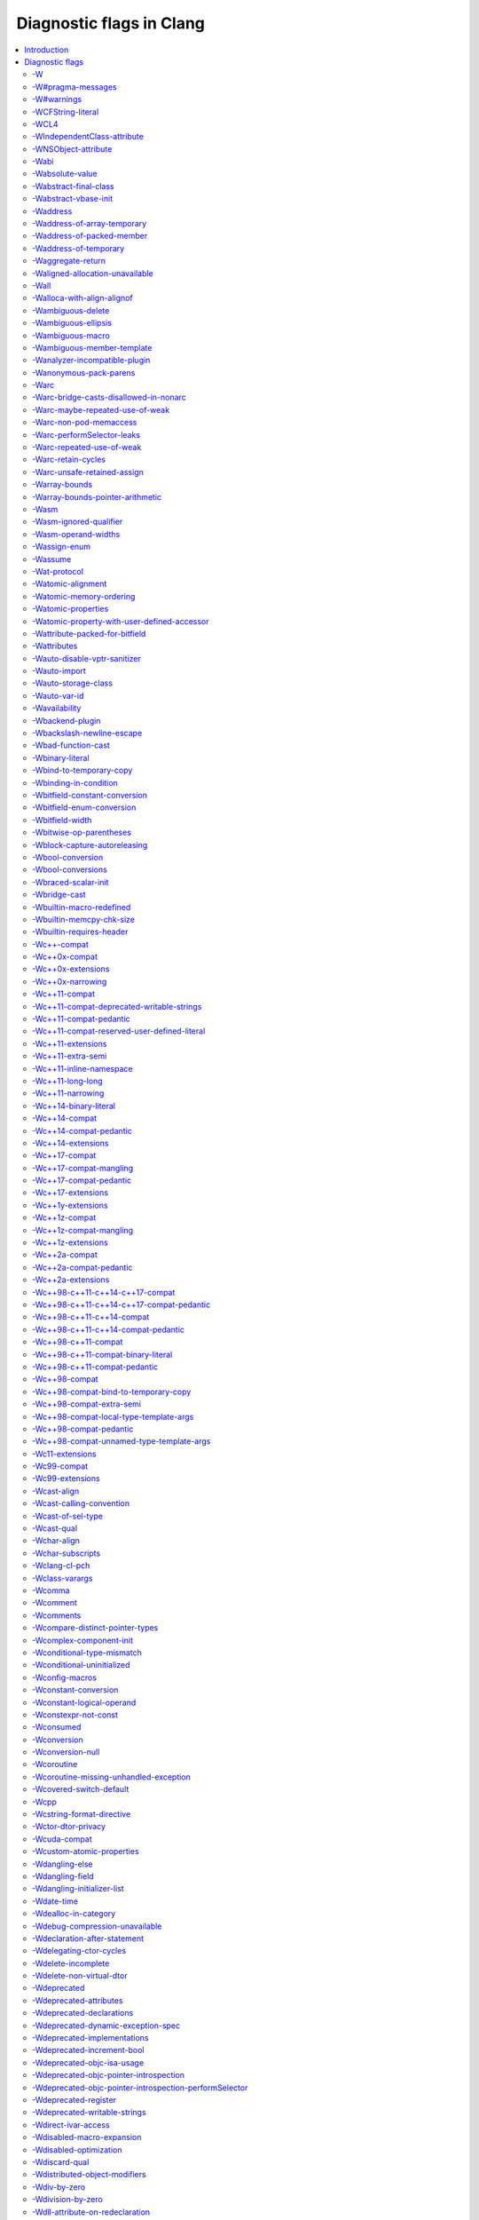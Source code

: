 ..
  -------------------------------------------------------------------
  NOTE: This file is automatically generated by running clang-tblgen
  -gen-diag-docs. Do not edit this file by hand!!
  -------------------------------------------------------------------

.. Add custom CSS to output. FIXME: This should be put into <head> rather
   than the start of <body>.
.. raw:: html

    <style>
    table.docutils {
      width: 1px;
    }
    table.docutils td {
      border: none;
      padding: 0 0 0 0.2em;
      vertical-align: middle;
      white-space: nowrap;
      width: 1px;
      font-family: monospace;
    }
    table.docutils tr + tr {
      border-top: 0.2em solid #aaa;
    }
    .error {
      font-family: monospace;
      font-weight: bold;
      color: #c00;
    }
    .warning {
      font-family: monospace;
      font-weight: bold;
      color: #80a;
    }
    .remark {
      font-family: monospace;
      font-weight: bold;
      color: #00c;
    }
    .diagtext {
      font-family: monospace;
      font-weight: bold;
    }
    </style>

.. FIXME: rST doesn't support formatting this, so we format all <td> elements
          as monospace font face instead.
.. |nbsp| unicode:: 0xA0
   :trim:

.. Roles generated by clang-tblgen.
.. role:: error
.. role:: warning
.. role:: remark
.. role:: diagtext
.. role:: placeholder(emphasis)

=========================
Diagnostic flags in Clang
=========================
.. contents::
   :local:

Introduction
============

This page lists the diagnostic flags currently supported by Clang.

Diagnostic flags
================

-W
--
Synonym for `-Wextra`_.


-W#pragma-messages
------------------
This diagnostic is enabled by default.

**Diagnostic text:**

The text of this diagnostic is not controlled by Clang.


``#pragma message(string)`` preprocessor directives emit a user-defined warning.
This is a non-standard MS extension which is not supported by all conforming
C/C++ preprocessors.

.. code-block:: c

    #pragma message("In file " __FILE__)

-W#warnings
-----------
This diagnostic is enabled by default.

**Diagnostic text:**

The text of this diagnostic is not controlled by Clang.


``#warning`` preprocessor directives emit a user-defined warning. This is a
non-standard GNU extension which is not supported by all conforming C/C++
preprocessors.

.. code-block:: c

    #warning lp0 on fire

-WCFString-literal
------------------
This diagnostic is enabled by default.

**Diagnostic text:**

+------------------------------------------------------------------------------------------------------------------------------------+
|:warning:`warning:` |nbsp| :diagtext:`input conversion stopped due to an input byte that does not belong to the input codeset UTF-8`|
+------------------------------------------------------------------------------------------------------------------------------------+


Creating a ``CFString`` using a string literal with a non–UTF-8 byte will cause
the string to be truncated at the non–UTF-8 byte.

.. code-block:: obj-c

  CFSTR("foo \243 bar"); // creates a CFString "foo "

Convert the string literal to UTF-8:

.. code-block:: obj-c

  CFSTR("foo \u2260 bar"); // creates a CFString "foo ≠ bar"

  
-WCL4
-----
Some of the diagnostics controlled by this flag are enabled by default.

Controls `-Wall`_, `-Wextra`_.


For compatibility with the Microsoft C/C++ Compiler’s `/W4`_ flag when using
`clang-cl`_.

.. _`/W4`: https://docs.microsoft.com/en-us/cpp/build/reference/compiler-option-warning-level
.. _`clang-cl`: UsersManual.html#clang-cl

-WIndependentClass-attribute
----------------------------
This diagnostic is enabled by default.

**Diagnostic text:**

+------------------------------------------------------------------------------------------------------------------------------+
|:warning:`warning:` |nbsp| :diagtext:`'objc\_independent\_class' attribute may be put on a typedef only; attribute is ignored`|
+------------------------------------------------------------------------------------------------------------------------------+

+----------------------------------------------------------------------------------------------------------------------------------------------------+
|:warning:`warning:` |nbsp| :diagtext:`'objc\_independent\_class' attribute may be put on Objective-C object pointer type only; attribute is ignored`|
+----------------------------------------------------------------------------------------------------------------------------------------------------+


-WNSObject-attribute
--------------------
This diagnostic is enabled by default.

**Diagnostic text:**

+--------------------------------------------------------------------------------------------------------------+
|:warning:`warning:` |nbsp| :diagtext:`'NSObject' attribute may be put on a typedef only; attribute is ignored`|
+--------------------------------------------------------------------------------------------------------------+


-Wabi
-----
This diagnostic flag exists for GCC compatibility, and has no effect in Clang.

-Wabsolute-value
----------------
This diagnostic is enabled by default.

**Diagnostic text:**

+---------------------------------------------------------------------------------------------------------------------------------------------------------------------------------------------------------------------------------------------------------------------------------------+
|:warning:`warning:` |nbsp| :diagtext:`absolute value function` |nbsp| :placeholder:`A` |nbsp| :diagtext:`given an argument of type` |nbsp| :placeholder:`B` |nbsp| :diagtext:`but has parameter of type` |nbsp| :placeholder:`C` |nbsp| :diagtext:`which may cause truncation of value`|
+---------------------------------------------------------------------------------------------------------------------------------------------------------------------------------------------------------------------------------------------------------------------------------------+

+---------------------------------------------------------------------------+----------------------+---------------------------------------------------------------------------------+
|:warning:`warning:` |nbsp| :diagtext:`taking the absolute value of` |nbsp| |+--------------------+| |nbsp| :diagtext:`type` |nbsp| :placeholder:`B` |nbsp| :diagtext:`is suspicious`|
|                                                                           ||:diagtext:`pointer` ||                                                                                 |
|                                                                           |+--------------------+|                                                                                 |
|                                                                           ||:diagtext:`function`||                                                                                 |
|                                                                           |+--------------------+|                                                                                 |
|                                                                           ||:diagtext:`array`   ||                                                                                 |
|                                                                           |+--------------------+|                                                                                 |
+---------------------------------------------------------------------------+----------------------+---------------------------------------------------------------------------------+

+------------------------------------------------------------------------------------------------------------------------------------------+
|:warning:`warning:` |nbsp| :diagtext:`taking the absolute value of unsigned type` |nbsp| :placeholder:`A` |nbsp| :diagtext:`has no effect`|
+------------------------------------------------------------------------------------------------------------------------------------------+

+----------------------------------------------------+----------------------------+------------------------------------------------------------------------------------------------------------------+----------------------------+------------------------+
|:warning:`warning:` |nbsp| :diagtext:`using` |nbsp| |+--------------------------+| |nbsp| :diagtext:`absolute value function` |nbsp| :placeholder:`A` |nbsp| :diagtext:`when argument is of` |nbsp| |+--------------------------+| |nbsp| :diagtext:`type`|
|                                                    ||:diagtext:`integer`       ||                                                                                                                  ||:diagtext:`integer`       ||                        |
|                                                    |+--------------------------+|                                                                                                                  |+--------------------------+|                        |
|                                                    ||:diagtext:`floating point`||                                                                                                                  ||:diagtext:`floating point`||                        |
|                                                    |+--------------------------+|                                                                                                                  |+--------------------------+|                        |
|                                                    ||:diagtext:`complex`       ||                                                                                                                  ||:diagtext:`complex`       ||                        |
|                                                    |+--------------------------+|                                                                                                                  |+--------------------------+|                        |
+----------------------------------------------------+----------------------------+------------------------------------------------------------------------------------------------------------------+----------------------------+------------------------+


A suspicious call to an absolute value function from the standard library may
cause slowness or data corruption.

.. code-block:: c

    unsigned a = 0;
    a = abs(a); // unnecessary call or wrong type (unsigned values are always positive)

    float b = -1.1f;
    b = abs(b); // implicit conversion to integer loses precision

    long long c = -34359738368LL;
    c = abs(c); // implicit conversion to int truncates value

    int *d = find_d();
    *d = abs(d); // wrong value used for calculation (should be `abs(*d)`)

-Wabstract-final-class
----------------------
This diagnostic is enabled by default.

**Diagnostic text:**

+-----------------------------------------------------------------+--------------------+-------------+
|:warning:`warning:` |nbsp| :diagtext:`abstract class is marked '`|+------------------+|:diagtext:`'`|
|                                                                 ||:diagtext:`final` ||             |
|                                                                 |+------------------+|             |
|                                                                 ||:diagtext:`sealed`||             |
|                                                                 |+------------------+|             |
+-----------------------------------------------------------------+--------------------+-------------+


An abstract class marked with `final`_ or `sealed`_ is unusable. Abstract
classes must be extendable.

.. code-block:: c++

    class Foo final {
      virtual void foo() = 0;
    };

Option 1: Delete the ``final`` keyword.

Option 2: Delete or implement all unimplemented virtual functions so the class
is no longer abstract.

Option 3: Delete the unused class entirely.

.. _`final`: https://en.cppreference.com/w/cpp/language/final
.. _`sealed`: https://docs.microsoft.com/en-us/cpp/windows/sealed-cpp-component-extensions

-Wabstract-vbase-init
---------------------
**Diagnostic text:**

+----------------------------------------------------------------------------------------------------------------------------------------------------------------------------------------------------+
|:warning:`warning:` |nbsp| :diagtext:`initializer for virtual base class` |nbsp| :placeholder:`A` |nbsp| :diagtext:`of abstract class` |nbsp| :placeholder:`B` |nbsp| :diagtext:`will never be used`|
+----------------------------------------------------------------------------------------------------------------------------------------------------------------------------------------------------+


An abstract class inherits from a virtual base class and tries to call a
constructor on the virtual base class. Virtual base classes are initialized by
the constructor of the *most* derived class, and an abstract class can *never*
be the most derived class, so a call to a virtual base class constructor from an
abstract class is always a no-op.

.. code-block:: c++

    struct Base { Base(int); };
    struct Abstract : virtual Base {
      Abstract() : Base(0) {} // Base(0) is always ignored
      virtual void b() = 0;
    };
    struct Final : Abstract {
      Final() : Abstract(), Base(0) {}
      virtual void b() {}
    };

Option 1: Delete the call to the base class constructor from the abstract class
constructor:

.. code-block:: c++

    struct Abstract : virtual Base {
      Abstract() {}
      virtual void b() = 0;
    };

Option 2: Make the intermediate class non-abstract:

.. code-block:: c++

    struct Abstract : virtual Base {
      Abstract() : Base(0) {}
      virtual void b() {}
    };

Option 3: Make the inheritance of the base class non-virtual:

.. code-block:: c++

    struct Abstract : Base {
      Abstract() : Base(0) {}
      virtual void b() = 0;
    };
  
-Waddress
---------
This diagnostic is enabled by default.

Controls `-Wpointer-bool-conversion`_, `-Wstring-compare`_, `-Wtautological-pointer-compare`_.


-Waddress-of-array-temporary
----------------------------
This diagnostic is enabled by default.

**Diagnostic text:**

+---------------------------------------------------------------------------------------------------------------------------------------------+
|:warning:`warning:` |nbsp| :diagtext:`pointer is initialized by a temporary array, which will be destroyed at the end of the full-expression`|
+---------------------------------------------------------------------------------------------------------------------------------------------+


A pointer initialized to point to a temporary object is invalid by the end
of the assignment expression. The pointed-to temporary object is `destroyed at
the end of the expression`_. Dereferencing this pointer will trigger undefined
behaviour.

.. code-block:: c++

    typedef int A[4];
    struct B {
      int b[4];
    };
    void foo() {
      int *a = A{};
      // a no longer points to a valid object
      int *b = B().b;
      // b no longer points to a valid object
    }

Point to an object with an appropriate storage duration:

.. code-block:: c++

    void foo() {
      A a1;
      int *a = a1;
      B *b1 = new B();
      int *b = b1->b;
    }

.. _`destroyed at the end of the expression`: https://en.cppreference.com/w/cpp/language/lifetime#Temporary_object_lifetime

-Waddress-of-packed-member
--------------------------
This diagnostic is enabled by default.

**Diagnostic text:**

+---------------------------------------------------------------------------------------------------------------------------------------------------------------------------------------------------------------------------+
|:warning:`warning:` |nbsp| :diagtext:`taking address of packed member` |nbsp| :placeholder:`A` |nbsp| :diagtext:`of class or structure` |nbsp| :placeholder:`B` |nbsp| :diagtext:`may result in an unaligned pointer value`|
+---------------------------------------------------------------------------------------------------------------------------------------------------------------------------------------------------------------------------+


Taking the address of a packed member of an object may result in slowness,
hardware fault, loss of atomicity, or data corruption when the pointer is
dereferenced [#]_ [#]_ [#]_ [#]_ [#]_.

.. code-block:: c

    struct Foo {
      char a;
      short b;
    } __attribute__((packed));

    void foo() {
      Foo foo;
      short *b = &foo.b;
    }

Option 1: Stop packing the object so member addresses are always properly
aligned and can be safely pointed to.

Option 2: Only access members through the object so the compiler can always
generate safe code.

.. [#] `Linux: Unaligned Memory Accesses <https://github.com/torvalds/linux/blob/master/Documentation/unaligned-memory-access.txt>`_
.. [#] `UltraSPARC Architecture 2007 <https://www.oracle.com/technetwork/server-storage/sun-sparc-enterprise/documentation/sparc-arch-2007-2516668.pdf>`_ §6.3.1.1 Memory Alignment Restrictions
.. [#] `Intel Itanium Architecture Developer’s Manual, Volume 2 <https://www.intel.com/content/www/us/en/processors/itanium/itanium-architecture-software-developer-rev-2-3-vol-2-manual.html>`_ §4.5 Memory Datum Alignment and Atomicity
.. [#] `Intel 64 and IA-32 Architectures Developer’s Manual, Volume 3A <https://www.intel.com/content/www/us/en/architecture-and-technology/64-ia-32-architectures-software-developer-vol-3a-part-1-manual.html>`_ §8.1.1 Guaranteed Atomic Operations
.. [#] `ARMv6-M Architecture Reference Manual <http://infocenter.arm.com/help/topic/com.arm.doc.ddi0419d/DDI0419D_armv6m_arm.pdf>`_ §A3.2 Alignment support

-Waddress-of-temporary
----------------------
This diagnostic is an error by default, but the flag ``-Wno-address-of-temporary`` can be used to disable the error.

**Diagnostic text:**

+-----------------------------------------------------------------------------------------------------------+
|:error:`error:` |nbsp| :diagtext:`taking the address of a temporary object of type` |nbsp| :placeholder:`A`|
+-----------------------------------------------------------------------------------------------------------+


Taking the address of a non-`lvalue`_ is not valid in standard C++. This program
won’t compile in all conforming C++ compilers.

.. code-block:: c++

    struct Foo {};
    void bar(Foo *);
    void foo() {
      bar(&Foo() /* ill-formed */);
    }

Option 1: Create an object on the stack and point to that instead:

.. code-block:: c++

    void foo() {
      Foo foo;
      bar(&foo);
    }

Option 2: Change the callee to receive a const reference instead, which can
receive a temporary object:

.. code-block:: c++

    void bar(Foo const &);
    void foo() {
      bar(Foo());
    }

.. _`lvalue`: https://en.cppreference.com/w/cpp/language/value_category#lvalue

-Waggregate-return
------------------
This diagnostic flag exists for GCC compatibility, and has no effect in Clang.

-Waligned-allocation-unavailable
--------------------------------
This diagnostic is an error by default, but the flag ``-Wno-aligned-allocation-unavailable`` can be used to disable the error.

**Diagnostic text:**

+--------------------------------------------------+--------------------------+--------------------------------------------------------------------------------------------------------------------------------------------------------------------+
|:error:`error:` |nbsp| :diagtext:`aligned` |nbsp| |+------------------------+| |nbsp| :diagtext:`function of type '`:placeholder:`B`:diagtext:`' is only available on` |nbsp| :placeholder:`C` |nbsp| :placeholder:`D` |nbsp| :diagtext:`or newer`|
|                                                  ||:diagtext:`allocation`  ||                                                                                                                                                                    |
|                                                  |+------------------------+|                                                                                                                                                                    |
|                                                  ||:diagtext:`deallocation`||                                                                                                                                                                    |
|                                                  |+------------------------+|                                                                                                                                                                    |
+--------------------------------------------------+--------------------------+--------------------------------------------------------------------------------------------------------------------------------------------------------------------+


A ``new`` or ``delete`` expression generates a call to a C++17 aligned
allocation/deallocation function. The function is unavailable in the standard
library of the target platform, and no suitable alternative is defined in the
translation unit. This program will not run on the target.

This problem exists when targeting Apple macOS version 10.12 and lower, iOS/tvOS
10 and lower, and watchOS 3 and lower.

Option 1: Disable C++17 aligned allocation functions when compiling for this
target.

Option 2: Add suitable user-defined allocation functions to the translation
unit.

Option 3: Add suitable user-defined allocation functions which can be resolved
by the linker and compile with ``-Wno-aligned-allocation-unavailable``.

-Wall
-----
Some of the diagnostics controlled by this flag are enabled by default.

Controls `-Wmost`_, `-Wparentheses`_, `-Wswitch`_, `-Wswitch-bool`_.


-Walloca-with-align-alignof
---------------------------
This diagnostic is enabled by default.

**Diagnostic text:**

+--------------------------------------------------------------------------------------------------------------------+
|:warning:`warning:` |nbsp| :diagtext:`second argument to \_\_builtin\_alloca\_with\_align is supposed to be in bits`|
+--------------------------------------------------------------------------------------------------------------------+


``_Alignof`` computes alignment in bytes but ``__builtin_alloca_with_align``
expects alignment in bits. The value from ``_Alignof`` must be converted for
correct alignment.

.. code-block:: c

   void foo() {
     void *a = __builtin_alloca_with_align(sizeof(int), _Alignof(int));
   }

Multiply the result of ``_Alignof`` by ``CHAR_BIT``:

.. code-block:: c

   void foo() {
     void *a = __builtin_alloca_with_align(sizeof(int), _Alignof(int) * CHAR_BIT);
   }

-Wambiguous-delete
------------------
This diagnostic is enabled by default.

**Diagnostic text:**

+------------------------------------------------------------------------------------------------------------------------------------------------------------------------------------------------------------------------------------------+
|:warning:`warning:` |nbsp| :diagtext:`multiple suitable` |nbsp| :placeholder:`A` |nbsp| :diagtext:`functions for` |nbsp| :placeholder:`B`:diagtext:`; no 'operator delete' function will be invoked if initialization throws an exception`|
+------------------------------------------------------------------------------------------------------------------------------------------------------------------------------------------------------------------------------------------+


-Wambiguous-ellipsis
--------------------
This diagnostic is enabled by default.

**Diagnostic text:**

+------------------------------------------------------------------------------------------------+---------------------------------------------+
|:warning:`warning:` |nbsp| :diagtext:`'...' in this location creates a C-style varargs function`|+-------------------------------------------+|
|                                                                                                ||:diagtext:`, not a function parameter pack`||
|                                                                                                |+-------------------------------------------+|
|                                                                                                ||                                           ||
|                                                                                                |+-------------------------------------------+|
+------------------------------------------------------------------------------------------------+---------------------------------------------+


An ellipsis (``...``) in a parameter list may accidentally create a C-style
`variadic function`_ instead of a `parameter pack expansion`_.

.. code-block:: c++

    template <typename ...T> void foo(T... n...);

    template<typename ...T> void bar() {
      bar([]{
        void baz(T t...);
        void qux(T (&t)...);
      }...);
    }

Option 1: Put the ellipsis immediately after the parameter type to create a
parameter pack extension:

.. code-block:: c++

    template <typename ...T> void foo(T ...n);

    template<typename ...T> void bar() {
      bar([]{
        void baz(T ...t);
        void qux(T (&...t));
      });
    }

Option 2: Add a comma before the ellipsis at the end of the parameter list to
create a C-style variadic function:

.. code-block:: c++

    template <typename ...T> void foo(T ...n, ...);

    template<typename ...T> void bar() {
      bar([]{
        void baz(T t, ...);
        void qux(T (&t), ...);
      }...);
    }

.. _`variadic function`: https://en.cppreference.com/w/cpp/language/variadic_arguments
.. _`parameter pack expansion`: https://en.cppreference.com/w/cpp/language/parameter_pack#Pack_expansion

-Wambiguous-macro
-----------------
This diagnostic is enabled by default.

**Diagnostic text:**

+-------------------------------------------------------------------------------------------+
|:warning:`warning:` |nbsp| :diagtext:`ambiguous expansion of macro` |nbsp| :placeholder:`A`|
+-------------------------------------------------------------------------------------------+


Expansion of a macro which was defined by more than one imported module_ may
cause the wrong definition to be used.

Macro redefinition in programs not using modules is diagnosed by
`-Wmacro-redefined`_.

.. _module: Modules.html

-Wambiguous-member-template
---------------------------
This diagnostic is enabled by default.

**Diagnostic text:**

+-----------------------------------------------------------------------------------------------------------------------------------------------------------------------------+
|:warning:`warning:` |nbsp| :diagtext:`lookup of` |nbsp| :placeholder:`A` |nbsp| :diagtext:`in member access expression is ambiguous; using member of` |nbsp| :placeholder:`B`|
+-----------------------------------------------------------------------------------------------------------------------------------------------------------------------------+


An object has a templated member with the same name as a class template in the
caller’s lexical scope, and the member template is instantiated with explicit
template arguments. This results in an ambiguous lookup in C++03 and earlier,
which means the program is ill-formed. This program won’t compile in all
conforming C++ compilers.

TODO: Explain more clearly the name lookup rule from C++03 so it is clearer why
this is ambiguous.

.. code-block:: c++

    template <typename T>
    struct foo {};

    struct bar {
      template <typename T>
      void foo(T value) {}
    };

    void baz() {
      bar b;
      b.foo<int>(0); // ambiguous; `foo<int>` could be member template or class template
    }

Option 1: Compile `for C++11 or later`_, where the lookup is unambiguous and
well-formed.

Option 2: Allow the type to be inferred from the argument so the name lookup
cannot match the templated class:

.. code-block:: c++

    void baz() {
      bar b;
      b.foo(0);
    }

Option 3: Rename the conflicting templates:

.. code-block:: c++

    template <typename T>
    struct qux {};

    // or

    struct bar {
      template <typename T>
      void qux(T value) {}
    };

.. _`for C++11 or later`: ClangCommandLineReference.html#cmdoption-clang-std

-Wanalyzer-incompatible-plugin
------------------------------
This diagnostic is enabled by default.

**Diagnostic text:**

+----------------------------------------------------------------------------------------------------------------------------------------+
|:warning:`warning:` |nbsp| :diagtext:`checker plugin '`:placeholder:`A`:diagtext:`' is not compatible with this version of the analyzer`|
+----------------------------------------------------------------------------------------------------------------------------------------+


-Wanonymous-pack-parens
-----------------------
This diagnostic is enabled by default.

**Diagnostic text:**

+---------------------------------------------------------------------------------------------------------+
|:warning:`warning:` |nbsp| :diagtext:`ISO C++11 requires a parenthesized pack declaration to have a name`|
+---------------------------------------------------------------------------------------------------------+


A parenthesized pack declaration without a name is not valid in standard C++.
This program will not compile in all conformant C++ compilers.

.. code-block:: c++

    template <void(*...)()> struct Foo {};

    template <typename ...Ts, int ...N>
    void bar(Ts (&...)[N]) {}

Name the parenthesized pack declaration:

.. code-block:: c++

    template <void(*...Functions)()> struct Foo {};

    template <typename ...Ts, int ...N>
    void bar(Ts (&...arrays)[N]) {}


-Warc
-----
This diagnostic is enabled by default.

Controls `-Warc-non-pod-memaccess`_, `-Warc-retain-cycles`_, `-Warc-unsafe-retained-assign`_.


-Warc-bridge-casts-disallowed-in-nonarc
---------------------------------------
This diagnostic is enabled by default.

**Diagnostic text:**

+-------------------------------------------------------------------------------------------------------------+
|:warning:`warning:` |nbsp| :diagtext:`'`:placeholder:`A`:diagtext:`' casts have no effect when not using ARC`|
+-------------------------------------------------------------------------------------------------------------+


-Warc-maybe-repeated-use-of-weak
--------------------------------
**Diagnostic text:**

+---------------------------------------------------+-------------------------------+------------------------------------------------------------------------------------------+----------------------+-------------------------------------------------------------------------------------------------------------+
|:warning:`warning:` |nbsp| :diagtext:`weak` |nbsp| |+-----------------------------+| |nbsp| :placeholder:`B` |nbsp| :diagtext:`may be accessed multiple times in this` |nbsp| |+--------------------+| |nbsp| :diagtext:`and may be unpredictably set to nil; assign to a strong variable to keep the object alive`|
|                                                   ||:diagtext:`variable`         ||                                                                                          ||:diagtext:`function`||                                                                                                             |
|                                                   |+-----------------------------+|                                                                                          |+--------------------+|                                                                                                             |
|                                                   ||:diagtext:`property`         ||                                                                                          ||:diagtext:`method`  ||                                                                                                             |
|                                                   |+-----------------------------+|                                                                                          |+--------------------+|                                                                                                             |
|                                                   ||:diagtext:`implicit property`||                                                                                          ||:diagtext:`block`   ||                                                                                                             |
|                                                   |+-----------------------------+|                                                                                          |+--------------------+|                                                                                                             |
|                                                   ||:diagtext:`instance variable`||                                                                                          ||:diagtext:`lambda`  ||                                                                                                             |
|                                                   |+-----------------------------+|                                                                                          |+--------------------+|                                                                                                             |
+---------------------------------------------------+-------------------------------+------------------------------------------------------------------------------------------+----------------------+-------------------------------------------------------------------------------------------------------------+


-Warc-non-pod-memaccess
-----------------------
This diagnostic is enabled by default.

**Diagnostic text:**

+---------------------------+-----------------------------+-----------------------------------------------------------------------------------------------------------------------------------------+
|:warning:`warning:` |nbsp| |+---------------------------+| |nbsp| :diagtext:`this` |nbsp| :placeholder:`B` |nbsp| :diagtext:`call is a pointer to ownership-qualified type` |nbsp| :placeholder:`C`|
|                           ||:diagtext:`destination for`||                                                                                                                                         |
|                           |+---------------------------+|                                                                                                                                         |
|                           ||:diagtext:`source of`      ||                                                                                                                                         |
|                           |+---------------------------+|                                                                                                                                         |
+---------------------------+-----------------------------+-----------------------------------------------------------------------------------------------------------------------------------------+


-Warc-performSelector-leaks
---------------------------
This diagnostic is enabled by default.

**Diagnostic text:**

+-------------------------------------------------------------------------------------------------------+
|:warning:`warning:` |nbsp| :diagtext:`performSelector may cause a leak because its selector is unknown`|
+-------------------------------------------------------------------------------------------------------+


-Warc-repeated-use-of-weak
--------------------------
Also controls `-Warc-maybe-repeated-use-of-weak`_.

**Diagnostic text:**

+---------------------------------------------------+-------------------------------+--------------------------------------------------------------------------------------+----------------------+-------------------------------------------------------------------------------------------------------------+
|:warning:`warning:` |nbsp| :diagtext:`weak` |nbsp| |+-----------------------------+| |nbsp| :placeholder:`B` |nbsp| :diagtext:`is accessed multiple times in this` |nbsp| |+--------------------+| |nbsp| :diagtext:`but may be unpredictably set to nil; assign to a strong variable to keep the object alive`|
|                                                   ||:diagtext:`variable`         ||                                                                                      ||:diagtext:`function`||                                                                                                             |
|                                                   |+-----------------------------+|                                                                                      |+--------------------+|                                                                                                             |
|                                                   ||:diagtext:`property`         ||                                                                                      ||:diagtext:`method`  ||                                                                                                             |
|                                                   |+-----------------------------+|                                                                                      |+--------------------+|                                                                                                             |
|                                                   ||:diagtext:`implicit property`||                                                                                      ||:diagtext:`block`   ||                                                                                                             |
|                                                   |+-----------------------------+|                                                                                      |+--------------------+|                                                                                                             |
|                                                   ||:diagtext:`instance variable`||                                                                                      ||:diagtext:`lambda`  ||                                                                                                             |
|                                                   |+-----------------------------+|                                                                                      |+--------------------+|                                                                                                             |
+---------------------------------------------------+-------------------------------+--------------------------------------------------------------------------------------+----------------------+-------------------------------------------------------------------------------------------------------------+


-Warc-retain-cycles
-------------------
This diagnostic is enabled by default.

**Diagnostic text:**

+------------------------------------------------------------------------------------------------------------------------------------------------------+
|:warning:`warning:` |nbsp| :diagtext:`capturing` |nbsp| :placeholder:`A` |nbsp| :diagtext:`strongly in this block is likely to lead to a retain cycle`|
+------------------------------------------------------------------------------------------------------------------------------------------------------+


-Warc-unsafe-retained-assign
----------------------------
This diagnostic is enabled by default.

**Diagnostic text:**

+--------------------------------------------------------+---------------------------------+-------------------------------------+----------------------+------------------------------------------------------+
|:warning:`warning:` |nbsp| :diagtext:`assigning` |nbsp| |+-------------------------------+| |nbsp| :diagtext:`to a weak` |nbsp| |+--------------------+|:diagtext:`; object will be released after assignment`|
|                                                        ||:diagtext:`array literal`      ||                                     ||:diagtext:`property`||                                                      |
|                                                        |+-------------------------------+|                                     |+--------------------+|                                                      |
|                                                        ||:diagtext:`dictionary literal` ||                                     ||:diagtext:`variable`||                                                      |
|                                                        |+-------------------------------+|                                     |+--------------------+|                                                      |
|                                                        ||:diagtext:`numeric literal`    ||                                     |                      |                                                      |
|                                                        |+-------------------------------+|                                     |                      |                                                      |
|                                                        ||:diagtext:`boxed expression`   ||                                     |                      |                                                      |
|                                                        |+-------------------------------+|                                     |                      |                                                      |
|                                                        ||:diagtext:`<should not happen>`||                                     |                      |                                                      |
|                                                        |+-------------------------------+|                                     |                      |                                                      |
|                                                        ||:diagtext:`block literal`      ||                                     |                      |                                                      |
|                                                        |+-------------------------------+|                                     |                      |                                                      |
+--------------------------------------------------------+---------------------------------+-------------------------------------+----------------------+------------------------------------------------------+

+---------------------------------------------------------------------------+--------------------------------+--------+----------------------+------------------------------------------------------+
|:warning:`warning:` |nbsp| :diagtext:`assigning retained object to` |nbsp| |+------------------------------+| |nbsp| |+--------------------+|:diagtext:`; object will be released after assignment`|
|                                                                           ||:diagtext:`weak`              ||        ||:diagtext:`property`||                                                      |
|                                                                           |+------------------------------+|        |+--------------------+|                                                      |
|                                                                           ||:diagtext:`unsafe\_unretained`||        ||:diagtext:`variable`||                                                      |
|                                                                           |+------------------------------+|        |+--------------------+|                                                      |
+---------------------------------------------------------------------------+--------------------------------+--------+----------------------+------------------------------------------------------+

+-----------------------------------------------------------------------------------------------------------------------------+
|:warning:`warning:` |nbsp| :diagtext:`assigning retained object to unsafe property; object will be released after assignment`|
+-----------------------------------------------------------------------------------------------------------------------------+


-Warray-bounds
--------------
This diagnostic is enabled by default.

**Diagnostic text:**

+---------------------------------------------------------------------------------------------------------------------------------------------------------------------------------------------+---------------+-------------+
|:warning:`warning:` |nbsp| :diagtext:`array index` |nbsp| :placeholder:`A` |nbsp| :diagtext:`is past the end of the array (which contains` |nbsp| :placeholder:`B` |nbsp| :diagtext:`element`|+-------------+|:diagtext:`)`|
|                                                                                                                                                                                             ||             ||             |
|                                                                                                                                                                                             |+-------------+|             |
|                                                                                                                                                                                             ||:diagtext:`s`||             |
|                                                                                                                                                                                             |+-------------+|             |
+---------------------------------------------------------------------------------------------------------------------------------------------------------------------------------------------+---------------+-------------+

+----------------------------------------------------------------------------------------------------------------------------------+
|:warning:`warning:` |nbsp| :diagtext:`array index` |nbsp| :placeholder:`A` |nbsp| :diagtext:`is before the beginning of the array`|
+----------------------------------------------------------------------------------------------------------------------------------+

+----------------------------------------------------------------------------------------------------------------------------------------------------------------------------------+
|:warning:`warning:` |nbsp| :diagtext:`array argument is too small; contains` |nbsp| :placeholder:`A` |nbsp| :diagtext:`elements, callee requires at least` |nbsp| :placeholder:`B`|
+----------------------------------------------------------------------------------------------------------------------------------------------------------------------------------+

+-----------------------------------------------------------------------------------+
|:warning:`warning:` |nbsp| :diagtext:`'static' has no effect on zero-length arrays`|
+-----------------------------------------------------------------------------------+


An out-of-bounds constant value is used as an index into an array. This will
trigger undefined behaviour.

.. code-block:: c++

    int x[2];
    x[sizeof(x) / sizeof(x[0])];
    x[-1];

A diagnostic is not issued for non-constant values. Use ``-fsanitize=bounds``
from `UndefinedBehaviorSanitizer`_ to detect out-of-bounds values at runtime.

Change the index so that it is in range for the array:

.. code-block:: c++

    x[sizeof(x) / sizeof(x[0]) - 1];
    x[0];

.. _UndefinedBehaviorSanitizer: UndefinedBehaviorSanitizer.html

-Warray-bounds-pointer-arithmetic
---------------------------------
**Diagnostic text:**

+---------------------------------------------------------------------------------------------------------------------------------------------------------------------------------------------------------------+---------------+-------------+
|:warning:`warning:` |nbsp| :diagtext:`the pointer incremented by` |nbsp| :placeholder:`A` |nbsp| :diagtext:`refers past the end of the array (that contains` |nbsp| :placeholder:`B` |nbsp| :diagtext:`element`|+-------------+|:diagtext:`)`|
|                                                                                                                                                                                                               ||             ||             |
|                                                                                                                                                                                                               |+-------------+|             |
|                                                                                                                                                                                                               ||:diagtext:`s`||             |
|                                                                                                                                                                                                               |+-------------+|             |
+---------------------------------------------------------------------------------------------------------------------------------------------------------------------------------------------------------------+---------------+-------------+

+-----------------------------------------------------------------------------------------------------------------------------------------------------+
|:warning:`warning:` |nbsp| :diagtext:`the pointer decremented by` |nbsp| :placeholder:`A` |nbsp| :diagtext:`refers before the beginning of the array`|
+-----------------------------------------------------------------------------------------------------------------------------------------------------+


An out-of-bounds constant value is used when performing pointer arithmetic on a
`decayed array pointer`_. This will trigger undefined behaviour.

.. code-block:: c++

  const char foo[] = "Guru Meditation";
  foo + (sizeof(foo) + 1);
  foo - 1;

A diagnostic is not issued for a pointer at the end of an array because this is
legal so long as it is not dereferenced:

.. code-block:: c++

    foo + sizeof(foo); // OK; only dereferencing is illegal

A diagnostic is not issued for pointer lvalues:

.. code-block:: c++

    const char *bar = foo;
    bar - 1;

A diagnostic is not issued for non-constant values. Use
``-fsanitize=pointer-overflow`` from `UndefinedBehaviorSanitizer`_ to detect
out-of-bounds values at runtime.

Change the index so that it is in range for the array:

.. code-block:: c++

  const char foo[] = "Guru Meditation";
  foo + sizeof(foo) - 1;
  foo;

.. _`decayed array pointer`: https://en.cppreference.com/w/cpp/language/array#Array-to-pointer_decay
.. _UndefinedBehaviorSanitizer: UndefinedBehaviorSanitizer.html

-Wasm
-----
This diagnostic is enabled by default.

Controls `-Wasm-ignored-qualifier`_, `-Wasm-operand-widths`_.


-Wasm-ignored-qualifier
-----------------------
This diagnostic is enabled by default.

**Diagnostic text:**

+----------------------------------------------------------------------------------------------------------+
|:warning:`warning:` |nbsp| :diagtext:`ignored` |nbsp| :placeholder:`A` |nbsp| :diagtext:`qualifier on asm`|
+----------------------------------------------------------------------------------------------------------+

+-------------------------------------------------------------------------------------+
|:warning:`warning:` |nbsp| :diagtext:`meaningless 'volatile' on asm outside function`|
+-------------------------------------------------------------------------------------+


-Wasm-operand-widths
--------------------
This diagnostic is enabled by default.

**Diagnostic text:**

+-----------------------------------------------------------------------------------------------------------------------+
|:warning:`warning:` |nbsp| :diagtext:`value size does not match register size specified by the constraint and modifier`|
+-----------------------------------------------------------------------------------------------------------------------+


-Wassign-enum
-------------
**Diagnostic text:**

+---------------------------------------------------------------------------------------------------------------+
|:warning:`warning:` |nbsp| :diagtext:`integer constant not in range of enumerated type` |nbsp| :placeholder:`A`|
+---------------------------------------------------------------------------------------------------------------+


-Wassume
--------
This diagnostic is enabled by default.

**Diagnostic text:**

+-----------------------------------------------------------------------------------------------------------------------------------------+
|:warning:`warning:` |nbsp| :diagtext:`the argument to` |nbsp| :placeholder:`A` |nbsp| :diagtext:`has side effects that will be discarded`|
+-----------------------------------------------------------------------------------------------------------------------------------------+


-Wat-protocol
-------------
This diagnostic is enabled by default.

**Diagnostic text:**

+-------------------------------------------------------------------------------------------------------------------+
|:warning:`warning:` |nbsp| :diagtext:`@protocol is using a forward protocol declaration of` |nbsp| :placeholder:`A`|
+-------------------------------------------------------------------------------------------------------------------+


-Watomic-alignment
------------------
This diagnostic is enabled by default.

**Diagnostic text:**

+---------------------------------------------------------------------------------------------------------------------+
|:warning:`warning:` |nbsp| :diagtext:`misaligned or large atomic operation may incur significant performance penalty`|
+---------------------------------------------------------------------------------------------------------------------+


-Watomic-memory-ordering
------------------------
This diagnostic is enabled by default.

**Diagnostic text:**

+-------------------------------------------------------------------------------------------+
|:warning:`warning:` |nbsp| :diagtext:`memory order argument to atomic operation is invalid`|
+-------------------------------------------------------------------------------------------+


-Watomic-properties
-------------------
Controls `-Wcustom-atomic-properties`_, `-Wimplicit-atomic-properties`_.


-Watomic-property-with-user-defined-accessor
--------------------------------------------
This diagnostic is enabled by default.

**Diagnostic text:**

+--------------------------------------------------------------------------------------------------------------------------------------------+--------------------+-----------------------------------------------+--------------------+
|:warning:`warning:` |nbsp| :diagtext:`writable atomic property` |nbsp| :placeholder:`A` |nbsp| :diagtext:`cannot pair a synthesized` |nbsp| |+------------------+| |nbsp| :diagtext:`with a user defined` |nbsp| |+------------------+|
|                                                                                                                                            ||:diagtext:`getter`||                                               ||:diagtext:`getter`||
|                                                                                                                                            |+------------------+|                                               |+------------------+|
|                                                                                                                                            ||:diagtext:`setter`||                                               ||:diagtext:`setter`||
|                                                                                                                                            |+------------------+|                                               |+------------------+|
+--------------------------------------------------------------------------------------------------------------------------------------------+--------------------+-----------------------------------------------+--------------------+


-Wattribute-packed-for-bitfield
-------------------------------
This diagnostic is enabled by default.

**Diagnostic text:**

+-------------------------------------------------------------------------------------------------------------------------------------------------+
|:warning:`warning:` |nbsp| :diagtext:`'packed' attribute was ignored on bit-fields with single-byte alignment in older versions of GCC and Clang`|
+-------------------------------------------------------------------------------------------------------------------------------------------------+


-Wattributes
------------
This diagnostic is enabled by default.

Controls `-Wignored-attributes`_, `-Wunknown-attributes`_.


-Wauto-disable-vptr-sanitizer
-----------------------------
This diagnostic is enabled by default.

**Diagnostic text:**

+------------------------------------------------------------------------------------------------------+
|:warning:`warning:` |nbsp| :diagtext:`implicitly disabling vptr sanitizer because rtti wasn't enabled`|
+------------------------------------------------------------------------------------------------------+


-Wauto-import
-------------
**Diagnostic text:**

+-------------------------------------------------+---------------------------------+-------------------------------------------------------------------------+
|:warning:`warning:` |nbsp| :diagtext:`treating #`|+-------------------------------+| |nbsp| :diagtext:`as an import of module '`:placeholder:`B`:diagtext:`'`|
|                                                 ||:diagtext:`include`            ||                                                                         |
|                                                 |+-------------------------------+|                                                                         |
|                                                 ||:diagtext:`import`             ||                                                                         |
|                                                 |+-------------------------------+|                                                                         |
|                                                 ||:diagtext:`include\_next`      ||                                                                         |
|                                                 |+-------------------------------+|                                                                         |
|                                                 ||:diagtext:`\_\_include\_macros`||                                                                         |
|                                                 |+-------------------------------+|                                                                         |
+-------------------------------------------------+---------------------------------+-------------------------------------------------------------------------+


-Wauto-storage-class
--------------------
This diagnostic is enabled by default.

**Diagnostic text:**

+---------------------------------------------------------------------------------------------------------------------------------------------+
|:warning:`warning:` |nbsp| :diagtext:`'auto' storage class specifier is not permitted in C++11, and will not be supported in future releases`|
+---------------------------------------------------------------------------------------------------------------------------------------------+


-Wauto-var-id
-------------
This diagnostic is enabled by default.

**Diagnostic text:**

+-------------------------------------------------------------------------------------------------------+
|:warning:`warning:` |nbsp| :diagtext:`'auto' deduced as 'id' in declaration of` |nbsp| :placeholder:`A`|
+-------------------------------------------------------------------------------------------------------+


-Wavailability
--------------
This diagnostic is enabled by default.

**Diagnostic text:**

+--------------------------------------------------------------------------------------------------------------+
|:warning:`warning:` |nbsp| :diagtext:`'unavailable' availability overrides all other availability information`|
+--------------------------------------------------------------------------------------------------------------+

+------------------------------------------------------------------------------+----------------------------------------+
|:warning:`warning:` |nbsp| :diagtext:`ignoring availability attribute` |nbsp| |+--------------------------------------+|
|                                                                              ||:diagtext:`on '+load' method`         ||
|                                                                              |+--------------------------------------+|
|                                                                              ||:diagtext:`with constructor attribute`||
|                                                                              |+--------------------------------------+|
|                                                                              ||:diagtext:`with destructor attribute` ||
|                                                                              |+--------------------------------------+|
+------------------------------------------------------------------------------+----------------------------------------+

+------------------------------------------------------------------------------------------------------------------------+
|:warning:`warning:` |nbsp| :diagtext:`unknown platform` |nbsp| :placeholder:`A` |nbsp| :diagtext:`in availability macro`|
+------------------------------------------------------------------------------------------------------------------------+

+----------------------------------------------------------------+------------------------+------------------------------------------------------------------------------------------------------------------------------------------+------------------------+-------------------------------------------------------------------------------------+
|:warning:`warning:` |nbsp| :diagtext:`feature cannot be` |nbsp| |+----------------------+| |nbsp| :diagtext:`in` |nbsp| :placeholder:`B` |nbsp| :diagtext:`version` |nbsp| :placeholder:`C` |nbsp| :diagtext:`before it was` |nbsp| |+----------------------+| |nbsp| :diagtext:`in version` |nbsp| :placeholder:`E`:diagtext:`; attribute ignored`|
|                                                                ||:diagtext:`introduced`||                                                                                                                                          ||:diagtext:`introduced`||                                                                                     |
|                                                                |+----------------------+|                                                                                                                                          |+----------------------+|                                                                                     |
|                                                                ||:diagtext:`deprecated`||                                                                                                                                          ||:diagtext:`deprecated`||                                                                                     |
|                                                                |+----------------------+|                                                                                                                                          |+----------------------+|                                                                                     |
|                                                                ||:diagtext:`obsoleted` ||                                                                                                                                          ||:diagtext:`obsoleted` ||                                                                                     |
|                                                                |+----------------------+|                                                                                                                                          |+----------------------+|                                                                                     |
+----------------------------------------------------------------+------------------------+------------------------------------------------------------------------------------------------------------------------------------------+------------------------+-------------------------------------------------------------------------------------+

+---------------------------------------------------------------------------------------------------------------------------+
|:warning:`warning:` |nbsp| :diagtext:`use same version number separators '\_' or '.'; as in 'major\[.minor\[.subminor\]\]'`|
+---------------------------------------------------------------------------------------------------------------------------+

+---------------------------------------------------------------------------------------+
|:warning:`warning:` |nbsp| :diagtext:`availability does not match previous declaration`|
+---------------------------------------------------------------------------------------+

+---------------------------+--------------------------------+--------------------------+-------------------------------+--------+-----------------------------------------------+-----------------------------------------------------------------------------------------------------------------------------------------------+
|:warning:`warning:` |nbsp| |+------------------------------+|:diagtext:`method` |nbsp| |+-----------------------------+| |nbsp| |+---------------------------------------------+| |nbsp| :diagtext:`on` |nbsp| :placeholder:`B` |nbsp| :diagtext:`(`:placeholder:`C` |nbsp| :diagtext:`vs.` |nbsp| :placeholder:`D`:diagtext:`)`|
|                           ||                              ||                          ||:diagtext:`introduced after` ||        ||:diagtext:`the protocol method it implements`||                                                                                                                                               |
|                           |+------------------------------+|                          |+-----------------------------+|        |+---------------------------------------------+|                                                                                                                                               |
|                           ||:diagtext:`overriding` |nbsp| ||                          ||:diagtext:`deprecated before`||        ||:diagtext:`overridden method`                ||                                                                                                                                               |
|                           |+------------------------------+|                          |+-----------------------------+|        |+---------------------------------------------+|                                                                                                                                               |
|                           |                                |                          ||:diagtext:`obsoleted before` ||        |                                               |                                                                                                                                               |
|                           |                                |                          |+-----------------------------+|        |                                               |                                                                                                                                               |
+---------------------------+--------------------------------+--------------------------+-------------------------------+--------+-----------------------------------------------+-----------------------------------------------------------------------------------------------------------------------------------------------+

+---------------------------+--------------------------------+---------------------------------------------------------------------------------------------------+-----------------------------------------------+--------------------------------+
|:warning:`warning:` |nbsp| |+------------------------------+|:diagtext:`method cannot be unavailable on` |nbsp| :placeholder:`A` |nbsp| :diagtext:`when` |nbsp| |+---------------------------------------------+| |nbsp| :diagtext:`is available`|
|                           ||                              ||                                                                                                   ||:diagtext:`the protocol method it implements`||                                |
|                           |+------------------------------+|                                                                                                   |+---------------------------------------------+|                                |
|                           ||:diagtext:`overriding` |nbsp| ||                                                                                                   ||:diagtext:`its overridden method`            ||                                |
|                           |+------------------------------+|                                                                                                   |+---------------------------------------------+|                                |
+---------------------------+--------------------------------+---------------------------------------------------------------------------------------------------+-----------------------------------------------+--------------------------------+


-Wbackend-plugin
----------------
This diagnostic is enabled by default.

**Diagnostic text:**

The text of this diagnostic is not controlled by Clang.


-Wbackslash-newline-escape
--------------------------
This diagnostic is enabled by default.

**Diagnostic text:**

+-------------------------------------------------------------------------------+
|:warning:`warning:` |nbsp| :diagtext:`backslash and newline separated by space`|
+-------------------------------------------------------------------------------+


-Wbad-function-cast
-------------------
**Diagnostic text:**

+--------------------------------------------------------------------------------------------------------------------------------------------------------------+
|:warning:`warning:` |nbsp| :diagtext:`cast from function call of type` |nbsp| :placeholder:`A` |nbsp| :diagtext:`to non-matching type` |nbsp| :placeholder:`B`|
+--------------------------------------------------------------------------------------------------------------------------------------------------------------+


-Wbinary-literal
----------------
Controls `-Wc++14-binary-literal`_, `-Wc++98-c++11-compat-binary-literal`_, `-Wgnu-binary-literal`_.


-Wbind-to-temporary-copy
------------------------
Also controls `-Wc++98-compat-bind-to-temporary-copy`_.

**Diagnostic text:**

+----------------------------------------------------------------------------------------------------------------------------------------------------------------------------------------------+-----------------------+
|:warning:`warning:` |nbsp| :diagtext:`C++98 requires an accessible copy constructor for class` |nbsp| :placeholder:`C` |nbsp| :diagtext:`when binding a reference to a temporary; was` |nbsp| |+---------------------+|
|                                                                                                                                                                                              ||:diagtext:`private`  ||
|                                                                                                                                                                                              |+---------------------+|
|                                                                                                                                                                                              ||:diagtext:`protected`||
|                                                                                                                                                                                              |+---------------------+|
+----------------------------------------------------------------------------------------------------------------------------------------------------------------------------------------------+-----------------------+

+--------------------------------------------------------------------+-----------------------------------------+------------------------------------------------------------------------------------------------------------------------------------------+
|:warning:`warning:` |nbsp| :diagtext:`no viable constructor` |nbsp| |+---------------------------------------+| |nbsp| :diagtext:`of type` |nbsp| :placeholder:`B`:diagtext:`; C++98 requires a copy constructor when binding a reference to a temporary`|
|                                                                    ||:diagtext:`copying variable`           ||                                                                                                                                          |
|                                                                    |+---------------------------------------+|                                                                                                                                          |
|                                                                    ||:diagtext:`copying parameter`          ||                                                                                                                                          |
|                                                                    |+---------------------------------------+|                                                                                                                                          |
|                                                                    ||:diagtext:`returning object`           ||                                                                                                                                          |
|                                                                    |+---------------------------------------+|                                                                                                                                          |
|                                                                    ||:diagtext:`throwing object`            ||                                                                                                                                          |
|                                                                    |+---------------------------------------+|                                                                                                                                          |
|                                                                    ||:diagtext:`copying member subobject`   ||                                                                                                                                          |
|                                                                    |+---------------------------------------+|                                                                                                                                          |
|                                                                    ||:diagtext:`copying array element`      ||                                                                                                                                          |
|                                                                    |+---------------------------------------+|                                                                                                                                          |
|                                                                    ||:diagtext:`allocating object`          ||                                                                                                                                          |
|                                                                    |+---------------------------------------+|                                                                                                                                          |
|                                                                    ||:diagtext:`copying temporary`          ||                                                                                                                                          |
|                                                                    |+---------------------------------------+|                                                                                                                                          |
|                                                                    ||:diagtext:`initializing base subobject`||                                                                                                                                          |
|                                                                    |+---------------------------------------+|                                                                                                                                          |
|                                                                    ||:diagtext:`initializing vector element`||                                                                                                                                          |
|                                                                    |+---------------------------------------+|                                                                                                                                          |
|                                                                    ||:diagtext:`capturing value`            ||                                                                                                                                          |
|                                                                    |+---------------------------------------+|                                                                                                                                          |
+--------------------------------------------------------------------+-----------------------------------------+------------------------------------------------------------------------------------------------------------------------------------------+


-Wbinding-in-condition
----------------------
This diagnostic is enabled by default.

**Diagnostic text:**

+--------------------------------------------------------------------------------------------------------------+
|:warning:`warning:` |nbsp| :diagtext:`ISO C++17 does not permit structured binding declaration in a condition`|
+--------------------------------------------------------------------------------------------------------------+


-Wbitfield-constant-conversion
------------------------------
This diagnostic is enabled by default.

**Diagnostic text:**

+----------------------------------------------------------------------------------------------------------------------------------------------------------------------------------------------------------------+
|:warning:`warning:` |nbsp| :diagtext:`implicit truncation from` |nbsp| :placeholder:`C` |nbsp| :diagtext:`to bit-field changes value from` |nbsp| :placeholder:`A` |nbsp| :diagtext:`to` |nbsp| :placeholder:`B`|
+----------------------------------------------------------------------------------------------------------------------------------------------------------------------------------------------------------------+


-Wbitfield-enum-conversion
--------------------------
**Diagnostic text:**

+------------------------------------------------------------------------------------------------------------------------------------------------------------------+
|:warning:`warning:` |nbsp| :diagtext:`bit-field` |nbsp| :placeholder:`A` |nbsp| :diagtext:`is not wide enough to store all enumerators of` |nbsp| :placeholder:`B`|
+------------------------------------------------------------------------------------------------------------------------------------------------------------------+

+----------------------------------------------------------------------------------------------------------------------------------------------------------------------------------------------+
|:warning:`warning:` |nbsp| :diagtext:`signed bit-field` |nbsp| :placeholder:`A` |nbsp| :diagtext:`needs an extra bit to represent the largest positive enumerators of` |nbsp| :placeholder:`B`|
+----------------------------------------------------------------------------------------------------------------------------------------------------------------------------------------------+

+---------------------------------------------------------------------------------------------------------------------------------------------------------------------------------------------------------------------------------------------------------------------------------------------+
|:warning:`warning:` |nbsp| :diagtext:`assigning value of signed enum type` |nbsp| :placeholder:`B` |nbsp| :diagtext:`to unsigned bit-field` |nbsp| :placeholder:`A`:diagtext:`; negative enumerators of enum` |nbsp| :placeholder:`B` |nbsp| :diagtext:`will be converted to positive values`|
+---------------------------------------------------------------------------------------------------------------------------------------------------------------------------------------------------------------------------------------------------------------------------------------------+


-Wbitfield-width
----------------
This diagnostic is enabled by default.

**Diagnostic text:**

+-------------------------------------------------------------------------------------------------------------------------------------------------------------------------------------------------------------------+---------------+
|:warning:`warning:` |nbsp| :diagtext:`width of anonymous bit-field (`:placeholder:`A` |nbsp| :diagtext:`bits) exceeds width of its type; value will be truncated to` |nbsp| :placeholder:`B` |nbsp| :diagtext:`bit`|+-------------+|
|                                                                                                                                                                                                                   ||             ||
|                                                                                                                                                                                                                   |+-------------+|
|                                                                                                                                                                                                                   ||:diagtext:`s`||
|                                                                                                                                                                                                                   |+-------------+|
+-------------------------------------------------------------------------------------------------------------------------------------------------------------------------------------------------------------------+---------------+

+--------------------------------------------------------------------------------------------------------------------------------------------------------------------------------------------------------------------------------------------------------+---------------+
|:warning:`warning:` |nbsp| :diagtext:`width of bit-field` |nbsp| :placeholder:`A` |nbsp| :diagtext:`(`:placeholder:`B` |nbsp| :diagtext:`bits) exceeds the width of its type; value will be truncated to` |nbsp| :placeholder:`C` |nbsp| :diagtext:`bit`|+-------------+|
|                                                                                                                                                                                                                                                        ||             ||
|                                                                                                                                                                                                                                                        |+-------------+|
|                                                                                                                                                                                                                                                        ||:diagtext:`s`||
|                                                                                                                                                                                                                                                        |+-------------+|
+--------------------------------------------------------------------------------------------------------------------------------------------------------------------------------------------------------------------------------------------------------+---------------+


-Wbitwise-op-parentheses
------------------------
This diagnostic is enabled by default.

**Diagnostic text:**

+-----------------------------------------------------------------------------------------------------------+
|:warning:`warning:` |nbsp| :diagtext:`'`:placeholder:`A`:diagtext:`' within '`:placeholder:`B`:diagtext:`'`|
+-----------------------------------------------------------------------------------------------------------+


-Wblock-capture-autoreleasing
-----------------------------
This diagnostic is enabled by default.

**Diagnostic text:**

+-----------------------------------------------------------------------------------------------------------------------------+
|:warning:`warning:` |nbsp| :diagtext:`block captures an autoreleasing out-parameter, which may result in use-after-free bugs`|
+-----------------------------------------------------------------------------------------------------------------------------+


-Wbool-conversion
-----------------
This diagnostic is enabled by default.

Also controls `-Wpointer-bool-conversion`_, `-Wundefined-bool-conversion`_.

**Diagnostic text:**

+--------------------------------------------------------------------------------------------------------------------------------------------------------------+
|:warning:`warning:` |nbsp| :diagtext:`initialization of pointer of type` |nbsp| :placeholder:`A` |nbsp| :diagtext:`to null from a constant boolean expression`|
+--------------------------------------------------------------------------------------------------------------------------------------------------------------+


-Wbool-conversions
------------------
Synonym for `-Wbool-conversion`_.


-Wbraced-scalar-init
--------------------
This diagnostic is enabled by default.

**Diagnostic text:**

+-----------------------------------------------------------------------+
|:warning:`warning:` |nbsp| :diagtext:`braces around scalar initializer`|
+-----------------------------------------------------------------------+


-Wbridge-cast
-------------
This diagnostic is enabled by default.

**Diagnostic text:**

+------------------------------------------------------------------------------------------------------------------------------------------+
|:warning:`warning:` |nbsp| :placeholder:`A` |nbsp| :diagtext:`bridges to` |nbsp| :placeholder:`B`:diagtext:`, not` |nbsp| :placeholder:`C`|
+------------------------------------------------------------------------------------------------------------------------------------------+

+-------------------------------------------------------------------------------------------------------+
|:warning:`warning:` |nbsp| :placeholder:`A` |nbsp| :diagtext:`cannot bridge to` |nbsp| :placeholder:`B`|
+-------------------------------------------------------------------------------------------------------+


-Wbuiltin-macro-redefined
-------------------------
This diagnostic is enabled by default.

**Diagnostic text:**

+---------------------------------------------------------------+
|:warning:`warning:` |nbsp| :diagtext:`redefining builtin macro`|
+---------------------------------------------------------------+

+---------------------------------------------------------------+
|:warning:`warning:` |nbsp| :diagtext:`undefining builtin macro`|
+---------------------------------------------------------------+


-Wbuiltin-memcpy-chk-size
-------------------------
This diagnostic is enabled by default.

**Diagnostic text:**

+------------------------------------------------------------------------------------------------------+
|:warning:`warning:` |nbsp| :placeholder:`A` |nbsp| :diagtext:`will always overflow destination buffer`|
+------------------------------------------------------------------------------------------------------+


-Wbuiltin-requires-header
-------------------------
This diagnostic is enabled by default.

**Diagnostic text:**

+----------------------------------------------------------------------------------------------------------------------------------------------------------------------+
|:warning:`warning:` |nbsp| :diagtext:`declaration of built-in function '`:placeholder:`B`:diagtext:`' requires inclusion of the header <`:placeholder:`A`:diagtext:`>`|
+----------------------------------------------------------------------------------------------------------------------------------------------------------------------+


-Wc++-compat
------------
**Diagnostic text:**

+---------------------------+---------------------------+--------------------+--------------------------------------------+---------------------------+--------------------------+
|:warning:`warning:` |nbsp| |+-------------------------+|+------------------+| |nbsp| :diagtext:`has size 0 in C,` |nbsp| |+-------------------------+| |nbsp| :diagtext:`in C++`|
|                           ||                         |||:diagtext:`struct`||                                            ||:diagtext:`size 1`       ||                          |
|                           |+-------------------------+|+------------------+|                                            |+-------------------------+|                          |
|                           ||:diagtext:`empty` |nbsp| |||:diagtext:`union` ||                                            ||:diagtext:`non-zero size`||                          |
|                           |+-------------------------+|+------------------+|                                            |+-------------------------+|                          |
+---------------------------+---------------------------+--------------------+--------------------------------------------+---------------------------+--------------------------+


-Wc++0x-compat
--------------
Synonym for `-Wc++11-compat`_.


-Wc++0x-extensions
------------------
Synonym for `-Wc++11-extensions`_.


-Wc++0x-narrowing
-----------------
Synonym for `-Wc++11-narrowing`_.


-Wc++11-compat
--------------
Some of the diagnostics controlled by this flag are enabled by default.

Also controls `-Wc++11-compat-deprecated-writable-strings`_, `-Wc++11-compat-reserved-user-defined-literal`_, `-Wc++11-narrowing`_, `-Wc++98-c++11-c++14-c++17-compat`_, `-Wc++98-c++11-c++14-compat`_, `-Wc++98-c++11-compat`_.

**Diagnostic text:**

+-----------------------------------------------------------------------------------------------------------------------------------------------------------------------------------------------------------------+-----------------------------------+------------------------------------+
|:warning:`warning:` |nbsp| :diagtext:`integer literal is too large to be represented in type 'long' and is subject to undefined behavior under C++98, interpreting as 'unsigned long'; this literal will` |nbsp| |+---------------------------------+| |nbsp| :diagtext:`in C++11 onwards`|
|                                                                                                                                                                                                                 ||:diagtext:`have type 'long long'`||                                    |
|                                                                                                                                                                                                                 |+---------------------------------+|                                    |
|                                                                                                                                                                                                                 ||:diagtext:`be ill-formed`        ||                                    |
|                                                                                                                                                                                                                 |+---------------------------------+|                                    |
+-----------------------------------------------------------------------------------------------------------------------------------------------------------------------------------------------------------------+-----------------------------------+------------------------------------+

+--------------------------------------------------------------------------------------------------------------+
|:warning:`warning:` |nbsp| :diagtext:`'auto' storage class specifier is redundant and incompatible with C++11`|
+--------------------------------------------------------------------------------------------------------------+

+-------------------------------------------------------------------------------------------------------------------------+
|:warning:`warning:` |nbsp| :diagtext:`identifier after literal will be treated as a user-defined literal suffix in C++11`|
+-------------------------------------------------------------------------------------------------------------------------+

+-------------------------------------------------------------------------------------------+
|:warning:`warning:` |nbsp| :diagtext:`'`:placeholder:`A`:diagtext:`' is a keyword in C++11`|
+-------------------------------------------------------------------------------------------+

+--------------------------------------------------------------------------------------------------------------------------------+
|:warning:`warning:` |nbsp| :diagtext:`use of right-shift operator ('>>') in template argument will require parentheses in C++11`|
+--------------------------------------------------------------------------------------------------------------------------------+

+--------------------------------------------------------------------------------+
|:warning:`warning:` |nbsp| :diagtext:`explicit instantiation cannot be 'inline'`|
+--------------------------------------------------------------------------------+

+--------------------------------------------------------------------------------------------------------------------------------------+
|:warning:`warning:` |nbsp| :diagtext:`explicit instantiation of` |nbsp| :placeholder:`A` |nbsp| :diagtext:`must occur at global scope`|
+--------------------------------------------------------------------------------------------------------------------------------------+

+----------------------------------------------------------------------------------------------------------------------------------------------------------------+
|:warning:`warning:` |nbsp| :diagtext:`explicit instantiation of` |nbsp| :placeholder:`A` |nbsp| :diagtext:`not in a namespace enclosing` |nbsp| :placeholder:`B`|
+----------------------------------------------------------------------------------------------------------------------------------------------------------------+

+-----------------------------------------------------------------------------------------------------------------------------------------------------------+
|:warning:`warning:` |nbsp| :diagtext:`explicit instantiation of` |nbsp| :placeholder:`A` |nbsp| :diagtext:`must occur in namespace` |nbsp| :placeholder:`B`|
+-----------------------------------------------------------------------------------------------------------------------------------------------------------+

+--------------------------------------------------------------------------------------------------------------------------------------------------------------------------+-----------------------------------+------------------------------------+
|:warning:`warning:` |nbsp| :diagtext:`integer literal is too large to be represented in type 'long', interpreting as 'unsigned long' per C++98; this literal will` |nbsp| |+---------------------------------+| |nbsp| :diagtext:`in C++11 onwards`|
|                                                                                                                                                                          ||:diagtext:`have type 'long long'`||                                    |
|                                                                                                                                                                          |+---------------------------------+|                                    |
|                                                                                                                                                                          ||:diagtext:`be ill-formed`        ||                                    |
|                                                                                                                                                                          |+---------------------------------+|                                    |
+--------------------------------------------------------------------------------------------------------------------------------------------------------------------------+-----------------------------------+------------------------------------+


-Wc++11-compat-deprecated-writable-strings
------------------------------------------
This diagnostic is enabled by default.

**Diagnostic text:**

+---------------------------------------------------------------------------------------------------------------------------------+
|:warning:`warning:` |nbsp| :diagtext:`conversion from string literal to` |nbsp| :placeholder:`A` |nbsp| :diagtext:`is deprecated`|
+---------------------------------------------------------------------------------------------------------------------------------+


-Wc++11-compat-pedantic
-----------------------
Some of the diagnostics controlled by this flag are enabled by default.

Controls `-Wc++11-compat`_, `-Wc++98-c++11-c++14-c++17-compat-pedantic`_, `-Wc++98-c++11-c++14-compat-pedantic`_, `-Wc++98-c++11-compat-pedantic`_.


-Wc++11-compat-reserved-user-defined-literal
--------------------------------------------
**Diagnostic text:**

+----------------------------------------------------------------------------------------------------------------------------------+
|:warning:`warning:` |nbsp| :diagtext:`identifier after literal will be treated as a reserved user-defined literal suffix in C++11`|
+----------------------------------------------------------------------------------------------------------------------------------+


-Wc++11-extensions
------------------
Some of the diagnostics controlled by this flag are enabled by default.

Also controls `-Wc++11-extra-semi`_, `-Wc++11-inline-namespace`_, `-Wc++11-long-long`_.

**Diagnostic text:**

+-------------------------------------------------------------------------------+
|:warning:`warning:` |nbsp| :diagtext:`alias declarations are a C++11 extension`|
+-------------------------------------------------------------------------------+

+---------------------------------------------------------------------------------------------------------------------------------------------------+-------------------------+----------------------------------------------------------------------------------------+
|:warning:`warning:` |nbsp| :diagtext:`implicit conversion from array size expression of type` |nbsp| :placeholder:`A` |nbsp| :diagtext:`to` |nbsp| |+-----------------------+| |nbsp| :diagtext:`type` |nbsp| :placeholder:`C` |nbsp| :diagtext:`is a C++11 extension`|
|                                                                                                                                                   ||:diagtext:`integral`   ||                                                                                        |
|                                                                                                                                                   |+-----------------------+|                                                                                        |
|                                                                                                                                                   ||:diagtext:`enumeration`||                                                                                        |
|                                                                                                                                                   |+-----------------------+|                                                                                        |
+---------------------------------------------------------------------------------------------------------------------------------------------------+-------------------------+----------------------------------------------------------------------------------------+

+---------------------------------------------------------------------------------+
|:warning:`warning:` |nbsp| :diagtext:`'auto' type specifier is a C++11 extension`|
+---------------------------------------------------------------------------------+

+-----------------------------------------------------------------------------------------------------------+
|:warning:`warning:` |nbsp| :diagtext:`enumeration types with a fixed underlying type are a C++11 extension`|
+-----------------------------------------------------------------------------------------------------------+

+---------------------------+-----------------------+--------------------------------------------------------------+
|:warning:`warning:` |nbsp| |+---------------------+| |nbsp| :diagtext:`function definitions are a C++11 extension`|
|                           ||:diagtext:`defaulted`||                                                              |
|                           |+---------------------+|                                                              |
|                           ||:diagtext:`deleted`  ||                                                              |
|                           |+---------------------+|                                                              |
+---------------------------+-----------------------+--------------------------------------------------------------+

+-----------------------------------------------------------------------------------------------------------------------------------+
|:warning:`warning:` |nbsp| :diagtext:`befriending enumeration type` |nbsp| :placeholder:`A` |nbsp| :diagtext:`is a C++11 extension`|
+-----------------------------------------------------------------------------------------------------------------------------------+

+--------------------------------------------------------------------------------------------------+
|:warning:`warning:` |nbsp| :diagtext:`commas at the end of enumerator lists are a C++11 extension`|
+--------------------------------------------------------------------------------------------------+

+------------------------------------------------------------------------------------------+
|:warning:`warning:` |nbsp| :diagtext:`explicit conversion functions are a C++11 extension`|
+------------------------------------------------------------------------------------------+

+-----------------------------------------------------------------------------+
|:warning:`warning:` |nbsp| :diagtext:`extern templates are a C++11 extension`|
+-----------------------------------------------------------------------------+

+--------------------------------------------------------------------------------+
|:warning:`warning:` |nbsp| :diagtext:`range-based for loop is a C++11 extension`|
+--------------------------------------------------------------------------------+

+------------------------------------------------------------------------------------------+
|:warning:`warning:` |nbsp| :diagtext:`generalized initializer lists are a C++11 extension`|
+------------------------------------------------------------------------------------------+

+---------------------------------------------------------------------------------------------------------+
|:warning:`warning:` |nbsp| :diagtext:`use of enumeration in a nested name specifier is a C++11 extension`|
+---------------------------------------------------------------------------------------------------------+

+----------------------------------------------------------------------------------------------------------------------------+
|:warning:`warning:` |nbsp| :diagtext:`non-class friend type` |nbsp| :placeholder:`A` |nbsp| :diagtext:`is a C++11 extension`|
+----------------------------------------------------------------------------------------------------------------------------+

+-------------------------------------------------------------------------------------------------------------+
|:warning:`warning:` |nbsp| :diagtext:`in-class initialization of non-static data member is a C++11 extension`|
+-------------------------------------------------------------------------------------------------------------+

+--------------------------------------------------------------------------------------------------+
|:warning:`warning:` |nbsp| :diagtext:`'`:placeholder:`A`:diagtext:`' keyword is a C++11 extension`|
+--------------------------------------------------------------------------------------------------+

+----------------------------------------------------------------------------------------------+
|:warning:`warning:` |nbsp| :diagtext:`reference qualifiers on functions are a C++11 extension`|
+----------------------------------------------------------------------------------------------+

+------------------------------------------------------------------------------+
|:warning:`warning:` |nbsp| :diagtext:`rvalue references are a C++11 extension`|
+------------------------------------------------------------------------------+

+--------------------------------------------------------------------------------+
|:warning:`warning:` |nbsp| :diagtext:`scoped enumerations are a C++11 extension`|
+--------------------------------------------------------------------------------+

+----------------------------------------------------------------------------------------------------------------------------------+
|:warning:`warning:` |nbsp| :diagtext:`static data member` |nbsp| :placeholder:`A` |nbsp| :diagtext:`in union is a C++11 extension`|
+----------------------------------------------------------------------------------------------------------------------------------+

+--------------------------------------------------------------------------------------+----------------------+--------------------------------------------------------------------------------------+
|:warning:`warning:` |nbsp| :diagtext:`non-type template argument referring to` |nbsp| |+--------------------+| |nbsp| :placeholder:`B` |nbsp| :diagtext:`with internal linkage is a C++11 extension`|
|                                                                                      ||:diagtext:`function`||                                                                                      |
|                                                                                      |+--------------------+|                                                                                      |
|                                                                                      ||:diagtext:`object`  ||                                                                                      |
|                                                                                      |+--------------------+|                                                                                      |
+--------------------------------------------------------------------------------------+----------------------+--------------------------------------------------------------------------------------+

+-------------------------------------------------------------------------------+
|:warning:`warning:` |nbsp| :diagtext:`'template' keyword outside of a template`|
+-------------------------------------------------------------------------------+

+---------------------------------------------------------------------------------------------------------------+
|:warning:`warning:` |nbsp| :diagtext:`default template arguments for a function template are a C++11 extension`|
+---------------------------------------------------------------------------------------------------------------+

+------------------------------------------------------------------------------+
|:warning:`warning:` |nbsp| :diagtext:`'typename' occurs outside of a template`|
+------------------------------------------------------------------------------+

+------------------------------------------------------------------------------------------------------+-----------------------+-------------------------------------------------+
|:warning:`warning:` |nbsp| :diagtext:`unelaborated friend declaration is a C++11 extension; specify '`|+---------------------+|:diagtext:`' to befriend` |nbsp| :placeholder:`B`|
|                                                                                                      ||:diagtext:`struct`   ||                                                 |
|                                                                                                      |+---------------------+|                                                 |
|                                                                                                      ||:diagtext:`interface`||                                                 |
|                                                                                                      |+---------------------+|                                                 |
|                                                                                                      ||:diagtext:`union`    ||                                                 |
|                                                                                                      |+---------------------+|                                                 |
|                                                                                                      ||:diagtext:`class`    ||                                                 |
|                                                                                                      |+---------------------+|                                                 |
|                                                                                                      ||:diagtext:`enum`     ||                                                 |
|                                                                                                      |+---------------------+|                                                 |
+------------------------------------------------------------------------------------------------------+-----------------------+-------------------------------------------------+

+-------------------------------------------------------------------------------+
|:warning:`warning:` |nbsp| :diagtext:`variadic templates are a C++11 extension`|
+-------------------------------------------------------------------------------+


-Wc++11-extra-semi
------------------
**Diagnostic text:**

+-------------------------------------------------------------------------------------------+
|:warning:`warning:` |nbsp| :diagtext:`extra ';' outside of a function is a C++11 extension`|
+-------------------------------------------------------------------------------------------+


-Wc++11-inline-namespace
------------------------
This diagnostic is enabled by default.

**Diagnostic text:**

+----------------------------------------------------------------------------+
|:warning:`warning:` |nbsp| :diagtext:`inline namespaces are a C++11 feature`|
+----------------------------------------------------------------------------+


-Wc++11-long-long
-----------------
**Diagnostic text:**

+-----------------------------------------------------------------------+
|:warning:`warning:` |nbsp| :diagtext:`'long long' is a C++11 extension`|
+-----------------------------------------------------------------------+


-Wc++11-narrowing
-----------------
Some of the diagnostics controlled by this flag are enabled by default.

**Diagnostic text:**

+-----------------------+----------------------------------------+--------+--------------------------------------------------------------------------------------------------------------------------+
|:error:`error:` |nbsp| |+--------------------------------------+| |nbsp| |+------------------------------------------------------------------------------------------------------------------------+|
|                       ||:diagtext:`case value`                ||        ||+--------------------------------------------------------------------------------------------------------------+        ||
|                       |+--------------------------------------+|        |||:diagtext:`cannot be narrowed from type` |nbsp| :placeholder:`C` |nbsp| :diagtext:`to` |nbsp| :placeholder:`D`|        ||
|                       ||:diagtext:`enumerator value`          ||        ||+--------------------------------------------------------------------------------------------------------------+        ||
|                       |+--------------------------------------+|        |+------------------------------------------------------------------------------------------------------------------------+|
|                       ||:diagtext:`non-type template argument`||        ||+----------------------------------------------------------------------------------------------------------------------+||
|                       |+--------------------------------------+|        |||:diagtext:`evaluates to` |nbsp| :placeholder:`C`:diagtext:`, which cannot be narrowed to type` |nbsp| :placeholder:`D`|||
|                       ||:diagtext:`array size`                ||        ||+----------------------------------------------------------------------------------------------------------------------+||
|                       |+--------------------------------------+|        |+------------------------------------------------------------------------------------------------------------------------+|
|                       ||:diagtext:`constexpr if condition`    ||        |                                                                                                                          |
|                       |+--------------------------------------+|        |                                                                                                                          |
+-----------------------+----------------------------------------+--------+--------------------------------------------------------------------------------------------------------------------------+

+-----------------------------------------------------------------------------------------------------------------------------------------------------------------------+
|:error:`error:` |nbsp| :diagtext:`constant expression evaluates to` |nbsp| :placeholder:`A` |nbsp| :diagtext:`which cannot be narrowed to type` |nbsp| :placeholder:`B`|
+-----------------------------------------------------------------------------------------------------------------------------------------------------------------------+

+-----------------------------------------------------------------------------------------------------------------------------------------------------------------------+
|:error:`error:` |nbsp| :diagtext:`type` |nbsp| :placeholder:`A` |nbsp| :diagtext:`cannot be narrowed to` |nbsp| :placeholder:`B` |nbsp| :diagtext:`in initializer list`|
+-----------------------------------------------------------------------------------------------------------------------------------------------------------------------+

+----------------------------------------------------------------------------------------------------------------------------------------------------------------------------------------------------+
|:error:`error:` |nbsp| :diagtext:`non-constant-expression cannot be narrowed from type` |nbsp| :placeholder:`A` |nbsp| :diagtext:`to` |nbsp| :placeholder:`B` |nbsp| :diagtext:`in initializer list`|
+----------------------------------------------------------------------------------------------------------------------------------------------------------------------------------------------------+

+-------------------------------------------------------------------------------------------------------------------------------------------------------------------------------------------------------+
|:warning:`warning:` |nbsp| :diagtext:`constant expression evaluates to` |nbsp| :placeholder:`A` |nbsp| :diagtext:`which cannot be narrowed to type` |nbsp| :placeholder:`B` |nbsp| :diagtext:`in C++11`|
+-------------------------------------------------------------------------------------------------------------------------------------------------------------------------------------------------------+

+------------------------------------------------------------------------------------------------------------------------------------------------------------------------------------+
|:warning:`warning:` |nbsp| :diagtext:`type` |nbsp| :placeholder:`A` |nbsp| :diagtext:`cannot be narrowed to` |nbsp| :placeholder:`B` |nbsp| :diagtext:`in initializer list in C++11`|
+------------------------------------------------------------------------------------------------------------------------------------------------------------------------------------+

+-----------------------------------------------------------------------------------------------------------------------------------------------------------------------------------------------------------------+
|:warning:`warning:` |nbsp| :diagtext:`non-constant-expression cannot be narrowed from type` |nbsp| :placeholder:`A` |nbsp| :diagtext:`to` |nbsp| :placeholder:`B` |nbsp| :diagtext:`in initializer list in C++11`|
+-----------------------------------------------------------------------------------------------------------------------------------------------------------------------------------------------------------------+


-Wc++14-binary-literal
----------------------
**Diagnostic text:**

+------------------------------------------------------------------------------------+
|:warning:`warning:` |nbsp| :diagtext:`binary integer literals are a C++14 extension`|
+------------------------------------------------------------------------------------+


-Wc++14-compat
--------------
Controls `-Wc++98-c++11-c++14-c++17-compat`_, `-Wc++98-c++11-c++14-compat`_.


-Wc++14-compat-pedantic
-----------------------
Controls `-Wc++14-compat`_, `-Wc++98-c++11-c++14-c++17-compat-pedantic`_, `-Wc++98-c++11-c++14-compat-pedantic`_.


-Wc++14-extensions
------------------
Some of the diagnostics controlled by this flag are enabled by default.

Also controls `-Wc++14-binary-literal`_.

**Diagnostic text:**

+-----------------------------------------------------------------------------------+-------------------------+----------------------------------------+
|:warning:`warning:` |nbsp| :diagtext:`use of this statement in a constexpr` |nbsp| |+-----------------------+| |nbsp| :diagtext:`is a C++14 extension`|
|                                                                                   ||:diagtext:`function`   ||                                        |
|                                                                                   |+-----------------------+|                                        |
|                                                                                   ||:diagtext:`constructor`||                                        |
|                                                                                   |+-----------------------+|                                        |
+-----------------------------------------------------------------------------------+-------------------------+----------------------------------------+

+------------------------------------------------------------------------------------------------------------+
|:warning:`warning:` |nbsp| :diagtext:`multiple return statements in constexpr function is a C++14 extension`|
+------------------------------------------------------------------------------------------------------------+

+----------------------------------------------------------------------------------+-------------------------+----------------------------------------+
|:warning:`warning:` |nbsp| :diagtext:`variable declaration in a constexpr` |nbsp| |+-----------------------+| |nbsp| :diagtext:`is a C++14 extension`|
|                                                                                  ||:diagtext:`function`   ||                                        |
|                                                                                  |+-----------------------+|                                        |
|                                                                                  ||:diagtext:`constructor`||                                        |
|                                                                                  |+-----------------------+|                                        |
+----------------------------------------------------------------------------------+-------------------------+----------------------------------------+

+-----------------------------------------------------------------------------+-------------------------+----------------------------------------+
|:warning:`warning:` |nbsp| :diagtext:`type definition in a constexpr` |nbsp| |+-----------------------+| |nbsp| :diagtext:`is a C++14 extension`|
|                                                                             ||:diagtext:`function`   ||                                        |
|                                                                             |+-----------------------+|                                        |
|                                                                             ||:diagtext:`constructor`||                                        |
|                                                                             |+-----------------------+|                                        |
+-----------------------------------------------------------------------------+-------------------------+----------------------------------------+

+---------------------------------------------------------------------------------------------------------------------------+
|:warning:`warning:` |nbsp| :diagtext:`use of the` |nbsp| :placeholder:`A` |nbsp| :diagtext:`attribute is a C++14 extension`|
+---------------------------------------------------------------------------------------------------------------------------+

+-------------------------------------------------------------------------------------------+
|:warning:`warning:` |nbsp| :diagtext:`'decltype(auto)' type specifier is a C++14 extension`|
+-------------------------------------------------------------------------------------------+

+----------------------------------------------------------------------------------------+
|:warning:`warning:` |nbsp| :diagtext:`initialized lambda captures are a C++14 extension`|
+----------------------------------------------------------------------------------------+

+-------------------------------------------------------------------------------+
|:warning:`warning:` |nbsp| :diagtext:`variable templates are a C++14 extension`|
+-------------------------------------------------------------------------------+


-Wc++17-compat
--------------
Some of the diagnostics controlled by this flag are enabled by default.

Controls `-Wc++17-compat-mangling`_, `-Wc++98-c++11-c++14-c++17-compat`_, `-Wdeprecated-increment-bool`_, `-Wdeprecated-register`_.


-Wc++17-compat-mangling
-----------------------
This diagnostic is enabled by default.

**Diagnostic text:**

+----------------------------------------------------------------------------------------------------------------------------------------------------------------------------------------+
|:warning:`warning:` |nbsp| :diagtext:`mangled name of` |nbsp| :placeholder:`A` |nbsp| :diagtext:`will change in C++17 due to non-throwing exception specification in function signature`|
+----------------------------------------------------------------------------------------------------------------------------------------------------------------------------------------+


-Wc++17-compat-pedantic
-----------------------
Some of the diagnostics controlled by this flag are enabled by default.

Controls `-Wc++17-compat`_, `-Wc++98-c++11-c++14-c++17-compat-pedantic`_.


-Wc++17-extensions
------------------
Some of the diagnostics controlled by this flag are enabled by default.

**Diagnostic text:**

+--------------------------------------------------------------------------------------------------------------------------------------------------------------------------------+
|:warning:`warning:` |nbsp| :diagtext:`ISO C++ standards before C++17 do not allow new expression for type` |nbsp| :placeholder:`A` |nbsp| :diagtext:`to use list-initialization`|
+--------------------------------------------------------------------------------------------------------------------------------------------------------------------------------+

+------------------------------------------------------------------------+
|:warning:`warning:` |nbsp| :diagtext:`constexpr if is a C++17 extension`|
+------------------------------------------------------------------------+

+---------------------------------------------------------------------------------------------+
|:warning:`warning:` |nbsp| :diagtext:`'constexpr' on lambda expressions is a C++17 extension`|
+---------------------------------------------------------------------------------------------+

+---------------------------------------------------------------------------------------------------------------------------+
|:warning:`warning:` |nbsp| :diagtext:`use of the` |nbsp| :placeholder:`A` |nbsp| :diagtext:`attribute is a C++17 extension`|
+---------------------------------------------------------------------------------------------------------------------------+

+---------------------------------------------------------------------------------------+
|:warning:`warning:` |nbsp| :diagtext:`decomposition declarations are a C++17 extension`|
+---------------------------------------------------------------------------------------+

+--------------------------------------------------------------------------------+
|:warning:`warning:` |nbsp| :diagtext:`pack fold expression is a C++17 extension`|
+--------------------------------------------------------------------------------+

+-------------------------------------------------------------------------------------------------------------------------------------------------------------------------------------+
|:warning:`warning:` |nbsp| :diagtext:`'begin' and 'end' returning different types (`:placeholder:`A` |nbsp| :diagtext:`and` |nbsp| :placeholder:`B`:diagtext:`) is a C++17 extension`|
+-------------------------------------------------------------------------------------------------------------------------------------------------------------------------------------+

+----------------------------------------------------------------------------------------+
|:warning:`warning:` |nbsp| :diagtext:`hexadecimal floating literals are a C++17 feature`|
+----------------------------------------------------------------------------------------+

+----------------------------------------+--------------------+-------------------------------------------------------------+
|:warning:`warning:` |nbsp| :diagtext:`'`|+------------------+|:diagtext:`' initialization statements are a C++17 extension`|
|                                        ||:diagtext:`if`    ||                                                             |
|                                        |+------------------+|                                                             |
|                                        ||:diagtext:`switch`||                                                             |
|                                        |+------------------+|                                                             |
+----------------------------------------+--------------------+-------------------------------------------------------------+

+-----------------------------------------------------------------------------+
|:warning:`warning:` |nbsp| :diagtext:`inline variables are a C++17 extension`|
+-----------------------------------------------------------------------------+

+---------------------------------------------------------------------------------------------------------------------+
|:warning:`warning:` |nbsp| :diagtext:`use of multiple declarators in a single using declaration is a C++17 extension`|
+---------------------------------------------------------------------------------------------------------------------+

+-------------------------------------------------------------------------------------------------------------------------+
|:warning:`warning:` |nbsp| :diagtext:`nested namespace definition is a C++17 extension; define each namespace separately`|
+-------------------------------------------------------------------------------------------------------------------------+

+------------------------------------------------------------+---------------------------+-----------------------------------------------------+
|:warning:`warning:` |nbsp| :diagtext:`attributes on` |nbsp| |+-------------------------+| |nbsp| :diagtext:`declaration are a C++17 extension`|
|                                                            ||:diagtext:`a namespace`  ||                                                     |
|                                                            |+-------------------------+|                                                     |
|                                                            ||:diagtext:`an enumerator`||                                                     |
|                                                            |+-------------------------+|                                                     |
+------------------------------------------------------------+---------------------------+-----------------------------------------------------+

+---------------------------------------------------------------------------------------+
|:warning:`warning:` |nbsp| :diagtext:`capture of '\*this' by copy is a C++17 extension`|
+---------------------------------------------------------------------------------------+

+------------------------------------------------------------------------------------------+
|:warning:`warning:` |nbsp| :diagtext:`static\_assert with no message is a C++17 extension`|
+------------------------------------------------------------------------------------------+

+--------------------------------------------------------------------------------------------------------+
|:warning:`warning:` |nbsp| :diagtext:`template template parameter using 'typename' is a C++17 extension`|
+--------------------------------------------------------------------------------------------------------+

+--------------------------------------------------------------------------------------------------+
|:warning:`warning:` |nbsp| :diagtext:`default scope specifier for attributes is a C++17 extension`|
+--------------------------------------------------------------------------------------------------+

+-----------------------------------------------------------------------------------------------+
|:warning:`warning:` |nbsp| :diagtext:`pack expansion of using declaration is a C++17 extension`|
+-----------------------------------------------------------------------------------------------+


-Wc++1y-extensions
------------------
Synonym for `-Wc++14-extensions`_.


-Wc++1z-compat
--------------
Synonym for `-Wc++17-compat`_.


-Wc++1z-compat-mangling
-----------------------
Synonym for `-Wc++17-compat-mangling`_.


-Wc++1z-extensions
------------------
Synonym for `-Wc++17-extensions`_.


-Wc++2a-compat
--------------
Some of the diagnostics controlled by this flag are enabled by default.

**Diagnostic text:**

+------------------------------------------------------------------------------------------------------------------+
|:warning:`warning:` |nbsp| :diagtext:`'<=>' is a single token in C++2a; add a space to avoid a change in behavior`|
+------------------------------------------------------------------------------------------------------------------+

+-------------------------------------------------------------------------------------------+
|:warning:`warning:` |nbsp| :diagtext:`'`:placeholder:`A`:diagtext:`' is a keyword in C++2a`|
+-------------------------------------------------------------------------------------------+


-Wc++2a-compat-pedantic
-----------------------
Synonym for `-Wc++2a-compat`_.


-Wc++2a-extensions
------------------
Some of the diagnostics controlled by this flag are enabled by default.

**Diagnostic text:**

+----------------------------------------------------------------------------------------------------+
|:warning:`warning:` |nbsp| :diagtext:`default member initializer for bit-field is a C++2a extension`|
+----------------------------------------------------------------------------------------------------+

+--------------------------------------------------------------------------------------------------------------------+
|:warning:`warning:` |nbsp| :diagtext:`explicit capture of 'this' with a capture default of '=' is a C++2a extension`|
+--------------------------------------------------------------------------------------------------------------------+

+--------------------------------------------------------------------------------------------------------------------------+
|:warning:`warning:` |nbsp| :diagtext:`invoking a pointer to a 'const &' member function on an rvalue is a C++2a extension`|
+--------------------------------------------------------------------------------------------------------------------------+


-Wc++98-c++11-c++14-c++17-compat
--------------------------------
**Diagnostic text:**

+-------------------------------------------------------------------------------------------------------------------------------+
|:warning:`warning:` |nbsp| :diagtext:`default member initializer for bit-field is incompatible with C++ standards before C++2a`|
+-------------------------------------------------------------------------------------------------------------------------------+

+-----------------------------------------------------------------------------------------------------------------------------------------------+
|:warning:`warning:` |nbsp| :diagtext:`explicit capture of 'this' with a capture default of '=' is incompatible with C++ standards before C++2a`|
+-----------------------------------------------------------------------------------------------------------------------------------------------+

+-----------------------------------------------------------------------------------------------------+
|:warning:`warning:` |nbsp| :diagtext:`'<=>' operator is incompatible with C++ standards before C++2a`|
+-----------------------------------------------------------------------------------------------------+

+----------------------------------------------------------------------------------------------------------------+
|:warning:`warning:` |nbsp| :diagtext:`'char8\_t' type specifier is incompatible with C++ standards before C++20`|
+----------------------------------------------------------------------------------------------------------------+


-Wc++98-c++11-c++14-c++17-compat-pedantic
-----------------------------------------
Also controls `-Wc++98-c++11-c++14-c++17-compat`_.

**Diagnostic text:**

+-----------------------------------------------------------------------------------------------------------------------------------------------------+
|:warning:`warning:` |nbsp| :diagtext:`invoking a pointer to a 'const &' member function on an rvalue is incompatible with C++ standards before C++2a`|
+-----------------------------------------------------------------------------------------------------------------------------------------------------+


-Wc++98-c++11-c++14-compat
--------------------------
**Diagnostic text:**

+---------------------------------------------------------------------------------------------------+
|:warning:`warning:` |nbsp| :diagtext:`constexpr if is incompatible with C++ standards before C++17`|
+---------------------------------------------------------------------------------------------------+

+----------------------------------------------------------------------------------------------------------------------+
|:warning:`warning:` |nbsp| :diagtext:`constexpr on lambda expressions is incompatible with C++ standards before C++17`|
+----------------------------------------------------------------------------------------------------------------------+

+------------------------------------------------------------------------------------------------------------------+
|:warning:`warning:` |nbsp| :diagtext:`decomposition declarations are incompatible with C++ standards before C++17`|
+------------------------------------------------------------------------------------------------------------------+

+-----------------------------------------------------------------------------------------------------------+
|:warning:`warning:` |nbsp| :diagtext:`pack fold expression is incompatible with C++ standards before C++17`|
+-----------------------------------------------------------------------------------------------------------+

+---------------------------+--------------------+----------------------------------------------------------------------------------------------+
|:warning:`warning:` |nbsp| |+------------------+| |nbsp| :diagtext:`initialization statements are incompatible with C++ standards before C++17`|
|                           ||:diagtext:`if`    ||                                                                                              |
|                           |+------------------+|                                                                                              |
|                           ||:diagtext:`switch`||                                                                                              |
|                           |+------------------+|                                                                                              |
+---------------------------+--------------------+----------------------------------------------------------------------------------------------+

+--------------------------------------------------------------------------------------------------------+
|:warning:`warning:` |nbsp| :diagtext:`inline variables are incompatible with C++ standards before C++17`|
+--------------------------------------------------------------------------------------------------------+

+------------------------------------------------------------------------------------------------------------------+
|:warning:`warning:` |nbsp| :diagtext:`nested namespace definition is incompatible with C++ standards before C++17`|
+------------------------------------------------------------------------------------------------------------------+

+-------------------------------------------------------------------------------------------------------------------+
|:warning:`warning:` |nbsp| :diagtext:`by value capture of '\*this' is incompatible with C++ standards before C++17`|
+-------------------------------------------------------------------------------------------------------------------+

+---------------------------------------------------------------------------------------------------------------------+
|:warning:`warning:` |nbsp| :diagtext:`static\_assert with no message is incompatible with C++ standards before C++17`|
+---------------------------------------------------------------------------------------------------------------------+

+-----------------------------------------------------------------------------------------------------------------------------------------------------------------------------+
|:warning:`warning:` |nbsp| :diagtext:`non-type template parameters declared with` |nbsp| :placeholder:`A` |nbsp| :diagtext:`are incompatible with C++ standards before C++17`|
+-----------------------------------------------------------------------------------------------------------------------------------------------------------------------------+

+-----------------------------------------------------------------------------------------------------------------------------------+
|:warning:`warning:` |nbsp| :diagtext:`template template parameter using 'typename' is incompatible with C++ standards before C++17`|
+-----------------------------------------------------------------------------------------------------------------------------------+

+--------------------------------------------------------------------------------------------------------+
|:warning:`warning:` |nbsp| :diagtext:`unicode literals are incompatible with C++ standards before C++17`|
+--------------------------------------------------------------------------------------------------------+

+-----------------------------------------------------------------------------------------------------------------------------+
|:warning:`warning:` |nbsp| :diagtext:`default scope specifier for attributes is incompatible with C++ standards before C++17`|
+-----------------------------------------------------------------------------------------------------------------------------+

+------------------------------------------------------------------------------------------------------------------------------------------------+
|:warning:`warning:` |nbsp| :diagtext:`use of multiple declarators in a single using declaration is incompatible with C++ standards before C++17`|
+------------------------------------------------------------------------------------------------------------------------------------------------+

+-----------------------------------------------------------------------------------------------------------------------+
|:warning:`warning:` |nbsp| :diagtext:`pack expansion using declaration is incompatible with C++ standards before C++17`|
+-----------------------------------------------------------------------------------------------------------------------+

+----------------------------------------------------------------------------------------------------------------------------------------------------------------------------------------------------------------+
|:warning:`warning:` |nbsp| :diagtext:`'begin' and 'end' returning different types (`:placeholder:`A` |nbsp| :diagtext:`and` |nbsp| :placeholder:`B`:diagtext:`) is incompatible with C++ standards before C++17`|
+----------------------------------------------------------------------------------------------------------------------------------------------------------------------------------------------------------------+


-Wc++98-c++11-c++14-compat-pedantic
-----------------------------------
Also controls `-Wc++98-c++11-c++14-compat`_.

**Diagnostic text:**

+------------------------------------------------------------+---------------------------+--------------------------------------------------------------------------------+
|:warning:`warning:` |nbsp| :diagtext:`attributes on` |nbsp| |+-------------------------+| |nbsp| :diagtext:`declaration are incompatible with C++ standards before C++17`|
|                                                            ||:diagtext:`a namespace`  ||                                                                                |
|                                                            |+-------------------------+|                                                                                |
|                                                            ||:diagtext:`an enumerator`||                                                                                |
|                                                            |+-------------------------+|                                                                                |
+------------------------------------------------------------+---------------------------+--------------------------------------------------------------------------------+

+---------------------------------------------------------------------------------------------------------------------+
|:warning:`warning:` |nbsp| :diagtext:`hexadecimal floating literals are incompatible with C++ standards before C++17`|
+---------------------------------------------------------------------------------------------------------------------+


-Wc++98-c++11-compat
--------------------
**Diagnostic text:**

+-----------------------------------------------------------------------------------+-------------------------+-------------------------------------------------------------------+
|:warning:`warning:` |nbsp| :diagtext:`use of this statement in a constexpr` |nbsp| |+-----------------------+| |nbsp| :diagtext:`is incompatible with C++ standards before C++14`|
|                                                                                   ||:diagtext:`function`   ||                                                                   |
|                                                                                   |+-----------------------+|                                                                   |
|                                                                                   ||:diagtext:`constructor`||                                                                   |
|                                                                                   |+-----------------------+|                                                                   |
+-----------------------------------------------------------------------------------+-------------------------+-------------------------------------------------------------------+

+---------------------------------------------------------------------------------------------------------------------------------------+
|:warning:`warning:` |nbsp| :diagtext:`multiple return statements in constexpr function is incompatible with C++ standards before C++14`|
+---------------------------------------------------------------------------------------------------------------------------------------+

+-----------------------------------------------------------------------------------------------------------------------------------+
|:warning:`warning:` |nbsp| :diagtext:`constexpr function with no return statements is incompatible with C++ standards before C++14`|
+-----------------------------------------------------------------------------------------------------------------------------------+

+----------------------------------------------------------------------------------+-------------------------+-------------------------------------------------------------------+
|:warning:`warning:` |nbsp| :diagtext:`variable declaration in a constexpr` |nbsp| |+-----------------------+| |nbsp| :diagtext:`is incompatible with C++ standards before C++14`|
|                                                                                  ||:diagtext:`function`   ||                                                                   |
|                                                                                  |+-----------------------+|                                                                   |
|                                                                                  ||:diagtext:`constructor`||                                                                   |
|                                                                                  |+-----------------------+|                                                                   |
+----------------------------------------------------------------------------------+-------------------------+-------------------------------------------------------------------+

+-----------------------------------------------------------------------------+-------------------------+-------------------------------------------------------------------+
|:warning:`warning:` |nbsp| :diagtext:`type definition in a constexpr` |nbsp| |+-----------------------+| |nbsp| :diagtext:`is incompatible with C++ standards before C++14`|
|                                                                             ||:diagtext:`function`   ||                                                                   |
|                                                                             |+-----------------------+|                                                                   |
|                                                                             ||:diagtext:`constructor`||                                                                   |
|                                                                             |+-----------------------+|                                                                   |
+-----------------------------------------------------------------------------+-------------------------+-------------------------------------------------------------------+

+----------------------------------------------------------------------------------------------------------------------+
|:warning:`warning:` |nbsp| :diagtext:`'decltype(auto)' type specifier is incompatible with C++ standards before C++14`|
+----------------------------------------------------------------------------------------------------------------------+

+--------------------------------------------------------------------------------------------------------+
|:warning:`warning:` |nbsp| :diagtext:`digit separators are incompatible with C++ standards before C++14`|
+--------------------------------------------------------------------------------------------------------+

+-------------------------------------------------------------------------------------------------------------------+
|:warning:`warning:` |nbsp| :diagtext:`initialized lambda captures are incompatible with C++ standards before C++14`|
+-------------------------------------------------------------------------------------------------------------------+

+----------------------------------------------------------------------------------------------------------+
|:warning:`warning:` |nbsp| :diagtext:`variable templates are incompatible with C++ standards before C++14`|
+----------------------------------------------------------------------------------------------------------+


-Wc++98-c++11-compat-binary-literal
-----------------------------------
**Diagnostic text:**

+---------------------------------------------------------------------------------------------------------------+
|:warning:`warning:` |nbsp| :diagtext:`binary integer literals are incompatible with C++ standards before C++14`|
+---------------------------------------------------------------------------------------------------------------+


-Wc++98-c++11-compat-pedantic
-----------------------------
Controls `-Wc++98-c++11-compat`_, `-Wc++98-c++11-compat-binary-literal`_.


-Wc++98-compat
--------------
Also controls `-Wc++98-c++11-c++14-c++17-compat`_, `-Wc++98-c++11-c++14-compat`_, `-Wc++98-c++11-compat`_, `-Wc++98-compat-local-type-template-args`_, `-Wc++98-compat-unnamed-type-template-args`_.

**Diagnostic text:**

+-------------------------------------------------------------------------------------+
|:warning:`warning:` |nbsp| :diagtext:`alias declarations are incompatible with C++98`|
+-------------------------------------------------------------------------------------+

+---------------------------------------------------------------------------+
|:warning:`warning:` |nbsp| :diagtext:`'alignas' is incompatible with C++98`|
+---------------------------------------------------------------------------+

+--------------------------------------------------------------------------------------+
|:warning:`warning:` |nbsp| :diagtext:`alignof expressions are incompatible with C++98`|
+--------------------------------------------------------------------------------------+

+----------------------------------------------------------------------------------------+
|:warning:`warning:` |nbsp| :diagtext:`C++11 attribute syntax is incompatible with C++98`|
+----------------------------------------------------------------------------------------+

+---------------------------------------------------------------------------------------+
|:warning:`warning:` |nbsp| :diagtext:`'auto' type specifier is incompatible with C++98`|
+---------------------------------------------------------------------------------------+

+---------------------------------------------------------------------------------------+
|:warning:`warning:` |nbsp| :diagtext:`'constexpr' specifier is incompatible with C++98`|
+---------------------------------------------------------------------------------------+

+--------------------------------------------------------------------------------------------------------+
|:warning:`warning:` |nbsp| :diagtext:`constructor call from initializer list is incompatible with C++98`|
+--------------------------------------------------------------------------------------------------------+

+-------------------------------------------------------------------------------------------+
|:warning:`warning:` |nbsp| :diagtext:`'decltype' type specifier is incompatible with C++98`|
+-------------------------------------------------------------------------------------------+

+---------------------------+-----------------------+--------------------------------------------------------------------+
|:warning:`warning:` |nbsp| |+---------------------+| |nbsp| :diagtext:`function definitions are incompatible with C++98`|
|                           ||:diagtext:`defaulted`||                                                                    |
|                           |+---------------------+|                                                                    |
|                           ||:diagtext:`deleted`  ||                                                                    |
|                           |+---------------------+|                                                                    |
+---------------------------+-----------------------+--------------------------------------------------------------------+

+------------------------------------------------------------------------------------------+
|:warning:`warning:` |nbsp| :diagtext:`delegating constructors are incompatible with C++98`|
+------------------------------------------------------------------------------------------+

+----------------------------------------------------------------------------------------------------------------+
|:warning:`warning:` |nbsp| :diagtext:`scalar initialized from empty initializer list is incompatible with C++98`|
+----------------------------------------------------------------------------------------------------------------+

+-----------------------------------------------------------------------------------------------------------------+
|:warning:`warning:` |nbsp| :diagtext:`enumeration types with a fixed underlying type are incompatible with C++98`|
+-----------------------------------------------------------------------------------------------------------------+

+-----------------------------------------------------------------------------------------------------------------------------------------+
|:warning:`warning:` |nbsp| :diagtext:`befriending enumeration type` |nbsp| :placeholder:`A` |nbsp| :diagtext:`is incompatible with C++98`|
+-----------------------------------------------------------------------------------------------------------------------------------------+

+-----------------------------------------------------------------------------------------------------------+
|:warning:`warning:` |nbsp| :diagtext:`enumeration type in nested name specifier is incompatible with C++98`|
+-----------------------------------------------------------------------------------------------------------+

+------------------------------------------------------------------------------------------------+
|:warning:`warning:` |nbsp| :diagtext:`explicit conversion functions are incompatible with C++98`|
+------------------------------------------------------------------------------------------------+

+--------------------------------------------------------------------------------------+
|:warning:`warning:` |nbsp| :diagtext:`range-based for loop is incompatible with C++98`|
+--------------------------------------------------------------------------------------+

+---------------------------------------------------------------------------------------------------------------------------+
|:warning:`warning:` |nbsp| :diagtext:`friend declaration naming a member of the declaring class is incompatible with C++98`|
+---------------------------------------------------------------------------------------------------------------------------+

+------------------------------------------------------------------------------------------------+
|:warning:`warning:` |nbsp| :diagtext:`generalized initializer lists are incompatible with C++98`|
+------------------------------------------------------------------------------------------------+

+------------------------------------------------------------------------------------------------------------+
|:warning:`warning:` |nbsp| :diagtext:`jump from this goto statement to its label is incompatible with C++98`|
+------------------------------------------------------------------------------------------------------------+

+---------------------------------------------------------------------------------------------------------------------------------------+
|:warning:`warning:` |nbsp| :diagtext:`jump from this indirect goto statement to one of its possible targets is incompatible with C++98`|
+---------------------------------------------------------------------------------------------------------------------------------------+

+------------------------------------------------------------------------------------------------------------+
|:warning:`warning:` |nbsp| :diagtext:`initialization of initializer\_list object is incompatible with C++98`|
+------------------------------------------------------------------------------------------------------------+

+------------------------------------------------------------------------------------+
|:warning:`warning:` |nbsp| :diagtext:`inline namespaces are incompatible with C++98`|
+------------------------------------------------------------------------------------+

+-------------------------------------------------------------------------------------+
|:warning:`warning:` |nbsp| :diagtext:`lambda expressions are incompatible with C++98`|
+-------------------------------------------------------------------------------------+

+-----------------------------------------------------------------------------------------------------------+
|:warning:`warning:` |nbsp| :diagtext:`'<::' is treated as digraph '<:' (aka '\[') followed by ':' in C++98`|
+-----------------------------------------------------------------------------------------------------------+

+------------------------------------------------------------------------------------+
|:warning:`warning:` |nbsp| :diagtext:`literal operators are incompatible with C++98`|
+------------------------------------------------------------------------------------+

+---------------------------------------------------------------------------------------------------------------------------+
|:warning:`warning:` |nbsp| :diagtext:`universal character name referring to a control character is incompatible with C++98`|
+---------------------------------------------------------------------------------------------------------------------------+

+-----------------------------------------------------------------------------------------------------------------------------------------------------+
|:warning:`warning:` |nbsp| :diagtext:`specifying character '`:placeholder:`A`:diagtext:`' with a universal character name is incompatible with C++98`|
+-----------------------------------------------------------------------------------------------------------------------------------------------------+

+------------------------------------------------------------------------------------------+
|:warning:`warning:` |nbsp| :diagtext:`noexcept specifications are incompatible with C++98`|
+------------------------------------------------------------------------------------------+

+---------------------------------------------------------------------------------------+
|:warning:`warning:` |nbsp| :diagtext:`noexcept expressions are incompatible with C++98`|
+---------------------------------------------------------------------------------------+

+--------------------------------------------------------------------------------------------------------------------------------------------------------------------+
|:warning:`warning:` |nbsp| :diagtext:`use of non-static data member` |nbsp| :placeholder:`A` |nbsp| :diagtext:`in an unevaluated context is incompatible with C++98`|
+--------------------------------------------------------------------------------------------------------------------------------------------------------------------+

+----------------------------------------------------------------------------------------------------------------------------------+
|:warning:`warning:` |nbsp| :diagtext:`non-class friend type` |nbsp| :placeholder:`A` |nbsp| :diagtext:`is incompatible with C++98`|
+----------------------------------------------------------------------------------------------------------------------------------+

+--------------------------------------------------------------------------------------------------------------------+
|:warning:`warning:` |nbsp| :diagtext:`in-class initialization of non-static data members is incompatible with C++98`|
+--------------------------------------------------------------------------------------------------------------------+

+---------------------------+------------------------------+------------------------------------------------------------------------------------------------+--------------------------------------+----------------------------------------------+
|:warning:`warning:` |nbsp| |+----------------------------+| |nbsp| :diagtext:`member` |nbsp| :placeholder:`B` |nbsp| :diagtext:`with a non-trivial` |nbsp| |+------------------------------------+| |nbsp| :diagtext:`is incompatible with C++98`|
|                           ||:diagtext:`anonymous struct`||                                                                                                ||:diagtext:`constructor`             ||                                              |
|                           |+----------------------------+|                                                                                                |+------------------------------------+|                                              |
|                           ||:diagtext:`union`           ||                                                                                                ||:diagtext:`copy constructor`        ||                                              |
|                           |+----------------------------+|                                                                                                |+------------------------------------+|                                              |
|                           |                              |                                                                                                ||:diagtext:`move constructor`        ||                                              |
|                           |                              |                                                                                                |+------------------------------------+|                                              |
|                           |                              |                                                                                                ||:diagtext:`copy assignment operator`||                                              |
|                           |                              |                                                                                                |+------------------------------------+|                                              |
|                           |                              |                                                                                                ||:diagtext:`move assignment operator`||                                              |
|                           |                              |                                                                                                |+------------------------------------+|                                              |
|                           |                              |                                                                                                ||:diagtext:`destructor`              ||                                              |
|                           |                              |                                                                                                |+------------------------------------+|                                              |
+---------------------------+------------------------------+------------------------------------------------------------------------------------------------+--------------------------------------+----------------------------------------------+

+---------------------------------------------------------------------------+
|:warning:`warning:` |nbsp| :diagtext:`'nullptr' is incompatible with C++98`|
+---------------------------------------------------------------------------+

+--------------------------------------------------------------------------------------------------------+
|:warning:`warning:` |nbsp| :diagtext:`'`:placeholder:`A`:diagtext:`' keyword is incompatible with C++98`|
+--------------------------------------------------------------------------------------------------------+

+-----------------------------------------------------------------------------------------------------------------------------------------------------+-------------------------+----------------------------------------------+
|:warning:`warning:` |nbsp| :diagtext:`passing object of trivial but non-POD type` |nbsp| :placeholder:`A` |nbsp| :diagtext:`through variadic` |nbsp| |+-----------------------+| |nbsp| :diagtext:`is incompatible with C++98`|
|                                                                                                                                                     ||:diagtext:`function`   ||                                              |
|                                                                                                                                                     |+-----------------------+|                                              |
|                                                                                                                                                     ||:diagtext:`block`      ||                                              |
|                                                                                                                                                     |+-----------------------+|                                              |
|                                                                                                                                                     ||:diagtext:`method`     ||                                              |
|                                                                                                                                                     |+-----------------------+|                                              |
|                                                                                                                                                     ||:diagtext:`constructor`||                                              |
|                                                                                                                                                     |+-----------------------+|                                              |
+-----------------------------------------------------------------------------------------------------------------------------------------------------+-------------------------+----------------------------------------------+

+--------------------------------------------------------------------------------------+
|:warning:`warning:` |nbsp| :diagtext:`raw string literals are incompatible with C++98`|
+--------------------------------------------------------------------------------------+

+----------------------------------------------------------------------------------------------------+
|:warning:`warning:` |nbsp| :diagtext:`reference qualifiers on functions are incompatible with C++98`|
+----------------------------------------------------------------------------------------------------+

+-------------------------------------------------------------------------------------------------------------+
|:warning:`warning:` |nbsp| :diagtext:`reference initialized from initializer list is incompatible with C++98`|
+-------------------------------------------------------------------------------------------------------------+

+------------------------------------------------------------------------------------+
|:warning:`warning:` |nbsp| :diagtext:`rvalue references are incompatible with C++98`|
+------------------------------------------------------------------------------------+

+--------------------------------------------------------------------------------------+
|:warning:`warning:` |nbsp| :diagtext:`scoped enumerations are incompatible with C++98`|
+--------------------------------------------------------------------------------------+

+------------------------------------------------------------------------------------------------------------+
|:warning:`warning:` |nbsp| :diagtext:`substitution failure due to access control is incompatible with C++98`|
+------------------------------------------------------------------------------------------------------------+

+----------------------------------------------------------------------------------------------+
|:warning:`warning:` |nbsp| :diagtext:`static\_assert declarations are incompatible with C++98`|
+----------------------------------------------------------------------------------------------+

+----------------------------------------------------------------------------------------------------------------------------------------+
|:warning:`warning:` |nbsp| :diagtext:`static data member` |nbsp| :placeholder:`A` |nbsp| :diagtext:`in union is incompatible with C++98`|
+----------------------------------------------------------------------------------------------------------------------------------------+

+---------------------------------------------------------------------------------------------------------------+
|:warning:`warning:` |nbsp| :diagtext:`jump from switch statement to this case label is incompatible with C++98`|
+---------------------------------------------------------------------------------------------------------------+

+---------------------------------------------------------------------------------------------------------------------------------------+
|:warning:`warning:` |nbsp| :diagtext:`redundant parentheses surrounding address non-type template argument are incompatible with C++98`|
+---------------------------------------------------------------------------------------------------------------------------------------+

+-------------------------------------------------------------------------------------------------------------------+
|:warning:`warning:` |nbsp| :diagtext:`use of null pointer as non-type template argument is incompatible with C++98`|
+-------------------------------------------------------------------------------------------------------------------+

+--------------------------------------------------------------------------------------+----------------------+--------------------------------------------------------------------------------------------+
|:warning:`warning:` |nbsp| :diagtext:`non-type template argument referring to` |nbsp| |+--------------------+| |nbsp| :placeholder:`B` |nbsp| :diagtext:`with internal linkage is incompatible with C++98`|
|                                                                                      ||:diagtext:`function`||                                                                                            |
|                                                                                      |+--------------------+|                                                                                            |
|                                                                                      ||:diagtext:`object`  ||                                                                                            |
|                                                                                      |+--------------------+|                                                                                            |
+--------------------------------------------------------------------------------------+----------------------+--------------------------------------------------------------------------------------------+

+-----------------------------------------------------------------------------------------------------------------+
|:warning:`warning:` |nbsp| :diagtext:`use of 'template' keyword outside of a template is incompatible with C++98`|
+-----------------------------------------------------------------------------------------------------------------+

+---------------------------------------------------------------------------------------------------------------------+
|:warning:`warning:` |nbsp| :diagtext:`default template arguments for a function template are incompatible with C++98`|
+---------------------------------------------------------------------------------------------------------------------+

+----------------------------------------------------------------------------------------+
|:warning:`warning:` |nbsp| :diagtext:`trailing return types are incompatible with C++98`|
+----------------------------------------------------------------------------------------+

+---------------------------------------------------------------------------------------------------------------+
|:warning:`warning:` |nbsp| :diagtext:`consecutive right angle brackets are incompatible with C++98 (use '> >')`|
+---------------------------------------------------------------------------------------------------------------+

+---------------------------------------------------------------------------------------------------------+
|:warning:`warning:` |nbsp| :diagtext:`use of 'typename' outside of a template is incompatible with C++98`|
+---------------------------------------------------------------------------------------------------------+

+-------------------------------------------------------------------------------------------------------+-----------------------+------------------------------------------------+
|:warning:`warning:` |nbsp| :diagtext:`befriending` |nbsp| :placeholder:`B` |nbsp| :diagtext:`without '`|+---------------------+|:diagtext:`' keyword is incompatible with C++98`|
|                                                                                                       ||:diagtext:`struct`   ||                                                |
|                                                                                                       |+---------------------+|                                                |
|                                                                                                       ||:diagtext:`interface`||                                                |
|                                                                                                       |+---------------------+|                                                |
|                                                                                                       ||:diagtext:`union`    ||                                                |
|                                                                                                       |+---------------------+|                                                |
|                                                                                                       ||:diagtext:`class`    ||                                                |
|                                                                                                       |+---------------------+|                                                |
|                                                                                                       ||:diagtext:`enum`     ||                                                |
|                                                                                                       |+---------------------+|                                                |
+-------------------------------------------------------------------------------------------------------+-----------------------+------------------------------------------------+

+-------------------------------------------------------------------------------------------------------+
|:warning:`warning:` |nbsp| :diagtext:`using this character in an identifier is incompatible with C++98`|
+-------------------------------------------------------------------------------------------------------+

+-----------------------------------------------------------------------------------+
|:warning:`warning:` |nbsp| :diagtext:`unicode literals are incompatible with C++98`|
+-----------------------------------------------------------------------------------+

+---------------------------------------------------------------------------------------------------------------+
|:warning:`warning:` |nbsp| :diagtext:`'`:placeholder:`A`:diagtext:`' type specifier is incompatible with C++98`|
+---------------------------------------------------------------------------------------------------------------+

+------------------------------------------------------------------------------------------+
|:warning:`warning:` |nbsp| :diagtext:`inheriting constructors are incompatible with C++98`|
+------------------------------------------------------------------------------------------+

+-------------------------------------------------------------------------------------+
|:warning:`warning:` |nbsp| :diagtext:`variadic templates are incompatible with C++98`|
+-------------------------------------------------------------------------------------+


-Wc++98-compat-bind-to-temporary-copy
-------------------------------------
**Diagnostic text:**

+---------------------------+-----------------------------------------+----------------------------------------------------------------------------------------------------------------------------+------------------------------------------------+----------------------------+
|:warning:`warning:` |nbsp| |+---------------------------------------+| |nbsp| :diagtext:`of type` |nbsp| :placeholder:`C` |nbsp| :diagtext:`when binding a reference to a temporary would` |nbsp| |+----------------------------------------------+| |nbsp| :diagtext:`in C++98`|
|                           ||:diagtext:`copying variable`           ||                                                                                                                            ||:diagtext:`invoke an inaccessible constructor`||                            |
|                           |+---------------------------------------+|                                                                                                                            |+----------------------------------------------+|                            |
|                           ||:diagtext:`copying parameter`          ||                                                                                                                            ||:diagtext:`find no viable constructor`        ||                            |
|                           |+---------------------------------------+|                                                                                                                            |+----------------------------------------------+|                            |
|                           ||:diagtext:`returning object`           ||                                                                                                                            ||:diagtext:`find ambiguous constructors`       ||                            |
|                           |+---------------------------------------+|                                                                                                                            |+----------------------------------------------+|                            |
|                           ||:diagtext:`throwing object`            ||                                                                                                                            ||:diagtext:`invoke a deleted constructor`      ||                            |
|                           |+---------------------------------------+|                                                                                                                            |+----------------------------------------------+|                            |
|                           ||:diagtext:`copying member subobject`   ||                                                                                                                            |                                                |                            |
|                           |+---------------------------------------+|                                                                                                                            |                                                |                            |
|                           ||:diagtext:`copying array element`      ||                                                                                                                            |                                                |                            |
|                           |+---------------------------------------+|                                                                                                                            |                                                |                            |
|                           ||:diagtext:`allocating object`          ||                                                                                                                            |                                                |                            |
|                           |+---------------------------------------+|                                                                                                                            |                                                |                            |
|                           ||:diagtext:`copying temporary`          ||                                                                                                                            |                                                |                            |
|                           |+---------------------------------------+|                                                                                                                            |                                                |                            |
|                           ||:diagtext:`initializing base subobject`||                                                                                                                            |                                                |                            |
|                           |+---------------------------------------+|                                                                                                                            |                                                |                            |
|                           ||:diagtext:`initializing vector element`||                                                                                                                            |                                                |                            |
|                           |+---------------------------------------+|                                                                                                                            |                                                |                            |
+---------------------------+-----------------------------------------+----------------------------------------------------------------------------------------------------------------------------+------------------------------------------------+----------------------------+


-Wc++98-compat-extra-semi
-------------------------
**Diagnostic text:**

+-------------------------------------------------------------------------------------------------+
|:warning:`warning:` |nbsp| :diagtext:`extra ';' outside of a function is incompatible with C++98`|
+-------------------------------------------------------------------------------------------------+


-Wc++98-compat-local-type-template-args
---------------------------------------
**Diagnostic text:**

+--------------------------------------------------------------------------------------------------------------------------------------------+
|:warning:`warning:` |nbsp| :diagtext:`local type` |nbsp| :placeholder:`A` |nbsp| :diagtext:`as template argument is incompatible with C++98`|
+--------------------------------------------------------------------------------------------------------------------------------------------+


-Wc++98-compat-pedantic
-----------------------
Also controls `-Wc++98-c++11-c++14-c++17-compat-pedantic`_, `-Wc++98-c++11-c++14-compat-pedantic`_, `-Wc++98-c++11-compat-pedantic`_, `-Wc++98-compat`_, `-Wc++98-compat-bind-to-temporary-copy`_, `-Wc++98-compat-extra-semi`_.

**Diagnostic text:**

+---------------------------------------------------------------------------------------------------------------------------------------------------+-------------------------+----------------------------------------------------------------------------------------------+
|:warning:`warning:` |nbsp| :diagtext:`implicit conversion from array size expression of type` |nbsp| :placeholder:`A` |nbsp| :diagtext:`to` |nbsp| |+-----------------------+| |nbsp| :diagtext:`type` |nbsp| :placeholder:`C` |nbsp| :diagtext:`is incompatible with C++98`|
|                                                                                                                                                   ||:diagtext:`integral`   ||                                                                                              |
|                                                                                                                                                   |+-----------------------+|                                                                                              |
|                                                                                                                                                   ||:diagtext:`enumeration`||                                                                                              |
|                                                                                                                                                   |+-----------------------+|                                                                                              |
+---------------------------------------------------------------------------------------------------------------------------------------------------+-------------------------+----------------------------------------------------------------------------------------------+

+------------------------------------------------------------------------------------------------------------------------+
|:warning:`warning:` |nbsp| :diagtext:`cast between pointer-to-function and pointer-to-object is incompatible with C++98`|
+------------------------------------------------------------------------------------------------------------------------+

+----------------------------------------------------------------------------------------+
|:warning:`warning:` |nbsp| :diagtext:`empty macro arguments are incompatible with C++98`|
+----------------------------------------------------------------------------------------+

+--------------------------------------------------------------------------------------------------------+
|:warning:`warning:` |nbsp| :diagtext:`commas at the end of enumerator lists are incompatible with C++98`|
+--------------------------------------------------------------------------------------------------------+

+-----------------------------------------------------------------------------------+
|:warning:`warning:` |nbsp| :diagtext:`extern templates are incompatible with C++98`|
+-----------------------------------------------------------------------------------+

+-----------------------------------------------------------------------------+
|:warning:`warning:` |nbsp| :diagtext:`'long long' is incompatible with C++98`|
+-----------------------------------------------------------------------------+

+----------------------------------------------------------------------------+
|:warning:`warning:` |nbsp| :diagtext:`C++98 requires newline at end of file`|
+----------------------------------------------------------------------------+

+-------------------------------------------------------------------------------------------------+
|:warning:`warning:` |nbsp| :diagtext:`#line number greater than 32767 is incompatible with C++98`|
+-------------------------------------------------------------------------------------------------+

+----------------------------------------------------------------------------------+
|:warning:`warning:` |nbsp| :diagtext:`variadic macros are incompatible with C++98`|
+----------------------------------------------------------------------------------+


-Wc++98-compat-unnamed-type-template-args
-----------------------------------------
**Diagnostic text:**

+---------------------------------------------------------------------------------------------------+
|:warning:`warning:` |nbsp| :diagtext:`unnamed type as template argument is incompatible with C++98`|
+---------------------------------------------------------------------------------------------------+


-Wc11-extensions
----------------
**Diagnostic text:**

+---------------------------------------------------------------------------+
|:warning:`warning:` |nbsp| :diagtext:`anonymous unions are a C11 extension`|
+---------------------------------------------------------------------------+

+----------------------------------------------------------------------------------------+
|:warning:`warning:` |nbsp| :placeholder:`A` |nbsp| :diagtext:`is a C11-specific feature`|
+----------------------------------------------------------------------------------------+

+----------------------------------------------------------------------------+
|:warning:`warning:` |nbsp| :diagtext:`anonymous structs are a C11 extension`|
+----------------------------------------------------------------------------+

+------------------------------------------------------------------------------------+
|:warning:`warning:` |nbsp| :diagtext:`generic selections are a C11-specific feature`|
+------------------------------------------------------------------------------------+

+--------------------------------------------------------------------------------------+
|:warning:`warning:` |nbsp| :diagtext:`\_Noreturn functions are a C11-specific feature`|
+--------------------------------------------------------------------------------------+

+---------------------------------------------------------------------------------+
|:warning:`warning:` |nbsp| :diagtext:`\_Static\_assert is a C11-specific feature`|
+---------------------------------------------------------------------------------+


-Wc99-compat
------------
Some of the diagnostics controlled by this flag are enabled by default.

**Diagnostic text:**

+---------------------------+--------------------------------------------------------+--------------------------------------------+
|:warning:`warning:` |nbsp| |+------------------------------------------------------+| |nbsp| :diagtext:`is incompatible with C99`|
|                           ||:diagtext:`using this character in an identifier`     ||                                            |
|                           |+------------------------------------------------------+|                                            |
|                           ||:diagtext:`starting an identifier with this character`||                                            |
|                           |+------------------------------------------------------+|                                            |
+---------------------------+--------------------------------------------------------+--------------------------------------------+

+---------------------------------------------------------------------------------+
|:warning:`warning:` |nbsp| :diagtext:`unicode literals are incompatible with C99`|
+---------------------------------------------------------------------------------+

+------------------------------------------------------------------------------------------------------------------------------------------------------------------------+-----------------------------------+----------------------------------+
|:warning:`warning:` |nbsp| :diagtext:`integer literal is too large to be represented in type 'long', interpreting as 'unsigned long' per C89; this literal will` |nbsp| |+---------------------------------+| |nbsp| :diagtext:`in C99 onwards`|
|                                                                                                                                                                        ||:diagtext:`have type 'long long'`||                                  |
|                                                                                                                                                                        |+---------------------------------+|                                  |
|                                                                                                                                                                        ||:diagtext:`be ill-formed`        ||                                  |
|                                                                                                                                                                        |+---------------------------------+|                                  |
+------------------------------------------------------------------------------------------------------------------------------------------------------------------------+-----------------------------------+----------------------------------+


-Wc99-extensions
----------------
Some of the diagnostics controlled by this flag are enabled by default.

**Diagnostic text:**

+-----------------------------------------------------------------------------------------------+
|:warning:`warning:` |nbsp| :diagtext:`initializer for aggregate is not a compile-time constant`|
+-----------------------------------------------------------------------------------------------+

+---------------------------+----------------------------------+------------------------------+-----------------------+----------------------------+
|:warning:`warning:` |nbsp| |+--------------------------------+|:diagtext:`array size` |nbsp| |+---------------------+|:diagtext:`is a C99 feature`|
|                           ||:diagtext:`qualifier in` |nbsp| ||                              ||                     ||                            |
|                           |+--------------------------------+|                              |+---------------------+|                            |
|                           ||:diagtext:`static` |nbsp|       ||                              ||                     ||                            |
|                           |+--------------------------------+|                              |+---------------------+|                            |
|                           ||                                ||                              ||:diagtext:`'\[\*\] '`||                            |
|                           |+--------------------------------+|                              |+---------------------+|                            |
+---------------------------+----------------------------------+------------------------------+-----------------------+----------------------------+

+-----------------------------------------------------------------------------------+
|:warning:`warning:` |nbsp| :diagtext:`compound literals are a C99-specific feature`|
+-----------------------------------------------------------------------------------+

+-------------------------------------------------------------------------------+
|:warning:`warning:` |nbsp| :diagtext:`flexible array members are a C99 feature`|
+-------------------------------------------------------------------------------+

+-------------------------------------------------------------------------------------------------+
|:warning:`warning:` |nbsp| :diagtext:`variable declaration in for loop is a C99-specific feature`|
+-------------------------------------------------------------------------------------------------+

+---------------------------------------------------------------------------------------+
|:warning:`warning:` |nbsp| :diagtext:`ISO C99 requires whitespace after the macro name`|
+---------------------------------------------------------------------------------------+

+--------------------------------------------------------------------------------+
|:warning:`warning:` |nbsp| :diagtext:`designated initializers are a C99 feature`|
+--------------------------------------------------------------------------------+

+------------------------------------------------------------------------------+
|:warning:`warning:` |nbsp| :diagtext:`empty macro arguments are a C99 feature`|
+------------------------------------------------------------------------------+

+-------------------------------------------------------------------------------------------------------+
|:warning:`warning:` |nbsp| :diagtext:`commas at the end of enumerator lists are a C99-specific feature`|
+-------------------------------------------------------------------------------------------------------+

+---------------------------------------------------------------------------------------+
|:warning:`warning:` |nbsp| :diagtext:`hexadecimal floating constants are a C99 feature`|
+---------------------------------------------------------------------------------------+


-Wcast-align
------------
**Diagnostic text:**

+-------------------------------------------------------------------------------------------------------------------------------------------------------------------------------------------------------------------------------------------------+
|:warning:`warning:` |nbsp| :diagtext:`cast from` |nbsp| :placeholder:`A` |nbsp| :diagtext:`to` |nbsp| :placeholder:`B` |nbsp| :diagtext:`increases required alignment from` |nbsp| :placeholder:`C` |nbsp| :diagtext:`to` |nbsp| :placeholder:`D`|
+-------------------------------------------------------------------------------------------------------------------------------------------------------------------------------------------------------------------------------------------------+


-Wcast-calling-convention
-------------------------
This diagnostic is enabled by default.

**Diagnostic text:**

+-------------------------------------------------------------------------------------------------------------------------------------------------------------------------------------------------------+
|:warning:`warning:` |nbsp| :diagtext:`cast between incompatible calling conventions '`:placeholder:`A`:diagtext:`' and '`:placeholder:`B`:diagtext:`'; calls through this pointer may abort at runtime`|
+-------------------------------------------------------------------------------------------------------------------------------------------------------------------------------------------------------+


-Wcast-of-sel-type
------------------
This diagnostic is enabled by default.

**Diagnostic text:**

+------------------------------------------------------------------------------------------------------------------------------------------------------------------------------------+
|:warning:`warning:` |nbsp| :diagtext:`cast of type` |nbsp| :placeholder:`A` |nbsp| :diagtext:`to` |nbsp| :placeholder:`B` |nbsp| :diagtext:`is deprecated; use sel\_getName instead`|
+------------------------------------------------------------------------------------------------------------------------------------------------------------------------------------+


-Wcast-qual
-----------
**Diagnostic text:**

+-------------------------------------------------------------------------------------------------------------------------------------------------------+-------------------------------------------+
|:warning:`warning:` |nbsp| :diagtext:`cast from` |nbsp| :placeholder:`A` |nbsp| :diagtext:`to` |nbsp| :placeholder:`B` |nbsp| :diagtext:`drops` |nbsp| |+-----------------------------------------+|
|                                                                                                                                                       ||:diagtext:`const and volatile qualifiers`||
|                                                                                                                                                       |+-----------------------------------------+|
|                                                                                                                                                       ||:diagtext:`const qualifier`              ||
|                                                                                                                                                       |+-----------------------------------------+|
|                                                                                                                                                       ||:diagtext:`volatile qualifier`           ||
|                                                                                                                                                       |+-----------------------------------------+|
+-------------------------------------------------------------------------------------------------------------------------------------------------------+-------------------------------------------+

+--------------------------------------------------------------------------------------------------------------------------------------------------------------------------------------------------------+
|:warning:`warning:` |nbsp| :diagtext:`cast from` |nbsp| :placeholder:`A` |nbsp| :diagtext:`to` |nbsp| :placeholder:`B` |nbsp| :diagtext:`must have all intermediate pointers const qualified to be safe`|
+--------------------------------------------------------------------------------------------------------------------------------------------------------------------------------------------------------+


-Wchar-align
------------
This diagnostic flag exists for GCC compatibility, and has no effect in Clang.

-Wchar-subscripts
-----------------
**Diagnostic text:**

+------------------------------------------------------------+-------------------------+-------------------------------------+
|:warning:`warning:` |nbsp| :diagtext:`array section` |nbsp| |+-----------------------+| |nbsp| :diagtext:`is of type 'char'`|
|                                                            ||:diagtext:`lower bound`||                                     |
|                                                            |+-----------------------+|                                     |
|                                                            ||:diagtext:`length`     ||                                     |
|                                                            |+-----------------------+|                                     |
+------------------------------------------------------------+-------------------------+-------------------------------------+

+------------------------------------------------------------------------+
|:warning:`warning:` |nbsp| :diagtext:`array subscript is of type 'char'`|
+------------------------------------------------------------------------+


-Wclang-cl-pch
--------------
This diagnostic is enabled by default.

**Diagnostic text:**

+-------------------------------------------------------------------------------------------------------------------------+
|:warning:`warning:` |nbsp| :diagtext:`support for '/Yc' with more than one source file not implemented yet; flag ignored`|
+-------------------------------------------------------------------------------------------------------------------------+

+------------------------------------------------------------------------------------------------------------------------------+
|:warning:`warning:` |nbsp| :diagtext:`support for '/Yc' and '/Yu' with different filenames not implemented yet; flags ignored`|
+------------------------------------------------------------------------------------------------------------------------------+

+--------------------------------------------------------------------------------------------------------------------------------------+
|:warning:`warning:` |nbsp| :diagtext:`support for '`:placeholder:`A`:diagtext:`' without a filename not implemented yet; flag ignored`|
+--------------------------------------------------------------------------------------------------------------------------------------+

+----------------------------------------------------------------------------------------------------------------------------------------------------+
|:warning:`warning:` |nbsp| :diagtext:`support for '`:placeholder:`A`:diagtext:`' without a corresponding /FI flag not implemented yet; flag ignored`|
+----------------------------------------------------------------------------------------------------------------------------------------------------+


-Wclass-varargs
---------------
Some of the diagnostics controlled by this flag are enabled by default.

Also controls `-Wnon-pod-varargs`_.

**Diagnostic text:**

+---------------------------------------------------------------------------------------------------------------------------------------+-------------------------+----------------------------------------------------------------------+
|:warning:`warning:` |nbsp| :diagtext:`passing object of class type` |nbsp| :placeholder:`A` |nbsp| :diagtext:`through variadic` |nbsp| |+-----------------------+|+--------------------------------------------------------------------+|
|                                                                                                                                       ||:diagtext:`function`   |||                                                                    ||
|                                                                                                                                       |+-----------------------+|+--------------------------------------------------------------------+|
|                                                                                                                                       ||:diagtext:`block`      |||+------------------------------------------------------------------+||
|                                                                                                                                       |+-----------------------+|||:diagtext:`; did you mean to call '`:placeholder:`D`:diagtext:`'?`|||
|                                                                                                                                       ||:diagtext:`method`     |||+------------------------------------------------------------------+||
|                                                                                                                                       |+-----------------------+|+--------------------------------------------------------------------+|
|                                                                                                                                       ||:diagtext:`constructor`||                                                                      |
|                                                                                                                                       |+-----------------------+|                                                                      |
+---------------------------------------------------------------------------------------------------------------------------------------+-------------------------+----------------------------------------------------------------------+


-Wcomma
-------
**Diagnostic text:**

+-----------------------------------------------------------------------------+
|:warning:`warning:` |nbsp| :diagtext:`possible misuse of comma operator here`|
+-----------------------------------------------------------------------------+


-Wcomment
---------
Some of the diagnostics controlled by this flag are enabled by default.

**Diagnostic text:**

+--------------------------------------------------------------------------------------------------+
|:warning:`warning:` |nbsp| :diagtext:`escaped newline between \*/ characters at block comment end`|
+--------------------------------------------------------------------------------------------------+

+-----------------------------------------------------------------------------------+
|:warning:`warning:` |nbsp| :diagtext:`// comments are not allowed in this language`|
+-----------------------------------------------------------------------------------+

+------------------------------------------------------------+
|:warning:`warning:` |nbsp| :diagtext:`multi-line // comment`|
+------------------------------------------------------------+

+-----------------------------------------------------------------+
|:warning:`warning:` |nbsp| :diagtext:`'/\*' within block comment`|
+-----------------------------------------------------------------+


-Wcomments
----------
Synonym for `-Wcomment`_.


-Wcompare-distinct-pointer-types
--------------------------------
This diagnostic is enabled by default.

**Diagnostic text:**

+---------------------------------------------------------------------------+
|:warning:`warning:` |nbsp| :diagtext:`comparison of distinct pointer types`|
+---------------------------------------------------------------------------+


-Wcomplex-component-init
------------------------
**Diagnostic text:**

+----------------------------------------------------------------------------------------------------------------------+
|:warning:`warning:` |nbsp| :diagtext:`complex initialization specifying real and imaginary components is an extension`|
+----------------------------------------------------------------------------------------------------------------------+


-Wconditional-type-mismatch
---------------------------
This diagnostic is enabled by default.

**Diagnostic text:**

+----------------------------------------------------------------------------------------------+
|:warning:`warning:` |nbsp| :diagtext:`pointer/integer type mismatch in conditional expression`|
+----------------------------------------------------------------------------------------------+


-Wconditional-uninitialized
---------------------------
**Diagnostic text:**

+----------------------------------------------------------------------------------------------------------------------------+-------------------------------+
|:warning:`warning:` |nbsp| :diagtext:`variable` |nbsp| :placeholder:`A` |nbsp| :diagtext:`may be uninitialized when` |nbsp| |+-----------------------------+|
|                                                                                                                            ||:diagtext:`used here`        ||
|                                                                                                                            |+-----------------------------+|
|                                                                                                                            ||:diagtext:`captured by block`||
|                                                                                                                            |+-----------------------------+|
+----------------------------------------------------------------------------------------------------------------------------+-------------------------------+


-Wconfig-macros
---------------
This diagnostic is enabled by default.

**Diagnostic text:**

+---------------------------+------------------------+-----------------------------------------------------------------------------------------------------------------------------------------------+--------------------------------------------------+---------------------------------------------------------+
|:warning:`warning:` |nbsp| |+----------------------+| |nbsp| :diagtext:`of configuration macro '`:placeholder:`B`:diagtext:`' has no effect on the import of '`:placeholder:`C`:diagtext:`'; pass '`|+------------------------------------------------+|:diagtext:`' on the command line to configure the module`|
|                           ||:diagtext:`definition`||                                                                                                                                               ||+----------------------------------------------+||                                                         |
|                           |+----------------------+|                                                                                                                                               |||:diagtext:`-D`:placeholder:`B`:diagtext:`=...`|||                                                         |
|                           ||:diagtext:`#undef`    ||                                                                                                                                               ||+----------------------------------------------+||                                                         |
|                           |+----------------------+|                                                                                                                                               |+------------------------------------------------+|                                                         |
|                           |                        |                                                                                                                                               ||+------------------------------+                ||                                                         |
|                           |                        |                                                                                                                                               |||:diagtext:`-U`:placeholder:`B`|                ||                                                         |
|                           |                        |                                                                                                                                               ||+------------------------------+                ||                                                         |
|                           |                        |                                                                                                                                               |+------------------------------------------------+|                                                         |
+---------------------------+------------------------+-----------------------------------------------------------------------------------------------------------------------------------------------+--------------------------------------------------+---------------------------------------------------------+


-Wconstant-conversion
---------------------
This diagnostic is enabled by default.

Also controls `-Wbitfield-constant-conversion`_.

**Diagnostic text:**

+-------------------------------------------------------------------------------------------------------------------------------------------------------------------------------------------------------------------------------------------------+
|:warning:`warning:` |nbsp| :diagtext:`implicit conversion from` |nbsp| :placeholder:`C` |nbsp| :diagtext:`to` |nbsp| :placeholder:`D` |nbsp| :diagtext:`changes value from` |nbsp| :placeholder:`A` |nbsp| :diagtext:`to` |nbsp| :placeholder:`B`|
+-------------------------------------------------------------------------------------------------------------------------------------------------------------------------------------------------------------------------------------------------+


-Wconstant-logical-operand
--------------------------
This diagnostic is enabled by default.

**Diagnostic text:**

+----------------------------------------------------------------------------------------------------------+
|:warning:`warning:` |nbsp| :diagtext:`use of logical '`:placeholder:`A`:diagtext:`' with constant operand`|
+----------------------------------------------------------------------------------------------------------+


-Wconstexpr-not-const
---------------------
This diagnostic is enabled by default.

**Diagnostic text:**

+----------------------------------------------------------------------------------------------------------------------------------------------------------------+
|:warning:`warning:` |nbsp| :diagtext:`'constexpr' non-static member function will not be implicitly 'const' in C++14; add 'const' to avoid a change in behavior`|
+----------------------------------------------------------------------------------------------------------------------------------------------------------------+


-Wconsumed
----------
**Diagnostic text:**

+-----------------------------------------------------------------------------------------------------------------------------------------------------------------+
|:warning:`warning:` |nbsp| :diagtext:`consumed analysis attribute is attached to member of class '`:placeholder:`A`:diagtext:`' which isn't marked as consumable`|
+-----------------------------------------------------------------------------------------------------------------------------------------------------------------+

+--------------------------------------------------------------------------------------------------------------------------------+
|:warning:`warning:` |nbsp| :diagtext:`state of variable '`:placeholder:`A`:diagtext:`' must match at the entry and exit of loop`|
+--------------------------------------------------------------------------------------------------------------------------------+

+-----------------------------------------------------------------------------------------------------------------------------------------------------------------------------------------------------------------+
|:warning:`warning:` |nbsp| :diagtext:`parameter '`:placeholder:`A`:diagtext:`' not in expected state when the function returns: expected '`:placeholder:`B`:diagtext:`', observed '`:placeholder:`C`:diagtext:`'`|
+-----------------------------------------------------------------------------------------------------------------------------------------------------------------------------------------------------------------+

+-------------------------------------------------------------------------------------------------------------------------------------------------------+
|:warning:`warning:` |nbsp| :diagtext:`argument not in expected state; expected '`:placeholder:`A`:diagtext:`', observed '`:placeholder:`B`:diagtext:`'`|
+-------------------------------------------------------------------------------------------------------------------------------------------------------+

+---------------------------------------------------------------------------------------------------------------+
|:warning:`warning:` |nbsp| :diagtext:`return state set for an unconsumable type '`:placeholder:`A`:diagtext:`'`|
+---------------------------------------------------------------------------------------------------------------+

+-----------------------------------------------------------------------------------------------------------------------------------------------------------+
|:warning:`warning:` |nbsp| :diagtext:`return value not in expected state; expected '`:placeholder:`A`:diagtext:`', observed '`:placeholder:`B`:diagtext:`'`|
+-----------------------------------------------------------------------------------------------------------------------------------------------------------+

+---------------------------------------------------------------------------------------------------------------------------------------------------------------------------------------------------+
|:warning:`warning:` |nbsp| :diagtext:`invalid invocation of method '`:placeholder:`A`:diagtext:`' on object '`:placeholder:`B`:diagtext:`' while it is in the '`:placeholder:`C`:diagtext:`' state`|
+---------------------------------------------------------------------------------------------------------------------------------------------------------------------------------------------------+

+--------------------------------------------------------------------------------------------------------------------------------------------------------------------------------+
|:warning:`warning:` |nbsp| :diagtext:`invalid invocation of method '`:placeholder:`A`:diagtext:`' on a temporary object while it is in the '`:placeholder:`B`:diagtext:`' state`|
+--------------------------------------------------------------------------------------------------------------------------------------------------------------------------------+


-Wconversion
------------
Some of the diagnostics controlled by this flag are enabled by default.

Also controls `-Wbitfield-enum-conversion`_, `-Wbool-conversion`_, `-Wconstant-conversion`_, `-Wenum-conversion`_, `-Wfloat-conversion`_, `-Wint-conversion`_, `-Wliteral-conversion`_, `-Wnon-literal-null-conversion`_, `-Wnull-conversion`_, `-Wobjc-literal-conversion`_, `-Wshorten-64-to-32`_, `-Wsign-conversion`_, `-Wstring-conversion`_.

**Diagnostic text:**

+--------------------------------------------------------------------------------------------------------------------------------------------------------------+
|:warning:`warning:` |nbsp| :diagtext:`implicit conversion discards imaginary component:` |nbsp| :placeholder:`A` |nbsp| :diagtext:`to` |nbsp| :placeholder:`B`|
+--------------------------------------------------------------------------------------------------------------------------------------------------------------+

+----------------------------------------------------------------------------------------------------------------------------------------------------------------+
|:warning:`warning:` |nbsp| :diagtext:`implicit conversion loses floating-point precision:` |nbsp| :placeholder:`A` |nbsp| :diagtext:`to` |nbsp| :placeholder:`B`|
+----------------------------------------------------------------------------------------------------------------------------------------------------------------+

+--------------------------------------------------------------------------------------------------------------------------------------------------------------------------------------------------+
|:warning:`warning:` |nbsp| :diagtext:`implicit conversion when assigning computation result loses floating-point precision:` |nbsp| :placeholder:`A` |nbsp| :diagtext:`to` |nbsp| :placeholder:`B`|
+--------------------------------------------------------------------------------------------------------------------------------------------------------------------------------------------------+

+---------------------------------------------------------------------------------------------------------------------------------------------------------+
|:warning:`warning:` |nbsp| :diagtext:`implicit conversion loses integer precision:` |nbsp| :placeholder:`A` |nbsp| :diagtext:`to` |nbsp| :placeholder:`B`|
+---------------------------------------------------------------------------------------------------------------------------------------------------------+

+--------------------------------------------------------------------------------------------------------------------------------------------------------+
|:warning:`warning:` |nbsp| :diagtext:`implicit conversion turns vector to scalar:` |nbsp| :placeholder:`A` |nbsp| :diagtext:`to` |nbsp| :placeholder:`B`|
+--------------------------------------------------------------------------------------------------------------------------------------------------------+

+-----------------------------------------------------------------------------------------------------------------------------------------------------------------------------------------------------------------------+
|:warning:`warning:` |nbsp| :diagtext:`non-type template argument with value '`:placeholder:`A`:diagtext:`' converted to '`:placeholder:`B`:diagtext:`' for unsigned template parameter of type` |nbsp| :placeholder:`C`|
+-----------------------------------------------------------------------------------------------------------------------------------------------------------------------------------------------------------------------+

+---------------------------------------------------------------------------------------------------------------------------------------------------------------------------------------------------------+
|:warning:`warning:` |nbsp| :diagtext:`non-type template argument value '`:placeholder:`A`:diagtext:`' truncated to '`:placeholder:`B`:diagtext:`' for template parameter of type` |nbsp| :placeholder:`C`|
+---------------------------------------------------------------------------------------------------------------------------------------------------------------------------------------------------------+


-Wconversion-null
-----------------
Synonym for `-Wnull-conversion`_.


-Wcoroutine
-----------
Synonym for `-Wcoroutine-missing-unhandled-exception`_.


-Wcoroutine-missing-unhandled-exception
---------------------------------------
This diagnostic is enabled by default.

**Diagnostic text:**

+-----------------------------------------------------------------------------------------------------------------------------------------------------+
|:warning:`warning:` |nbsp| :placeholder:`A` |nbsp| :diagtext:`is required to declare the member 'unhandled\_exception()' when exceptions are enabled`|
+-----------------------------------------------------------------------------------------------------------------------------------------------------+


-Wcovered-switch-default
------------------------
**Diagnostic text:**

+--------------------------------------------------------------------------------------------------+
|:warning:`warning:` |nbsp| :diagtext:`default label in switch which covers all enumeration values`|
+--------------------------------------------------------------------------------------------------+


-Wcpp
-----
Synonym for `-W#warnings`_.


-Wcstring-format-directive
--------------------------
**Diagnostic text:**

+------------------------------------------------------------------------------------------------------------+----------------------+--------------------------------------------------------------------------------------------+------------------------+
|:warning:`warning:` |nbsp| :diagtext:`using` |nbsp| :placeholder:`A` |nbsp| :diagtext:`directive in` |nbsp| |+--------------------+| |nbsp| :diagtext:`which is being passed as a formatting argument to the formatting` |nbsp| |+----------------------+|
|                                                                                                            ||:diagtext:`NSString`||                                                                                            ||:diagtext:`method`    ||
|                                                                                                            |+--------------------+|                                                                                            |+----------------------+|
|                                                                                                            ||:diagtext:`CFString`||                                                                                            ||:diagtext:`CFfunction`||
|                                                                                                            |+--------------------+|                                                                                            |+----------------------+|
+------------------------------------------------------------------------------------------------------------+----------------------+--------------------------------------------------------------------------------------------+------------------------+


-Wctor-dtor-privacy
-------------------
This diagnostic flag exists for GCC compatibility, and has no effect in Clang.

-Wcuda-compat
-------------
Some of the diagnostics controlled by this flag are enabled by default.

**Diagnostic text:**

+-------------------------------------------------------------------------------------------------------------------------------------------------------------+
|:warning:`warning:` |nbsp| :placeholder:`A` |nbsp| :diagtext:`attribute parameter` |nbsp| :placeholder:`B` |nbsp| :diagtext:`is negative and will be ignored`|
+-------------------------------------------------------------------------------------------------------------------------------------------------------------+

+---------------------------------------------------------------------------------------------------------------------------------+
|:warning:`warning:` |nbsp| :diagtext:`nvcc does not allow '\_\_`:placeholder:`A`:diagtext:`\_\_' to appear after '()' in lambdas`|
+---------------------------------------------------------------------------------------------------------------------------------+

+------------------------------------------------------------------------------------------------------------+
|:warning:`warning:` |nbsp| :diagtext:`ignored 'inline' attribute on kernel function` |nbsp| :placeholder:`A`|
+------------------------------------------------------------------------------------------------------------+

+--------------------------------------------------------------------------------------------------------------------------------------------------------+
|:warning:`warning:` |nbsp| :diagtext:`kernel function` |nbsp| :placeholder:`A` |nbsp| :diagtext:`is a member function; this may not be accepted by nvcc`|
+--------------------------------------------------------------------------------------------------------------------------------------------------------+

+--------------------------------------------------------------------------------------------------------------+
|:warning:`warning:` |nbsp| :diagtext:`argument to '#pragma unroll' should not be in parentheses in CUDA C/C++`|
+--------------------------------------------------------------------------------------------------------------+


-Wcustom-atomic-properties
--------------------------
**Diagnostic text:**

+---------------------------------------------------------------------------------------------------------------------------------------+--------------------+----------------------------------------------------------------------------+
|:warning:`warning:` |nbsp| :diagtext:`atomic by default property` |nbsp| :placeholder:`A` |nbsp| :diagtext:`has a user defined` |nbsp| |+------------------+| |nbsp| :diagtext:`(property should be marked 'atomic' if this is intended)`|
|                                                                                                                                       ||:diagtext:`getter`||                                                                            |
|                                                                                                                                       |+------------------+|                                                                            |
|                                                                                                                                       ||:diagtext:`setter`||                                                                            |
|                                                                                                                                       |+------------------+|                                                                            |
+---------------------------------------------------------------------------------------------------------------------------------------+--------------------+----------------------------------------------------------------------------+


-Wdangling-else
---------------
This diagnostic is enabled by default.

**Diagnostic text:**

+---------------------------------------------------------------------------------+
|:warning:`warning:` |nbsp| :diagtext:`add explicit braces to avoid dangling else`|
+---------------------------------------------------------------------------------+


A conditional statement contains an ambiguous `dangling else`_. The else-clause
may be applied to the wrong statement.

.. code-block:: c

    if (foo)
      if (bar)
        1;
    else // this else-clause actually belongs to `if (bar)`
      2;

Add braces around the correct if-then clause:

.. code-block:: c

    if (foo) {
      if (bar)
        1;
    } else
      2;

    // or
    if (foo) {
      if (bar)
        1;
      else
        2;
    }

.. _`dangling else`: https://en.wikipedia.org/wiki/Dangling_else

-Wdangling-field
----------------
This diagnostic is enabled by default.

**Diagnostic text:**

+---------------------------------------------------------------------------------------------------------------------------------------------------------------+
|:warning:`warning:` |nbsp| :diagtext:`binding reference member` |nbsp| :placeholder:`A` |nbsp| :diagtext:`to stack allocated parameter` |nbsp| :placeholder:`B`|
+---------------------------------------------------------------------------------------------------------------------------------------------------------------+

+----------------------------------------------------------------+----------------------------------+----------------------------------------------------------------------------------+
|:warning:`warning:` |nbsp| :diagtext:`binding reference` |nbsp| |+--------------------------------+|:diagtext:`member` |nbsp| :placeholder:`A` |nbsp| :diagtext:`to a temporary value`|
|                                                                ||                                ||                                                                                  |
|                                                                |+--------------------------------+|                                                                                  |
|                                                                ||:diagtext:`subobject of` |nbsp| ||                                                                                  |
|                                                                |+--------------------------------+|                                                                                  |
+----------------------------------------------------------------+----------------------------------+----------------------------------------------------------------------------------+

+-------------------------------------------------------------------------------------------------------------------------------------------------------------------------+
|:warning:`warning:` |nbsp| :diagtext:`initializing pointer member` |nbsp| :placeholder:`A` |nbsp| :diagtext:`with the stack address of parameter` |nbsp| :placeholder:`B`|
+-------------------------------------------------------------------------------------------------------------------------------------------------------------------------+


A reference or pointer member of an object is initialized using a temporary
value which is does not exist once the constructor returns. Accessing this
member outside of the constructor triggers undefined behaviour.

.. code-block:: c++

    struct Foo {
      const int &a;
      Foo() : a(0) {}
    };

    struct Bar {
      int &b;
      Bar(int b1) : b(b1) {}
    };

    struct Baz {
      int *c;
      Baz(int c1) : c(&c1) {}
    };

Option 1: Fix the constructor parameter’s type to be a reference or pointer type
instead of a value type so no temporary copy is made:

.. code-block:: c++

    struct Bar {
      int &b;
      Bar(int &b1) : b(b1) {}
    };

    struct Baz {
      int *c;
      Baz(int &c1) : c(&c1) {}
    };

Option 2: Make the member’s type a value type instead of a reference or pointer
type so the value is stored in the object:

.. code-block:: c++

    struct Foo {
      int a;
      Foo() : a(0) {}
    };

-Wdangling-initializer-list
---------------------------
This diagnostic is enabled by default.

**Diagnostic text:**

+-----------------------------------------------------------------------------------------------------------------+---------------------------------+
|:warning:`warning:` |nbsp| :diagtext:`array backing the initializer list will be destroyed at the end of` |nbsp| |+-------------------------------+|
|                                                                                                                 ||:diagtext:`the full-expression`||
|                                                                                                                 |+-------------------------------+|
|                                                                                                                 ||:diagtext:`the constructor`    ||
|                                                                                                                 |+-------------------------------+|
+-----------------------------------------------------------------------------------------------------------------+---------------------------------+


-Wdate-time
-----------
**Diagnostic text:**

+------------------------------------------------------------------------------------------+
|:warning:`warning:` |nbsp| :diagtext:`expansion of date or time macro is not reproducible`|
+------------------------------------------------------------------------------------------+


Macros that use the current system time (``__DATE__``, ``__TIME__``,
``__TIMESTAMP__``) make a build non-`reproducible`_ by changing the binary even
when the same source code is used.

Replace these macros with fixed values, like the date and time of a commit from
a version control system, which will always be the same for a given codebase.

.. _`reproducible`: https://en.wikipedia.org/wiki/Deterministic_compilation

-Wdealloc-in-category
---------------------
This diagnostic is enabled by default.

**Diagnostic text:**

+---------------------------------------------------------------------------------+
|:warning:`warning:` |nbsp| :diagtext:`-dealloc is being overridden in a category`|
+---------------------------------------------------------------------------------+


-Wdebug-compression-unavailable
-------------------------------
This diagnostic is enabled by default.

**Diagnostic text:**

+------------------------------------------------------------------------------------------+
|:warning:`warning:` |nbsp| :diagtext:`cannot compress debug sections (zlib not installed)`|
+------------------------------------------------------------------------------------------+


-Wdeclaration-after-statement
-----------------------------
**Diagnostic text:**

+-----------------------------------------------------------------------------------+
|:warning:`warning:` |nbsp| :diagtext:`ISO C90 forbids mixing declarations and code`|
+-----------------------------------------------------------------------------------+


-Wdelegating-ctor-cycles
------------------------
This diagnostic is an error by default, but the flag ``-Wno-delegating-ctor-cycles`` can be used to disable the error.

**Diagnostic text:**

+------------------------------------------------------------------------------------------------------------------------+
|:error:`error:` |nbsp| :diagtext:`constructor for` |nbsp| :placeholder:`A` |nbsp| :diagtext:`creates a delegation cycle`|
+------------------------------------------------------------------------------------------------------------------------+


-Wdelete-incomplete
-------------------
This diagnostic is enabled by default.

**Diagnostic text:**

+-------------------------------------------------------------------------------------------------------------------+
|:warning:`warning:` |nbsp| :diagtext:`cannot delete expression with pointer-to-'void' type` |nbsp| :placeholder:`A`|
+-------------------------------------------------------------------------------------------------------------------+

+--------------------------------------------------------------------------------------------------------------------------------------------------+
|:warning:`warning:` |nbsp| :diagtext:`deleting pointer to incomplete type` |nbsp| :placeholder:`A` |nbsp| :diagtext:`may cause undefined behavior`|
+--------------------------------------------------------------------------------------------------------------------------------------------------+


-Wdelete-non-virtual-dtor
-------------------------
Some of the diagnostics controlled by this flag are enabled by default.

**Diagnostic text:**

+---------------------------+------------------------+------------------------------------------------------------------------------------------------------------------------+
|:warning:`warning:` |nbsp| |+----------------------+| |nbsp| :diagtext:`called on` |nbsp| :placeholder:`B` |nbsp| :diagtext:`that is abstract but has non-virtual destructor`|
|                           ||:diagtext:`delete`    ||                                                                                                                        |
|                           |+----------------------+|                                                                                                                        |
|                           ||:diagtext:`destructor`||                                                                                                                        |
|                           |+----------------------+|                                                                                                                        |
+---------------------------+------------------------+------------------------------------------------------------------------------------------------------------------------+

+---------------------------+------------------------+----------------------------------------------------------------------------------------------------------------------------------------+
|:warning:`warning:` |nbsp| |+----------------------+| |nbsp| :diagtext:`called on non-final` |nbsp| :placeholder:`B` |nbsp| :diagtext:`that has virtual functions but non-virtual destructor`|
|                           ||:diagtext:`delete`    ||                                                                                                                                        |
|                           |+----------------------+|                                                                                                                                        |
|                           ||:diagtext:`destructor`||                                                                                                                                        |
|                           |+----------------------+|                                                                                                                                        |
+---------------------------+------------------------+----------------------------------------------------------------------------------------------------------------------------------------+


-Wdeprecated
------------
Some of the diagnostics controlled by this flag are enabled by default.

Also controls `-Wdeprecated-attributes`_, `-Wdeprecated-declarations`_, `-Wdeprecated-dynamic-exception-spec`_, `-Wdeprecated-increment-bool`_, `-Wdeprecated-register`_, `-Wdeprecated-writable-strings`_.

**Diagnostic text:**

+---------------------------------------------------------------+
|:warning:`warning:` |nbsp| :diagtext:`-O4 is equivalent to -O3`|
+---------------------------------------------------------------+

+---------------------------------------------------------------------------------------------------------+
|:warning:`warning:` |nbsp| :diagtext:`access declarations are deprecated; use using declarations instead`|
+---------------------------------------------------------------------------------------------------------+

+--------------------------------------------------------------------------+---------------------------------+-----------------------------------------------------------------------------------------------------------------------+--------------------------------------------------------------+
|:warning:`warning:` |nbsp| :diagtext:`definition of implicit copy` |nbsp| |+-------------------------------+| |nbsp| :diagtext:`for` |nbsp| :placeholder:`A` |nbsp| :diagtext:`is deprecated because it has a user-declared` |nbsp| |+------------------------------------------------------------+|
|                                                                          ||:diagtext:`constructor`        ||                                                                                                                       ||+------------------------+---------------------------------+||
|                                                                          |+-------------------------------+|                                                                                                                       |||:diagtext:`copy` |nbsp| |+-------------------------------+|||
|                                                                          ||:diagtext:`assignment operator`||                                                                                                                       |||                        ||:diagtext:`assignment operator`||||
|                                                                          |+-------------------------------+|                                                                                                                       |||                        |+-------------------------------+|||
|                                                                          |                                 |                                                                                                                       |||                        ||:diagtext:`constructor`        ||||
|                                                                          |                                 |                                                                                                                       |||                        |+-------------------------------+|||
|                                                                          |                                 |                                                                                                                       ||+------------------------+---------------------------------+||
|                                                                          |                                 |                                                                                                                       |+------------------------------------------------------------+|
|                                                                          |                                 |                                                                                                                       ||:diagtext:`destructor`                                      ||
|                                                                          |                                 |                                                                                                                       |+------------------------------------------------------------+|
+--------------------------------------------------------------------------+---------------------------------+-----------------------------------------------------------------------------------------------------------------------+--------------------------------------------------------------+

+-------------------------------------------------------------------------------------------------------------------------------------+
|:warning:`warning:` |nbsp| :diagtext:`out-of-line definition of constexpr static data member is redundant in C++17 and is deprecated`|
+-------------------------------------------------------------------------------------------------------------------------------------+

+----------------------------------------------------------------------------------------------------------------------------------------+
|:warning:`warning:` |nbsp| :diagtext:`argument '`:placeholder:`A`:diagtext:`' is deprecated, use '`:placeholder:`B`:diagtext:`' instead`|
+----------------------------------------------------------------------------------------------------------------------------------------+

+--------------------------------------------------------------------------------------------------------------------------------------------------------------------+
|:warning:`warning:` |nbsp| :diagtext:`treating '`:placeholder:`A`:diagtext:`' input as '`:placeholder:`B`:diagtext:`' when in C++ mode, this behavior is deprecated`|
+--------------------------------------------------------------------------------------------------------------------------------------------------------------------+

+-----------------------------------------------------------------------------------------------------------------------------------------------------------+
|:warning:`warning:` |nbsp| :diagtext:`OpenCL version` |nbsp| :placeholder:`A` |nbsp| :diagtext:`does not support the option '`:placeholder:`B`:diagtext:`'`|
+-----------------------------------------------------------------------------------------------------------------------------------------------------------+

+------------------------------------------------------------------------------------+
|:warning:`warning:` |nbsp| :diagtext:`Use of 'long' with '\_\_vector' is deprecated`|
+------------------------------------------------------------------------------------+


-Wdeprecated-attributes
-----------------------
This diagnostic is enabled by default.

**Diagnostic text:**

+------------------------------------------------------------------------------------------------------------------------------------------------+
|:warning:`warning:` |nbsp| :diagtext:`specifying vector types with the 'mode' attribute is deprecated; use the 'vector\_size' attribute instead`|
+------------------------------------------------------------------------------------------------------------------------------------------------+


-Wdeprecated-declarations
-------------------------
This diagnostic is enabled by default.

**Diagnostic text:**

+--------------------------------------------------------------------------------------------------------------------+
|:warning:`warning:` |nbsp| :diagtext:`specifying 'uuid' as an ATL attribute is deprecated; use \_\_declspec instead`|
+--------------------------------------------------------------------------------------------------------------------+

+-----------------------------------------------------------------------------------------------------------------+
|:warning:`warning:` |nbsp| :diagtext:`use of C-style parameters in Objective-C method declarations is deprecated`|
+-----------------------------------------------------------------------------------------------------------------+

+----------------------------------------------------------------------------+
|:warning:`warning:` |nbsp| :placeholder:`A` |nbsp| :diagtext:`is deprecated`|
+----------------------------------------------------------------------------+

+---------------------------------------------------------------------------------------------------------------------+
|:warning:`warning:` |nbsp| :placeholder:`A` |nbsp| :diagtext:`may be deprecated because the receiver type is unknown`|
+---------------------------------------------------------------------------------------------------------------------+

+-----------------------------------------------------------------------------------------------------+
|:warning:`warning:` |nbsp| :placeholder:`A` |nbsp| :diagtext:`is deprecated:` |nbsp| :placeholder:`B`|
+-----------------------------------------------------------------------------------------------------+

+-------------------------------------------------------------------------------------------------------------------------------------+
|:warning:`warning:` |nbsp| :diagtext:`property access is using` |nbsp| :placeholder:`A` |nbsp| :diagtext:`method which is deprecated`|
+-------------------------------------------------------------------------------------------------------------------------------------+


-Wdeprecated-dynamic-exception-spec
-----------------------------------
**Diagnostic text:**

+--------------------------------------------------------------------------------------+
|:warning:`warning:` |nbsp| :diagtext:`dynamic exception specifications are deprecated`|
+--------------------------------------------------------------------------------------+


-Wdeprecated-implementations
----------------------------
**Diagnostic text:**

+----------------------------------------------------------------------+----------------------+
|:warning:`warning:` |nbsp| :diagtext:`implementing deprecated` |nbsp| |+--------------------+|
|                                                                      ||:diagtext:`method`  ||
|                                                                      |+--------------------+|
|                                                                      ||:diagtext:`class`   ||
|                                                                      |+--------------------+|
|                                                                      ||:diagtext:`category`||
|                                                                      |+--------------------+|
+----------------------------------------------------------------------+----------------------+

+----------------------------------------------------------------------+
|:warning:`warning:` |nbsp| :diagtext:`implementing unavailable method`|
+----------------------------------------------------------------------+


-Wdeprecated-increment-bool
---------------------------
This diagnostic is enabled by default.

**Diagnostic text:**

+---------------------------------------------------------------------------------------------------------------------+
|:warning:`warning:` |nbsp| :diagtext:`incrementing expression of type bool is deprecated and incompatible with C++17`|
+---------------------------------------------------------------------------------------------------------------------+


-Wdeprecated-objc-isa-usage
---------------------------
This diagnostic is enabled by default.

**Diagnostic text:**

+-------------------------------------------------------------------------------------------------------------------+
|:warning:`warning:` |nbsp| :diagtext:`assignment to Objective-C's isa is deprecated in favor of object\_setClass()`|
+-------------------------------------------------------------------------------------------------------------------+

+----------------------------------------------------------------------------------------------------------------------+
|:warning:`warning:` |nbsp| :diagtext:`direct access to Objective-C's isa is deprecated in favor of object\_getClass()`|
+----------------------------------------------------------------------------------------------------------------------+


-Wdeprecated-objc-pointer-introspection
---------------------------------------
This diagnostic is enabled by default.

Also controls `-Wdeprecated-objc-pointer-introspection-performSelector`_.

**Diagnostic text:**

+--------------------------------------------------------------------------------------------------------------------------+
|:warning:`warning:` |nbsp| :diagtext:`bitmasking for introspection of Objective-C object pointers is strongly discouraged`|
+--------------------------------------------------------------------------------------------------------------------------+


-Wdeprecated-objc-pointer-introspection-performSelector
-------------------------------------------------------
This diagnostic is enabled by default.

**Diagnostic text:**

+--------------------------------------------------------------------------------------------------------------------------+
|:warning:`warning:` |nbsp| :diagtext:`bitmasking for introspection of Objective-C object pointers is strongly discouraged`|
+--------------------------------------------------------------------------------------------------------------------------+


-Wdeprecated-register
---------------------
This diagnostic is enabled by default.

**Diagnostic text:**

+-------------------------------------------------------------------------------------------------------------------+
|:warning:`warning:` |nbsp| :diagtext:`'register' storage class specifier is deprecated and incompatible with C++17`|
+-------------------------------------------------------------------------------------------------------------------+


-Wdeprecated-writable-strings
-----------------------------
Synonym for `-Wc++11-compat-deprecated-writable-strings`_.


-Wdirect-ivar-access
--------------------
**Diagnostic text:**

+------------------------------------------------------------------------------------------------------------------------------+
|:warning:`warning:` |nbsp| :diagtext:`instance variable` |nbsp| :placeholder:`A` |nbsp| :diagtext:`is being directly accessed`|
+------------------------------------------------------------------------------------------------------------------------------+


-Wdisabled-macro-expansion
--------------------------
**Diagnostic text:**

+----------------------------------------------------------------------------+
|:warning:`warning:` |nbsp| :diagtext:`disabled expansion of recursive macro`|
+----------------------------------------------------------------------------+


-Wdisabled-optimization
-----------------------
This diagnostic flag exists for GCC compatibility, and has no effect in Clang.

-Wdiscard-qual
--------------
This diagnostic flag exists for GCC compatibility, and has no effect in Clang.

-Wdistributed-object-modifiers
------------------------------
This diagnostic is enabled by default.

**Diagnostic text:**

+----------------------------------------------------------------------------------------------------------------------------------------------+
|:warning:`warning:` |nbsp| :diagtext:`conflicting distributed object modifiers on parameter type in implementation of` |nbsp| :placeholder:`A`|
+----------------------------------------------------------------------------------------------------------------------------------------------+

+-------------------------------------------------------------------------------------------------------------------------------------------+
|:warning:`warning:` |nbsp| :diagtext:`conflicting distributed object modifiers on return type in implementation of` |nbsp| :placeholder:`A`|
+-------------------------------------------------------------------------------------------------------------------------------------------+


-Wdiv-by-zero
-------------
Synonym for `-Wdivision-by-zero`_.


-Wdivision-by-zero
------------------
This diagnostic is enabled by default.

**Diagnostic text:**

+---------------------------+-----------------------+----------------------------------------+
|:warning:`warning:` |nbsp| |+---------------------+| |nbsp| :diagtext:`by zero is undefined`|
|                           ||:diagtext:`remainder`||                                        |
|                           |+---------------------+|                                        |
|                           ||:diagtext:`division` ||                                        |
|                           |+---------------------+|                                        |
+---------------------------+-----------------------+----------------------------------------+


-Wdll-attribute-on-redeclaration
--------------------------------
This diagnostic is enabled by default.

**Diagnostic text:**

+----------------------------------------------------------------------------------------------------------------------------------------------------------------------+
|:warning:`warning:` |nbsp| :diagtext:`redeclaration of` |nbsp| :placeholder:`A` |nbsp| :diagtext:`should not add` |nbsp| :placeholder:`B` |nbsp| :diagtext:`attribute`|
+----------------------------------------------------------------------------------------------------------------------------------------------------------------------+


-Wdllexport-explicit-instantiation-decl
---------------------------------------
This diagnostic is enabled by default.

**Diagnostic text:**

+---------------------------------------------------------------------------------------------------+
|:warning:`warning:` |nbsp| :diagtext:`explicit instantiation declaration should not be 'dllexport'`|
+---------------------------------------------------------------------------------------------------+


-Wdllimport-static-field-def
----------------------------
This diagnostic is enabled by default.

**Diagnostic text:**

+---------------------------------------------------------------------------+
|:warning:`warning:` |nbsp| :diagtext:`definition of dllimport static field`|
+---------------------------------------------------------------------------+


-Wdocumentation
---------------
Also controls `-Wdocumentation-deprecated-sync`_, `-Wdocumentation-html`_.

**Diagnostic text:**

+----------------------------------------+----------------+-----------------------+------------------------------------------------------------------------+-----------------------+-------------------------------+
|:warning:`warning:` |nbsp| :diagtext:`'`|+--------------+|+---------------------+|:diagtext:`' command should not be used in a comment attached to a non-`|+---------------------+| |nbsp| :diagtext:`declaration`|
|                                        ||:diagtext:`\\`|||:diagtext:`class`    ||                                                                        ||:diagtext:`class`    ||                               |
|                                        |+--------------+|+---------------------+|                                                                        |+---------------------+|                               |
|                                        ||:diagtext:`@` |||:diagtext:`interface`||                                                                        ||:diagtext:`interface`||                               |
|                                        |+--------------+|+---------------------+|                                                                        |+---------------------+|                               |
|                                        |                ||:diagtext:`protocol` ||                                                                        ||:diagtext:`protocol` ||                               |
|                                        |                |+---------------------+|                                                                        |+---------------------+|                               |
|                                        |                ||:diagtext:`struct`   ||                                                                        ||:diagtext:`struct`   ||                               |
|                                        |                |+---------------------+|                                                                        |+---------------------+|                               |
|                                        |                ||:diagtext:`union`    ||                                                                        ||:diagtext:`union`    ||                               |
|                                        |                |+---------------------+|                                                                        |+---------------------+|                               |
+----------------------------------------+----------------+-----------------------+------------------------------------------------------------------------+-----------------------+-------------------------------+

+-----------------------------------------------------------+----------------+-----------------------------+
|:warning:`warning:` |nbsp| :diagtext:`duplicated command '`|+--------------+|:placeholder:`B`:diagtext:`'`|
|                                                           ||:diagtext:`\\`||                             |
|                                                           |+--------------+|                             |
|                                                           ||:diagtext:`@` ||                             |
|                                                           |+--------------+|                             |
+-----------------------------------------------------------+----------------+-----------------------------+

+------------------------------------------------------------------+----------------+-------------------------------------+
|:warning:`warning:` |nbsp| :diagtext:`empty paragraph passed to '`|+--------------+|:placeholder:`B`:diagtext:`' command`|
|                                                                  ||:diagtext:`\\`||                                     |
|                                                                  |+--------------+|                                     |
|                                                                  ||:diagtext:`@` ||                                     |
|                                                                  |+--------------+|                                     |
+------------------------------------------------------------------+----------------+-------------------------------------+

+----------------------------------------+----------------+--------------------------+---------------------------------------------------------------------------------------------+
|:warning:`warning:` |nbsp| :diagtext:`'`|+--------------+|+------------------------+|:diagtext:`' command should not be used in a comment attached to a non-container declaration`|
|                                        ||:diagtext:`\\`|||:diagtext:`classdesign` ||                                                                                             |
|                                        |+--------------+|+------------------------+|                                                                                             |
|                                        ||:diagtext:`@` |||:diagtext:`coclass`     ||                                                                                             |
|                                        |+--------------+|+------------------------+|                                                                                             |
|                                        |                ||:diagtext:`dependency`  ||                                                                                             |
|                                        |                |+------------------------+|                                                                                             |
|                                        |                ||:diagtext:`helper`      ||                                                                                             |
|                                        |                |+------------------------+|                                                                                             |
|                                        |                ||:diagtext:`helperclass` ||                                                                                             |
|                                        |                |+------------------------+|                                                                                             |
|                                        |                ||:diagtext:`helps`       ||                                                                                             |
|                                        |                |+------------------------+|                                                                                             |
|                                        |                ||:diagtext:`instancesize`||                                                                                             |
|                                        |                |+------------------------+|                                                                                             |
|                                        |                ||:diagtext:`ownership`   ||                                                                                             |
|                                        |                |+------------------------+|                                                                                             |
|                                        |                ||:diagtext:`performance` ||                                                                                             |
|                                        |                |+------------------------+|                                                                                             |
|                                        |                ||:diagtext:`security`    ||                                                                                             |
|                                        |                |+------------------------+|                                                                                             |
|                                        |                ||:diagtext:`superclass`  ||                                                                                             |
|                                        |                |+------------------------+|                                                                                             |
+----------------------------------------+----------------+--------------------------+---------------------------------------------------------------------------------------------+

+----------------------------------------+----------------+---------------------------+---------------------------------------------------------------------+-----------------------------------+-------------------------------+
|:warning:`warning:` |nbsp| :diagtext:`'`|+--------------+|+-------------------------+|:diagtext:`' command should be used in a comment attached to` |nbsp| |+---------------------------------+| |nbsp| :diagtext:`declaration`|
|                                        ||:diagtext:`\\`|||:diagtext:`function`     ||                                                                     ||:diagtext:`a function`           ||                               |
|                                        |+--------------+|+-------------------------+|                                                                     |+---------------------------------+|                               |
|                                        ||:diagtext:`@` |||:diagtext:`functiongroup`||                                                                     ||:diagtext:`a function`           ||                               |
|                                        |+--------------+|+-------------------------+|                                                                     |+---------------------------------+|                               |
|                                        |                ||:diagtext:`method`       ||                                                                     ||:diagtext:`an Objective-C method`||                               |
|                                        |                |+-------------------------+|                                                                     |+---------------------------------+|                               |
|                                        |                ||:diagtext:`methodgroup`  ||                                                                     ||:diagtext:`an Objective-C method`||                               |
|                                        |                |+-------------------------+|                                                                     |+---------------------------------+|                               |
|                                        |                ||:diagtext:`callback`     ||                                                                     ||:diagtext:`a pointer to function`||                               |
|                                        |                |+-------------------------+|                                                                     |+---------------------------------+|                               |
+----------------------------------------+----------------+---------------------------+---------------------------------------------------------------------+-----------------------------------+-------------------------------+

+-------------------------------------------------------------------------------------------------------+
|:warning:`warning:` |nbsp| :diagtext:`HTML start tag prematurely ended, expected attribute name or '>'`|
+-------------------------------------------------------------------------------------------------------+

+-------------------------------------------------------------------------------+
|:warning:`warning:` |nbsp| :diagtext:`expected quoted string after equals sign`|
+-------------------------------------------------------------------------------+

+-----------------------------------------------------------------------------------------------------+
|:warning:`warning:` |nbsp| :diagtext:`parameter '`:placeholder:`A`:diagtext:`' is already documented`|
+-----------------------------------------------------------------------------------------------------+

+------------------------------------------------------------------------------------------------------------------------------------------+
|:warning:`warning:` |nbsp| :diagtext:`unrecognized parameter passing direction, valid directions are '\[in\]', '\[out\]' and '\[in,out\]'`|
+------------------------------------------------------------------------------------------------------------------------------------------+

+----------------------------------------+----------------+-------------------------------------------------------------------------------------------+
|:warning:`warning:` |nbsp| :diagtext:`'`|+--------------+|:diagtext:`param' command used in a comment that is not attached to a function declaration`|
|                                        ||:diagtext:`\\`||                                                                                           |
|                                        |+--------------+|                                                                                           |
|                                        ||:diagtext:`@` ||                                                                                           |
|                                        |+--------------+|                                                                                           |
+----------------------------------------+----------------+-------------------------------------------------------------------------------------------+

+---------------------------------------------------------------------------------------------------------------------+
|:warning:`warning:` |nbsp| :diagtext:`parameter '`:placeholder:`A`:diagtext:`' not found in the function declaration`|
+---------------------------------------------------------------------------------------------------------------------+

+----------------------------------------+----------------+-------------------------------------------------------------------------------------+-------------------------------------+
|:warning:`warning:` |nbsp| :diagtext:`'`|+--------------+|:placeholder:`B`:diagtext:`' command used in a comment that is attached to a` |nbsp| |+-----------------------------------+|
|                                        ||:diagtext:`\\`||                                                                                     ||:diagtext:`function returning void`||
|                                        |+--------------+|                                                                                     |+-----------------------------------+|
|                                        ||:diagtext:`@` ||                                                                                     ||:diagtext:`constructor`            ||
|                                        |+--------------+|                                                                                     |+-----------------------------------+|
|                                        |                |                                                                                     ||:diagtext:`destructor`             ||
|                                        |                |                                                                                     |+-----------------------------------+|
|                                        |                |                                                                                     ||:diagtext:`method returning void`  ||
|                                        |                |                                                                                     |+-----------------------------------+|
+----------------------------------------+----------------+-------------------------------------------------------------------------------------+-------------------------------------+

+----------------------------------------+----------------+----------------------------------------------------------------------------------------------------------------+
|:warning:`warning:` |nbsp| :diagtext:`'`|+--------------+|:placeholder:`B`:diagtext:`' command used in a comment that is not attached to a function or method declaration`|
|                                        ||:diagtext:`\\`||                                                                                                                |
|                                        |+--------------+|                                                                                                                |
|                                        ||:diagtext:`@` ||                                                                                                                |
|                                        |+--------------+|                                                                                                                |
+----------------------------------------+----------------+----------------------------------------------------------------------------------------------------------------+

+--------------------------------------------------------------------------------------------------------------+
|:warning:`warning:` |nbsp| :diagtext:`template parameter '`:placeholder:`A`:diagtext:`' is already documented`|
+--------------------------------------------------------------------------------------------------------------+

+----------------------------------------+----------------+--------------------------------------------------------------------------------------------+
|:warning:`warning:` |nbsp| :diagtext:`'`|+--------------+|:diagtext:`tparam' command used in a comment that is not attached to a template declaration`|
|                                        ||:diagtext:`\\`||                                                                                            |
|                                        |+--------------+|                                                                                            |
|                                        ||:diagtext:`@` ||                                                                                            |
|                                        |+--------------+|                                                                                            |
+----------------------------------------+----------------+--------------------------------------------------------------------------------------------+

+------------------------------------------------------------------------------------------------------------------------------+
|:warning:`warning:` |nbsp| :diagtext:`template parameter '`:placeholder:`A`:diagtext:`' not found in the template declaration`|
+------------------------------------------------------------------------------------------------------------------------------+

+---------------------------------------------------------------------+
|:warning:`warning:` |nbsp| :diagtext:`not a Doxygen trailing comment`|
+---------------------------------------------------------------------+

+----------------------------------------+----------------+------------------------------------------------------------------------------+
|:warning:`warning:` |nbsp| :diagtext:`'`|+--------------+|:placeholder:`B`:diagtext:`' command does not terminate a verbatim text block`|
|                                        ||:diagtext:`\\`||                                                                              |
|                                        |+--------------+|                                                                              |
|                                        ||:diagtext:`@` ||                                                                              |
|                                        |+--------------+|                                                                              |
+----------------------------------------+----------------+------------------------------------------------------------------------------+


-Wdocumentation-deprecated-sync
-------------------------------
**Diagnostic text:**

+----------------------------------------------------------------------------------------------------------------------------------+
|:warning:`warning:` |nbsp| :diagtext:`declaration is marked with '\\deprecated' command but does not have a deprecation attribute`|
+----------------------------------------------------------------------------------------------------------------------------------+


-Wdocumentation-html
--------------------
**Diagnostic text:**

+-----------------------------------------------------------------------------------------------+
|:warning:`warning:` |nbsp| :diagtext:`HTML end tag '`:placeholder:`A`:diagtext:`' is forbidden`|
+-----------------------------------------------------------------------------------------------+

+--------------------------------------------------------------------------------+
|:warning:`warning:` |nbsp| :diagtext:`HTML end tag does not match any start tag`|
+--------------------------------------------------------------------------------+

+--------------------------------------------------------------------------------------------------+
|:warning:`warning:` |nbsp| :diagtext:`HTML tag '`:placeholder:`A`:diagtext:`' requires an end tag`|
+--------------------------------------------------------------------------------------------------+

+-----------------------------------------------------------------------------------------------------------------------------+
|:warning:`warning:` |nbsp| :diagtext:`HTML start tag '`:placeholder:`A`:diagtext:`' closed by '`:placeholder:`B`:diagtext:`'`|
+-----------------------------------------------------------------------------------------------------------------------------+


-Wdocumentation-pedantic
------------------------
Also controls `-Wdocumentation-unknown-command`_.

**Diagnostic text:**

+-----------------------------------------------------------------------------------------------+
|:warning:`warning:` |nbsp| :diagtext:`whitespace is not allowed in parameter passing direction`|
+-----------------------------------------------------------------------------------------------+


-Wdocumentation-unknown-command
-------------------------------
**Diagnostic text:**

+--------------------------------------------------------------------------------------------------------------------------------------------+
|:warning:`warning:` |nbsp| :diagtext:`unknown command tag name '`:placeholder:`A`:diagtext:`'; did you mean '`:placeholder:`B`:diagtext:`'?`|
+--------------------------------------------------------------------------------------------------------------------------------------------+

+---------------------------------------------------------------+
|:warning:`warning:` |nbsp| :diagtext:`unknown command tag name`|
+---------------------------------------------------------------+


-Wdollar-in-identifier-extension
--------------------------------
**Diagnostic text:**

+--------------------------------------------------------+
|:warning:`warning:` |nbsp| :diagtext:`'$' in identifier`|
+--------------------------------------------------------+


-Wdouble-promotion
------------------
**Diagnostic text:**

+--------------------------------------------------------------------------------------------------------------------------------------------------------------------+
|:warning:`warning:` |nbsp| :diagtext:`implicit conversion increases floating-point precision:` |nbsp| :placeholder:`A` |nbsp| :diagtext:`to` |nbsp| :placeholder:`B`|
+--------------------------------------------------------------------------------------------------------------------------------------------------------------------+


-Wduplicate-decl-specifier
--------------------------
This diagnostic is enabled by default.

**Diagnostic text:**

+-----------------------------------------------------------------------------------------------------+
|:warning:`warning:` |nbsp| :diagtext:`duplicate '`:placeholder:`A`:diagtext:`' declaration specifier`|
+-----------------------------------------------------------------------------------------------------+

+-----------------------------------------------------------------------------------------------------+
|:warning:`warning:` |nbsp| :diagtext:`duplicate '`:placeholder:`A`:diagtext:`' declaration specifier`|
+-----------------------------------------------------------------------------------------------------+


-Wduplicate-enum
----------------
**Diagnostic text:**

+---------------------------------------------------------------------------------------------------------------------------------------------------------------------------------------------------------+
|:warning:`warning:` |nbsp| :diagtext:`element` |nbsp| :placeholder:`A` |nbsp| :diagtext:`has been implicitly assigned` |nbsp| :placeholder:`B` |nbsp| :diagtext:`which another element has been assigned`|
+---------------------------------------------------------------------------------------------------------------------------------------------------------------------------------------------------------+


-Wduplicate-method-arg
----------------------
**Diagnostic text:**

+------------------------------------------------------------------------------------------------+
|:warning:`warning:` |nbsp| :diagtext:`redeclaration of method parameter` |nbsp| :placeholder:`A`|
+------------------------------------------------------------------------------------------------+


-Wduplicate-method-match
------------------------
**Diagnostic text:**

+-----------------------------------------------------------------------------------------------------------------------------------+
|:warning:`warning:` |nbsp| :diagtext:`multiple declarations of method` |nbsp| :placeholder:`A` |nbsp| :diagtext:`found and ignored`|
+-----------------------------------------------------------------------------------------------------------------------------------+


-Wduplicate-protocol
--------------------
This diagnostic is enabled by default.

**Diagnostic text:**

+-----------------------------------------------------------------------------------------------------------------------------+
|:warning:`warning:` |nbsp| :diagtext:`duplicate protocol definition of` |nbsp| :placeholder:`A` |nbsp| :diagtext:`is ignored`|
+-----------------------------------------------------------------------------------------------------------------------------+


-Wdynamic-class-memaccess
-------------------------
This diagnostic is enabled by default.

**Diagnostic text:**

+---------------------------+-------------------------------+------------------------------------------------------------------------------------------------+----------------------------------------+---------------------------------------------------------------------------------------------+-------------------------+
|:warning:`warning:` |nbsp| |+-----------------------------+| |nbsp| :diagtext:`this` |nbsp| :placeholder:`B` |nbsp| :diagtext:`call is a pointer to` |nbsp| |+--------------------------------------+|:diagtext:`dynamic class` |nbsp| :placeholder:`D`:diagtext:`; vtable pointer will be` |nbsp| |+-----------------------+|
|                           ||:diagtext:`destination for`  ||                                                                                                ||                                      ||                                                                                             ||:diagtext:`overwritten`||
|                           |+-----------------------------+|                                                                                                |+--------------------------------------+|                                                                                             |+-----------------------+|
|                           ||:diagtext:`source of`        ||                                                                                                ||:diagtext:`class containing a` |nbsp| ||                                                                                             ||:diagtext:`copied`     ||
|                           |+-----------------------------+|                                                                                                |+--------------------------------------+|                                                                                             |+-----------------------+|
|                           ||:diagtext:`first operand of` ||                                                                                                |                                        |                                                                                             ||:diagtext:`moved`      ||
|                           |+-----------------------------+|                                                                                                |                                        |                                                                                             |+-----------------------+|
|                           ||:diagtext:`second operand of`||                                                                                                |                                        |                                                                                             ||:diagtext:`compared`   ||
|                           |+-----------------------------+|                                                                                                |                                        |                                                                                             |+-----------------------+|
+---------------------------+-------------------------------+------------------------------------------------------------------------------------------------+----------------------------------------+---------------------------------------------------------------------------------------------+-------------------------+


-Wdynamic-exception-spec
------------------------
Some of the diagnostics controlled by this flag are enabled by default.

Also controls `-Wdeprecated-dynamic-exception-spec`_.

**Diagnostic text:**

+--------------------------------------------------------------------------------------------+
|:error:`error:` |nbsp| :diagtext:`ISO C++17 does not allow dynamic exception specifications`|
+--------------------------------------------------------------------------------------------+


-Weffc++
--------
Synonym for `-Wnon-virtual-dtor`_.


-Wembedded-directive
--------------------
**Diagnostic text:**

+----------------------------------------------------------------------------------------------------------+
|:warning:`warning:` |nbsp| :diagtext:`embedding a directive within macro arguments has undefined behavior`|
+----------------------------------------------------------------------------------------------------------+


-Wempty-body
------------
This diagnostic is enabled by default.

**Diagnostic text:**

+--------------------------------------------------------------+
|:warning:`warning:` |nbsp| :diagtext:`for loop has empty body`|
+--------------------------------------------------------------+

+------------------------------------------------------------------+
|:warning:`warning:` |nbsp| :diagtext:`if statement has empty body`|
+------------------------------------------------------------------+

+--------------------------------------------------------------------------+
|:warning:`warning:` |nbsp| :diagtext:`range-based for loop has empty body`|
+--------------------------------------------------------------------------+

+----------------------------------------------------------------------+
|:warning:`warning:` |nbsp| :diagtext:`switch statement has empty body`|
+----------------------------------------------------------------------+

+----------------------------------------------------------------+
|:warning:`warning:` |nbsp| :diagtext:`while loop has empty body`|
+----------------------------------------------------------------+


-Wempty-decomposition
---------------------
This diagnostic is enabled by default.

**Diagnostic text:**

+-------------------------------------------------------------------------------------------------+
|:warning:`warning:` |nbsp| :diagtext:`ISO C++17 does not allow a decomposition group to be empty`|
+-------------------------------------------------------------------------------------------------+


-Wempty-translation-unit
------------------------
**Diagnostic text:**

+------------------------------------------------------------------------------------------------------------+
|:warning:`warning:` |nbsp| :diagtext:`ISO C requires a translation unit to contain at least one declaration`|
+------------------------------------------------------------------------------------------------------------+


-Wencode-type
-------------
This diagnostic is enabled by default.

**Diagnostic text:**

+--------------------------------------------------------------------------------------------------------------------------------------------------------------------------------------------------+
|:warning:`warning:` |nbsp| :diagtext:`encoding of` |nbsp| :placeholder:`A` |nbsp| :diagtext:`type is incomplete because` |nbsp| :placeholder:`B` |nbsp| :diagtext:`component has unknown encoding`|
+--------------------------------------------------------------------------------------------------------------------------------------------------------------------------------------------------+


-Wendif-labels
--------------
Synonym for `-Wextra-tokens`_.


-Wenum-compare
--------------
This diagnostic is enabled by default.

Also controls `-Wenum-compare-switch`_.

**Diagnostic text:**

+------------------------------------------------------------------------------------------------+
|:warning:`warning:` |nbsp| :diagtext:`comparison of two values with different enumeration types`|
+------------------------------------------------------------------------------------------------+


-Wenum-compare-switch
---------------------
This diagnostic is enabled by default.

**Diagnostic text:**

+--------------------------------------------------------------------------------------------------------------------+
|:warning:`warning:` |nbsp| :diagtext:`comparison of two values with different enumeration types in switch statement`|
+--------------------------------------------------------------------------------------------------------------------+


-Wenum-conversion
-----------------
This diagnostic is enabled by default.

**Diagnostic text:**

+---------------------------------------------------------------------------------------------------------------------------------------------------------------------------------+
|:warning:`warning:` |nbsp| :diagtext:`implicit conversion from enumeration type` |nbsp| :placeholder:`A` |nbsp| :diagtext:`to different enumeration type` |nbsp| :placeholder:`B`|
+---------------------------------------------------------------------------------------------------------------------------------------------------------------------------------+


-Wenum-too-large
----------------
This diagnostic is enabled by default.

**Diagnostic text:**

+-----------------------------------------------------------------------------------------+
|:warning:`warning:` |nbsp| :diagtext:`enumeration values exceed range of largest integer`|
+-----------------------------------------------------------------------------------------+

+---------------------------------------------------------------------------------------------------------------------------------------------------------------+
|:warning:`warning:` |nbsp| :diagtext:`incremented enumerator value` |nbsp| :placeholder:`A` |nbsp| :diagtext:`is not representable in the largest integer type`|
+---------------------------------------------------------------------------------------------------------------------------------------------------------------+


-Wexceptions
------------
This diagnostic is enabled by default.

**Diagnostic text:**

+--------------------------------------------------------------------------------------------------------+-------------------------+--------------------------------------+
|:warning:`warning:` |nbsp| :diagtext:`cannot refer to a non-static member from the handler of a` |nbsp| |+-----------------------+| |nbsp| :diagtext:`function try block`|
|                                                                                                        ||:diagtext:`constructor`||                                      |
|                                                                                                        |+-----------------------+|                                      |
|                                                                                                        ||:diagtext:`destructor` ||                                      |
|                                                                                                        |+-----------------------+|                                      |
+--------------------------------------------------------------------------------------------------------+-------------------------+--------------------------------------+

+-------------------------------------------------------------------------------------------------------------------------------------+
|:warning:`warning:` |nbsp| :diagtext:`exception of type` |nbsp| :placeholder:`A` |nbsp| :diagtext:`will be caught by earlier handler`|
+-------------------------------------------------------------------------------------------------------------------------------------+

+-----------------------------------------------------------------------------------------------------------------------------+
|:warning:`warning:` |nbsp| :placeholder:`A` |nbsp| :diagtext:`has a non-throwing exception specification but can still throw`|
+-----------------------------------------------------------------------------------------------------------------------------+


-Wexit-time-destructors
-----------------------
**Diagnostic text:**

+-----------------------------------------------------------------------------------+
|:warning:`warning:` |nbsp| :diagtext:`declaration requires an exit-time destructor`|
+-----------------------------------------------------------------------------------+


-Wexpansion-to-defined
----------------------
Some of the diagnostics controlled by this flag are enabled by default.

**Diagnostic text:**

+-------------------------------------------------------------------------------------------------+
|:warning:`warning:` |nbsp| :diagtext:`macro expansion producing 'defined' has undefined behavior`|
+-------------------------------------------------------------------------------------------------+

+-------------------------------------------------------------------------------------------------+
|:warning:`warning:` |nbsp| :diagtext:`macro expansion producing 'defined' has undefined behavior`|
+-------------------------------------------------------------------------------------------------+


-Wexperimental-isel
-------------------
This diagnostic is enabled by default.

**Diagnostic text:**

+------------------------------------------------------------------------------------------------------------------------------------+
|:warning:`warning:` |nbsp| :diagtext:`-fexperimental-isel support for the '`:placeholder:`A`:diagtext:`' architecture is incomplete`|
+------------------------------------------------------------------------------------------------------------------------------------+

+----------------------------------------------------------------------------------------------------------------------------------------+
|:warning:`warning:` |nbsp| :diagtext:`-fexperimental-isel support is incomplete for this architecture at the current optimization level`|
+----------------------------------------------------------------------------------------------------------------------------------------+


-Wexplicit-initialize-call
--------------------------
This diagnostic is enabled by default.

**Diagnostic text:**

+------------------------------------------------------------------------------------------------------------+
|:warning:`warning:` |nbsp| :diagtext:`explicit call to +initialize results in duplicate call to +initialize`|
+------------------------------------------------------------------------------------------------------------+

+----------------------------------------------------------------------------------------------------------------------------+
|:warning:`warning:` |nbsp| :diagtext:`explicit call to \[super initialize\] should only be in implementation of +initialize`|
+----------------------------------------------------------------------------------------------------------------------------+


-Wexplicit-ownership-type
-------------------------
**Diagnostic text:**

+-------------------------------------------------------------------------------------------------------------------------------------+
|:warning:`warning:` |nbsp| :diagtext:`method parameter of type` |nbsp| :placeholder:`A` |nbsp| :diagtext:`with no explicit ownership`|
+-------------------------------------------------------------------------------------------------------------------------------------+


-Wextern-c-compat
-----------------
This diagnostic is enabled by default.

**Diagnostic text:**

+---------------------------+---------------------------+--------------------+--------------------------------------------+---------------------------+--------------------------+
|:warning:`warning:` |nbsp| |+-------------------------+|+------------------+| |nbsp| :diagtext:`has size 0 in C,` |nbsp| |+-------------------------+| |nbsp| :diagtext:`in C++`|
|                           ||                         |||:diagtext:`struct`||                                            ||:diagtext:`size 1`       ||                          |
|                           |+-------------------------+|+------------------+|                                            |+-------------------------+|                          |
|                           ||:diagtext:`empty` |nbsp| |||:diagtext:`union` ||                                            ||:diagtext:`non-zero size`||                          |
|                           |+-------------------------+|+------------------+|                                            |+-------------------------+|                          |
+---------------------------+---------------------------+--------------------+--------------------------------------------+---------------------------+--------------------------+


-Wextern-initializer
--------------------
This diagnostic is enabled by default.

**Diagnostic text:**

+---------------------------------------------------------------------------+
|:warning:`warning:` |nbsp| :diagtext:`'extern' variable has an initializer`|
+---------------------------------------------------------------------------+


-Wextra
-------
Some of the diagnostics controlled by this flag are enabled by default.

Also controls `-Wignored-qualifiers`_, `-Winitializer-overrides`_, `-Wmissing-field-initializers`_, `-Wmissing-method-return-type`_, `-Wnull-pointer-arithmetic`_, `-Wsemicolon-before-method-body`_, `-Wsign-compare`_, `-Wunused-parameter`_.

**Diagnostic text:**

+-----------------------------------------------------------------------------------------------------------------------------+
|:warning:`warning:` |nbsp| :diagtext:`call to function without interrupt attribute could clobber interruptee's VFP registers`|
+-----------------------------------------------------------------------------------------------------------------------------+


-Wextra-qualification
---------------------
This diagnostic is enabled by default.

**Diagnostic text:**

+--------------------------------------------------------------------------------------------+
|:warning:`warning:` |nbsp| :diagtext:`extra qualification on member` |nbsp| :placeholder:`A`|
+--------------------------------------------------------------------------------------------+


-Wextra-semi
------------
Also controls `-Wc++11-extra-semi`_, `-Wc++98-compat-extra-semi`_.

**Diagnostic text:**

+--------------------------------------------------------+------------------------------------------------+
|:warning:`warning:` |nbsp| :diagtext:`extra ';'` |nbsp| |+----------------------------------------------+|
|                                                        ||:diagtext:`outside of a function`             ||
|                                                        |+----------------------------------------------+|
|                                                        ||+--------------------------------------------+||
|                                                        |||:diagtext:`inside a` |nbsp| :placeholder:`B`|||
|                                                        ||+--------------------------------------------+||
|                                                        |+----------------------------------------------+|
|                                                        ||:diagtext:`inside instance variable list`     ||
|                                                        |+----------------------------------------------+|
|                                                        ||:diagtext:`after member function definition`  ||
|                                                        |+----------------------------------------------+|
+--------------------------------------------------------+------------------------------------------------+

+---------------------------------------------------------------------------------+
|:warning:`warning:` |nbsp| :diagtext:`extra ';' after member function definition`|
+---------------------------------------------------------------------------------+


-Wextra-tokens
--------------
This diagnostic is enabled by default.

**Diagnostic text:**

+------------------------------------------------------------------------------------------------------------+
|:warning:`warning:` |nbsp| :diagtext:`extra tokens at end of #`:placeholder:`A` |nbsp| :diagtext:`directive`|
+------------------------------------------------------------------------------------------------------------+

+-------------------------------------------------------------------------------------------------------------------------------+
|:warning:`warning:` |nbsp| :diagtext:`extra tokens at the end of '#pragma omp` |nbsp| :placeholder:`A`:diagtext:`' are ignored`|
+-------------------------------------------------------------------------------------------------------------------------------+


-Wfallback
----------
This diagnostic is enabled by default.

**Diagnostic text:**

+------------------------------------------------------------------------------+
|:warning:`warning:` |nbsp| :diagtext:`falling back to` |nbsp| :placeholder:`A`|
+------------------------------------------------------------------------------+


-Wflag-enum
-----------
This diagnostic is enabled by default.

**Diagnostic text:**

+------------------------------------------------------------------------------------------------------------------------------------------------------------------------+
|:warning:`warning:` |nbsp| :diagtext:`enumeration value` |nbsp| :placeholder:`A` |nbsp| :diagtext:`is out of range of flags in enumeration type` |nbsp| :placeholder:`B`|
+------------------------------------------------------------------------------------------------------------------------------------------------------------------------+


-Wflexible-array-extensions
---------------------------
**Diagnostic text:**

+-------------------------------------------------------------------------------------------------------------------------------+
|:warning:`warning:` |nbsp| :placeholder:`A` |nbsp| :diagtext:`may not be used as an array element due to flexible array member`|
+-------------------------------------------------------------------------------------------------------------------------------+

+-------------------------------------------------------------------------------------------------------------------------+
|:warning:`warning:` |nbsp| :placeholder:`A` |nbsp| :diagtext:`may not be nested in a struct due to flexible array member`|
+-------------------------------------------------------------------------------------------------------------------------+


-Wfloat-conversion
------------------
Also controls `-Wfloat-overflow-conversion`_, `-Wfloat-zero-conversion`_.

**Diagnostic text:**

+--------------------------------------------------------------------------------------------------------------------------------------------------------------------------+
|:warning:`warning:` |nbsp| :diagtext:`implicit conversion turns floating-point number into integer:` |nbsp| :placeholder:`A` |nbsp| :diagtext:`to` |nbsp| :placeholder:`B`|
+--------------------------------------------------------------------------------------------------------------------------------------------------------------------------+


-Wfloat-equal
-------------
**Diagnostic text:**

+---------------------------------------------------------------------------------------+
|:warning:`warning:` |nbsp| :diagtext:`comparing floating point with == or != is unsafe`|
+---------------------------------------------------------------------------------------+


-Wfloat-overflow-conversion
---------------------------
**Diagnostic text:**

+-----------------------------------------------------------------------------------------------------------------------------------------------------------------------------------------------------------------------------------------------------------------------+
|:warning:`warning:` |nbsp| :diagtext:`implicit conversion of out of range value from` |nbsp| :placeholder:`A` |nbsp| :diagtext:`to` |nbsp| :placeholder:`B` |nbsp| :diagtext:`changes value from` |nbsp| :placeholder:`C` |nbsp| :diagtext:`to` |nbsp| :placeholder:`D`|
+-----------------------------------------------------------------------------------------------------------------------------------------------------------------------------------------------------------------------------------------------------------------------+


-Wfloat-zero-conversion
-----------------------
**Diagnostic text:**

+----------------------------------------------------------------------------------------------------------------------------------------------------------------------------------------------------------------------------------------------------------+
|:warning:`warning:` |nbsp| :diagtext:`implicit conversion from` |nbsp| :placeholder:`A` |nbsp| :diagtext:`to` |nbsp| :placeholder:`B` |nbsp| :diagtext:`changes non-zero value from` |nbsp| :placeholder:`C` |nbsp| :diagtext:`to` |nbsp| :placeholder:`D`|
+----------------------------------------------------------------------------------------------------------------------------------------------------------------------------------------------------------------------------------------------------------+


-Wfor-loop-analysis
-------------------
**Diagnostic text:**

+-----------------------------------------------------------------------------------------------------+-------------------------+----------------------------------------------------------------+
|:warning:`warning:` |nbsp| :diagtext:`variable` |nbsp| :placeholder:`A` |nbsp| :diagtext:`is` |nbsp| |+-----------------------+| |nbsp| :diagtext:`both in the loop header and in the loop body`|
|                                                                                                     ||:diagtext:`decremented`||                                                                |
|                                                                                                     |+-----------------------+|                                                                |
|                                                                                                     ||:diagtext:`incremented`||                                                                |
|                                                                                                     |+-----------------------+|                                                                |
+-----------------------------------------------------------------------------------------------------+-------------------------+----------------------------------------------------------------+

+-----------------------------------------------+------------------------------------------------------------------------------------------------------------------------------------------------------------+--------------------------------------------------------------------+
|:warning:`warning:` |nbsp| :diagtext:`variable`|+----------------------------------------------------------------------------------------------------------------------------------------------------------+| |nbsp| :diagtext:`used in loop condition not modified in loop body`|
|                                               ||:diagtext:`s`                                                                                                                                             ||                                                                    |
|                                               |+----------------------------------------------------------------------------------------------------------------------------------------------------------+|                                                                    |
|                                               ||+------------------------+                                                                                                                                ||                                                                    |
|                                               ||| |nbsp| :placeholder:`B`|                                                                                                                                ||                                                                    |
|                                               ||+------------------------+                                                                                                                                ||                                                                    |
|                                               |+----------------------------------------------------------------------------------------------------------------------------------------------------------+|                                                                    |
|                                               ||+------------------------------------------------------------------------------------+                                                                    ||                                                                    |
|                                               |||:diagtext:`s` |nbsp| :placeholder:`B` |nbsp| :diagtext:`and` |nbsp| :placeholder:`C`|                                                                    ||                                                                    |
|                                               ||+------------------------------------------------------------------------------------+                                                                    ||                                                                    |
|                                               |+----------------------------------------------------------------------------------------------------------------------------------------------------------+|                                                                    |
|                                               ||+-------------------------------------------------------------------------------------------------------------------+                                     ||                                                                    |
|                                               |||:diagtext:`s` |nbsp| :placeholder:`B`:diagtext:`,` |nbsp| :placeholder:`C`:diagtext:`, and` |nbsp| :placeholder:`D`|                                     ||                                                                    |
|                                               ||+-------------------------------------------------------------------------------------------------------------------+                                     ||                                                                    |
|                                               |+----------------------------------------------------------------------------------------------------------------------------------------------------------+|                                                                    |
|                                               ||+--------------------------------------------------------------------------------------------------------------------------------------------------------+||                                                                    |
|                                               |||:diagtext:`s` |nbsp| :placeholder:`B`:diagtext:`,` |nbsp| :placeholder:`C`:diagtext:`,` |nbsp| :placeholder:`D`:diagtext:`, and` |nbsp| :placeholder:`E`|||                                                                    |
|                                               ||+--------------------------------------------------------------------------------------------------------------------------------------------------------+||                                                                    |
|                                               |+----------------------------------------------------------------------------------------------------------------------------------------------------------+|                                                                    |
+-----------------------------------------------+------------------------------------------------------------------------------------------------------------------------------------------------------------+--------------------------------------------------------------------+


-Wformat
--------
This diagnostic is enabled by default.

Also controls `-Wformat-extra-args`_, `-Wformat-invalid-specifier`_, `-Wformat-security`_, `-Wformat-y2k`_, `-Wformat-zero-length`_, `-Wnonnull`_.

**Diagnostic text:**

+-------------------------------------------------------------------------------------+
|:warning:`warning:` |nbsp| :diagtext:`using '%%P' format specifier without precision`|
+-------------------------------------------------------------------------------------+

+---------------------------+----------------------------------------------+---------------------------------------------------------------------------------------------------------------------------------------------------------------------+
|:warning:`warning:` |nbsp| |+--------------------------------------------+| |nbsp| :diagtext:`'`:placeholder:`A`:diagtext:`' should not be used as format arguments; add an explicit cast to` |nbsp| :placeholder:`B` |nbsp| :diagtext:`instead`|
|                           ||:diagtext:`values of type`                  ||                                                                                                                                                                     |
|                           |+--------------------------------------------+|                                                                                                                                                                     |
|                           ||:diagtext:`enum values with underlying type`||                                                                                                                                                                     |
|                           |+--------------------------------------------+|                                                                                                                                                                     |
+---------------------------+----------------------------------------------+---------------------------------------------------------------------------------------------------------------------------------------------------------------------+

+------------------------------------------------------------------------------------------------------------------------------------+-----------------------------+------------------------+
|:warning:`warning:` |nbsp| :diagtext:`format specifies type` |nbsp| :placeholder:`A` |nbsp| :diagtext:`but the argument has` |nbsp| |+---------------------------+| |nbsp| :placeholder:`B`|
|                                                                                                                                    ||:diagtext:`type`           ||                        |
|                                                                                                                                    |+---------------------------+|                        |
|                                                                                                                                    ||:diagtext:`underlying type`||                        |
|                                                                                                                                    |+---------------------------+|                        |
+------------------------------------------------------------------------------------------------------------------------------------+-----------------------------+------------------------+

+----------------------------------------------------------------------------------------------------------------------------------------+
|:warning:`warning:` |nbsp| :diagtext:`using '`:placeholder:`A`:diagtext:`' format specifier annotation outside of os\_log()/os\_trace()`|
+----------------------------------------------------------------------------------------------------------------------------------------+

+-----------------------------------------------------------------------------+-----------------------------+
|:warning:`warning:` |nbsp| :diagtext:`invalid position specified for` |nbsp| |+---------------------------+|
|                                                                             ||:diagtext:`field width`    ||
|                                                                             |+---------------------------+|
|                                                                             ||:diagtext:`field precision`||
|                                                                             |+---------------------------+|
+-----------------------------------------------------------------------------+-----------------------------+

+----------------------------------------------------------------------------------------------------------+
|:warning:`warning:` |nbsp| :diagtext:`cannot mix positional and non-positional arguments in format string`|
+----------------------------------------------------------------------------------------------------------+

+-----------------------------------------------------------------------------------------------------------------------------------------------------------------------------------------+
|:warning:`warning:` |nbsp| :diagtext:`length modifier '`:placeholder:`A`:diagtext:`' results in undefined behavior or no effect with '`:placeholder:`B`:diagtext:`' conversion specifier`|
+-----------------------------------------------------------------------------------------------------------------------------------------------------------------------------------------+

+--------------------------------------------------------------------------------+
|:warning:`warning:` |nbsp| :diagtext:`format string should not be a wide string`|
+--------------------------------------------------------------------------------+

+-------------------------------------------------------------------------------------------------------+
|:warning:`warning:` |nbsp| :diagtext:`position arguments in format strings start counting at 1 (not 0)`|
+-------------------------------------------------------------------------------------------------------+

+------------------------------------------------------------+
|:warning:`warning:` |nbsp| :diagtext:`format string missing`|
+------------------------------------------------------------+

+----------------------------------------------------------------------------------------------------------------------------------+
|:warning:`warning:` |nbsp| :diagtext:`object format flags cannot be used with '`:placeholder:`A`:diagtext:`' conversion specifier`|
+----------------------------------------------------------------------------------------------------------------------------------+

+----------------------------------------+-----------------+-------------------------------------+-----------------------+--------------------------------------------------------+
|:warning:`warning:` |nbsp| :diagtext:`'`|+---------------+|:diagtext:`' specified field` |nbsp| |+---------------------+| |nbsp| :diagtext:`is missing a matching 'int' argument`|
|                                        ||:diagtext:`\*` ||                                     ||:diagtext:`width`    ||                                                        |
|                                        |+---------------+|                                     |+---------------------+|                                                        |
|                                        ||:diagtext:`.\*`||                                     ||:diagtext:`precision`||                                                        |
|                                        |+---------------+|                                     |+---------------------+|                                                        |
+----------------------------------------+-----------------+-------------------------------------+-----------------------+--------------------------------------------------------+

+----------------------------------------------------+-----------------------+-----------------------------------------------------------------------------------------------------------------------+
|:warning:`warning:` |nbsp| :diagtext:`field` |nbsp| |+---------------------+| |nbsp| :diagtext:`should have type` |nbsp| :placeholder:`B`:diagtext:`, but argument has type` |nbsp| :placeholder:`C`|
|                                                    ||:diagtext:`width`    ||                                                                                                                       |
|                                                    |+---------------------+|                                                                                                                       |
|                                                    ||:diagtext:`precision`||                                                                                                                       |
|                                                    |+---------------------+|                                                                                                                       |
+----------------------------------------------------+-----------------------+-----------------------------------------------------------------------------------------------------------------------+

+-----------------------------------------------------------------+
|:warning:`warning:` |nbsp| :diagtext:`missing object format flag`|
+-----------------------------------------------------------------+

+------------------------------------------------------------------------------------------+
|:warning:`warning:` |nbsp| :diagtext:`format string contains '\\0' within the string body`|
+------------------------------------------------------------------------------------------+

+---------------------------------------------------------------------------+
|:warning:`warning:` |nbsp| :diagtext:`format string is not null-terminated`|
+---------------------------------------------------------------------------+

+-----------------------------------------------------------------------------------------------------------------------------------------+
|:warning:`warning:` |nbsp| :diagtext:`flag '`:placeholder:`A`:diagtext:`' is ignored when flag '`:placeholder:`B`:diagtext:`' is present`|
+-----------------------------------------------------------------------------------------------------------------------------------------+

+------------------------------------------------------------------+
|:warning:`warning:` |nbsp| :diagtext:`incomplete format specifier`|
+------------------------------------------------------------------+

+--------------------------------------------------------------------------------+
|:warning:`warning:` |nbsp| :diagtext:`more '%%' conversions than data arguments`|
+--------------------------------------------------------------------------------+

+-------------------------------------------------------------------------------------------------------+
|:warning:`warning:` |nbsp| :diagtext:`'`:placeholder:`A`:diagtext:`' is not a valid object format flag`|
+-------------------------------------------------------------------------------------------------------+

+-----------------------------------------------------------------------------------------------------------------------------------------------------------------+
|:warning:`warning:` |nbsp| :diagtext:`flag '`:placeholder:`A`:diagtext:`' results in undefined behavior with '`:placeholder:`B`:diagtext:`' conversion specifier`|
+-----------------------------------------------------------------------------------------------------------------------------------------------------------------+

+---------------------------+-------------------------+------------------------------------------------------------------------------------------------------------------+
|:warning:`warning:` |nbsp| |+-----------------------+| |nbsp| :diagtext:`used with '`:placeholder:`B`:diagtext:`' conversion specifier, resulting in undefined behavior`|
|                           ||:diagtext:`field width`||                                                                                                                  |
|                           |+-----------------------+|                                                                                                                  |
|                           ||:diagtext:`precision`  ||                                                                                                                  |
|                           |+-----------------------+|                                                                                                                  |
+---------------------------+-------------------------+------------------------------------------------------------------------------------------------------------------+

+----------------------------------------------------------------------------------------------------------------------------------------------------------------+
|:warning:`warning:` |nbsp| :diagtext:`data argument position '`:placeholder:`A`:diagtext:`' exceeds the number of data arguments (`:placeholder:`B`:diagtext:`)`|
+----------------------------------------------------------------------------------------------------------------------------------------------------------------+

+----------------------------------------------------------------------------------------+
|:warning:`warning:` |nbsp| :diagtext:`zero field width in scanf format string is unused`|
+----------------------------------------------------------------------------------------+

+----------------------------------------------------------------------------------------+
|:warning:`warning:` |nbsp| :diagtext:`no closing '\]' for '%%\[' in scanf format string`|
+----------------------------------------------------------------------------------------+


-Wformat-extra-args
-------------------
This diagnostic is enabled by default.

**Diagnostic text:**

+------------------------------------------------------------------------------+
|:warning:`warning:` |nbsp| :diagtext:`data argument not used by format string`|
+------------------------------------------------------------------------------+


-Wformat-invalid-specifier
--------------------------
This diagnostic is enabled by default.

**Diagnostic text:**

+--------------------------------------------------------------------------------------------------+
|:warning:`warning:` |nbsp| :diagtext:`invalid conversion specifier '`:placeholder:`A`:diagtext:`'`|
+--------------------------------------------------------------------------------------------------+


-Wformat-non-iso
----------------
**Diagnostic text:**

+-----------------------------------------------------------------------------+----------------------------------+---------------------------------------------+
|:warning:`warning:` |nbsp| :diagtext:`'`:placeholder:`A`:diagtext:`'` |nbsp| |+--------------------------------+| |nbsp| :diagtext:`is not supported by ISO C`|
|                                                                             ||:diagtext:`length modifier`     ||                                             |
|                                                                             |+--------------------------------+|                                             |
|                                                                             ||:diagtext:`conversion specifier`||                                             |
|                                                                             |+--------------------------------+|                                             |
+-----------------------------------------------------------------------------+----------------------------------+---------------------------------------------+

+------------------------------------------------------------------------------------------------------------------------------------------------------------------------------+
|:warning:`warning:` |nbsp| :diagtext:`using length modifier '`:placeholder:`A`:diagtext:`' with conversion specifier '`:placeholder:`B`:diagtext:`' is not supported by ISO C`|
+------------------------------------------------------------------------------------------------------------------------------------------------------------------------------+

+--------------------------------------------------------------------------------------+
|:warning:`warning:` |nbsp| :diagtext:`positional arguments are not supported by ISO C`|
+--------------------------------------------------------------------------------------+


-Wformat-nonliteral
-------------------
**Diagnostic text:**

+----------------------------------------------------------------------------+
|:warning:`warning:` |nbsp| :diagtext:`format string is not a string literal`|
+----------------------------------------------------------------------------+


-Wformat-pedantic
-----------------
**Diagnostic text:**

+------------------------------------------------------------------------------------------------------------------------------------+-----------------------------+------------------------+
|:warning:`warning:` |nbsp| :diagtext:`format specifies type` |nbsp| :placeholder:`A` |nbsp| :diagtext:`but the argument has` |nbsp| |+---------------------------+| |nbsp| :placeholder:`B`|
|                                                                                                                                    ||:diagtext:`type`           ||                        |
|                                                                                                                                    |+---------------------------+|                        |
|                                                                                                                                    ||:diagtext:`underlying type`||                        |
|                                                                                                                                    |+---------------------------+|                        |
+------------------------------------------------------------------------------------------------------------------------------------+-----------------------------+------------------------+


-Wformat-security
-----------------
This diagnostic is enabled by default.

**Diagnostic text:**

+---------------------------------------------------------------------------------------------------+
|:warning:`warning:` |nbsp| :diagtext:`format string is not a string literal (potentially insecure)`|
+---------------------------------------------------------------------------------------------------+


-Wformat-y2k
------------
This diagnostic flag exists for GCC compatibility, and has no effect in Clang.

-Wformat-zero-length
--------------------
This diagnostic is enabled by default.

**Diagnostic text:**

+-------------------------------------------------------------+
|:warning:`warning:` |nbsp| :diagtext:`format string is empty`|
+-------------------------------------------------------------+


-Wformat=2
----------
Some of the diagnostics controlled by this flag are enabled by default.

Controls `-Wformat-nonliteral`_, `-Wformat-security`_, `-Wformat-y2k`_.


-Wfour-char-constants
---------------------
**Diagnostic text:**

+-------------------------------------------------------------------------+
|:warning:`warning:` |nbsp| :diagtext:`multi-character character constant`|
+-------------------------------------------------------------------------+


-Wframe-larger-than=
--------------------
This diagnostic is enabled by default.

**Diagnostic text:**

The text of this diagnostic is not controlled by Clang.

+--------------------------------------------------------------------------------------------------------------------------------------+
|:warning:`warning:` |nbsp| :diagtext:`stack frame size of` |nbsp| :placeholder:`A` |nbsp| :diagtext:`bytes in` |nbsp| :placeholder:`B`|
+--------------------------------------------------------------------------------------------------------------------------------------+


-Wfunction-def-in-objc-container
--------------------------------
This diagnostic is enabled by default.

**Diagnostic text:**

+--------------------------------------------------------------------------------------------------------+
|:warning:`warning:` |nbsp| :diagtext:`function definition inside an Objective-C container is deprecated`|
+--------------------------------------------------------------------------------------------------------+


-Wfuture-compat
---------------
This diagnostic flag exists for GCC compatibility, and has no effect in Clang.

-Wgcc-compat
------------
Some of the diagnostics controlled by this flag are enabled by default.

**Diagnostic text:**

+--------------------------------------------------------------------------+
|:warning:`warning:` |nbsp| :diagtext:`'diagnose\_if' is a clang extension`|
+--------------------------------------------------------------------------+

+------------------------------------------------------------------------+
|:warning:`warning:` |nbsp| :diagtext:`'enable\_if' is a clang extension`|
+------------------------------------------------------------------------+

+-----------------------------------------------------------------------------------------------+
|:warning:`warning:` |nbsp| :diagtext:`\_\_final is a GNU extension, consider using C++11 final`|
+-----------------------------------------------------------------------------------------------+

+--------------------------------------------------------------------------------------------------------------------------------------------------------+
|:warning:`warning:` |nbsp| :diagtext:`GCC does not allow` |nbsp| :placeholder:`A` |nbsp| :diagtext:`attribute in this position on a function definition`|
+--------------------------------------------------------------------------------------------------------------------------------------------------------+

+---------------------------------------------------------------------------------------+
|:warning:`warning:` |nbsp| :diagtext:`'break' is bound to loop, GCC binds it to switch`|
+---------------------------------------------------------------------------------------+

+----------------------------------------------------------------------------------------------------------------------------------------+
|:warning:`warning:` |nbsp| :diagtext:`GCC does not allow the 'cleanup' attribute argument to be anything other than a simple identifier`|
+----------------------------------------------------------------------------------------------------------------------------------------+

+-----------------------------------------------------------------------------------------------------------------+
|:warning:`warning:` |nbsp| :diagtext:`GCC does not allow an attribute in this position on a function declaration`|
+-----------------------------------------------------------------------------------------------------------------+

+----------------------------------------------------------------------------------------------------------------------------------+
|:warning:`warning:` |nbsp| :diagtext:`'`:placeholder:`A`:diagtext:`' is bound to current loop, GCC binds it to the enclosing loop`|
+----------------------------------------------------------------------------------------------------------------------------------+


-Wglobal-constructors
---------------------
**Diagnostic text:**

+--------------------------------------------------------------------------------+
|:warning:`warning:` |nbsp| :diagtext:`declaration requires a global constructor`|
+--------------------------------------------------------------------------------+

+-------------------------------------------------------------------------------+
|:warning:`warning:` |nbsp| :diagtext:`declaration requires a global destructor`|
+-------------------------------------------------------------------------------+


A global (``static`` or ``thread_local`` `storage duration`_) object with a
non-trivial constructor or destructor may cause hidden slowness or run in an
unexpected order.

.. code-block:: c++

    struct Foo {
      int a;
      Foo() : a(0) {} // non-trivial constructor
    };

    Foo foo; // global object

    int get_a() {
      return foo.a;
    }

    int main() {
      return get_a();
    }

Global constructors & destructors run implicitly when a process or thread is
started or terminated. This is not visible by inspecting the normal control flow
of a program, so may cause slowness which is hard to identify.

Non-empty global destructors need to call ``__cxa_atexit`` [#]_ at startup, so
also impact startup performance.

The order of initialization of static objects is undefined across translation
units, so constructors & destructors may execute in an unexpected order (the
“`static initialization order fiasco`_”). Global constructors & destructors
which access global objects from other translation units may cause crashes or
data corruption.

Option 1: Replace global objects using the `construct on first use idiom`_ or
`nifty counter idiom`_ (construct on first use shown here):

.. code-block:: c++

    struct Foo {
      int a;
      Foo() : a(0) {}
    };

    Foo &foo() {
      static Foo *foo = new Foo();
      return *foo;
    }

    int get_a() {
      return foo().a;
    }

    int main() {
      return get_a();
    }

Option 2: Replace global objects with objects that are instantiated explicitly
and passed to dependents:

.. code-block:: c++

    struct Foo {
      int a;
      Foo() : a(0) {}
    };

    int get_a(Foo const &foo) {
      return foo.a;
    }

    int main() {
      Foo foo;
      return get_a(foo);
    }

.. [#] `[cfe-dev] -Wglobal-constructors warns on constexpr default constructor evaluated at compile-time? <https://lists.llvm.org/pipermail/cfe-dev/2018-January/056605.html>`_
.. _`storage duration`: https://en.cppreference.com/w/cpp/language/storage_duration
.. _`static initialization order fiasco`: https://isocpp.org/wiki/faq/ctors#static-init-order
.. _`construct on first use idiom`: https://en.wikibooks.org/wiki/More_C%2B%2B_Idioms/Construct_On_First_Use
.. _`nifty counter idiom`: https://en.wikibooks.org/wiki/More_C%2B%2B_Idioms/Nifty_Counter

-Wgnu
-----
Some of the diagnostics controlled by this flag are enabled by default.

Controls `-Wgnu-alignof-expression`_, `-Wgnu-anonymous-struct`_, `-Wgnu-auto-type`_, `-Wgnu-binary-literal`_, `-Wgnu-case-range`_, `-Wgnu-complex-integer`_, `-Wgnu-compound-literal-initializer`_, `-Wgnu-conditional-omitted-operand`_, `-Wgnu-designator`_, `-Wgnu-empty-initializer`_, `-Wgnu-empty-struct`_, `-Wgnu-flexible-array-initializer`_, `-Wgnu-flexible-array-union-member`_, `-Wgnu-folding-constant`_, `-Wgnu-imaginary-constant`_, `-Wgnu-include-next`_, `-Wgnu-label-as-value`_, `-Wgnu-redeclared-enum`_, `-Wgnu-statement-expression`_, `-Wgnu-static-float-init`_, `-Wgnu-string-literal-operator-template`_, `-Wgnu-union-cast`_, `-Wgnu-variable-sized-type-not-at-end`_, `-Wgnu-zero-line-directive`_, `-Wgnu-zero-variadic-macro-arguments`_, `-Wredeclared-class-member`_, `-Wvla-extension`_, `-Wzero-length-array`_.


-Wgnu-alignof-expression
------------------------
This diagnostic is enabled by default.

**Diagnostic text:**

+----------------------------------------------------------------------------------------------------------+
|:warning:`warning:` |nbsp| :placeholder:`A` |nbsp| :diagtext:`applied to an expression is a GNU extension`|
+----------------------------------------------------------------------------------------------------------+


Passing an expression to the ``_Alignof`` operator is not valid in standard C.
This program won’t compile in all conforming C compilers.

.. code-block:: c

    int foo;
    alignof(foo);

Pass a type instead:

.. code-block:: c

    alignof(int);

-Wgnu-anonymous-struct
----------------------
**Diagnostic text:**

+----------------------------------------------------------------------------+
|:warning:`warning:` |nbsp| :diagtext:`anonymous structs are a GNU extension`|
+----------------------------------------------------------------------------+


-Wgnu-array-member-paren-init
-----------------------------
This diagnostic is an error by default, but the flag ``-Wno-gnu-array-member-paren-init`` can be used to disable the error.

**Diagnostic text:**

+----------------------------------------------------------------------------------------------------+
|:error:`error:` |nbsp| :diagtext:`parenthesized initialization of a member array is a GNU extension`|
+----------------------------------------------------------------------------------------------------+


-Wgnu-auto-type
---------------
**Diagnostic text:**

+--------------------------------------------------------------------------+
|:warning:`warning:` |nbsp| :diagtext:`'\_\_auto\_type' is a GNU extension`|
+--------------------------------------------------------------------------+


-Wgnu-binary-literal
--------------------
**Diagnostic text:**

+----------------------------------------------------------------------------------+
|:warning:`warning:` |nbsp| :diagtext:`binary integer literals are a GNU extension`|
+----------------------------------------------------------------------------------+


-Wgnu-case-range
----------------
**Diagnostic text:**

+----------------------------------------------------------------------+
|:warning:`warning:` |nbsp| :diagtext:`use of GNU case range extension`|
+----------------------------------------------------------------------+


-Wgnu-complex-integer
---------------------
**Diagnostic text:**

+--------------------------------------------------------------------------------+
|:warning:`warning:` |nbsp| :diagtext:`complex integer types are a GNU extension`|
+--------------------------------------------------------------------------------+


-Wgnu-compound-literal-initializer
----------------------------------
**Diagnostic text:**

+--------------------------------------------------------------------------------------------------------------------------------------------------+
|:warning:`warning:` |nbsp| :diagtext:`initialization of an array` |nbsp| :diagtext:`from a compound literal` |nbsp| :diagtext:`is a GNU extension`|
+--------------------------------------------------------------------------------------------------------------------------------------------------+


-Wgnu-conditional-omitted-operand
---------------------------------
**Diagnostic text:**

+--------------------------------------------------------------------------------------------------------------+
|:warning:`warning:` |nbsp| :diagtext:`use of GNU ?: conditional expression extension, omitting middle operand`|
+--------------------------------------------------------------------------------------------------------------+


-Wgnu-designator
----------------
Some of the diagnostics controlled by this flag are enabled by default.

**Diagnostic text:**

+-----------------------------------------------------------------------+
|:warning:`warning:` |nbsp| :diagtext:`use of GNU array range extension`|
+-----------------------------------------------------------------------+

+-------------------------------------------------------------------------------------+
|:warning:`warning:` |nbsp| :diagtext:`use of GNU 'missing =' extension in designator`|
+-------------------------------------------------------------------------------------+

+--------------------------------------------------------------------------------------+
|:warning:`warning:` |nbsp| :diagtext:`use of GNU old-style field designator extension`|
+--------------------------------------------------------------------------------------+


-Wgnu-empty-initializer
-----------------------
**Diagnostic text:**

+-----------------------------------------------------------------------------+
|:warning:`warning:` |nbsp| :diagtext:`use of GNU empty initializer extension`|
+-----------------------------------------------------------------------------+


-Wgnu-empty-struct
------------------
**Diagnostic text:**

+----------------------------------------------------+--------------------+--------------------------------------+
|:warning:`warning:` |nbsp| :diagtext:`empty` |nbsp| |+------------------+| |nbsp| :diagtext:`is a GNU extension`|
|                                                    ||:diagtext:`struct`||                                      |
|                                                    |+------------------+|                                      |
|                                                    ||:diagtext:`union` ||                                      |
|                                                    |+------------------+|                                      |
+----------------------------------------------------+--------------------+--------------------------------------+

+----------------------------------------------------------------------------------------------------------------------------------+-----------------------+--------------------------------------+
|:warning:`warning:` |nbsp| :diagtext:`flexible array member` |nbsp| :placeholder:`A` |nbsp| :diagtext:`in otherwise empty` |nbsp| |+---------------------+| |nbsp| :diagtext:`is a GNU extension`|
|                                                                                                                                  ||:diagtext:`struct`   ||                                      |
|                                                                                                                                  |+---------------------+|                                      |
|                                                                                                                                  ||:diagtext:`interface`||                                      |
|                                                                                                                                  |+---------------------+|                                      |
|                                                                                                                                  ||:diagtext:`union`    ||                                      |
|                                                                                                                                  |+---------------------+|                                      |
|                                                                                                                                  ||:diagtext:`class`    ||                                      |
|                                                                                                                                  |+---------------------+|                                      |
|                                                                                                                                  ||:diagtext:`enum`     ||                                      |
|                                                                                                                                  |+---------------------+|                                      |
+----------------------------------------------------------------------------------------------------------------------------------+-----------------------+--------------------------------------+

+---------------------------+--------------------+------------------------------------------------------------+
|:warning:`warning:` |nbsp| |+------------------+| |nbsp| :diagtext:`without named members is a GNU extension`|
|                           ||:diagtext:`struct`||                                                            |
|                           |+------------------+|                                                            |
|                           ||:diagtext:`union` ||                                                            |
|                           |+------------------+|                                                            |
+---------------------------+--------------------+------------------------------------------------------------+


-Wgnu-flexible-array-initializer
--------------------------------
**Diagnostic text:**

+---------------------------------------------------------------------------------------+
|:warning:`warning:` |nbsp| :diagtext:`flexible array initialization is a GNU extension`|
+---------------------------------------------------------------------------------------+


-Wgnu-flexible-array-union-member
---------------------------------
**Diagnostic text:**

+-------------------------------------------------------------------------------------------------------------------------------------+
|:warning:`warning:` |nbsp| :diagtext:`flexible array member` |nbsp| :placeholder:`A` |nbsp| :diagtext:`in a union is a GNU extension`|
+-------------------------------------------------------------------------------------------------------------------------------------+


-Wgnu-folding-constant
----------------------
**Diagnostic text:**

+-------------------------------------------------------------------+----------------------+------------------------------------------------------------------------------------+
|:warning:`warning:` |nbsp| :diagtext:`expression is not an` |nbsp| |+--------------------+| |nbsp| :diagtext:`constant expression; folding it to a constant is a GNU extension`|
|                                                                   ||:diagtext:`integer` ||                                                                                    |
|                                                                   |+--------------------+|                                                                                    |
|                                                                   ||:diagtext:`integral`||                                                                                    |
|                                                                   |+--------------------+|                                                                                    |
+-------------------------------------------------------------------+----------------------+------------------------------------------------------------------------------------+

+------------------------------------------------------------------------------------------------------------------------------------------------------------+
|:warning:`warning:` |nbsp| :diagtext:`in-class initializer for static data member is not a constant expression; folding it to a constant is a GNU extension`|
+------------------------------------------------------------------------------------------------------------------------------------------------------------+

+-----------------------------------------------------------------------------------------------------+
|:warning:`warning:` |nbsp| :diagtext:`variable length array folded to constant array as an extension`|
+-----------------------------------------------------------------------------------------------------+


-Wgnu-imaginary-constant
------------------------
**Diagnostic text:**

+------------------------------------------------------------------------------+
|:warning:`warning:` |nbsp| :diagtext:`imaginary constants are a GNU extension`|
+------------------------------------------------------------------------------+


-Wgnu-include-next
------------------
**Diagnostic text:**

+-----------------------------------------------------------------------------+
|:warning:`warning:` |nbsp| :diagtext:`#include\_next is a language extension`|
+-----------------------------------------------------------------------------+


-Wgnu-label-as-value
--------------------
**Diagnostic text:**

+----------------------------------------------------------------------------+
|:warning:`warning:` |nbsp| :diagtext:`use of GNU address-of-label extension`|
+----------------------------------------------------------------------------+

+-------------------------------------------------------------------------+
|:warning:`warning:` |nbsp| :diagtext:`use of GNU indirect-goto extension`|
+-------------------------------------------------------------------------+


-Wgnu-redeclared-enum
---------------------
**Diagnostic text:**

+------------------------------------------------------------------------------------------------------------------------------------------+
|:warning:`warning:` |nbsp| :diagtext:`redeclaration of already-defined enum` |nbsp| :placeholder:`A` |nbsp| :diagtext:`is a GNU extension`|
+------------------------------------------------------------------------------------------------------------------------------------------+


-Wgnu-statement-expression
--------------------------
**Diagnostic text:**

+--------------------------------------------------------------------------------+
|:warning:`warning:` |nbsp| :diagtext:`use of GNU statement expression extension`|
+--------------------------------------------------------------------------------+


-Wgnu-static-float-init
-----------------------
This diagnostic is enabled by default.

**Diagnostic text:**

+--------------------------------------------------------------------------------------------------------------------------------------------------------+
|:warning:`warning:` |nbsp| :diagtext:`in-class initializer for static data member of type` |nbsp| :placeholder:`A` |nbsp| :diagtext:`is a GNU extension`|
+--------------------------------------------------------------------------------------------------------------------------------------------------------+


-Wgnu-string-literal-operator-template
--------------------------------------
This diagnostic is enabled by default.

**Diagnostic text:**

+--------------------------------------------------------------------------------------------+
|:warning:`warning:` |nbsp| :diagtext:`string literal operator templates are a GNU extension`|
+--------------------------------------------------------------------------------------------+


-Wgnu-union-cast
----------------
**Diagnostic text:**

+----------------------------------------------------------------------------+
|:warning:`warning:` |nbsp| :diagtext:`cast to union type is a GNU extension`|
+----------------------------------------------------------------------------+


-Wgnu-variable-sized-type-not-at-end
------------------------------------
This diagnostic is enabled by default.

**Diagnostic text:**

+------------------------------------------------------------------------------------------------------------------------------------------------------------------------------------------------------------------+
|:warning:`warning:` |nbsp| :diagtext:`field` |nbsp| :placeholder:`A` |nbsp| :diagtext:`with variable sized type` |nbsp| :placeholder:`B` |nbsp| :diagtext:`not at the end of a struct or class is a GNU extension`|
+------------------------------------------------------------------------------------------------------------------------------------------------------------------------------------------------------------------+


-Wgnu-zero-line-directive
-------------------------
**Diagnostic text:**

+--------------------------------------------------------------------------------------------+
|:warning:`warning:` |nbsp| :diagtext:`#line directive with zero argument is a GNU extension`|
+--------------------------------------------------------------------------------------------+


-Wgnu-zero-variadic-macro-arguments
-----------------------------------
**Diagnostic text:**

+---------------------------------------------------------------------------------------------------------------+
|:warning:`warning:` |nbsp| :diagtext:`must specify at least one argument for '...' parameter of variadic macro`|
+---------------------------------------------------------------------------------------------------------------+

+---------------------------------------------------------------------------------------------------+
|:warning:`warning:` |nbsp| :diagtext:`token pasting of ',' and \_\_VA\_ARGS\_\_ is a GNU extension`|
+---------------------------------------------------------------------------------------------------+


-Wheader-guard
--------------
This diagnostic is enabled by default.

**Diagnostic text:**

+---------------------------------------------------------------------------------------------------------------------------------------+
|:warning:`warning:` |nbsp| :placeholder:`A` |nbsp| :diagtext:`is used as a header guard here, followed by #define of a different macro`|
+---------------------------------------------------------------------------------------------------------------------------------------+


-Wheader-hygiene
----------------
**Diagnostic text:**

+--------------------------------------------------------------------------------------------+
|:warning:`warning:` |nbsp| :diagtext:`using namespace directive in global context in header`|
+--------------------------------------------------------------------------------------------+


-Widiomatic-parentheses
-----------------------
**Diagnostic text:**

+-----------------------------------------------------------------------------------------------------------+
|:warning:`warning:` |nbsp| :diagtext:`using the result of an assignment as a condition without parentheses`|
+-----------------------------------------------------------------------------------------------------------+


-Wignored-attributes
--------------------
This diagnostic is enabled by default.

**Diagnostic text:**

+--------------------------------------------------------------------------------------------------+
|:warning:`warning:` |nbsp| :diagtext:`'trivial\_abi' cannot be applied to` |nbsp| :placeholder:`A`|
+--------------------------------------------------------------------------------------------------+

+---------------------------+-------------------+-------------------------------------------------------------------------------------------------------------------------------------------------------------------------+
|:warning:`warning:` |nbsp| |+-----------------+| |nbsp| :diagtext:`will always resolve to` |nbsp| :placeholder:`A` |nbsp| :diagtext:`even if weak definition of` |nbsp| :placeholder:`B` |nbsp| :diagtext:`is overridden`|
|                           ||:diagtext:`alias`||                                                                                                                                                                         |
|                           |+-----------------+|                                                                                                                                                                         |
|                           ||:diagtext:`ifunc`||                                                                                                                                                                         |
|                           |+-----------------+|                                                                                                                                                                         |
+---------------------------+-------------------+-------------------------------------------------------------------------------------------------------------------------------------------------------------------------+

+---------------------------+-------------------+----------------------------------------------------------------------------------------------------------------+----------------------+
|:warning:`warning:` |nbsp| |+-----------------+| |nbsp| :diagtext:`will not be in section '`:placeholder:`A`:diagtext:`' but in the same section as the` |nbsp| |+--------------------+|
|                           ||:diagtext:`alias`||                                                                                                                ||:diagtext:`aliasee` ||
|                           |+-----------------+|                                                                                                                |+--------------------+|
|                           ||:diagtext:`ifunc`||                                                                                                                ||:diagtext:`resolver`||
|                           |+-----------------+|                                                                                                                |+--------------------+|
+---------------------------+-------------------+----------------------------------------------------------------------------------------------------------------+----------------------+

+----------------------------------------------------------------------+------------------------+-------------------------------------+
|:warning:`warning:` |nbsp| :diagtext:`'abi\_tag' attribute on` |nbsp| |+----------------------+| |nbsp| :diagtext:`namespace ignored`|
|                                                                      ||:diagtext:`non-inline`||                                     |
|                                                                      |+----------------------+|                                     |
|                                                                      ||:diagtext:`anonymous` ||                                     |
|                                                                      |+----------------------+|                                     |
+----------------------------------------------------------------------+------------------------+-------------------------------------+

+-----------------------------------------------------------------------------------------------------------------------+
|:warning:`warning:` |nbsp| :diagtext:`attribute` |nbsp| :placeholder:`A` |nbsp| :diagtext:`after definition is ignored`|
+-----------------------------------------------------------------------------------------------------------------------+

+--------------------------------------------------------------------------------------------------------------------------------+
|:warning:`warning:` |nbsp| :placeholder:`A` |nbsp| :diagtext:`attribute can only be applied to instance variables or properties`|
+--------------------------------------------------------------------------------------------------------------------------------+

+--------------------------------------------------------------------------------+
|:warning:`warning:` |nbsp| :placeholder:`A` |nbsp| :diagtext:`attribute ignored`|
+--------------------------------------------------------------------------------+

+--------------------------------------------------------------------------------------------------------------------------+
|:warning:`warning:` |nbsp| :placeholder:`A` |nbsp| :diagtext:`attribute ignored for field of type` |nbsp| :placeholder:`B`|
+--------------------------------------------------------------------------------------------------------------------------+

+---------------------------------------------------------------------------------------------------+
|:warning:`warning:` |nbsp| :placeholder:`A` |nbsp| :diagtext:`attribute ignored on inline function`|
+---------------------------------------------------------------------------------------------------+

+-------------------------------------------------------------------------------------------------------------------+
|:warning:`warning:` |nbsp| :diagtext:`'`:placeholder:`A`:diagtext:`' attribute cannot be specified on a definition`|
+-------------------------------------------------------------------------------------------------------------------+

+------------------------------------------------------------------------------------------------------------------------------------------------+
|:warning:`warning:` |nbsp| :diagtext:`attribute` |nbsp| :placeholder:`A` |nbsp| :diagtext:`ignored, because it is not attached to a declaration`|
+------------------------------------------------------------------------------------------------------------------------------------------------+

+--------------------------------------------------------------------------------------------------------+
|:warning:`warning:` |nbsp| :diagtext:`'nonnull' attribute applied to function with no pointer arguments`|
+--------------------------------------------------------------------------------------------------------+

+-----------------------------------------------------------------------------------------------------+
|:warning:`warning:` |nbsp| :diagtext:`'nonnull' attribute when used on parameters takes no arguments`|
+-----------------------------------------------------------------------------------------------------+

+--------------------------------------------------------------------------------------------------+
|:warning:`warning:` |nbsp| :placeholder:`A` |nbsp| :diagtext:`attribute ignored when parsing type`|
+--------------------------------------------------------------------------------------------------+

+----------------------------------------------------------------------------------------------------------------------------------------------------------------+
|:warning:`warning:` |nbsp| :placeholder:`A` |nbsp| :diagtext:`attribute only applies to a pointer or reference (`:placeholder:`B` |nbsp| :diagtext:`is invalid)`|
+----------------------------------------------------------------------------------------------------------------------------------------------------------------+

+----------------------------------------------------------------------------------------+------------------------------+-------------------------------------+
|:warning:`warning:` |nbsp| :placeholder:`A` |nbsp| :diagtext:`attribute only applies to`|+----------------------------+| |nbsp| :diagtext:`pointer arguments`|
|                                                                                        ||                            ||                                     |
|                                                                                        |+----------------------------+|                                     |
|                                                                                        || |nbsp| :diagtext:`constant`||                                     |
|                                                                                        |+----------------------------+|                                     |
+----------------------------------------------------------------------------------------+------------------------------+-------------------------------------+

+------------------------------------------------------------------------------------+
|:warning:`warning:` |nbsp| :diagtext:`attribute declaration must precede definition`|
+------------------------------------------------------------------------------------+

+------------------------------------------------------------------------------------------------------------------------+
|:warning:`warning:` |nbsp| :placeholder:`A` |nbsp| :diagtext:`attribute only applies to return values that are pointers`|
+------------------------------------------------------------------------------------------------------------------------+

+--------------------------------------------------------------------------------------------------------------------------------------+
|:warning:`warning:` |nbsp| :placeholder:`A` |nbsp| :diagtext:`attribute only applies to return values that are pointers or references`|
+--------------------------------------------------------------------------------------------------------------------------------------+

+------------------------------------------------------------------------------------+
|:warning:`warning:` |nbsp| :diagtext:`'sentinel' attribute requires named arguments`|
+------------------------------------------------------------------------------------+

+-----------------------------------------------------------------------------------------------+-----------------------+
|:warning:`warning:` |nbsp| :diagtext:`'sentinel' attribute only supported for variadic` |nbsp| |+---------------------+|
|                                                                                               ||:diagtext:`functions`||
|                                                                                               |+---------------------+|
|                                                                                               ||:diagtext:`blocks`   ||
|                                                                                               |+---------------------+|
+-----------------------------------------------------------------------------------------------+-----------------------+

+------------------------------------------------------------------------------------------------------------------------+
|:warning:`warning:` |nbsp| :placeholder:`A` |nbsp| :diagtext:`attribute argument not supported:` |nbsp| :placeholder:`B`|
+------------------------------------------------------------------------------------------------------------------------+

+---------------------------------------------------------------------------------+
|:warning:`warning:` |nbsp| :diagtext:`unknown visibility` |nbsp| :placeholder:`A`|
+---------------------------------------------------------------------------------+

+------------------------------------------------------------------------------------------------------------------------+--------------------------------+----------------------------------------+
|:warning:`warning:` |nbsp| :diagtext:`attribute` |nbsp| :placeholder:`A` |nbsp| :diagtext:`cannot be applied to` |nbsp| |+------------------------------+| |nbsp| :diagtext:`without return value`|
|                                                                                                                        ||:diagtext:`functions`         ||                                        |
|                                                                                                                        |+------------------------------+|                                        |
|                                                                                                                        ||:diagtext:`Objective-C method`||                                        |
|                                                                                                                        |+------------------------------+|                                        |
+------------------------------------------------------------------------------------------------------------------------+--------------------------------+----------------------------------------+

+----------------------------------------------------------------------------------------------------+
|:warning:`warning:` |nbsp| :diagtext:`\_\_weak attribute cannot be specified on a field declaration`|
+----------------------------------------------------------------------------------------------------+

+------------------------------------------------------------------------------------------------------------------------------+
|:warning:`warning:` |nbsp| :diagtext:`\_\_weak attribute cannot be specified on an automatic variable when ARC is not enabled`|
+------------------------------------------------------------------------------------------------------------------------------+

+------------------------------------------------------------------------------------------------+---------------------------------------------------+
|:warning:`warning:` |nbsp| :placeholder:`A` |nbsp| :diagtext:`attribute only applies to` |nbsp| |+-------------------------------------------------+|
|                                                                                                ||:diagtext:`functions`                            ||
|                                                                                                |+-------------------------------------------------+|
|                                                                                                ||:diagtext:`unions`                               ||
|                                                                                                |+-------------------------------------------------+|
|                                                                                                ||:diagtext:`variables and functions`              ||
|                                                                                                |+-------------------------------------------------+|
|                                                                                                ||:diagtext:`functions and methods`                ||
|                                                                                                |+-------------------------------------------------+|
|                                                                                                ||:diagtext:`functions, methods and blocks`        ||
|                                                                                                |+-------------------------------------------------+|
|                                                                                                ||:diagtext:`functions, methods, and parameters`   ||
|                                                                                                |+-------------------------------------------------+|
|                                                                                                ||:diagtext:`variables`                            ||
|                                                                                                |+-------------------------------------------------+|
|                                                                                                ||:diagtext:`variables and fields`                 ||
|                                                                                                |+-------------------------------------------------+|
|                                                                                                ||:diagtext:`variables, data members and tag types`||
|                                                                                                |+-------------------------------------------------+|
|                                                                                                ||:diagtext:`types and namespaces`                 ||
|                                                                                                |+-------------------------------------------------+|
|                                                                                                ||:diagtext:`variables, functions and classes`     ||
|                                                                                                |+-------------------------------------------------+|
|                                                                                                ||:diagtext:`kernel functions`                     ||
|                                                                                                |+-------------------------------------------------+|
|                                                                                                ||:diagtext:`non-K&R-style functions`              ||
|                                                                                                |+-------------------------------------------------+|
+------------------------------------------------------------------------------------------------+---------------------------------------------------+

+----------------------------------------------------------------------------------------------------------------+
|:warning:`warning:` |nbsp| :placeholder:`A` |nbsp| :diagtext:`attribute only applies to` |nbsp| :placeholder:`B`|
+----------------------------------------------------------------------------------------------------------------+

+--------------------------------------------------------------------------------------------------------------------------------------------------------+
|:warning:`warning:` |nbsp| :diagtext:`attribute` |nbsp| :placeholder:`A` |nbsp| :diagtext:`ignored, because it cannot be applied to omitted return type`|
+--------------------------------------------------------------------------------------------------------------------------------------------------------+

+----------------------------------------------------------------------------------------------------------------------------+
|:warning:`warning:` |nbsp| :diagtext:`calling convention` |nbsp| :placeholder:`A` |nbsp| :diagtext:`ignored for this target`|
+----------------------------------------------------------------------------------------------------------------------------+

+-------------------------------------------------------------------------------------------------------------------+
|:warning:`warning:` |nbsp| :placeholder:`A` |nbsp| :diagtext:`calling convention ignored on constructor/destructor`|
+-------------------------------------------------------------------------------------------------------------------+

+--------------------------------------------------------------------------------------------------------------+
|:warning:`warning:` |nbsp| :placeholder:`A` |nbsp| :diagtext:`calling convention ignored on variadic function`|
+--------------------------------------------------------------------------------------------------------------+

+-------------------------------------------------------------------------------------------------------------------------------------------+
|:warning:`warning:` |nbsp| :diagtext:`attribute` |nbsp| :placeholder:`A` |nbsp| :diagtext:`ignored, because it cannot be applied to a type`|
+-------------------------------------------------------------------------------------------------------------------------------------------+

+------------------------------------------------------------------------------------------------------------------------+-----------------------+----------------------------------------------------+
|:warning:`warning:` |nbsp| :diagtext:`attribute` |nbsp| :placeholder:`A` |nbsp| :diagtext:`is ignored, place it after "`|+---------------------+|:diagtext:`" to apply attribute to type declaration`|
|                                                                                                                        ||:diagtext:`class`    ||                                                    |
|                                                                                                                        |+---------------------+|                                                    |
|                                                                                                                        ||:diagtext:`struct`   ||                                                    |
|                                                                                                                        |+---------------------+|                                                    |
|                                                                                                                        ||:diagtext:`interface`||                                                    |
|                                                                                                                        |+---------------------+|                                                    |
|                                                                                                                        ||:diagtext:`union`    ||                                                    |
|                                                                                                                        |+---------------------+|                                                    |
|                                                                                                                        ||:diagtext:`enum`     ||                                                    |
|                                                                                                                        |+---------------------+|                                                    |
+------------------------------------------------------------------------------------------------------------------------+-----------------------+----------------------------------------------------+

+--------------------------------------------------------------------------------------------+
|:warning:`warning:` |nbsp| :diagtext:`'deprecated' attribute on anonymous namespace ignored`|
+--------------------------------------------------------------------------------------------+

+----------------------------------------------------------------------------------------------------------------------------------------------+
|:warning:`warning:` |nbsp| :placeholder:`A` |nbsp| :diagtext:`redeclared inline;` |nbsp| :placeholder:`B` |nbsp| :diagtext:`attribute ignored`|
+----------------------------------------------------------------------------------------------------------------------------------------------+

+----------------------------------------------------------------------------------------------------------------------------------------+
|:warning:`warning:` |nbsp| :diagtext:`attribute` |nbsp| :placeholder:`A` |nbsp| :diagtext:`is already applied with different parameters`|
+----------------------------------------------------------------------------------------------------------------------------------------+

+--------------------------------------------------------------------------------------------------------------+
|:warning:`warning:` |nbsp| :diagtext:`attribute` |nbsp| :placeholder:`A` |nbsp| :diagtext:`is already applied`|
+--------------------------------------------------------------------------------------------------------------+

+------------------------------------------------------------------------------------------------+
|:warning:`warning:` |nbsp| :diagtext:`Objective-C GC does not allow weak variables on the stack`|
+------------------------------------------------------------------------------------------------+

+-------------------------------------------------------------------------------------------------------------------------+
|:warning:`warning:` |nbsp| :diagtext:`'gnu\_inline' attribute requires function to be marked 'inline', attribute ignored`|
+-------------------------------------------------------------------------------------------------------------------------+

+---------------------------------------------------------------------------+------------------------------------+
|:warning:`warning:` |nbsp| :diagtext:`inheritance model ignored on` |nbsp| |+----------------------------------+|
|                                                                           ||:diagtext:`primary template`      ||
|                                                                           |+----------------------------------+|
|                                                                           ||:diagtext:`partial specialization`||
|                                                                           |+----------------------------------+|
+---------------------------------------------------------------------------+------------------------------------+

+--------------------------------------------------------------------------------------------------------------+
|:warning:`warning:` |nbsp| :diagtext:`'internal\_linkage' attribute on a non-static local variable is ignored`|
+--------------------------------------------------------------------------------------------------------------+

+--------------------------------------------------------------------------------------------+
|:warning:`warning:` |nbsp| :diagtext:`qualifiers after comma in declarator list are ignored`|
+--------------------------------------------------------------------------------------------+

+-------------------------------------------------------------------------------------------------------------+----------------------------------+
|:warning:`warning:` |nbsp| :diagtext:`MIPS 'interrupt' attribute only applies to functions that have` |nbsp| |+--------------------------------+|
|                                                                                                             ||:diagtext:`no parameters`       ||
|                                                                                                             |+--------------------------------+|
|                                                                                                             ||:diagtext:`a 'void' return type`||
|                                                                                                             |+--------------------------------+|
+-------------------------------------------------------------------------------------------------------------+----------------------------------+

+---------------------------------------------------------------------------------------+
|:warning:`warning:` |nbsp| :diagtext:`unknown attribute '`:placeholder:`A`:diagtext:`'`|
+---------------------------------------------------------------------------------------+

+-------------------------------------------------------------------------------------------------------------------+
|:warning:`warning:` |nbsp| :diagtext:`'nocf\_check' attribute ignored; use -fcf-protection to enable the attribute`|
+-------------------------------------------------------------------------------------------------------------------+

+------------------------------------------------------------------------------------------------+-----------------------------------+------------------------------+
|:warning:`warning:` |nbsp| :placeholder:`A` |nbsp| :diagtext:`attribute only applies to` |nbsp| |+---------------------------------+| |nbsp| :diagtext:`parameters`|
|                                                                                                ||:diagtext:`Objective-C object`   ||                              |
|                                                                                                |+---------------------------------+|                              |
|                                                                                                ||:diagtext:`pointer`              ||                              |
|                                                                                                |+---------------------------------+|                              |
|                                                                                                ||:diagtext:`pointer-to-CF-pointer`||                              |
|                                                                                                |+---------------------------------+|                              |
+------------------------------------------------------------------------------------------------+-----------------------------------+------------------------------+

+------------------------------------------------------------------------------------------------+------------------------+---------------------------------------+--------------------------------------+
|:warning:`warning:` |nbsp| :placeholder:`A` |nbsp| :diagtext:`attribute only applies to` |nbsp| |+----------------------+| |nbsp| :diagtext:`that return` |nbsp| |+------------------------------------+|
|                                                                                                ||:diagtext:`functions` ||                                       ||:diagtext:`an Objective-C object`   ||
|                                                                                                |+----------------------+|                                       |+------------------------------------+|
|                                                                                                ||:diagtext:`methods`   ||                                       ||:diagtext:`a pointer`               ||
|                                                                                                |+----------------------+|                                       |+------------------------------------+|
|                                                                                                ||:diagtext:`properties`||                                       ||:diagtext:`a non-retainable pointer`||
|                                                                                                |+----------------------+|                                       |+------------------------------------+|
+------------------------------------------------------------------------------------------------+------------------------+---------------------------------------+--------------------------------------+

+--------------------------------------------------------------------------------------------------------------------------------------------+
|:warning:`warning:` |nbsp| :placeholder:`A` |nbsp| :diagtext:`attribute is deprecated and ignored in OpenCL version` |nbsp| :placeholder:`B`|
+--------------------------------------------------------------------------------------------------------------------------------------------+

+---------------------------+-----------------------+---------------------------------------------------------------------------------------------------------------------------------------------+-----------------------+-------------------------------------------------------------------------------------------------+
|:warning:`warning:` |nbsp| |+---------------------+| |nbsp| :diagtext:`of field` |nbsp| :placeholder:`B` |nbsp| :diagtext:`(`:placeholder:`C` |nbsp| :diagtext:`bits) does not match the` |nbsp| |+---------------------+| |nbsp| :diagtext:`of the first field in transparent union; transparent\_union attribute ignored`|
|                           ||:diagtext:`alignment`||                                                                                                                                             ||:diagtext:`alignment`||                                                                                                 |
|                           |+---------------------+|                                                                                                                                             |+---------------------+|                                                                                                 |
|                           ||:diagtext:`size`     ||                                                                                                                                             ||:diagtext:`size`     ||                                                                                                 |
|                           |+---------------------+|                                                                                                                                             |+---------------------+|                                                                                                 |
+---------------------------+-----------------------+---------------------------------------------------------------------------------------------------------------------------------------------+-----------------------+-------------------------------------------------------------------------------------------------+

+---------------------------------------------------------------------------------------------+----------------------------+--------------------------------------------------------------------------------------------------+
|:warning:`warning:` |nbsp| :diagtext:`first field of a transparent union cannot have` |nbsp| |+--------------------------+| |nbsp| :diagtext:`type` |nbsp| :placeholder:`B`:diagtext:`; transparent\_union attribute ignored`|
|                                                                                             ||:diagtext:`floating point`||                                                                                                  |
|                                                                                             |+--------------------------+|                                                                                                  |
|                                                                                             ||:diagtext:`vector`        ||                                                                                                  |
|                                                                                             |+--------------------------+|                                                                                                  |
+---------------------------------------------------------------------------------------------+----------------------------+--------------------------------------------------------------------------------------------------+

+--------------------------------------------------------------------------------------------------------------------------------+
|:warning:`warning:` |nbsp| :diagtext:`transparent\_union attribute can only be applied to a union definition; attribute ignored`|
+--------------------------------------------------------------------------------------------------------------------------------+

+-----------------------------------------------------------------------------------------------------------------------------------------+
|:warning:`warning:` |nbsp| :diagtext:`transparent union definition must contain at least one field; transparent\_union attribute ignored`|
+-----------------------------------------------------------------------------------------------------------------------------------------+

+---------------------------------------------------------------------------------------------+-------------------------------------------------+---------------------------------------------------------------+
|:warning:`warning:` |nbsp| :diagtext:`'`:placeholder:`A`:diagtext:`' only applies to` |nbsp| |+-----------------------------------------------+| |nbsp| :diagtext:`types; type here is` |nbsp| :placeholder:`C`|
|                                                                                             ||:diagtext:`function`                           ||                                                               |
|                                                                                             |+-----------------------------------------------+|                                                               |
|                                                                                             ||:diagtext:`pointer`                            ||                                                               |
|                                                                                             |+-----------------------------------------------+|                                                               |
|                                                                                             ||:diagtext:`Objective-C object or block pointer`||                                                               |
|                                                                                             |+-----------------------------------------------+|                                                               |
+---------------------------------------------------------------------------------------------+-------------------------------------------------+---------------------------------------------------------------+

+-------------------------------------------------------------------------------------------------------------------------+
|:warning:`warning:` |nbsp| :diagtext:`\_\_declspec attribute` |nbsp| :placeholder:`A` |nbsp| :diagtext:`is not supported`|
+-------------------------------------------------------------------------------------------------------------------------+

+---------------------------+-------------------------+----------------------------------+---------------------------------------------------------------------------------------------------------------+
|:warning:`warning:` |nbsp| |+-----------------------+|+--------------------------------+| |nbsp| :diagtext:`'`:placeholder:`C`:diagtext:`' in the 'target' attribute string; 'target' attribute ignored`|
|                           ||:diagtext:`unsupported`|||                                ||                                                                                                               |
|                           |+-----------------------+|+--------------------------------+|                                                                                                               |
|                           ||:diagtext:`duplicate`  ||| |nbsp| :diagtext:`architecture`||                                                                                                               |
|                           |+-----------------------+|+--------------------------------+|                                                                                                               |
+---------------------------+-------------------------+----------------------------------+---------------------------------------------------------------------------------------------------------------+


-Wignored-optimization-argument
-------------------------------
This diagnostic is enabled by default.

**Diagnostic text:**

+--------------------------------------------------------------------------------------------------------------------------------------------------+
|:warning:`warning:` |nbsp| :diagtext:`optimization flag '`:placeholder:`A`:diagtext:`' is not supported for target '`:placeholder:`B`:diagtext:`'`|
+--------------------------------------------------------------------------------------------------------------------------------------------------+

+--------------------------------------------------------------------------------------------------------+
|:warning:`warning:` |nbsp| :diagtext:`optimization flag '`:placeholder:`A`:diagtext:`' is not supported`|
+--------------------------------------------------------------------------------------------------------+


-Wignored-pragma-intrinsic
--------------------------
This diagnostic is enabled by default.

**Diagnostic text:**

+------------------------------------------------------------------------------------------+------------------------------------------------------------------------------+
|:warning:`warning:` |nbsp| :placeholder:`A` |nbsp| :diagtext:`is not a recognized builtin`|+----------------------------------------------------------------------------+|
|                                                                                          ||                                                                            ||
|                                                                                          |+----------------------------------------------------------------------------+|
|                                                                                          ||:diagtext:`; consider including <intrin.h> to access non-builtin intrinsics`||
|                                                                                          |+----------------------------------------------------------------------------+|
+------------------------------------------------------------------------------------------+------------------------------------------------------------------------------+


-Wignored-pragma-optimize
-------------------------
This diagnostic is enabled by default.

**Diagnostic text:**

+--------------------------------------------------------------------------+
|:warning:`warning:` |nbsp| :diagtext:`'#pragma optimize' is not supported`|
+--------------------------------------------------------------------------+


-Wignored-pragmas
-----------------
This diagnostic is enabled by default.

Also controls `-Wignored-pragma-intrinsic`_, `-Wignored-pragma-optimize`_.

**Diagnostic text:**

+------------------------------------------------------------------------------+---------------------------+-----------------------+
|:warning:`warning:` |nbsp| :diagtext:`expected '=' following '#pragma` |nbsp| |+-------------------------+|:diagtext:`' - ignored`|
|                                                                              ||:diagtext:`align`        ||                       |
|                                                                              |+-------------------------+|                       |
|                                                                              ||:diagtext:`options align`||                       |
|                                                                              |+-------------------------+|                       |
+------------------------------------------------------------------------------+---------------------------+-----------------------+

+-----------------------------------------------------------------------------------+---------------------------+-----------------------+
|:warning:`warning:` |nbsp| :diagtext:`invalid alignment option in '#pragma` |nbsp| |+-------------------------+|:diagtext:`' - ignored`|
|                                                                                   ||:diagtext:`align`        ||                       |
|                                                                                   |+-------------------------+|                       |
|                                                                                   ||:diagtext:`options align`||                       |
|                                                                                   |+-------------------------+|                       |
+-----------------------------------------------------------------------------------+---------------------------+-----------------------+

+-----------------------------------------------------------------------------------------------------------+
|:warning:`warning:` |nbsp| :diagtext:`OpenCL extension end directive mismatches begin directive - ignoring`|
+-----------------------------------------------------------------------------------------------------------+

+----------------------------------------------------------------------------------------------------+
|:warning:`warning:` |nbsp| :diagtext:`'#pragma comment` |nbsp| :placeholder:`A`:diagtext:`' ignored`|
+----------------------------------------------------------------------------------------------------+

+-------------------------------------------------------------------------------------------------------+
|:warning:`warning:` |nbsp| :diagtext:`missing argument to debug command '`:placeholder:`A`:diagtext:`'`|
+-------------------------------------------------------------------------------------------------------+

+----------------------------------------------------------------------------------------------+
|:warning:`warning:` |nbsp| :diagtext:`unexpected debug command '`:placeholder:`A`:diagtext:`'`|
+----------------------------------------------------------------------------------------------+

+------------------------------------------------------------------------------------------------------------------------+
|:warning:`warning:` |nbsp| :diagtext:`expected action or ')' in '#pragma` |nbsp| :placeholder:`A`:diagtext:`' - ignored`|
+------------------------------------------------------------------------------------------------------------------------+

+--------------------------------------------------------------------------------------------------------------+
|:warning:`warning:` |nbsp| :diagtext:`missing ':' after` |nbsp| :placeholder:`A` |nbsp| :diagtext:`- ignoring`|
+--------------------------------------------------------------------------------------------------------------+

+---------------------------------------------------------------------------------------------------------------------+
|:warning:`warning:` |nbsp| :diagtext:`missing ':' or ')' after` |nbsp| :placeholder:`A` |nbsp| :diagtext:`- ignoring`|
+---------------------------------------------------------------------------------------------------------------------+

+----------------------------------------------------------------------------------------------------+
|:warning:`warning:` |nbsp| :diagtext:`expected ',' in '#pragma` |nbsp| :placeholder:`A`:diagtext:`'`|
+----------------------------------------------------------------------------------------------------+

+---------------------------------------------------------------------------------------------------------------------+
|:warning:`warning:` |nbsp| :diagtext:`expected identifier in '#pragma` |nbsp| :placeholder:`A`:diagtext:`' - ignored`|
+---------------------------------------------------------------------------------------------------------------------+

+------------------------------------------------------------------------------------------------------------------------------------------------------------------------------+
|:warning:`warning:` |nbsp| :diagtext:`expected 'compiler', 'lib', 'user', or a string literal for the section name in '#pragma` |nbsp| :placeholder:`A`:diagtext:`' - ignored`|
+------------------------------------------------------------------------------------------------------------------------------------------------------------------------------+

+------------------------------------------------------------------------------------------------------------------------------------------------------------------------------------------------------------------------------+
|:warning:`warning:` |nbsp| :diagtext:`expected integer between` |nbsp| :placeholder:`A` |nbsp| :diagtext:`and` |nbsp| :placeholder:`B` |nbsp| :diagtext:`inclusive in '#pragma` |nbsp| :placeholder:`C`:diagtext:`' - ignored`|
+------------------------------------------------------------------------------------------------------------------------------------------------------------------------------------------------------------------------------+

+-----------------------------------------------------------------------------------------------------------------+
|:warning:`warning:` |nbsp| :diagtext:`missing '(' after '#pragma` |nbsp| :placeholder:`A`:diagtext:`' - ignoring`|
+-----------------------------------------------------------------------------------------------------------------+

+------------------------------------------------------------------------------------------------------------------------+
|:warning:`warning:` |nbsp| :diagtext:`expected non-wide string literal in '#pragma` |nbsp| :placeholder:`A`:diagtext:`'`|
+------------------------------------------------------------------------------------------------------------------------+

+-------------------------------------------------------+---------------------------------------------------+------------------------------+
|:warning:`warning:` |nbsp| :diagtext:`expected` |nbsp| |+-------------------------------------------------+| |nbsp| :diagtext:`- ignoring`|
|                                                       ||:diagtext:`'enable', 'disable', 'begin' or 'end'`||                              |
|                                                       |+-------------------------------------------------+|                              |
|                                                       ||:diagtext:`'disable'`                            ||                              |
|                                                       |+-------------------------------------------------+|                              |
+-------------------------------------------------------+---------------------------------------------------+------------------------------+

+-----------------------------------------------------------------------------------------------------------+
|:warning:`warning:` |nbsp| :diagtext:`expected ')' or ',' in '#pragma` |nbsp| :placeholder:`A`:diagtext:`'`|
+-----------------------------------------------------------------------------------------------------------+

+-----------------------------------------------------------------------------------------------------------------+
|:warning:`warning:` |nbsp| :diagtext:`missing ')' after '#pragma` |nbsp| :placeholder:`A`:diagtext:`' - ignoring`|
+-----------------------------------------------------------------------------------------------------------------+

+-----------------------------------------------------------------------------------------------------------------------------------------------------------------+
|:warning:`warning:` |nbsp| :diagtext:`expected a stack label or a string literal for the section name in '#pragma` |nbsp| :placeholder:`A`:diagtext:`' - ignored`|
+-----------------------------------------------------------------------------------------------------------------------------------------------------------------+

+------------------------------------------------------------------------------------------------------------------------------------------------+
|:warning:`warning:` |nbsp| :diagtext:`expected a string literal for the section name in '#pragma` |nbsp| :placeholder:`A`:diagtext:`' - ignored`|
+------------------------------------------------------------------------------------------------------------------------------------------------+

+-------------------------------------------------------------------------------------------------------------------------------------------------------------+
|:warning:`warning:` |nbsp| :diagtext:`expected push, pop or a string literal for the section name in '#pragma` |nbsp| :placeholder:`A`:diagtext:`' - ignored`|
+-------------------------------------------------------------------------------------------------------------------------------------------------------------+

+--------------------------------------------------------------------------------------------------------------------------+
|:warning:`warning:` |nbsp| :diagtext:`expected string literal in '#pragma` |nbsp| :placeholder:`A`:diagtext:`' - ignoring`|
+--------------------------------------------------------------------------------------------------------------------------+

+---------------------------------------------------------------------------------------------------------------------+
|:warning:`warning:` |nbsp| :diagtext:`extra tokens at end of '#pragma` |nbsp| :placeholder:`A`:diagtext:`' - ignored`|
+---------------------------------------------------------------------------------------------------------------------+

+----------------------------------------------------------------------------------------------------------+
|:warning:`warning:` |nbsp| :diagtext:`incorrect use of #pragma clang force\_cuda\_host\_device begin\|end`|
+----------------------------------------------------------------------------------------------------------+

+-------------------------------------------------------------------------------------------------------------------+
|:warning:`warning:` |nbsp| :diagtext:`'#pragma init\_seg' is only supported when targeting a Microsoft environment`|
+-------------------------------------------------------------------------------------------------------------------+

+-----------------------------------------------------------------------------------------------------------------+
|:warning:`warning:` |nbsp| :diagtext:`unknown action for '#pragma` |nbsp| :placeholder:`A`:diagtext:`' - ignored`|
+-----------------------------------------------------------------------------------------------------------------+

+------------------------------------------------------------------------------------------------------------------------------------------+--------------------------------------------------+
|:warning:`warning:` |nbsp| :diagtext:`unexpected argument '`:placeholder:`A`:diagtext:`' to '#pragma` |nbsp| :placeholder:`B`:diagtext:`'`|+------------------------------------------------+|
|                                                                                                                                          ||                                                ||
|                                                                                                                                          |+------------------------------------------------+|
|                                                                                                                                          ||+----------------------------------------------+||
|                                                                                                                                          |||:diagtext:`; expected` |nbsp| :placeholder:`D`|||
|                                                                                                                                          ||+----------------------------------------------+||
|                                                                                                                                          |+------------------------------------------------+|
+------------------------------------------------------------------------------------------------------------------------------------------+--------------------------------------------------+

+------------------------------------------------------------------------------------------------------------------------------------------------+
|:warning:`warning:` |nbsp| :diagtext:`unknown action '`:placeholder:`B`:diagtext:`' for '#pragma` |nbsp| :placeholder:`A`:diagtext:`' - ignored`|
+------------------------------------------------------------------------------------------------------------------------------------------------+

+--------------------------------------------------------------------------------------------------------+--------------------------------------------------+
|:warning:`warning:` |nbsp| :diagtext:`missing argument to '#pragma` |nbsp| :placeholder:`A`:diagtext:`'`|+------------------------------------------------+|
|                                                                                                        ||                                                ||
|                                                                                                        |+------------------------------------------------+|
|                                                                                                        ||+----------------------------------------------+||
|                                                                                                        |||:diagtext:`; expected` |nbsp| :placeholder:`C`|||
|                                                                                                        ||+----------------------------------------------+||
|                                                                                                        |+------------------------------------------------+|
+--------------------------------------------------------------------------------------------------------+--------------------------------------------------+

+----------------------------------------------------------------------------------------------+
|:warning:`warning:` |nbsp| :diagtext:`incorrect use of '#pragma ms\_struct on\|off' - ignored`|
+----------------------------------------------------------------------------------------------+

+--------------------------------------------------------------------------------------------------+
|:warning:`warning:` |nbsp| :diagtext:`#pragma options align=reset failed:` |nbsp| :placeholder:`A`|
+--------------------------------------------------------------------------------------------------+

+---------------------------------------------------------------------------------------------+
|:warning:`warning:` |nbsp| :diagtext:`expected 'align' following '#pragma options' - ignored`|
+---------------------------------------------------------------------------------------------+

+--------------------------------------------------------------------------------------------------------+
|:warning:`warning:` |nbsp| :diagtext:`expected #pragma pack parameter to be '1', '2', '4', '8', or '16'`|
+--------------------------------------------------------------------------------------------------------+

+-------------------------------------------------------------------------------------------------+
|:warning:`warning:` |nbsp| :diagtext:`expected integer or identifier in '#pragma pack' - ignored`|
+-------------------------------------------------------------------------------------------------+

+----------------------------------------------------------------------------------------------------------------------------+
|:warning:`warning:` |nbsp| :diagtext:`#pragma` |nbsp| :placeholder:`A`:diagtext:`(pop, ...) failed:` |nbsp| :placeholder:`B`|
+----------------------------------------------------------------------------------------------------------------------------+

+------------------------------------------------------------------------------------------------------------------------------+
|:warning:`warning:` |nbsp| :diagtext:`pragma pop\_macro could not pop '`:placeholder:`A`:diagtext:`', no matching push\_macro`|
+------------------------------------------------------------------------------------------------------------------------------+

+---------------------------------------------------------------------------------------------------------------------+
|:warning:`warning:` |nbsp| :diagtext:`unknown OpenCL extension` |nbsp| :placeholder:`A` |nbsp| :diagtext:`- ignoring`|
+---------------------------------------------------------------------------------------------------------------------+

+--------------------------------------------------------------------------------------------------------------------------------------------------------------+
|:warning:`warning:` |nbsp| :diagtext:`known but unsupported action '`:placeholder:`B`:diagtext:`' for '#pragma` |nbsp| :placeholder:`A`:diagtext:`' - ignored`|
+--------------------------------------------------------------------------------------------------------------------------------------------------------------+

+-------------------------------------------------------------------------------------------------------------------------+
|:warning:`warning:` |nbsp| :diagtext:`unsupported OpenCL extension` |nbsp| :placeholder:`A` |nbsp| :diagtext:`- ignoring`|
+-------------------------------------------------------------------------------------------------------------------------+

+-----------------------------------------------------------------------------------------------+
|:warning:`warning:` |nbsp| :diagtext:`expected '#pragma unused' argument to be a variable name`|
+-----------------------------------------------------------------------------------------------+

+------------------------------------------------------------------------------------------+
|:warning:`warning:` |nbsp| :diagtext:`only variables can be arguments to '#pragma unused'`|
+------------------------------------------------------------------------------------------+

+----------------------------------------------------------------------------------------------------------------------------------------------+
|:warning:`warning:` |nbsp| :diagtext:`undeclared variable` |nbsp| :placeholder:`A` |nbsp| :diagtext:`used as an argument for '#pragma unused'`|
+----------------------------------------------------------------------------------------------------------------------------------------------+


-Wignored-qualifiers
--------------------
Some of the diagnostics controlled by this flag are enabled by default.

**Diagnostic text:**

+--------------------------------------------------+------------------------------------+----------------------------------------------------------------+
|:warning:`warning:` |nbsp| :diagtext:`ARC` |nbsp| |+----------------------------------+| |nbsp| :diagtext:`lifetime qualifier on return type is ignored`|
|                                                  ||:diagtext:`unused`                ||                                                                |
|                                                  |+----------------------------------+|                                                                |
|                                                  ||:diagtext:`\_\_unsafe\_unretained`||                                                                |
|                                                  |+----------------------------------+|                                                                |
|                                                  ||:diagtext:`\_\_strong`            ||                                                                |
|                                                  |+----------------------------------+|                                                                |
|                                                  ||:diagtext:`\_\_weak`              ||                                                                |
|                                                  |+----------------------------------+|                                                                |
|                                                  ||:diagtext:`\_\_autoreleasing`     ||                                                                |
|                                                  |+----------------------------------+|                                                                |
+--------------------------------------------------+------------------------------------+----------------------------------------------------------------+

+---------------------------------------------------------------------------------------------------------------------------------------------------------------+
|:warning:`warning:` |nbsp| :diagtext:`'`:placeholder:`A`:diagtext:`' qualifier on omitted return type` |nbsp| :placeholder:`B` |nbsp| :diagtext:`has no effect`|
+---------------------------------------------------------------------------------------------------------------------------------------------------------------+

+------------------------------------------------------------------------------------+---------------+------------------------------------------+-------------------+-----------------------------+
|:warning:`warning:` |nbsp| :diagtext:`'`:placeholder:`A`:diagtext:`' type qualifier`|+-------------+| |nbsp| :diagtext:`on return type` |nbsp| |+-----------------+| |nbsp| :diagtext:`no effect`|
|                                                                                    ||             ||                                          ||:diagtext:`:has` ||                             |
|                                                                                    |+-------------+|                                          |+-----------------+|                             |
|                                                                                    ||:diagtext:`s`||                                          ||:diagtext:`:have`||                             |
|                                                                                    |+-------------+|                                          |+-----------------+|                             |
+------------------------------------------------------------------------------------+---------------+------------------------------------------+-------------------+-----------------------------+

+---------------------------------------------------------------------------------------------------------------------------------------------------------+
|:warning:`warning:` |nbsp| :diagtext:`'`:placeholder:`A`:diagtext:`' qualifier on function type` |nbsp| :placeholder:`B` |nbsp| :diagtext:`has no effect`|
+---------------------------------------------------------------------------------------------------------------------------------------------------------+

+----------------------------------------------------------------------------------------------------------------------------------------------------------+
|:warning:`warning:` |nbsp| :diagtext:`'`:placeholder:`A`:diagtext:`' qualifier on reference type` |nbsp| :placeholder:`B` |nbsp| :diagtext:`has no effect`|
+----------------------------------------------------------------------------------------------------------------------------------------------------------+


-Wimplicit
----------
Some of the diagnostics controlled by this flag are enabled by default.

Controls `-Wimplicit-function-declaration`_, `-Wimplicit-int`_.


-Wimplicit-atomic-properties
----------------------------
**Diagnostic text:**

+-----------------------------------------------------------------------------------------------------+
|:warning:`warning:` |nbsp| :diagtext:`property is assumed atomic when auto-synthesizing the property`|
+-----------------------------------------------------------------------------------------------------+

+----------------------------------------------------------------------------+
|:warning:`warning:` |nbsp| :diagtext:`property is assumed atomic by default`|
+----------------------------------------------------------------------------+


-Wimplicit-conversion-floating-point-to-bool
--------------------------------------------
This diagnostic is enabled by default.

**Diagnostic text:**

+-----------------------------------------------------------------------------------------------------------------------------------------------------------------------+
|:warning:`warning:` |nbsp| :diagtext:`implicit conversion turns floating-point number into bool:` |nbsp| :placeholder:`A` |nbsp| :diagtext:`to` |nbsp| :placeholder:`B`|
+-----------------------------------------------------------------------------------------------------------------------------------------------------------------------+


-Wimplicit-exception-spec-mismatch
----------------------------------
This diagnostic is enabled by default.

**Diagnostic text:**

+-----------------------------------------------------------------------------------+----------------------+----------------------------------------------------------------------+----------------------+-------------------------------------------+
|:warning:`warning:` |nbsp| :diagtext:`function previously declared with an` |nbsp| |+--------------------+| |nbsp| :diagtext:`exception specification redeclared with an` |nbsp| |+--------------------+| |nbsp| :diagtext:`exception specification`|
|                                                                                   ||:diagtext:`explicit`||                                                                      ||:diagtext:`implicit`||                                           |
|                                                                                   |+--------------------+|                                                                      |+--------------------+|                                           |
|                                                                                   ||:diagtext:`implicit`||                                                                      ||:diagtext:`explicit`||                                           |
|                                                                                   |+--------------------+|                                                                      |+--------------------+|                                           |
+-----------------------------------------------------------------------------------+----------------------+----------------------------------------------------------------------+----------------------+-------------------------------------------+


-Wimplicit-fallthrough
----------------------
Also controls `-Wimplicit-fallthrough-per-function`_.

**Diagnostic text:**

+---------------------------------------------------------------------------------+
|:warning:`warning:` |nbsp| :diagtext:`fallthrough annotation in unreachable code`|
+---------------------------------------------------------------------------------+

+-------------------------------------------------------------------------------------+
|:warning:`warning:` |nbsp| :diagtext:`unannotated fall-through between switch labels`|
+-------------------------------------------------------------------------------------+


-Wimplicit-fallthrough-per-function
-----------------------------------
**Diagnostic text:**

+------------------------------------------------------------------------------------------------------------------+
|:warning:`warning:` |nbsp| :diagtext:`unannotated fall-through between switch labels in partly-annotated function`|
+------------------------------------------------------------------------------------------------------------------+


-Wimplicit-function-declaration
-------------------------------
Some of the diagnostics controlled by this flag are enabled by default.

**Diagnostic text:**

+----------------------------------------------------------------------------------------------------------------------------------------+--------------------+
|:warning:`warning:` |nbsp| :diagtext:`implicit declaration of function` |nbsp| :placeholder:`A` |nbsp| :diagtext:`is invalid in` |nbsp| |+------------------+|
|                                                                                                                                        ||:diagtext:`C99`   ||
|                                                                                                                                        |+------------------+|
|                                                                                                                                        ||:diagtext:`OpenCL`||
|                                                                                                                                        |+------------------+|
+----------------------------------------------------------------------------------------------------------------------------------------+--------------------+

+---------------------------------------------------------------------------------------------------------------------------------------------+
|:warning:`warning:` |nbsp| :diagtext:`implicitly declaring library function '`:placeholder:`A`:diagtext:`' with type` |nbsp| :placeholder:`B`|
+---------------------------------------------------------------------------------------------------------------------------------------------+

+---------------------------------------------------------------------------------+
|:error:`error:` |nbsp| :diagtext:`use of unknown builtin` |nbsp| :placeholder:`A`|
+---------------------------------------------------------------------------------+

+-----------------------------------------------------------------------------------------------+
|:warning:`warning:` |nbsp| :diagtext:`implicit declaration of function` |nbsp| :placeholder:`A`|
+-----------------------------------------------------------------------------------------------+


-Wimplicit-int
--------------
This diagnostic is enabled by default.

**Diagnostic text:**

+--------------------------------------------------------------------------------+
|:warning:`warning:` |nbsp| :diagtext:`type specifier missing, defaults to 'int'`|
+--------------------------------------------------------------------------------+


-Wimplicit-retain-self
----------------------
**Diagnostic text:**

+---------------------------------------------------------------------------------------------------------------------------------------+
|:warning:`warning:` |nbsp| :diagtext:`block implicitly retains 'self'; explicitly mention 'self' to indicate this is intended behavior`|
+---------------------------------------------------------------------------------------------------------------------------------------+


-Wimplicitly-unsigned-literal
-----------------------------
This diagnostic is enabled by default.

**Diagnostic text:**

+----------------------------------------------------------------------------------------------------------------------------------------+
|:warning:`warning:` |nbsp| :diagtext:`integer literal is too large to be represented in a signed integer type, interpreting as unsigned`|
+----------------------------------------------------------------------------------------------------------------------------------------+


-Wimport
--------
This diagnostic flag exists for GCC compatibility, and has no effect in Clang.

-Wimport-preprocessor-directive-pedantic
----------------------------------------
**Diagnostic text:**

+----------------------------------------------------------------------+
|:warning:`warning:` |nbsp| :diagtext:`#import is a language extension`|
+----------------------------------------------------------------------+


-Winaccessible-base
-------------------
This diagnostic is enabled by default.

**Diagnostic text:**

+-----------------------------------------------------------------------------------------------------------------------------------------------+
|:warning:`warning:` |nbsp| :diagtext:`direct base` |nbsp| :placeholder:`A` |nbsp| :diagtext:`is inaccessible due to ambiguity:`:placeholder:`B`|
+-----------------------------------------------------------------------------------------------------------------------------------------------+


-Winclude-next-absolute-path
----------------------------
This diagnostic is enabled by default.

**Diagnostic text:**

+------------------------------------------------------------------------+
|:warning:`warning:` |nbsp| :diagtext:`#include\_next with absolute path`|
+------------------------------------------------------------------------+


-Winclude-next-outside-header
-----------------------------
This diagnostic is enabled by default.

**Diagnostic text:**

+----------------------------------------------------------------------------+
|:warning:`warning:` |nbsp| :diagtext:`#include\_next in primary source file`|
+----------------------------------------------------------------------------+


-Wincompatible-exception-spec
-----------------------------
This diagnostic is enabled by default.

**Diagnostic text:**

+--------------------------------------------------------------------------+----------------------+--------------------------------+
|:warning:`warning:` |nbsp| :diagtext:`exception specifications of` |nbsp| |+--------------------+| |nbsp| :diagtext:`types differ`|
|                                                                          ||:diagtext:`return`  ||                                |
|                                                                          |+--------------------+|                                |
|                                                                          ||:diagtext:`argument`||                                |
|                                                                          |+--------------------+|                                |
+--------------------------------------------------------------------------+----------------------+--------------------------------+

+-----------------------------------------------------------------------------------------------+
|:warning:`warning:` |nbsp| :diagtext:`target exception specification is not superset of source`|
+-----------------------------------------------------------------------------------------------+


-Wincompatible-function-pointer-types
-------------------------------------
This diagnostic is enabled by default.

**Diagnostic text:**

+----------------------------------------------------------------------------------+----------------------------------------------------------------+---------------------------------------+
|:warning:`warning:` |nbsp| :diagtext:`incompatible function pointer types` |nbsp| |+--------------------------------------------------------------+|+-------------------------------------+|
|                                                                                  ||:diagtext:`assigning to different types`                      |||                                     ||
|                                                                                  |+--------------------------------------------------------------+|+-------------------------------------+|
|                                                                                  ||:diagtext:`passing to parameter of different type`            |||:diagtext:`; dereference with \*`    ||
|                                                                                  |+--------------------------------------------------------------+|+-------------------------------------+|
|                                                                                  ||:diagtext:`returning from function with different return type`|||:diagtext:`; take the address with &`||
|                                                                                  |+--------------------------------------------------------------+|+-------------------------------------+|
|                                                                                  ||:diagtext:`converting between types`                          |||:diagtext:`; remove \*`              ||
|                                                                                  |+--------------------------------------------------------------+|+-------------------------------------+|
|                                                                                  ||:diagtext:`initializing with expression of different type`    |||:diagtext:`; remove &`               ||
|                                                                                  |+--------------------------------------------------------------+|+-------------------------------------+|
|                                                                                  ||:diagtext:`sending to parameter of different type`            ||                                       |
|                                                                                  |+--------------------------------------------------------------+|                                       |
|                                                                                  ||:diagtext:`casting between types`                             ||                                       |
|                                                                                  |+--------------------------------------------------------------+|                                       |
+----------------------------------------------------------------------------------+----------------------------------------------------------------+---------------------------------------+


-Wincompatible-library-redeclaration
------------------------------------
This diagnostic is enabled by default.

**Diagnostic text:**

+-------------------------------------------------------------------------------------------------------------+
|:warning:`warning:` |nbsp| :diagtext:`incompatible redeclaration of library function` |nbsp| :placeholder:`A`|
+-------------------------------------------------------------------------------------------------------------+


-Wincompatible-ms-struct
------------------------
This diagnostic is an error by default, but the flag ``-Wno-incompatible-ms-struct`` can be used to disable the error.

**Diagnostic text:**

+---------------------------------------------------------------------------------------------------------------------------------------------+
|:error:`error:` |nbsp| :diagtext:`ms\_struct may not produce Microsoft-compatible layouts for classes with base classes or virtual functions`|
+---------------------------------------------------------------------------------------------------------------------------------------------+

+------------------------------------------------------------------------------------------------------------------------------------------------------------+
|:error:`error:` |nbsp| :diagtext:`ms\_struct may not produce Microsoft-compatible layouts with fundamental data types with sizes that aren't a power of two`|
+------------------------------------------------------------------------------------------------------------------------------------------------------------+


-Wincompatible-pointer-types
----------------------------
This diagnostic is enabled by default.

Also controls `-Wincompatible-function-pointer-types`_, `-Wincompatible-pointer-types-discards-qualifiers`_.

**Diagnostic text:**

+-------------------------------------------------------------------------+----------------------------------------------------------------+---------------------------------------+
|:warning:`warning:` |nbsp| :diagtext:`incompatible pointer types` |nbsp| |+--------------------------------------------------------------+|+-------------------------------------+|
|                                                                         ||:diagtext:`assigning to different types`                      |||                                     ||
|                                                                         |+--------------------------------------------------------------+|+-------------------------------------+|
|                                                                         ||:diagtext:`passing to parameter of different type`            |||:diagtext:`; dereference with \*`    ||
|                                                                         |+--------------------------------------------------------------+|+-------------------------------------+|
|                                                                         ||:diagtext:`returning from function with different return type`|||:diagtext:`; take the address with &`||
|                                                                         |+--------------------------------------------------------------+|+-------------------------------------+|
|                                                                         ||:diagtext:`converting between types`                          |||:diagtext:`; remove \*`              ||
|                                                                         |+--------------------------------------------------------------+|+-------------------------------------+|
|                                                                         ||:diagtext:`initializing with expression of different type`    |||:diagtext:`; remove &`               ||
|                                                                         |+--------------------------------------------------------------+|+-------------------------------------+|
|                                                                         ||:diagtext:`sending to parameter of different type`            ||                                       |
|                                                                         |+--------------------------------------------------------------+|                                       |
|                                                                         ||:diagtext:`casting between types`                             ||                                       |
|                                                                         |+--------------------------------------------------------------+|                                       |
+-------------------------------------------------------------------------+----------------------------------------------------------------+---------------------------------------+


-Wincompatible-pointer-types-discards-qualifiers
------------------------------------------------
This diagnostic is enabled by default.

**Diagnostic text:**

+---------------------------+----------------------------------------------------------------+---------------------------------------------------------------+
|:warning:`warning:` |nbsp| |+--------------------------------------------------------------+| |nbsp| :diagtext:`discards qualifiers in nested pointer types`|
|                           ||:diagtext:`assigning to different types`                      ||                                                               |
|                           |+--------------------------------------------------------------+|                                                               |
|                           ||:diagtext:`passing to parameter of different type`            ||                                                               |
|                           |+--------------------------------------------------------------+|                                                               |
|                           ||:diagtext:`returning from function with different return type`||                                                               |
|                           |+--------------------------------------------------------------+|                                                               |
|                           ||:diagtext:`converting between types`                          ||                                                               |
|                           |+--------------------------------------------------------------+|                                                               |
|                           ||:diagtext:`initializing with expression of different type`    ||                                                               |
|                           |+--------------------------------------------------------------+|                                                               |
|                           ||:diagtext:`sending to parameter of different type`            ||                                                               |
|                           |+--------------------------------------------------------------+|                                                               |
|                           ||:diagtext:`casting between types`                             ||                                                               |
|                           |+--------------------------------------------------------------+|                                                               |
+---------------------------+----------------------------------------------------------------+---------------------------------------------------------------+

+---------------------------+----------------------------------------------------------------+---------------------------------------+
|:warning:`warning:` |nbsp| |+--------------------------------------------------------------+| |nbsp| :diagtext:`discards qualifiers`|
|                           ||:diagtext:`assigning to different types`                      ||                                       |
|                           |+--------------------------------------------------------------+|                                       |
|                           ||:diagtext:`passing to parameter of different type`            ||                                       |
|                           |+--------------------------------------------------------------+|                                       |
|                           ||:diagtext:`returning from function with different return type`||                                       |
|                           |+--------------------------------------------------------------+|                                       |
|                           ||:diagtext:`converting between types`                          ||                                       |
|                           |+--------------------------------------------------------------+|                                       |
|                           ||:diagtext:`initializing with expression of different type`    ||                                       |
|                           |+--------------------------------------------------------------+|                                       |
|                           ||:diagtext:`sending to parameter of different type`            ||                                       |
|                           |+--------------------------------------------------------------+|                                       |
|                           ||:diagtext:`casting between types`                             ||                                       |
|                           |+--------------------------------------------------------------+|                                       |
+---------------------------+----------------------------------------------------------------+---------------------------------------+


-Wincompatible-property-type
----------------------------
This diagnostic is enabled by default.

**Diagnostic text:**

+-----------------------------------------------------------------------------------------------------------------------------------------------------------------------------------------------------------+
|:warning:`warning:` |nbsp| :diagtext:`property type` |nbsp| :placeholder:`A` |nbsp| :diagtext:`is incompatible with type` |nbsp| :placeholder:`B` |nbsp| :diagtext:`inherited from` |nbsp| :placeholder:`C`|
+-----------------------------------------------------------------------------------------------------------------------------------------------------------------------------------------------------------+


-Wincompatible-sysroot
----------------------
This diagnostic is enabled by default.

**Diagnostic text:**

+------------------------------------------------------------------------------------------------------------------------------------+
|:warning:`warning:` |nbsp| :diagtext:`using sysroot for '`:placeholder:`A`:diagtext:`' but targeting '`:placeholder:`B`:diagtext:`'`|
+------------------------------------------------------------------------------------------------------------------------------------+


-Wincomplete-implementation
---------------------------
This diagnostic is enabled by default.

**Diagnostic text:**

+-----------------------------------------------------------------------------------------------------------------+
|:warning:`warning:` |nbsp| :diagtext:`method definition for` |nbsp| :placeholder:`A` |nbsp| :diagtext:`not found`|
+-----------------------------------------------------------------------------------------------------------------+


-Wincomplete-module
-------------------
Some of the diagnostics controlled by this flag are enabled by default.

Controls `-Wincomplete-umbrella`_, `-Wnon-modular-include-in-module`_.


-Wincomplete-umbrella
---------------------
This diagnostic is enabled by default.

**Diagnostic text:**

+---------------------------------------------------------------------------------------+
|:warning:`warning:` |nbsp| :diagtext:`missing submodule '`:placeholder:`A`:diagtext:`'`|
+---------------------------------------------------------------------------------------+

+--------------------------------------------------------------------------------------------------+
|:warning:`warning:` |nbsp| :diagtext:`umbrella directory '`:placeholder:`A`:diagtext:`' not found`|
+--------------------------------------------------------------------------------------------------+

+-------------------------------------------------------------------------------------------------------------------------------------------------------+
|:warning:`warning:` |nbsp| :diagtext:`umbrella header for module '`:placeholder:`A`:diagtext:`' does not include header '`:placeholder:`B`:diagtext:`'`|
+-------------------------------------------------------------------------------------------------------------------------------------------------------+


-Winconsistent-dllimport
------------------------
This diagnostic is enabled by default.

**Diagnostic text:**

+---------------------------------------------------------------------------------------------------------------------------------------------------------------------------------------------------+
|:warning:`warning:` |nbsp| :placeholder:`A` |nbsp| :diagtext:`redeclared without` |nbsp| :placeholder:`B` |nbsp| :diagtext:`attribute: previous` |nbsp| :placeholder:`B` |nbsp| :diagtext:`ignored`|
+---------------------------------------------------------------------------------------------------------------------------------------------------------------------------------------------------+

+------------------------------------------------------------------------------------------------------------------------------------+
|:warning:`warning:` |nbsp| :placeholder:`A` |nbsp| :diagtext:`redeclared without 'dllimport' attribute: 'dllexport' attribute added`|
+------------------------------------------------------------------------------------------------------------------------------------+


-Winconsistent-missing-destructor-override
------------------------------------------
**Diagnostic text:**

+------------------------------------------------------------------------------------------------------------------+
|:warning:`warning:` |nbsp| :placeholder:`A` |nbsp| :diagtext:`overrides a destructor but is not marked 'override'`|
+------------------------------------------------------------------------------------------------------------------+


-Winconsistent-missing-override
-------------------------------
This diagnostic is enabled by default.

**Diagnostic text:**

+-----------------------------------------------------------------------------------------------------------------------+
|:warning:`warning:` |nbsp| :placeholder:`A` |nbsp| :diagtext:`overrides a member function but is not marked 'override'`|
+-----------------------------------------------------------------------------------------------------------------------+


-Wincrement-bool
----------------
This diagnostic is enabled by default.

Also controls `-Wdeprecated-increment-bool`_.

**Diagnostic text:**

+------------------------------------------------------------------------------------------------+
|:error:`error:` |nbsp| :diagtext:`ISO C++17 does not allow incrementing expression of type bool`|
+------------------------------------------------------------------------------------------------+


-Winfinite-recursion
--------------------
**Diagnostic text:**

+---------------------------------------------------------------------------------------+
|:warning:`warning:` |nbsp| :diagtext:`all paths through this function will call itself`|
+---------------------------------------------------------------------------------------+


-Winit-self
-----------
This diagnostic flag exists for GCC compatibility, and has no effect in Clang.

-Winitializer-overrides
-----------------------
This diagnostic is enabled by default.

**Diagnostic text:**

+---------------------------------------------------------------------------------------------------+
|:warning:`warning:` |nbsp| :diagtext:`initializer overrides prior initialization of this subobject`|
+---------------------------------------------------------------------------------------------------+

+---------------------------------------------------------------------------------------------------------------------------------------+
|:warning:`warning:` |nbsp| :diagtext:`subobject initialization overrides initialization of other fields within its enclosing subobject`|
+---------------------------------------------------------------------------------------------------------------------------------------+


-Winjected-class-name
---------------------
This diagnostic is enabled by default.

**Diagnostic text:**

+---------------------------------------------------------------------------------------------------------------------------------------------------------------------------+---------------------------+--------------------------------------------------------------+------------------------+---------------------------+
|:warning:`warning:` |nbsp| :diagtext:`ISO C++ specifies that qualified reference to` |nbsp| :placeholder:`A` |nbsp| :diagtext:`is a constructor name rather than a` |nbsp| |+-------------------------+| |nbsp| :diagtext:`in this context, despite preceding` |nbsp| |+----------------------+| |nbsp| :diagtext:`keyword`|
|                                                                                                                                                                           ||:diagtext:`template name`||                                                              ||:diagtext:`'typename'`||                           |
|                                                                                                                                                                           |+-------------------------+|                                                              |+----------------------+|                           |
|                                                                                                                                                                           ||:diagtext:`type`         ||                                                              ||:diagtext:`'template'`||                           |
|                                                                                                                                                                           |+-------------------------+|                                                              |+----------------------+|                           |
+---------------------------------------------------------------------------------------------------------------------------------------------------------------------------+---------------------------+--------------------------------------------------------------+------------------------+---------------------------+


-Winline
--------
This diagnostic flag exists for GCC compatibility, and has no effect in Clang.

-Winline-asm
------------
This diagnostic is enabled by default.

**Diagnostic text:**

The text of this diagnostic is not controlled by Clang.


-Winline-new-delete
-------------------
This diagnostic is enabled by default.

**Diagnostic text:**

+----------------------------------------------------------------------------------------------------------------------------------+
|:warning:`warning:` |nbsp| :diagtext:`replacement function` |nbsp| :placeholder:`A` |nbsp| :diagtext:`cannot be declared 'inline'`|
+----------------------------------------------------------------------------------------------------------------------------------+


-Winstantiation-after-specialization
------------------------------------
This diagnostic is enabled by default.

**Diagnostic text:**

+----------------------------------------------------------------------------------------------------------------------------------------------------------------------+
|:warning:`warning:` |nbsp| :diagtext:`explicit instantiation of` |nbsp| :placeholder:`A` |nbsp| :diagtext:`that occurs after an explicit specialization has no effect`|
+----------------------------------------------------------------------------------------------------------------------------------------------------------------------+


-Wint-conversion
----------------
This diagnostic is enabled by default.

**Diagnostic text:**

+-----------------------------------------------------------------------------------------+----------------------------------------------------------------+---------------------------------------+
|:warning:`warning:` |nbsp| :diagtext:`incompatible integer to pointer conversion` |nbsp| |+--------------------------------------------------------------+|+-------------------------------------+|
|                                                                                         ||:diagtext:`assigning to different types`                      |||                                     ||
|                                                                                         |+--------------------------------------------------------------+|+-------------------------------------+|
|                                                                                         ||:diagtext:`passing to parameter of different type`            |||:diagtext:`; dereference with \*`    ||
|                                                                                         |+--------------------------------------------------------------+|+-------------------------------------+|
|                                                                                         ||:diagtext:`returning from function with different return type`|||:diagtext:`; take the address with &`||
|                                                                                         |+--------------------------------------------------------------+|+-------------------------------------+|
|                                                                                         ||:diagtext:`converting between types`                          |||:diagtext:`; remove \*`              ||
|                                                                                         |+--------------------------------------------------------------+|+-------------------------------------+|
|                                                                                         ||:diagtext:`initializing with expression of different type`    |||:diagtext:`; remove &`               ||
|                                                                                         |+--------------------------------------------------------------+|+-------------------------------------+|
|                                                                                         ||:diagtext:`sending to parameter of different type`            ||                                       |
|                                                                                         |+--------------------------------------------------------------+|                                       |
|                                                                                         ||:diagtext:`casting between types`                             ||                                       |
|                                                                                         |+--------------------------------------------------------------+|                                       |
+-----------------------------------------------------------------------------------------+----------------------------------------------------------------+---------------------------------------+

+-----------------------------------------------------------------------------------------+----------------------------------------------------------------+---------------------------------------+
|:warning:`warning:` |nbsp| :diagtext:`incompatible pointer to integer conversion` |nbsp| |+--------------------------------------------------------------+|+-------------------------------------+|
|                                                                                         ||:diagtext:`assigning to different types`                      |||                                     ||
|                                                                                         |+--------------------------------------------------------------+|+-------------------------------------+|
|                                                                                         ||:diagtext:`passing to parameter of different type`            |||:diagtext:`; dereference with \*`    ||
|                                                                                         |+--------------------------------------------------------------+|+-------------------------------------+|
|                                                                                         ||:diagtext:`returning from function with different return type`|||:diagtext:`; take the address with &`||
|                                                                                         |+--------------------------------------------------------------+|+-------------------------------------+|
|                                                                                         ||:diagtext:`converting between types`                          |||:diagtext:`; remove \*`              ||
|                                                                                         |+--------------------------------------------------------------+|+-------------------------------------+|
|                                                                                         ||:diagtext:`initializing with expression of different type`    |||:diagtext:`; remove &`               ||
|                                                                                         |+--------------------------------------------------------------+|+-------------------------------------+|
|                                                                                         ||:diagtext:`sending to parameter of different type`            ||                                       |
|                                                                                         |+--------------------------------------------------------------+|                                       |
|                                                                                         ||:diagtext:`casting between types`                             ||                                       |
|                                                                                         |+--------------------------------------------------------------+|                                       |
+-----------------------------------------------------------------------------------------+----------------------------------------------------------------+---------------------------------------+


-Wint-conversions
-----------------
Synonym for `-Wint-conversion`_.


-Wint-to-pointer-cast
---------------------
This diagnostic is enabled by default.

Also controls `-Wint-to-void-pointer-cast`_.

**Diagnostic text:**

+-------------------------------------------------------------------------------------------------------------------------------------------+
|:warning:`warning:` |nbsp| :diagtext:`cast to` |nbsp| :placeholder:`B` |nbsp| :diagtext:`from smaller integer type` |nbsp| :placeholder:`A`|
+-------------------------------------------------------------------------------------------------------------------------------------------+


-Wint-to-void-pointer-cast
--------------------------
This diagnostic is enabled by default.

**Diagnostic text:**

+-------------------------------------------------------------------------------------------------------------------------------------------+
|:warning:`warning:` |nbsp| :diagtext:`cast to` |nbsp| :placeholder:`B` |nbsp| :diagtext:`from smaller integer type` |nbsp| :placeholder:`A`|
+-------------------------------------------------------------------------------------------------------------------------------------------+


-Winteger-overflow
------------------
This diagnostic is enabled by default.

**Diagnostic text:**

+-----------------------------------------------------------------------------------------------------------------------------------------------------+
|:warning:`warning:` |nbsp| :diagtext:`overflow in expression; result is` |nbsp| :placeholder:`A` |nbsp| :diagtext:`with type` |nbsp| :placeholder:`B`|
+-----------------------------------------------------------------------------------------------------------------------------------------------------+


-Winvalid-command-line-argument
-------------------------------
This diagnostic is enabled by default.

Also controls `-Wignored-optimization-argument`_.

**Diagnostic text:**

+-----------------------------------------------------------------------------------------------------------------------------------------+
|:warning:`warning:` |nbsp| :diagtext:`the object size sanitizer has no effect at -O0, but is explicitly enabled:` |nbsp| :placeholder:`A`|
+-----------------------------------------------------------------------------------------------------------------------------------------+

+-----------------------------------------------------------------------------------------------------------------------------------------------------------------------+
|:warning:`warning:` |nbsp| :diagtext:`optimization level '`:placeholder:`A`:diagtext:`' is not supported; using '`:placeholder:`B`:placeholder:`C`:diagtext:`' instead`|
+-----------------------------------------------------------------------------------------------------------------------------------------------------------------------+


-Winvalid-constexpr
-------------------
This diagnostic is an error by default, but the flag ``-Wno-invalid-constexpr`` can be used to disable the error.

**Diagnostic text:**

+----------------------------------------------------+-------------------------+--------------------------------------------------------+
|:error:`error:` |nbsp| :diagtext:`constexpr` |nbsp| |+-----------------------+| |nbsp| :diagtext:`never produces a constant expression`|
|                                                    ||:diagtext:`function`   ||                                                        |
|                                                    |+-----------------------+|                                                        |
|                                                    ||:diagtext:`constructor`||                                                        |
|                                                    |+-----------------------+|                                                        |
+----------------------------------------------------+-------------------------+--------------------------------------------------------+


-Winvalid-iboutlet
------------------
This diagnostic is enabled by default.

**Diagnostic text:**

+---------------------------+-------------------------------+--------------------------------------------------------------------------------------------------------------------------------------------------+
|:warning:`warning:` |nbsp| |+-----------------------------+| |nbsp| :diagtext:`with` |nbsp| :placeholder:`A` |nbsp| :diagtext:`attribute must be an object type (invalid` |nbsp| :placeholder:`B`:diagtext:`)`|
|                           ||:diagtext:`instance variable`||                                                                                                                                                  |
|                           |+-----------------------------+|                                                                                                                                                  |
|                           ||:diagtext:`property`         ||                                                                                                                                                  |
|                           |+-----------------------------+|                                                                                                                                                  |
+---------------------------+-------------------------------+--------------------------------------------------------------------------------------------------------------------------------------------------+

+---------------------------------------------------------------------------------------------------------+
|:warning:`warning:` |nbsp| :diagtext:`IBOutletCollection properties should be copy/strong and not assign`|
+---------------------------------------------------------------------------------------------------------+


-Winvalid-initializer-from-system-header
----------------------------------------
This diagnostic is enabled by default.

**Diagnostic text:**

+--------------------------------------------------------------------------------------------------------------+
|:warning:`warning:` |nbsp| :diagtext:`invalid constructor form class in system header, should not be explicit`|
+--------------------------------------------------------------------------------------------------------------+


-Winvalid-ios-deployment-target
-------------------------------
This diagnostic is an error by default, but the flag ``-Wno-invalid-ios-deployment-target`` can be used to disable the error.

**Diagnostic text:**

+------------------------------------------------------------------------------------------------------------------------------------------------------------+
|:error:`error:` |nbsp| :diagtext:`invalid iOS deployment version '`:placeholder:`A`:diagtext:`', iOS 10 is the maximum deployment target for 32-bit targets`|
+------------------------------------------------------------------------------------------------------------------------------------------------------------+


-Winvalid-noreturn
------------------
This diagnostic is enabled by default.

**Diagnostic text:**

+-------------------------------------------------------------------------------------+
|:warning:`warning:` |nbsp| :diagtext:`function declared 'noreturn' should not return`|
+-------------------------------------------------------------------------------------+

+--------------------------------------------------------------------------------------------------------------------------------+
|:warning:`warning:` |nbsp| :diagtext:`function` |nbsp| :placeholder:`A` |nbsp| :diagtext:`declared 'noreturn' should not return`|
+--------------------------------------------------------------------------------------------------------------------------------+


-Winvalid-offsetof
------------------
This diagnostic is enabled by default.

**Diagnostic text:**

+----------------------------------------------------------------------------------------+
|:warning:`warning:` |nbsp| :diagtext:`offset of on non-POD type` |nbsp| :placeholder:`A`|
+----------------------------------------------------------------------------------------+

+----------------------------------------------------------------------------------------------------+
|:warning:`warning:` |nbsp| :diagtext:`offset of on non-standard-layout type` |nbsp| :placeholder:`A`|
+----------------------------------------------------------------------------------------------------+


-Winvalid-or-nonexistent-directory
----------------------------------
Some of the diagnostics controlled by this flag are enabled by default.

**Diagnostic text:**

+----------------------------------------------------------------------------------------------------------------------------------------------------------------------+
|:warning:`warning:` |nbsp| :diagtext:`environment variable SCE\_ORBIS\_SDK\_DIR is set, but points to invalid or nonexistent directory '`:placeholder:`A`:diagtext:`'`|
+----------------------------------------------------------------------------------------------------------------------------------------------------------------------+

+------------------------------------------------------------------------------------------------------------------------------------------------------------+
|:warning:`warning:` |nbsp| :diagtext:`unable to find` |nbsp| :placeholder:`A` |nbsp| :diagtext:`directory, expected to be in '`:placeholder:`B`:diagtext:`'`|
+------------------------------------------------------------------------------------------------------------------------------------------------------------+


-Winvalid-partial-specialization
--------------------------------
This diagnostic is an error by default, but the flag ``-Wno-invalid-partial-specialization`` can be used to disable the error.

**Diagnostic text:**

+-----------------------+----------------------+-----------------------------------------------------------------------------------------------------+
|:error:`error:` |nbsp| |+--------------------+| |nbsp| :diagtext:`template partial specialization is not more specialized than the primary template`|
|                       ||:diagtext:`class`   ||                                                                                                     |
|                       |+--------------------+|                                                                                                     |
|                       ||:diagtext:`variable`||                                                                                                     |
|                       |+--------------------+|                                                                                                     |
+-----------------------+----------------------+-----------------------------------------------------------------------------------------------------+


-Winvalid-pch
-------------
This diagnostic flag exists for GCC compatibility, and has no effect in Clang.

-Winvalid-pp-token
------------------
This diagnostic is enabled by default.

**Diagnostic text:**

+---------------------------------------------------------------+
|:warning:`warning:` |nbsp| :diagtext:`empty character constant`|
+---------------------------------------------------------------+

+------------------------------------------------------------------+-----------------+-----------------------------+
|:warning:`warning:` |nbsp| :diagtext:`missing terminating` |nbsp| |+---------------+| |nbsp| :diagtext:`character`|
|                                                                  ||:diagtext:`'`  ||                             |
|                                                                  |+---------------+|                             |
|                                                                  ||:diagtext:`'"'`||                             |
|                                                                  |+---------------+|                             |
+------------------------------------------------------------------+-----------------+-----------------------------+


-Winvalid-source-encoding
-------------------------
This diagnostic is enabled by default.

**Diagnostic text:**

+--------------------------------------------------------------------------------------+
|:warning:`warning:` |nbsp| :diagtext:`illegal character encoding in character literal`|
+--------------------------------------------------------------------------------------+

+-----------------------------------------------------------------------------------+
|:warning:`warning:` |nbsp| :diagtext:`illegal character encoding in string literal`|
+-----------------------------------------------------------------------------------+


-Winvalid-token-paste
---------------------
This diagnostic is an error by default, but the flag ``-Wno-invalid-token-paste`` can be used to disable the error.

**Diagnostic text:**

+----------------------------------------------------------------------------------------------------------------+
|:error:`error:` |nbsp| :diagtext:`pasting formed '`:placeholder:`A`:diagtext:`', an invalid preprocessing token`|
+----------------------------------------------------------------------------------------------------------------+


-Wjump-seh-finally
------------------
This diagnostic is enabled by default.

**Diagnostic text:**

+-------------------------------------------------------------------------------------------+
|:warning:`warning:` |nbsp| :diagtext:`jump out of \_\_finally block has undefined behavior`|
+-------------------------------------------------------------------------------------------+


-Wkeyword-compat
----------------
This diagnostic is enabled by default.

**Diagnostic text:**

+-----------------------------------------------------------------------------------------------------------------------------+-------------------------------------------------------+
|:warning:`warning:` |nbsp| :diagtext:`keyword '`:placeholder:`A`:diagtext:`' will be made available as an identifier` |nbsp| |+-----------------------------------------------------+|
|                                                                                                                             ||:diagtext:`here`                                     ||
|                                                                                                                             |+-----------------------------------------------------+|
|                                                                                                                             ||:diagtext:`for the remainder of the translation unit`||
|                                                                                                                             |+-----------------------------------------------------+|
+-----------------------------------------------------------------------------------------------------------------------------+-------------------------------------------------------+


-Wkeyword-macro
---------------
**Diagnostic text:**

+----------------------------------------------------------------------------+
|:warning:`warning:` |nbsp| :diagtext:`keyword is hidden by macro definition`|
+----------------------------------------------------------------------------+


-Wknr-promoted-parameter
------------------------
This diagnostic is enabled by default.

**Diagnostic text:**

+------------------------------------------------------------------------------------------------------------------------------------------------------------------------+
|:warning:`warning:` |nbsp| :diagtext:`promoted type of K&R function parameter is not compatible with parameter type` |nbsp| :diagtext:`declared in a previous prototype`|
+------------------------------------------------------------------------------------------------------------------------------------------------------------------------+


-Wlanguage-extension-token
--------------------------
**Diagnostic text:**

+-----------------------------------------------------+
|:warning:`warning:` |nbsp| :diagtext:`extension used`|
+-----------------------------------------------------+


-Wlarge-by-value-copy
---------------------
This diagnostic is enabled by default.

**Diagnostic text:**

+----------------------------------------------------------------------------------------------------------------------------------------------------------------------------+
|:warning:`warning:` |nbsp| :placeholder:`A` |nbsp| :diagtext:`is a large (`:placeholder:`B` |nbsp| :diagtext:`bytes) pass-by-value argument; pass it by reference instead ?`|
+----------------------------------------------------------------------------------------------------------------------------------------------------------------------------+

+-------------------------------------------------------------------------------------------------------------------------------------------------------------------------------------------------------------+
|:warning:`warning:` |nbsp| :diagtext:`return value of` |nbsp| :placeholder:`A` |nbsp| :diagtext:`is a large (`:placeholder:`B` |nbsp| :diagtext:`bytes) pass-by-value object; pass it by reference instead ?`|
+-------------------------------------------------------------------------------------------------------------------------------------------------------------------------------------------------------------+


-Wliblto
--------
This diagnostic flag exists for GCC compatibility, and has no effect in Clang.

-Wliteral-conversion
--------------------
This diagnostic is enabled by default.

**Diagnostic text:**

+-------------------------------------------------------------------------------------------------------------------------------------------------------------------------------------------------------------------------------------------------+
|:warning:`warning:` |nbsp| :diagtext:`implicit conversion from` |nbsp| :placeholder:`A` |nbsp| :diagtext:`to` |nbsp| :placeholder:`B` |nbsp| :diagtext:`changes value from` |nbsp| :placeholder:`C` |nbsp| :diagtext:`to` |nbsp| :placeholder:`D`|
+-------------------------------------------------------------------------------------------------------------------------------------------------------------------------------------------------------------------------------------------------+


-Wliteral-range
---------------
This diagnostic is enabled by default.

**Diagnostic text:**

+----------------------------------------------------------------------------------------------------------------------------------------------------------------------+
|:warning:`warning:` |nbsp| :diagtext:`magnitude of floating-point constant too large for type` |nbsp| :placeholder:`A`:diagtext:`; maximum is` |nbsp| :placeholder:`B`|
+----------------------------------------------------------------------------------------------------------------------------------------------------------------------+

+----------------------------------------------------------------------------------------------------------------------------------------------------------------------+
|:warning:`warning:` |nbsp| :diagtext:`magnitude of floating-point constant too small for type` |nbsp| :placeholder:`A`:diagtext:`; minimum is` |nbsp| :placeholder:`B`|
+----------------------------------------------------------------------------------------------------------------------------------------------------------------------+


-Wlocal-type-template-args
--------------------------
Some of the diagnostics controlled by this flag are enabled by default.

Also controls `-Wc++98-compat-local-type-template-args`_.

**Diagnostic text:**

+------------------------------------------------------------------------------------------------+
|:warning:`warning:` |nbsp| :diagtext:`template argument uses local type` |nbsp| :placeholder:`A`|
+------------------------------------------------------------------------------------------------+


-Wlogical-not-parentheses
-------------------------
This diagnostic is enabled by default.

**Diagnostic text:**

+--------------------------------------------------------------------------------------------------------+------------------------------+
|:warning:`warning:` |nbsp| :diagtext:`logical not is only applied to the left hand side of this` |nbsp| |+----------------------------+|
|                                                                                                        ||:diagtext:`comparison`      ||
|                                                                                                        |+----------------------------+|
|                                                                                                        ||:diagtext:`bitwise operator`||
|                                                                                                        |+----------------------------+|
+--------------------------------------------------------------------------------------------------------+------------------------------+


-Wlogical-op-parentheses
------------------------
This diagnostic is enabled by default.

**Diagnostic text:**

+---------------------------------------------------------+
|:warning:`warning:` |nbsp| :diagtext:`'&&' within '\|\|'`|
+---------------------------------------------------------+


-Wlong-long
-----------
Also controls `-Wc++11-long-long`_.

**Diagnostic text:**

+-----------------------------------------------------------------------------------------------+
|:warning:`warning:` |nbsp| :diagtext:`'long long' is an extension when C99 mode is not enabled`|
+-----------------------------------------------------------------------------------------------+


-Wloop-analysis
---------------
Controls `-Wfor-loop-analysis`_, `-Wrange-loop-analysis`_.


-Wmacro-redefined
-----------------
This diagnostic is enabled by default.

**Diagnostic text:**

+------------------------------------------------------------------------------+
|:warning:`warning:` |nbsp| :placeholder:`A` |nbsp| :diagtext:`macro redefined`|
+------------------------------------------------------------------------------+


-Wmain
------
Some of the diagnostics controlled by this flag are enabled by default.

**Diagnostic text:**

+--------------------------------------------------------------------------------------------+
|:warning:`warning:` |nbsp| :diagtext:`ISO C++ does not allow 'main' to be used by a program`|
+--------------------------------------------------------------------------------------------+

+--------------------------------------------------------------------------------------+
|:warning:`warning:` |nbsp| :diagtext:`'main' is not allowed to be declared \_Noreturn`|
+--------------------------------------------------------------------------------------+

+------------------------------------------------------------------------------------+
|:warning:`warning:` |nbsp| :diagtext:`'main' is not allowed to be declared variadic`|
+------------------------------------------------------------------------------------+

+-------------------------------------------------------------------------------+
|:warning:`warning:` |nbsp| :diagtext:`only one parameter on 'main' declaration`|
+-------------------------------------------------------------------------------+

+---------------------------------------------------------------------------------------------------------+
|:warning:`warning:` |nbsp| :diagtext:`variable named 'main' with external linkage has undefined behavior`|
+---------------------------------------------------------------------------------------------------------+

+------------------------------------------------------------------------+
|:warning:`warning:` |nbsp| :diagtext:`bool literal returned from 'main'`|
+------------------------------------------------------------------------+

+---------------------------------------------------------------------------+
|:warning:`warning:` |nbsp| :diagtext:`'main' should not be declared static`|
+---------------------------------------------------------------------------+


-Wmain-return-type
------------------
This diagnostic is enabled by default.

**Diagnostic text:**

+-------------------------------------------------------------------------+
|:warning:`warning:` |nbsp| :diagtext:`return type of 'main' is not 'int'`|
+-------------------------------------------------------------------------+


-Wmalformed-warning-check
-------------------------
This diagnostic is enabled by default.

**Diagnostic text:**

+---------------------------------------------------------------------------------------------+
|:warning:`warning:` |nbsp| :diagtext:`\_\_has\_warning expected option name (e.g. "-Wundef")`|
+---------------------------------------------------------------------------------------------+


-Wmany-braces-around-scalar-init
--------------------------------
This diagnostic is enabled by default.

**Diagnostic text:**

+--------------------------------------------------------------------------------+
|:warning:`warning:` |nbsp| :diagtext:`too many braces around scalar initializer`|
+--------------------------------------------------------------------------------+


-Wmax-unsigned-zero
-------------------
This diagnostic is enabled by default.

**Diagnostic text:**

+----------------------------------------------------------------+---------------------------------------+------------------------------------------------------+
|:warning:`warning:` |nbsp| :diagtext:`taking the max of` |nbsp| |+-------------------------------------+| |nbsp| :diagtext:`is always equal to the other value`|
|                                                                ||:diagtext:`a value and unsigned zero`||                                                      |
|                                                                |+-------------------------------------+|                                                      |
|                                                                ||:diagtext:`unsigned zero and a value`||                                                      |
|                                                                |+-------------------------------------+|                                                      |
+----------------------------------------------------------------+---------------------------------------+------------------------------------------------------+


-Wmemsize-comparison
--------------------
This diagnostic is enabled by default.

**Diagnostic text:**

+-----------------------------------------------------------------------------------------------------------------------+
|:warning:`warning:` |nbsp| :diagtext:`size argument in` |nbsp| :placeholder:`A` |nbsp| :diagtext:`call is a comparison`|
+-----------------------------------------------------------------------------------------------------------------------+


-Wmethod-signatures
-------------------
**Diagnostic text:**

+--------------------------------------------------------------------------------------------------------------------------------------------------------------------------------------------------+
|:warning:`warning:` |nbsp| :diagtext:`conflicting parameter types in implementation of` |nbsp| :placeholder:`A`:diagtext:`:` |nbsp| :placeholder:`B` |nbsp| :diagtext:`vs` |nbsp| :placeholder:`C`|
+--------------------------------------------------------------------------------------------------------------------------------------------------------------------------------------------------+

+----------------------------------------------------------------------------------------------------------------------------------------------------------------------------------------------+
|:warning:`warning:` |nbsp| :diagtext:`conflicting return type in implementation of` |nbsp| :placeholder:`A`:diagtext:`:` |nbsp| :placeholder:`B` |nbsp| :diagtext:`vs` |nbsp| :placeholder:`C`|
+----------------------------------------------------------------------------------------------------------------------------------------------------------------------------------------------+


-Wmicrosoft
-----------
Some of the diagnostics controlled by this flag are enabled by default.

Controls `-Winconsistent-dllimport`_, `-Wmicrosoft-anon-tag`_, `-Wmicrosoft-cast`_, `-Wmicrosoft-charize`_, `-Wmicrosoft-comment-paste`_, `-Wmicrosoft-const-init`_, `-Wmicrosoft-cpp-macro`_, `-Wmicrosoft-default-arg-redefinition`_, `-Wmicrosoft-end-of-file`_, `-Wmicrosoft-enum-forward-reference`_, `-Wmicrosoft-enum-value`_, `-Wmicrosoft-exception-spec`_, `-Wmicrosoft-explicit-constructor-call`_, `-Wmicrosoft-extra-qualification`_, `-Wmicrosoft-fixed-enum`_, `-Wmicrosoft-flexible-array`_, `-Wmicrosoft-goto`_, `-Wmicrosoft-include`_, `-Wmicrosoft-mutable-reference`_, `-Wmicrosoft-pure-definition`_, `-Wmicrosoft-redeclare-static`_, `-Wmicrosoft-sealed`_, `-Wmicrosoft-template`_, `-Wmicrosoft-union-member-reference`_, `-Wmicrosoft-unqualified-friend`_, `-Wmicrosoft-using-decl`_, `-Wmicrosoft-void-pseudo-dtor`_.


-Wmicrosoft-anon-tag
--------------------
Some of the diagnostics controlled by this flag are enabled by default.

**Diagnostic text:**

+-----------------------------------------------------------------------------+--------------------+---------------------------------------------+
|:warning:`warning:` |nbsp| :diagtext:`types declared in an anonymous` |nbsp| |+------------------+| |nbsp| :diagtext:`are a Microsoft extension`|
|                                                                             ||:diagtext:`struct`||                                             |
|                                                                             |+------------------+|                                             |
|                                                                             ||:diagtext:`union` ||                                             |
|                                                                             |+------------------+|                                             |
+-----------------------------------------------------------------------------+--------------------+---------------------------------------------+

+--------------------------------------------------------+---------------------+---------------------------------------------+
|:warning:`warning:` |nbsp| :diagtext:`anonymous` |nbsp| |+-------------------+| |nbsp| :diagtext:`are a Microsoft extension`|
|                                                        ||:diagtext:`structs`||                                             |
|                                                        |+-------------------+|                                             |
|                                                        ||:diagtext:`unions` ||                                             |
|                                                        |+-------------------+|                                             |
+--------------------------------------------------------+---------------------+---------------------------------------------+


-Wmicrosoft-cast
----------------
This diagnostic is enabled by default.

**Diagnostic text:**

+------------------------------------------------------------------------------------------------------------------------------+
|:warning:`warning:` |nbsp| :diagtext:`static\_cast between pointer-to-function and pointer-to-object is a Microsoft extension`|
+------------------------------------------------------------------------------------------------------------------------------+

+-------------------------------------------------------------------------------------------------------------------------------------+
|:warning:`warning:` |nbsp| :diagtext:`implicit conversion between pointer-to-function and pointer-to-object is a Microsoft extension`|
+-------------------------------------------------------------------------------------------------------------------------------------+


-Wmicrosoft-charize
-------------------
**Diagnostic text:**

+-------------------------------------------------------------------------------------+
|:warning:`warning:` |nbsp| :diagtext:`charizing operator #@ is a Microsoft extension`|
+-------------------------------------------------------------------------------------+


-Wmicrosoft-comment-paste
-------------------------
**Diagnostic text:**

+----------------------------------------------------------------------------------------------------------+
|:warning:`warning:` |nbsp| :diagtext:`pasting two '/' tokens into a '//' comment is a Microsoft extension`|
+----------------------------------------------------------------------------------------------------------+


-Wmicrosoft-const-init
----------------------
This diagnostic is enabled by default.

**Diagnostic text:**

+----------------------------------------------------------------------------------------------------------------+-----------------------------------------------------------------+--------------------------------------------+
|:warning:`warning:` |nbsp| :diagtext:`default initialization of an object of const type` |nbsp| :placeholder:`A`|+---------------------------------------------------------------+| |nbsp| :diagtext:`is a Microsoft extension`|
|                                                                                                                ||                                                               ||                                            |
|                                                                                                                |+---------------------------------------------------------------+|                                            |
|                                                                                                                || |nbsp| :diagtext:`without a user-provided default constructor`||                                            |
|                                                                                                                |+---------------------------------------------------------------+|                                            |
+----------------------------------------------------------------------------------------------------------------+-----------------------------------------------------------------+--------------------------------------------+


-Wmicrosoft-cpp-macro
---------------------
**Diagnostic text:**

+-------------------------------------------------------------------------------------------------------------------------------------------------------------+
|:warning:`warning:` |nbsp| :diagtext:`C++ operator` |nbsp| :placeholder:`A` |nbsp| :diagtext:`(aka` |nbsp| :placeholder:`B`:diagtext:`) used as a macro name`|
+-------------------------------------------------------------------------------------------------------------------------------------------------------------+


-Wmicrosoft-default-arg-redefinition
------------------------------------
This diagnostic is enabled by default.

**Diagnostic text:**

+-----------------------------------------------------------------------+
|:warning:`warning:` |nbsp| :diagtext:`redefinition of default argument`|
+-----------------------------------------------------------------------+


-Wmicrosoft-end-of-file
-----------------------
**Diagnostic text:**

+----------------------------------------------------------------------------------------------+
|:warning:`warning:` |nbsp| :diagtext:`treating Ctrl-Z as end-of-file is a Microsoft extension`|
+----------------------------------------------------------------------------------------------+


-Wmicrosoft-enum-forward-reference
----------------------------------
This diagnostic is enabled by default.

**Diagnostic text:**

+---------------------------------------------------------------------------------------------------+
|:warning:`warning:` |nbsp| :diagtext:`forward references to 'enum' types are a Microsoft extension`|
+---------------------------------------------------------------------------------------------------+


-Wmicrosoft-enum-value
----------------------
**Diagnostic text:**

+---------------------------------------------------------------------------------------------------------------------------+
|:warning:`warning:` |nbsp| :diagtext:`enumerator value is not representable in the underlying type` |nbsp| :placeholder:`A`|
+---------------------------------------------------------------------------------------------------------------------------+


-Wmicrosoft-exception-spec
--------------------------
Some of the diagnostics controlled by this flag are enabled by default.

**Diagnostic text:**

+------------------------------------------------------------------------------------------------+
|:warning:`warning:` |nbsp| :diagtext:`exception specification of '...' is a Microsoft extension`|
+------------------------------------------------------------------------------------------------+

+---------------------------+----------------------------------+----------------------------------------------------------------------------------------------------------------+
|:warning:`warning:` |nbsp| |+--------------------------------+|:diagtext:`incomplete type` |nbsp| :placeholder:`B` |nbsp| :diagtext:`is not allowed in exception specification`|
|                           ||                                ||                                                                                                                |
|                           |+--------------------------------+|                                                                                                                |
|                           ||:diagtext:`pointer to` |nbsp|   ||                                                                                                                |
|                           |+--------------------------------+|                                                                                                                |
|                           ||:diagtext:`reference to` |nbsp| ||                                                                                                                |
|                           |+--------------------------------+|                                                                                                                |
+---------------------------+----------------------------------+----------------------------------------------------------------------------------------------------------------+

+-----------------------------------------------------------------------------------------------------------------+
|:warning:`warning:` |nbsp| :diagtext:`exception specification in declaration does not match previous declaration`|
+-----------------------------------------------------------------------------------------------------------------+

+------------------------------------------------------------------------------------------------------------------------+
|:warning:`warning:` |nbsp| :diagtext:`exception specification in explicit instantiation does not match instantiated one`|
+------------------------------------------------------------------------------------------------------------------------+

+--------------------------------------------------------------------------------------------------------------------------------+
|:warning:`warning:` |nbsp| :placeholder:`A` |nbsp| :diagtext:`is missing exception specification '`:placeholder:`B`:diagtext:`'`|
+--------------------------------------------------------------------------------------------------------------------------------+

+-------------------------------------------------------------------------------------------------------------------+
|:warning:`warning:` |nbsp| :diagtext:`exception specification of overriding function is more lax than base version`|
+-------------------------------------------------------------------------------------------------------------------+


-Wmicrosoft-exists
------------------
This diagnostic is enabled by default.

**Diagnostic text:**

+--------------------------------------------------------+---------------------------------+--------------------------------------------+
|:warning:`warning:` |nbsp| :diagtext:`dependent` |nbsp| |+-------------------------------+| |nbsp| :diagtext:`declarations are ignored`|
|                                                        ||:diagtext:`\_\_if\_not\_exists`||                                            |
|                                                        |+-------------------------------+|                                            |
|                                                        ||:diagtext:`\_\_if\_exists`     ||                                            |
|                                                        |+-------------------------------+|                                            |
+--------------------------------------------------------+---------------------------------+--------------------------------------------+


-Wmicrosoft-explicit-constructor-call
-------------------------------------
This diagnostic is enabled by default.

**Diagnostic text:**

+-------------------------------------------------------------------------------------------+
|:warning:`warning:` |nbsp| :diagtext:`explicit constructor calls are a Microsoft extension`|
+-------------------------------------------------------------------------------------------+


-Wmicrosoft-extra-qualification
-------------------------------
This diagnostic is enabled by default.

**Diagnostic text:**

+--------------------------------------------------------------------------------------------+
|:warning:`warning:` |nbsp| :diagtext:`extra qualification on member` |nbsp| :placeholder:`A`|
+--------------------------------------------------------------------------------------------+


-Wmicrosoft-fixed-enum
----------------------
**Diagnostic text:**

+---------------------------------------------------------------------------------------------------------------+
|:warning:`warning:` |nbsp| :diagtext:`enumeration types with a fixed underlying type are a Microsoft extension`|
+---------------------------------------------------------------------------------------------------------------+


-Wmicrosoft-flexible-array
--------------------------
**Diagnostic text:**

+----------------------------------------------------------------------------------------------------------------------------------+-----------------------+--------------------------------------------+
|:warning:`warning:` |nbsp| :diagtext:`flexible array member` |nbsp| :placeholder:`A` |nbsp| :diagtext:`in otherwise empty` |nbsp| |+---------------------+| |nbsp| :diagtext:`is a Microsoft extension`|
|                                                                                                                                  ||:diagtext:`struct`   ||                                            |
|                                                                                                                                  |+---------------------+|                                            |
|                                                                                                                                  ||:diagtext:`interface`||                                            |
|                                                                                                                                  |+---------------------+|                                            |
|                                                                                                                                  ||:diagtext:`union`    ||                                            |
|                                                                                                                                  |+---------------------+|                                            |
|                                                                                                                                  ||:diagtext:`class`    ||                                            |
|                                                                                                                                  |+---------------------+|                                            |
|                                                                                                                                  ||:diagtext:`enum`     ||                                            |
|                                                                                                                                  |+---------------------+|                                            |
+----------------------------------------------------------------------------------------------------------------------------------+-----------------------+--------------------------------------------+

+-------------------------------------------------------------------------------------------------------------------------------------------+
|:warning:`warning:` |nbsp| :diagtext:`flexible array member` |nbsp| :placeholder:`A` |nbsp| :diagtext:`in a union is a Microsoft extension`|
+-------------------------------------------------------------------------------------------------------------------------------------------+


-Wmicrosoft-goto
----------------
This diagnostic is enabled by default.

**Diagnostic text:**

+----------------------------------------------------------------------------------------------------------+
|:warning:`warning:` |nbsp| :diagtext:`jump from this goto statement to its label is a Microsoft extension`|
+----------------------------------------------------------------------------------------------------------+


-Wmicrosoft-inaccessible-base
-----------------------------
This diagnostic is enabled by default.

**Diagnostic text:**

+-------------------------------------------------------------------------------------------------------------------------------------------------------------------------------------------+
|:warning:`warning:` |nbsp| :diagtext:`accessing inaccessible direct base` |nbsp| :placeholder:`A` |nbsp| :diagtext:`of` |nbsp| :placeholder:`B` |nbsp| :diagtext:`is a Microsoft extension`|
+-------------------------------------------------------------------------------------------------------------------------------------------------------------------------------------------+


-Wmicrosoft-include
-------------------
This diagnostic is enabled by default.

**Diagnostic text:**

+------------------------------------------------------------------------------------------------------------------------------+
|:warning:`warning:` |nbsp| :diagtext:`#include resolved using non-portable Microsoft search rules as:` |nbsp| :placeholder:`A`|
+------------------------------------------------------------------------------------------------------------------------------+


-Wmicrosoft-mutable-reference
-----------------------------
This diagnostic is enabled by default.

**Diagnostic text:**

+---------------------------------------------------------------------------------------------+
|:warning:`warning:` |nbsp| :diagtext:`'mutable' on a reference type is a Microsoft extension`|
+---------------------------------------------------------------------------------------------+


-Wmicrosoft-pure-definition
---------------------------
This diagnostic is enabled by default.

**Diagnostic text:**

+-------------------------------------------------------------------------------------------------------+
|:warning:`warning:` |nbsp| :diagtext:`function definition with pure-specifier is a Microsoft extension`|
+-------------------------------------------------------------------------------------------------------+


-Wmicrosoft-redeclare-static
----------------------------
**Diagnostic text:**

+-------------------------------------------------------------------------------------------------------------------------------------------+
|:warning:`warning:` |nbsp| :diagtext:`redeclaring non-static` |nbsp| :placeholder:`A` |nbsp| :diagtext:`as static is a Microsoft extension`|
+-------------------------------------------------------------------------------------------------------------------------------------------+


-Wmicrosoft-sealed
------------------
This diagnostic is enabled by default.

**Diagnostic text:**

+--------------------------------------------------------------------------------+
|:warning:`warning:` |nbsp| :diagtext:`'sealed' keyword is a Microsoft extension`|
+--------------------------------------------------------------------------------+


-Wmicrosoft-template
--------------------
This diagnostic is enabled by default.

**Diagnostic text:**

+------------------------------------------------------------------------------------------------------------------------------------------------------+
|:warning:`warning:` |nbsp| :diagtext:`duplicate explicit instantiation of` |nbsp| :placeholder:`A` |nbsp| :diagtext:`ignored as a Microsoft extension`|
+------------------------------------------------------------------------------------------------------------------------------------------------------+

+-------------------------------------------------------------------------------------------------------------------------------------------------------------------------------------------------+
|:warning:`warning:` |nbsp| :diagtext:`use of identifier` |nbsp| :placeholder:`A` |nbsp| :diagtext:`found via unqualified lookup into dependent bases of class templates is a Microsoft extension`|
+-------------------------------------------------------------------------------------------------------------------------------------------------------------------------------------------------+

+-------------------------------------------------------------------------------------------------------------------------------------------------------------------+
|:warning:`warning:` |nbsp| :diagtext:`using the undeclared type` |nbsp| :placeholder:`A` |nbsp| :diagtext:`as a default template argument is a Microsoft extension`|
+-------------------------------------------------------------------------------------------------------------------------------------------------------------------+

+-----------------------------------------------------------------------------------------------------------------------------+
|:warning:`warning:` |nbsp| :diagtext:`non-type template argument containing a dereference operation is a Microsoft extension`|
+-----------------------------------------------------------------------------------------------------------------------------+

+---------------------------+---------------------------------------+-----------------------------------------------------------------------------------------------+------------------------------------------------------------------------------------------+--------------------------------------------+
|:warning:`warning:` |nbsp| |+-------------------------------------+| |nbsp| :diagtext:`specialization of` |nbsp| :placeholder:`B` |nbsp| :diagtext:`not in` |nbsp| |+----------------------------------------------------------------------------------------+| |nbsp| :diagtext:`is a Microsoft extension`|
|                           ||:diagtext:`class template`           ||                                                                                               ||+---------------------------------------------------------+                             ||                                            |
|                           |+-------------------------------------+|                                                                                               |||:diagtext:`a namespace enclosing` |nbsp| :placeholder:`C`|                             ||                                            |
|                           ||:diagtext:`class template partial`   ||                                                                                               ||+---------------------------------------------------------+                             ||                                            |
|                           |+-------------------------------------+|                                                                                               |+----------------------------------------------------------------------------------------+|                                            |
|                           ||:diagtext:`variable template`        ||                                                                                               ||+--------------------------------------------------------------------------------------+||                                            |
|                           |+-------------------------------------+|                                                                                               |||:diagtext:`class` |nbsp| :placeholder:`C` |nbsp| :diagtext:`or an enclosing namespace`|||                                            |
|                           ||:diagtext:`variable template partial`||                                                                                               ||+--------------------------------------------------------------------------------------+||                                            |
|                           |+-------------------------------------+|                                                                                               |+----------------------------------------------------------------------------------------+|                                            |
|                           ||:diagtext:`function template`        ||                                                                                               |                                                                                          |                                            |
|                           |+-------------------------------------+|                                                                                               |                                                                                          |                                            |
|                           ||:diagtext:`member function`          ||                                                                                               |                                                                                          |                                            |
|                           |+-------------------------------------+|                                                                                               |                                                                                          |                                            |
|                           ||:diagtext:`static data member`       ||                                                                                               |                                                                                          |                                            |
|                           |+-------------------------------------+|                                                                                               |                                                                                          |                                            |
|                           ||:diagtext:`member class`             ||                                                                                               |                                                                                          |                                            |
|                           |+-------------------------------------+|                                                                                               |                                                                                          |                                            |
|                           ||:diagtext:`member enumeration`       ||                                                                                               |                                                                                          |                                            |
|                           |+-------------------------------------+|                                                                                               |                                                                                          |                                            |
+---------------------------+---------------------------------------+-----------------------------------------------------------------------------------------------+------------------------------------------------------------------------------------------+--------------------------------------------+

+------------------------------------------------------------------------------------------------------------------------------------------------+
|:warning:`warning:` |nbsp| :diagtext:`template argument for template type parameter must be a type; omitted 'typename' is a Microsoft extension`|
+------------------------------------------------------------------------------------------------------------------------------------------------+

+--------------------------------------------------------------------------------------------------------------------------------------------------------------------------------------------------------------------------------------+
|:warning:`warning:` |nbsp| :diagtext:`use of undeclared identifier` |nbsp| :placeholder:`A`:diagtext:`; unqualified lookup into dependent bases of class template` |nbsp| :placeholder:`B` |nbsp| :diagtext:`is a Microsoft extension`|
+--------------------------------------------------------------------------------------------------------------------------------------------------------------------------------------------------------------------------------------+


-Wmicrosoft-union-member-reference
----------------------------------
This diagnostic is enabled by default.

**Diagnostic text:**

+-------------------------------------------------------------------------------------------------------------------------------------------------------------------------------------+
|:warning:`warning:` |nbsp| :diagtext:`union member` |nbsp| :placeholder:`A` |nbsp| :diagtext:`has reference type` |nbsp| :placeholder:`B`:diagtext:`, which is a Microsoft extension`|
+-------------------------------------------------------------------------------------------------------------------------------------------------------------------------------------+


-Wmicrosoft-unqualified-friend
------------------------------
This diagnostic is enabled by default.

**Diagnostic text:**

+----------------------------------------------------------------------------------------------------------------------------------------------------------------------------------------+
|:warning:`warning:` |nbsp| :diagtext:`unqualified friend declaration referring to type outside of the nearest enclosing namespace is a Microsoft extension; add a nested name specifier`|
+----------------------------------------------------------------------------------------------------------------------------------------------------------------------------------------+


-Wmicrosoft-using-decl
----------------------
This diagnostic is enabled by default.

**Diagnostic text:**

+----------------------------------------------------------------------------------------------------------------------------------------------------------------------------------------------------------------------------------+
|:warning:`warning:` |nbsp| :diagtext:`using declaration referring to inaccessible member '`:placeholder:`A`:diagtext:`' (which refers to accessible member '`:placeholder:`B`:diagtext:`') is a Microsoft compatibility extension`|
+----------------------------------------------------------------------------------------------------------------------------------------------------------------------------------------------------------------------------------+


-Wmicrosoft-void-pseudo-dtor
----------------------------
This diagnostic is enabled by default.

**Diagnostic text:**

+------------------------------------------------------------------------------------------------+
|:warning:`warning:` |nbsp| :diagtext:`pseudo-destructors on type void are a Microsoft extension`|
+------------------------------------------------------------------------------------------------+


-Wmismatched-new-delete
-----------------------
This diagnostic is enabled by default.

**Diagnostic text:**

+----------------------------------------------+------------------+---------------------------------------------------------------+------------------+-----------------------------------+------------------+--------------+
|:warning:`warning:` |nbsp| :diagtext:`'delete`|+----------------+|:diagtext:`' applied to a pointer that was allocated with 'new`|+----------------+|:diagtext:`'; did you mean 'delete`|+----------------+|:diagtext:`'?`|
|                                              ||                ||                                                               ||:diagtext:`\[\]`||                                   ||:diagtext:`\[\]`||              |
|                                              |+----------------+|                                                               |+----------------+|                                   |+----------------+|              |
|                                              ||:diagtext:`\[\]`||                                                               ||                ||                                   ||                ||              |
|                                              |+----------------+|                                                               |+----------------+|                                   |+----------------+|              |
+----------------------------------------------+------------------+---------------------------------------------------------------+------------------+-----------------------------------+------------------+--------------+


-Wmismatched-parameter-types
----------------------------
This diagnostic is enabled by default.

**Diagnostic text:**

+---------------------------------------------------------------------------------------------------------------+
|:warning:`warning:` |nbsp| :diagtext:`conflicting parameter types in implementation of` |nbsp| :placeholder:`A`|
+---------------------------------------------------------------------------------------------------------------+


-Wmismatched-return-types
-------------------------
This diagnostic is enabled by default.

**Diagnostic text:**

+-----------------------------------------------------------------------------------------------------------+
|:warning:`warning:` |nbsp| :diagtext:`conflicting return type in implementation of` |nbsp| :placeholder:`A`|
+-----------------------------------------------------------------------------------------------------------+


-Wmismatched-tags
-----------------
**Diagnostic text:**

+---------------------------------------------------------------------------------+--------------------------+------------------------------+-----------------------------------------------------------+--------------------------+------------------------------+
|:warning:`warning:` |nbsp| :placeholder:`C` |nbsp| :diagtext:`defined as` |nbsp| |+------------------------+|+----------------------------+| |nbsp| :diagtext:`here but previously declared as` |nbsp| |+------------------------+|+----------------------------+|
|                                                                                 ||:diagtext:`a struct`    |||                            ||                                                           ||:diagtext:`a struct`    |||                            ||
|                                                                                 |+------------------------+|+----------------------------+|                                                           |+------------------------+|+----------------------------+|
|                                                                                 ||:diagtext:`an interface`||| |nbsp| :diagtext:`template`||                                                           ||:diagtext:`an interface`||| |nbsp| :diagtext:`template`||
|                                                                                 |+------------------------+|+----------------------------+|                                                           |+------------------------+|+----------------------------+|
|                                                                                 ||:diagtext:`a class`     ||                              |                                                           ||:diagtext:`a class`     ||                              |
|                                                                                 |+------------------------+|                              |                                                           |+------------------------+|                              |
+---------------------------------------------------------------------------------+--------------------------+------------------------------+-----------------------------------------------------------+--------------------------+------------------------------+

+---------------------------+-----------------------+------------------------------+--------------------------------------------------------------------------------+-----------------------+------------------------------+
|:warning:`warning:` |nbsp| |+---------------------+|+----------------------------+| |nbsp| :placeholder:`C` |nbsp| :diagtext:`was previously declared as a` |nbsp| |+---------------------+|+----------------------------+|
|                           ||:diagtext:`struct`   |||                            ||                                                                                ||:diagtext:`struct`   |||                            ||
|                           |+---------------------+|+----------------------------+|                                                                                |+---------------------+|+----------------------------+|
|                           ||:diagtext:`interface`||| |nbsp| :diagtext:`template`||                                                                                ||:diagtext:`interface`||| |nbsp| :diagtext:`template`||
|                           |+---------------------+|+----------------------------+|                                                                                |+---------------------+|+----------------------------+|
|                           ||:diagtext:`class`    ||                              |                                                                                ||:diagtext:`class`    ||                              |
|                           |+---------------------+|                              |                                                                                |+---------------------+|                              |
+---------------------------+-----------------------+------------------------------+--------------------------------------------------------------------------------+-----------------------+------------------------------+


-Wmissing-braces
----------------
**Diagnostic text:**

+----------------------------------------------------------------------------------------+
|:warning:`warning:` |nbsp| :diagtext:`suggest braces around initialization of subobject`|
+----------------------------------------------------------------------------------------+


-Wmissing-declarations
----------------------
This diagnostic is enabled by default.

**Diagnostic text:**

+----------------------------------------------------------------------------+
|:warning:`warning:` |nbsp| :diagtext:`declaration does not declare anything`|
+----------------------------------------------------------------------------+

+-----------------------------------------------------------------------------------------------------------------+
|:warning:`warning:` |nbsp| :diagtext:`'`:placeholder:`A`:diagtext:`' is not permitted on a declaration of a type`|
+-----------------------------------------------------------------------------------------------------------------+

+--------------------------------------------------------------+
|:warning:`warning:` |nbsp| :diagtext:`typedef requires a name`|
+--------------------------------------------------------------+

+-------------------------------------------------------------------------------------------------+
|:warning:`warning:` |nbsp| :diagtext:`'`:placeholder:`A`:diagtext:`' ignored on this declaration`|
+-------------------------------------------------------------------------------------------------+


-Wmissing-exception-spec
------------------------
This diagnostic is enabled by default.

**Diagnostic text:**

+--------------------------------------------------------------------------------------------------------------------------------+
|:warning:`warning:` |nbsp| :placeholder:`A` |nbsp| :diagtext:`is missing exception specification '`:placeholder:`B`:diagtext:`'`|
+--------------------------------------------------------------------------------------------------------------------------------+


-Wmissing-field-initializers
----------------------------
**Diagnostic text:**

+-----------------------------------------------------------------------------------------------------------+
|:warning:`warning:` |nbsp| :diagtext:`missing field` |nbsp| :placeholder:`A` |nbsp| :diagtext:`initializer`|
+-----------------------------------------------------------------------------------------------------------+


-Wmissing-format-attribute
--------------------------
This diagnostic flag exists for GCC compatibility, and has no effect in Clang.

-Wmissing-include-dirs
----------------------
This diagnostic flag exists for GCC compatibility, and has no effect in Clang.

-Wmissing-method-return-type
----------------------------
**Diagnostic text:**

+--------------------------------------------------------------------------------------------+
|:warning:`warning:` |nbsp| :diagtext:`method has no return type specified; defaults to 'id'`|
+--------------------------------------------------------------------------------------------+


-Wmissing-noescape
------------------
This diagnostic is enabled by default.

**Diagnostic text:**

+----------------------------------------------------------------------------------------------------------------------------+
|:warning:`warning:` |nbsp| :diagtext:`parameter of overriding method should be annotated with \_\_attribute\_\_((noescape))`|
+----------------------------------------------------------------------------------------------------------------------------+


-Wmissing-noreturn
------------------
**Diagnostic text:**

+----------------------------------------------------------------------------------------+
|:warning:`warning:` |nbsp| :diagtext:`block could be declared with attribute 'noreturn'`|
+----------------------------------------------------------------------------------------+

+---------------------------+----------------------+---------------------------------------------------------------------------------------+
|:warning:`warning:` |nbsp| |+--------------------+| |nbsp| :placeholder:`B` |nbsp| :diagtext:`could be declared with attribute 'noreturn'`|
|                           ||:diagtext:`function`||                                                                                       |
|                           |+--------------------+|                                                                                       |
|                           ||:diagtext:`method`  ||                                                                                       |
|                           |+--------------------+|                                                                                       |
+---------------------------+----------------------+---------------------------------------------------------------------------------------+


-Wmissing-prototype-for-cc
--------------------------
This diagnostic is enabled by default.

**Diagnostic text:**

+----------------------------------------------------------------------------------------------------------------------------------------------+
|:warning:`warning:` |nbsp| :diagtext:`function with no prototype cannot use the` |nbsp| :placeholder:`A` |nbsp| :diagtext:`calling convention`|
+----------------------------------------------------------------------------------------------------------------------------------------------+


-Wmissing-prototypes
--------------------
**Diagnostic text:**

+-------------------------------------------------------------------------------------------------+
|:warning:`warning:` |nbsp| :diagtext:`no previous prototype for function` |nbsp| :placeholder:`A`|
+-------------------------------------------------------------------------------------------------+


-Wmissing-selector-name
-----------------------
This diagnostic is enabled by default.

**Diagnostic text:**

+---------------------------------------------------------------------------------------------------------------------------------------------+
|:warning:`warning:` |nbsp| :placeholder:`A` |nbsp| :diagtext:`used as the name of the previous parameter rather than as part of the selector`|
+---------------------------------------------------------------------------------------------------------------------------------------------+


-Wmissing-sysroot
-----------------
This diagnostic is enabled by default.

**Diagnostic text:**

+------------------------------------------------------------------------------------------------+
|:warning:`warning:` |nbsp| :diagtext:`no such sysroot directory: '`:placeholder:`A`:diagtext:`'`|
+------------------------------------------------------------------------------------------------+


-Wmissing-variable-declarations
-------------------------------
**Diagnostic text:**

+---------------------------------------------------------------------------------------------------------------------+
|:warning:`warning:` |nbsp| :diagtext:`no previous extern declaration for non-static variable` |nbsp| :placeholder:`A`|
+---------------------------------------------------------------------------------------------------------------------+


-Rmodule-build
--------------
**Diagnostic text:**

+---------------------------------------------------------------------------------------------------------------------+
|:remark:`remark:` |nbsp| :diagtext:`building module '`:placeholder:`A`:diagtext:`' as '`:placeholder:`B`:diagtext:`'`|
+---------------------------------------------------------------------------------------------------------------------+

+--------------------------------------------------------------------------------------------+
|:remark:`remark:` |nbsp| :diagtext:`finished building module '`:placeholder:`A`:diagtext:`'`|
+--------------------------------------------------------------------------------------------+

+-----------------------------------------------------------------------------------------------------------------------------------+
|:remark:`remark:` |nbsp| :diagtext:`could not acquire lock file for module '`:placeholder:`A`:diagtext:`':` |nbsp| :placeholder:`B`|
+-----------------------------------------------------------------------------------------------------------------------------------+

+---------------------------------------------------------------------------------------------------------------------+
|:remark:`remark:` |nbsp| :diagtext:`timed out waiting to acquire lock file for module '`:placeholder:`A`:diagtext:`'`|
+---------------------------------------------------------------------------------------------------------------------+


-Wmodule-conflict
-----------------
This diagnostic is enabled by default.

**Diagnostic text:**

+---------------------------------------------------------------------------------------------------------------------------------------------------------------------------+
|:warning:`warning:` |nbsp| :diagtext:`module '`:placeholder:`A`:diagtext:`' conflicts with already-imported module '`:placeholder:`B`:diagtext:`':` |nbsp| :placeholder:`C`|
+---------------------------------------------------------------------------------------------------------------------------------------------------------------------------+

+-------------------------------------------------------------------------------------------------------------------------------------------------------------------------------------------------------------------------+
|:warning:`warning:` |nbsp| :diagtext:`module file '`:placeholder:`A`:diagtext:`' was validated as a system module and is now being imported as a non-system module; any difference in diagnostic options will be ignored`|
+-------------------------------------------------------------------------------------------------------------------------------------------------------------------------------------------------------------------------+


-Wmodule-file-config-mismatch
-----------------------------
This diagnostic is an error by default, but the flag ``-Wno-module-file-config-mismatch`` can be used to disable the error.

**Diagnostic text:**

+-----------------------------------------------------------------------------------------------------------------------------------------------------------------------+
|:error:`error:` |nbsp| :diagtext:`module file` |nbsp| :placeholder:`A` |nbsp| :diagtext:`cannot be loaded due to a configuration mismatch with the current compilation`|
+-----------------------------------------------------------------------------------------------------------------------------------------------------------------------+


-Wmodule-file-extension
-----------------------
This diagnostic is enabled by default.

**Diagnostic text:**

+----------------------------------------------------------------------------------------------------------------+
|:warning:`warning:` |nbsp| :diagtext:`duplicate module file extension block name '`:placeholder:`A`:diagtext:`'`|
+----------------------------------------------------------------------------------------------------------------+


-Wmodule-import-in-extern-c
---------------------------
This diagnostic is an error by default, but the flag ``-Wno-module-import-in-extern-c`` can be used to disable the error.

**Diagnostic text:**

+-----------------------------------------------------------------------------------------------------------------------------------------------+
|:error:`error:` |nbsp| :diagtext:`import of C++ module '`:placeholder:`A`:diagtext:`' appears within extern "C" language linkage specification`|
+-----------------------------------------------------------------------------------------------------------------------------------------------+


-Wmodules-ambiguous-internal-linkage
------------------------------------
This diagnostic is enabled by default.

**Diagnostic text:**

+-----------------------------------------------------------------------------------------------------------------------------------------------------------+
|:warning:`warning:` |nbsp| :diagtext:`ambiguous use of internal linkage declaration` |nbsp| :placeholder:`A` |nbsp| :diagtext:`defined in multiple modules`|
+-----------------------------------------------------------------------------------------------------------------------------------------------------------+


-Wmodules-import-nested-redundant
---------------------------------
This diagnostic is an error by default, but the flag ``-Wno-modules-import-nested-redundant`` can be used to disable the error.

**Diagnostic text:**

+-------------------------------------------------------------------------------------------------------------------------------------+
|:error:`error:` |nbsp| :diagtext:`redundant #include of module '`:placeholder:`A`:diagtext:`' appears within` |nbsp| :placeholder:`B`|
+-------------------------------------------------------------------------------------------------------------------------------------+


-Wmost
------
Some of the diagnostics controlled by this flag are enabled by default.

Controls `-Wcast-of-sel-type`_, `-Wchar-subscripts`_, `-Wcomment`_, `-Wdelete-non-virtual-dtor`_, `-Wextern-c-compat`_, `-Wfor-loop-analysis`_, `-Wformat`_, `-Wimplicit`_, `-Winfinite-recursion`_, `-Wmismatched-tags`_, `-Wmissing-braces`_, `-Wmove`_, `-Wmultichar`_, `-Wobjc-designated-initializers`_, `-Wobjc-flexible-array`_, `-Wobjc-missing-super-calls`_, `-Woverloaded-virtual`_, `-Wprivate-extern`_, `-Wreorder`_, `-Wreturn-type`_, `-Wself-assign`_, `-Wself-move`_, `-Wsizeof-array-argument`_, `-Wsizeof-array-decay`_, `-Wstring-plus-int`_, `-Wtrigraphs`_, `-Wuninitialized`_, `-Wunknown-pragmas`_, `-Wunused`_, `-Wuser-defined-warnings`_, `-Wvolatile-register-var`_.


-Wmove
------
Controls `-Wpessimizing-move`_, `-Wredundant-move`_, `-Wreturn-std-move`_, `-Wself-move`_.


-Wmsvc-include
--------------
Synonym for `-Wmicrosoft-include`_.


-Wmsvc-not-found
----------------
This diagnostic is enabled by default.

**Diagnostic text:**

+-------------------------------------------------------------------------------------------------------------------------------------+
|:warning:`warning:` |nbsp| :diagtext:`unable to find a Visual Studio installation; try running Clang from a developer command prompt`|
+-------------------------------------------------------------------------------------------------------------------------------------+


-Wmultichar
-----------
This diagnostic is enabled by default.

**Diagnostic text:**

+-------------------------------------------------------------------------+
|:warning:`warning:` |nbsp| :diagtext:`multi-character character constant`|
+-------------------------------------------------------------------------+


-Wmultiple-move-vbase
---------------------
This diagnostic is enabled by default.

**Diagnostic text:**

+---------------------------------------------------------------------------------------------------------------------------------------------------------------------------------------------------------------------+
|:warning:`warning:` |nbsp| :diagtext:`defaulted move assignment operator of` |nbsp| :placeholder:`A` |nbsp| :diagtext:`will move assign virtual base class` |nbsp| :placeholder:`B` |nbsp| :diagtext:`multiple times`|
+---------------------------------------------------------------------------------------------------------------------------------------------------------------------------------------------------------------------+


-Wnarrowing
-----------
Synonym for `-Wc++11-narrowing`_.


-Wnested-anon-types
-------------------
**Diagnostic text:**

+---------------------------------------------------------------------------------------+--------------------+------------------------------------+
|:warning:`warning:` |nbsp| :diagtext:`anonymous types declared in an anonymous` |nbsp| |+------------------+| |nbsp| :diagtext:`are an extension`|
|                                                                                       ||:diagtext:`struct`||                                    |
|                                                                                       |+------------------+|                                    |
|                                                                                       ||:diagtext:`union` ||                                    |
|                                                                                       |+------------------+|                                    |
+---------------------------------------------------------------------------------------+--------------------+------------------------------------+


-Wnested-externs
----------------
This diagnostic flag exists for GCC compatibility, and has no effect in Clang.

-Wnew-returns-null
------------------
This diagnostic is enabled by default.

**Diagnostic text:**

+-------------------------------------------------------------------------------------------------------------------------------+-----------------------------------+
|:warning:`warning:` |nbsp| :placeholder:`A` |nbsp| :diagtext:`should not return a null pointer unless it is declared 'throw()'`|+---------------------------------+|
|                                                                                                                               ||                                 ||
|                                                                                                                               |+---------------------------------+|
|                                                                                                                               || |nbsp| :diagtext:`or 'noexcept'`||
|                                                                                                                               |+---------------------------------+|
+-------------------------------------------------------------------------------------------------------------------------------+-----------------------------------+


-Wnewline-eof
-------------
**Diagnostic text:**

+----------------------------------------------------------------+
|:warning:`warning:` |nbsp| :diagtext:`no newline at end of file`|
+----------------------------------------------------------------+

+----------------------------------------------------------------+
|:warning:`warning:` |nbsp| :diagtext:`no newline at end of file`|
+----------------------------------------------------------------+


-Wnoexcept-type
---------------
Synonym for `-Wc++17-compat-mangling`_.


-Wnon-gcc
---------
Some of the diagnostics controlled by this flag are enabled by default.

Controls `-Wconversion`_, `-Wliteral-range`_, `-Wsign-compare`_.


-Wnon-literal-null-conversion
-----------------------------
This diagnostic is enabled by default.

**Diagnostic text:**

+--------------------------------------------------------------------------------------------------------------------------------------------+
|:warning:`warning:` |nbsp| :diagtext:`expression which evaluates to zero treated as a null pointer constant of type` |nbsp| :placeholder:`A`|
+--------------------------------------------------------------------------------------------------------------------------------------------+


-Wnon-modular-include-in-framework-module
-----------------------------------------
**Diagnostic text:**

+-----------------------------------------------------------------------------------------------------------------------------------------------------------+
|:warning:`warning:` |nbsp| :diagtext:`include of non-modular header inside framework module '`:placeholder:`A`:diagtext:`': '`:placeholder:`B`:diagtext:`'`|
+-----------------------------------------------------------------------------------------------------------------------------------------------------------+


-Wnon-modular-include-in-module
-------------------------------
Also controls `-Wnon-modular-include-in-framework-module`_.

**Diagnostic text:**

+-------------------------------------------------------------------------------------------------------------------------------------------------+
|:warning:`warning:` |nbsp| :diagtext:`include of non-modular header inside module '`:placeholder:`A`:diagtext:`': '`:placeholder:`B`:diagtext:`'`|
+-------------------------------------------------------------------------------------------------------------------------------------------------+


-Wnon-pod-varargs
-----------------
This diagnostic is an error by default, but the flag ``-Wno-non-pod-varargs`` can be used to disable the error.

**Diagnostic text:**

+----------------------------------------------------------------+-------------------------+--------------------------------------------------------------------------------------------+-------------------------+----------------------------------------+
|:error:`error:` |nbsp| :diagtext:`cannot pass object of` |nbsp| |+-----------------------+| |nbsp| :diagtext:`type` |nbsp| :placeholder:`B` |nbsp| :diagtext:`through variadic` |nbsp| |+-----------------------+|:diagtext:`; call will abort at runtime`|
|                                                                ||:diagtext:`non-POD`    ||                                                                                            ||:diagtext:`function`   ||                                        |
|                                                                |+-----------------------+|                                                                                            |+-----------------------+|                                        |
|                                                                ||:diagtext:`non-trivial`||                                                                                            ||:diagtext:`block`      ||                                        |
|                                                                |+-----------------------+|                                                                                            |+-----------------------+|                                        |
|                                                                |                         |                                                                                            ||:diagtext:`method`     ||                                        |
|                                                                |                         |                                                                                            |+-----------------------+|                                        |
|                                                                |                         |                                                                                            ||:diagtext:`constructor`||                                        |
|                                                                |                         |                                                                                            |+-----------------------+|                                        |
+----------------------------------------------------------------+-------------------------+--------------------------------------------------------------------------------------------+-------------------------+----------------------------------------+

+------------------------------------------------------+-------------------------+-------------------------------------------------------------------------------------------------+-------------------------+--------------------------------------------------------------------------+
|:error:`error:` |nbsp| :diagtext:`cannot pass` |nbsp| |+-----------------------+| |nbsp| :diagtext:`object of type` |nbsp| :placeholder:`B` |nbsp| :diagtext:`to variadic` |nbsp| |+-----------------------+|:diagtext:`; expected type from format string was` |nbsp| :placeholder:`D`|
|                                                      ||:diagtext:`non-POD`    ||                                                                                                 ||:diagtext:`function`   ||                                                                          |
|                                                      |+-----------------------+|                                                                                                 |+-----------------------+|                                                                          |
|                                                      ||:diagtext:`non-trivial`||                                                                                                 ||:diagtext:`block`      ||                                                                          |
|                                                      |+-----------------------+|                                                                                                 |+-----------------------+|                                                                          |
|                                                      |                         |                                                                                                 ||:diagtext:`method`     ||                                                                          |
|                                                      |                         |                                                                                                 |+-----------------------+|                                                                          |
|                                                      |                         |                                                                                                 ||:diagtext:`constructor`||                                                                          |
|                                                      |                         |                                                                                                 |+-----------------------+|                                                                          |
+------------------------------------------------------+-------------------------+-------------------------------------------------------------------------------------------------+-------------------------+--------------------------------------------------------------------------+

+----------------------------------------------------------------------------------------------------------+
|:error:`error:` |nbsp| :diagtext:`second argument to 'va\_arg' is of non-POD type` |nbsp| :placeholder:`A`|
+----------------------------------------------------------------------------------------------------------+

+--------------------------------------------------------------------------------------------------------------------------+
|:error:`error:` |nbsp| :diagtext:`second argument to 'va\_arg' is of ARC ownership-qualified type` |nbsp| :placeholder:`A`|
+--------------------------------------------------------------------------------------------------------------------------+


-Wnon-virtual-dtor
------------------
**Diagnostic text:**

+---------------------------------------------------------------------------------------------------------------+
|:warning:`warning:` |nbsp| :placeholder:`A` |nbsp| :diagtext:`has virtual functions but non-virtual destructor`|
+---------------------------------------------------------------------------------------------------------------+


-Wnonnull
---------
This diagnostic is enabled by default.

**Diagnostic text:**

+------------------------------------------------------------------------------------------------+
|:warning:`warning:` |nbsp| :diagtext:`null passed to a callee that requires a non-null argument`|
+------------------------------------------------------------------------------------------------+

+-----------------------------------------------------------------+----------------------+---------------------------------------------------------+
|:warning:`warning:` |nbsp| :diagtext:`null returned from` |nbsp| |+--------------------+| |nbsp| :diagtext:`that requires a non-null return value`|
|                                                                 ||:diagtext:`function`||                                                         |
|                                                                 |+--------------------+|                                                         |
|                                                                 ||:diagtext:`method`  ||                                                         |
|                                                                 |+--------------------+|                                                         |
+-----------------------------------------------------------------+----------------------+---------------------------------------------------------+


-Wnonportable-cfstrings
-----------------------
This diagnostic flag exists for GCC compatibility, and has no effect in Clang.

-Wnonportable-include-path
--------------------------
This diagnostic is enabled by default.

**Diagnostic text:**

+------------------------------------------------------------------------------------------------------------------------------------------------------+
|:warning:`warning:` |nbsp| :diagtext:`non-portable path to file '`:placeholder:`A`:diagtext:`'; specified path differs in case from file name on disk`|
+------------------------------------------------------------------------------------------------------------------------------------------------------+


-Wnonportable-system-include-path
---------------------------------
**Diagnostic text:**

+------------------------------------------------------------------------------------------------------------------------------------------------------+
|:warning:`warning:` |nbsp| :diagtext:`non-portable path to file '`:placeholder:`A`:diagtext:`'; specified path differs in case from file name on disk`|
+------------------------------------------------------------------------------------------------------------------------------------------------------+


-Wnonportable-vector-initialization
-----------------------------------
This diagnostic is enabled by default.

**Diagnostic text:**

+---------------------------------------------------------------------------------------------------------------------+
|:warning:`warning:` |nbsp| :diagtext:`vector initializers are not compatible with NEON intrinsics in big endian mode`|
+---------------------------------------------------------------------------------------------------------------------+


-Wnontrivial-memaccess
----------------------
This diagnostic is enabled by default.

**Diagnostic text:**

+---------------------------+-------------------------------+-------------------------------------------------------------------------------------------------------------------------------------------------------------------------+------------------------------------------+
|:warning:`warning:` |nbsp| |+-----------------------------+| |nbsp| :diagtext:`this` |nbsp| :placeholder:`B` |nbsp| :diagtext:`call is a pointer to record` |nbsp| :placeholder:`C` |nbsp| :diagtext:`that is not trivial to` |nbsp| |+----------------------------------------+|
|                           ||:diagtext:`destination for`  ||                                                                                                                                                                         ||:diagtext:`primitive-default-initialize`||
|                           |+-----------------------------+|                                                                                                                                                                         |+----------------------------------------+|
|                           ||:diagtext:`source of`        ||                                                                                                                                                                         ||:diagtext:`primitive-copy`              ||
|                           |+-----------------------------+|                                                                                                                                                                         |+----------------------------------------+|
|                           ||:diagtext:`first operand of` ||                                                                                                                                                                         |                                          |
|                           |+-----------------------------+|                                                                                                                                                                         |                                          |
|                           ||:diagtext:`second operand of`||                                                                                                                                                                         |                                          |
|                           |+-----------------------------+|                                                                                                                                                                         |                                          |
+---------------------------+-------------------------------+-------------------------------------------------------------------------------------------------------------------------------------------------------------------------+------------------------------------------+


-Wnsconsumed-mismatch
---------------------
This diagnostic is enabled by default.

**Diagnostic text:**

+---------------------------------------------------------------------------------------------------------------+
|:warning:`warning:` |nbsp| :diagtext:`overriding method has mismatched ns\_consumed attribute on its parameter`|
+---------------------------------------------------------------------------------------------------------------+


-Wnsreturns-mismatch
--------------------
This diagnostic is enabled by default.

**Diagnostic text:**

+-------------------------------------------------------------------------------------+---------------------------+------------------------------+
|:warning:`warning:` |nbsp| :diagtext:`overriding method has mismatched ns\_returns\_`|+-------------------------+| |nbsp| :diagtext:`attributes`|
|                                                                                     ||:diagtext:`not\_retained`||                              |
|                                                                                     |+-------------------------+|                              |
|                                                                                     ||:diagtext:`retained`     ||                              |
|                                                                                     |+-------------------------+|                              |
+-------------------------------------------------------------------------------------+---------------------------+------------------------------+


-Wnull-arithmetic
-----------------
This diagnostic is enabled by default.

**Diagnostic text:**

+--------------------------------------------------------------------------+
|:warning:`warning:` |nbsp| :diagtext:`use of NULL in arithmetic operation`|
+--------------------------------------------------------------------------+

+--------------------------------------------------------------------------------------+--------------------------------------------------------------+
|:warning:`warning:` |nbsp| :diagtext:`comparison between NULL and non-pointer` |nbsp| |+------------------------------------------------------------+|
|                                                                                      ||+----------------------------------------------------------+||
|                                                                                      |||:diagtext:`(`:placeholder:`B` |nbsp| :diagtext:`and NULL)`|||
|                                                                                      ||+----------------------------------------------------------+||
|                                                                                      |+------------------------------------------------------------+|
|                                                                                      ||+----------------------------------------------------------+||
|                                                                                      |||:diagtext:`(NULL and` |nbsp| :placeholder:`B`:diagtext:`)`|||
|                                                                                      ||+----------------------------------------------------------+||
|                                                                                      |+------------------------------------------------------------+|
+--------------------------------------------------------------------------------------+--------------------------------------------------------------+


-Wnull-character
----------------
This diagnostic is enabled by default.

**Diagnostic text:**

+-----------------------------------------------------------------------------+--------------------+---------------------------+
|:warning:`warning:` |nbsp| :diagtext:`null character(s) preserved in` |nbsp| |+------------------+| |nbsp| :diagtext:`literal`|
|                                                                             ||:diagtext:`char`  ||                           |
|                                                                             |+------------------+|                           |
|                                                                             ||:diagtext:`string`||                           |
|                                                                             |+------------------+|                           |
+-----------------------------------------------------------------------------+--------------------+---------------------------+

+-------------------------------------------------------------+
|:warning:`warning:` |nbsp| :diagtext:`null character ignored`|
+-------------------------------------------------------------+


-Wnull-conversion
-----------------
This diagnostic is enabled by default.

**Diagnostic text:**

+---------------------------------------------------------------------+---------------------+-------------------------------------------------------+
|:warning:`warning:` |nbsp| :diagtext:`implicit conversion of` |nbsp| |+-------------------+| |nbsp| :diagtext:`constant to` |nbsp| :placeholder:`B`|
|                                                                     ||:diagtext:`NULL`   ||                                                       |
|                                                                     |+-------------------+|                                                       |
|                                                                     ||:diagtext:`nullptr`||                                                       |
|                                                                     |+-------------------+|                                                       |
+---------------------------------------------------------------------+---------------------+-------------------------------------------------------+


-Wnull-dereference
------------------
This diagnostic is enabled by default.

**Diagnostic text:**

+------------------------------------------------------------------------------------------------------------+
|:warning:`warning:` |nbsp| :diagtext:`binding dereferenced null pointer to reference has undefined behavior`|
+------------------------------------------------------------------------------------------------------------+

+---------------------------------------------------------------------------------------------------------+
|:warning:`warning:` |nbsp| :diagtext:`indirection of non-volatile null pointer will be deleted, not trap`|
+---------------------------------------------------------------------------------------------------------+


-Wnull-pointer-arithmetic
-------------------------
**Diagnostic text:**

+--------------------------------------------------------------------------------------------------------------------------------+
|:warning:`warning:` |nbsp| :diagtext:`arithmetic on a null pointer treated as a cast from integer to pointer is a GNU extension`|
+--------------------------------------------------------------------------------------------------------------------------------+

+-------------------------------------------------------------------------------------------------------------+----------------------------------------------+
|:warning:`warning:` |nbsp| :diagtext:`performing pointer arithmetic on a null pointer has undefined behavior`|+--------------------------------------------+|
|                                                                                                             ||                                            ||
|                                                                                                             |+--------------------------------------------+|
|                                                                                                             || |nbsp| :diagtext:`if the offset is nonzero`||
|                                                                                                             |+--------------------------------------------+|
+-------------------------------------------------------------------------------------------------------------+----------------------------------------------+


-Wnullability
-------------
This diagnostic is enabled by default.

**Diagnostic text:**

+-------------------------------------------------------------------------------------------------------------------------------------------------------------------------------------------------+
|:warning:`warning:` |nbsp| :diagtext:`conflicting nullability specifier on parameter types,` |nbsp| :placeholder:`A` |nbsp| :diagtext:`conflicts with existing specifier` |nbsp| :placeholder:`B`|
+-------------------------------------------------------------------------------------------------------------------------------------------------------------------------------------------------+

+----------------------------------------------------------------------------------------------------------------------------------------------------------------------------------------------+
|:warning:`warning:` |nbsp| :diagtext:`conflicting nullability specifier on return types,` |nbsp| :placeholder:`A` |nbsp| :diagtext:`conflicts with existing specifier` |nbsp| :placeholder:`B`|
+----------------------------------------------------------------------------------------------------------------------------------------------------------------------------------------------+

+-----------------------------------------------------------------------------------------------------------------------------------------------------------------+
|:warning:`warning:` |nbsp| :diagtext:`nullability specifier` |nbsp| :placeholder:`A` |nbsp| :diagtext:`conflicts with existing specifier` |nbsp| :placeholder:`B`|
+-----------------------------------------------------------------------------------------------------------------------------------------------------------------+

+-------------------------------------------------------------------------------------------------------------------------------------------------------------------------------------------------+
|:warning:`warning:` |nbsp| :diagtext:`synthesized setter` |nbsp| :placeholder:`A` |nbsp| :diagtext:`for null\_resettable property` |nbsp| :placeholder:`B` |nbsp| :diagtext:`does not handle nil`|
+-------------------------------------------------------------------------------------------------------------------------------------------------------------------------------------------------+

+----------------------------------------------------------------------------------------------+
|:warning:`warning:` |nbsp| :diagtext:`duplicate nullability specifier` |nbsp| :placeholder:`A`|
+----------------------------------------------------------------------------------------------+


-Wnullability-completeness
--------------------------
This diagnostic is enabled by default.

Also controls `-Wnullability-completeness-on-arrays`_.

**Diagnostic text:**

+---------------------------+----------------------------+-----------------------------------------------------------------------------------------------------------+
|:warning:`warning:` |nbsp| |+--------------------------+| |nbsp| :diagtext:`is missing a nullability type specifier (\_Nonnull, \_Nullable, or \_Null\_unspecified)`|
|                           ||:diagtext:`pointer`       ||                                                                                                           |
|                           |+--------------------------+|                                                                                                           |
|                           ||:diagtext:`block pointer` ||                                                                                                           |
|                           |+--------------------------+|                                                                                                           |
|                           ||:diagtext:`member pointer`||                                                                                                           |
|                           |+--------------------------+|                                                                                                           |
+---------------------------+----------------------------+-----------------------------------------------------------------------------------------------------------+


-Wnullability-completeness-on-arrays
------------------------------------
This diagnostic is enabled by default.

**Diagnostic text:**

+----------------------------------------------------------------------------------------------------------------------------------------------+
|:warning:`warning:` |nbsp| :diagtext:`array parameter is missing a nullability type specifier (\_Nonnull, \_Nullable, or \_Null\_unspecified)`|
+----------------------------------------------------------------------------------------------------------------------------------------------+


-Wnullability-declspec
----------------------
This diagnostic is an error by default, but the flag ``-Wno-nullability-declspec`` can be used to disable the error.

**Diagnostic text:**

+---------------------------------------------------------------------------------------------------------------------------------------------------------------------------------------------------------------------------------+-------------------------------------+-------------+
|:error:`error:` |nbsp| :diagtext:`nullability specifier` |nbsp| :placeholder:`A` |nbsp| :diagtext:`cannot be applied to non-pointer type` |nbsp| :placeholder:`B`:diagtext:`; did you mean to apply the specifier to the` |nbsp| |+-----------------------------------+|:diagtext:`?`|
|                                                                                                                                                                                                                                 ||:diagtext:`pointer`                ||             |
|                                                                                                                                                                                                                                 |+-----------------------------------+|             |
|                                                                                                                                                                                                                                 ||:diagtext:`block pointer`          ||             |
|                                                                                                                                                                                                                                 |+-----------------------------------+|             |
|                                                                                                                                                                                                                                 ||:diagtext:`member pointer`         ||             |
|                                                                                                                                                                                                                                 |+-----------------------------------+|             |
|                                                                                                                                                                                                                                 ||:diagtext:`function pointer`       ||             |
|                                                                                                                                                                                                                                 |+-----------------------------------+|             |
|                                                                                                                                                                                                                                 ||:diagtext:`member function pointer`||             |
|                                                                                                                                                                                                                                 |+-----------------------------------+|             |
+---------------------------------------------------------------------------------------------------------------------------------------------------------------------------------------------------------------------------------+-------------------------------------+-------------+


-Wnullability-extension
-----------------------
**Diagnostic text:**

+---------------------------------------------------------------------------------------------------------------------------------+
|:warning:`warning:` |nbsp| :diagtext:`type nullability specifier` |nbsp| :placeholder:`A` |nbsp| :diagtext:`is a Clang extension`|
+---------------------------------------------------------------------------------------------------------------------------------+


-Wnullability-inferred-on-nested-type
-------------------------------------
This diagnostic is enabled by default.

**Diagnostic text:**

+--------------------------------------------------------------------------------------------+-----------------------+---------------------------------+
|:warning:`warning:` |nbsp| :diagtext:`inferring '\_Nonnull' for pointer type within` |nbsp| |+---------------------+| |nbsp| :diagtext:`is deprecated`|
|                                                                                            ||:diagtext:`array`    ||                                 |
|                                                                                            |+---------------------+|                                 |
|                                                                                            ||:diagtext:`reference`||                                 |
|                                                                                            |+---------------------+|                                 |
+--------------------------------------------------------------------------------------------+-----------------------+---------------------------------+


-Wnullable-to-nonnull-conversion
--------------------------------
**Diagnostic text:**

+--------------------------------------------------------------------------------------------------------------------------------------------------------------------------------+
|:warning:`warning:` |nbsp| :diagtext:`implicit conversion from nullable pointer` |nbsp| :placeholder:`A` |nbsp| :diagtext:`to non-nullable pointer type` |nbsp| :placeholder:`B`|
+--------------------------------------------------------------------------------------------------------------------------------------------------------------------------------+


-Wobjc-autosynthesis-property-ivar-name-match
---------------------------------------------
This diagnostic is enabled by default.

**Diagnostic text:**

+---------------------------------------------------------------------------------------------------------------------------+-------------------------+---------------------------------------------------------------------------------------------------------------------------------+
|:warning:`warning:` |nbsp| :diagtext:`autosynthesized property` |nbsp| :placeholder:`A` |nbsp| :diagtext:`will use` |nbsp| |+-----------------------+| |nbsp| :diagtext:`instance variable` |nbsp| :placeholder:`C`:diagtext:`, not existing instance variable` |nbsp| :placeholder:`D`|
|                                                                                                                           ||                       ||                                                                                                                                 |
|                                                                                                                           |+-----------------------+|                                                                                                                                 |
|                                                                                                                           ||:diagtext:`synthesized`||                                                                                                                                 |
|                                                                                                                           |+-----------------------+|                                                                                                                                 |
+---------------------------------------------------------------------------------------------------------------------------+-------------------------+---------------------------------------------------------------------------------------------------------------------------------+


-Wobjc-circular-container
-------------------------
This diagnostic is enabled by default.

**Diagnostic text:**

+-----------------------------------------------------------------------------------------------------------------------------------------------------------------------------------+
|:warning:`warning:` |nbsp| :diagtext:`adding` |nbsp| :placeholder:`A` |nbsp| :diagtext:`to` |nbsp| :placeholder:`B` |nbsp| :diagtext:`might cause circular dependency in container`|
+-----------------------------------------------------------------------------------------------------------------------------------------------------------------------------------+


-Wobjc-cocoa-api
----------------
Synonym for `-Wobjc-redundant-api-use`_.


-Wobjc-designated-initializers
------------------------------
This diagnostic is enabled by default.

**Diagnostic text:**

+-----------------------------------------------------------------------------------------------------------------------------------+
|:warning:`warning:` |nbsp| :diagtext:`designated initializer missing a 'super' call to a designated initializer of the super class`|
+-----------------------------------------------------------------------------------------------------------------------------------+

+--------------------------------------------------------------------------------------------------+
|:warning:`warning:` |nbsp| :diagtext:`designated initializer invoked a non-designated initializer`|
+--------------------------------------------------------------------------------------------------+

+--------------------------------------------------------------------------------------------------------------------+
|:warning:`warning:` |nbsp| :diagtext:`designated initializer should only invoke a designated initializer on 'super'`|
+--------------------------------------------------------------------------------------------------------------------+

+------------------------------------------------------------------------------------------------------------------------------------------------------------+
|:warning:`warning:` |nbsp| :diagtext:`method override for the designated initializer of the superclass` |nbsp| :placeholder:`A` |nbsp| :diagtext:`not found`|
+------------------------------------------------------------------------------------------------------------------------------------------------------------+

+-----------------------------------------------------------------------------------------------------------+
|:warning:`warning:` |nbsp| :diagtext:`convenience initializer missing a 'self' call to another initializer`|
+-----------------------------------------------------------------------------------------------------------+

+----------------------------------------------------------------------------------------------------------+
|:warning:`warning:` |nbsp| :diagtext:`convenience initializer should not invoke an initializer on 'super'`|
+----------------------------------------------------------------------------------------------------------+


-Wobjc-flexible-array
---------------------
This diagnostic is enabled by default.

**Diagnostic text:**

+----------------------------------------------------------------------------------------------------------------------------------------------------------------------------------------------------------------------------------------------------------------------------+
|:warning:`warning:` |nbsp| :diagtext:`field` |nbsp| :placeholder:`A` |nbsp| :diagtext:`can overwrite instance variable` |nbsp| :placeholder:`B` |nbsp| :diagtext:`with variable sized type` |nbsp| :placeholder:`C` |nbsp| :diagtext:`in superclass` |nbsp| :placeholder:`D`|
+----------------------------------------------------------------------------------------------------------------------------------------------------------------------------------------------------------------------------------------------------------------------------+

+---------------------------------------------------------------------------------------------------------------------------------------------------------------------------------------------------------------------------------------+
|:warning:`warning:` |nbsp| :diagtext:`field` |nbsp| :placeholder:`A` |nbsp| :diagtext:`with variable sized type` |nbsp| :placeholder:`B` |nbsp| :diagtext:`is not visible to subclasses and can conflict with their instance variables`|
+---------------------------------------------------------------------------------------------------------------------------------------------------------------------------------------------------------------------------------------+


-Wobjc-forward-class-redefinition
---------------------------------
This diagnostic is enabled by default.

**Diagnostic text:**

+--------------------------------------------------------------------------------------------------------------------------------------------------------------+
|:warning:`warning:` |nbsp| :diagtext:`redefinition of forward class` |nbsp| :placeholder:`A` |nbsp| :diagtext:`of a typedef name of an object type is ignored`|
+--------------------------------------------------------------------------------------------------------------------------------------------------------------+


-Wobjc-interface-ivars
----------------------
**Diagnostic text:**

+-------------------------------------------------------------------------------------------------------+
|:warning:`warning:` |nbsp| :diagtext:`declaration of instance variables in the interface is deprecated`|
+-------------------------------------------------------------------------------------------------------+


-Wobjc-literal-compare
----------------------
This diagnostic is enabled by default.

Also controls `-Wobjc-string-compare`_.

**Diagnostic text:**

+-------------------------------------------------------------------+----------------------------------+------------------------------------------+
|:warning:`warning:` |nbsp| :diagtext:`direct comparison of` |nbsp| |+--------------------------------+| |nbsp| :diagtext:`has undefined behavior`|
|                                                                   ||:diagtext:`an array literal`    ||                                          |
|                                                                   |+--------------------------------+|                                          |
|                                                                   ||:diagtext:`a dictionary literal`||                                          |
|                                                                   |+--------------------------------+|                                          |
|                                                                   ||:diagtext:`a numeric literal`   ||                                          |
|                                                                   |+--------------------------------+|                                          |
|                                                                   ||:diagtext:`a boxed expression`  ||                                          |
|                                                                   |+--------------------------------+|                                          |
|                                                                   ||                                ||                                          |
|                                                                   |+--------------------------------+|                                          |
+-------------------------------------------------------------------+----------------------------------+------------------------------------------+


-Wobjc-literal-conversion
-------------------------
This diagnostic is enabled by default.

**Diagnostic text:**

+-------------------------------------------------------------------------------------------------------------------------+
|:warning:`warning:` |nbsp| :diagtext:`implicit boolean conversion of Objective-C object literal always evaluates to true`|
+-------------------------------------------------------------------------------------------------------------------------+

+-------------------------------------------------------------------------------------------------------------------------------+-----------------------------------+------------------------+
|:warning:`warning:` |nbsp| :diagtext:`object of type` |nbsp| :placeholder:`A` |nbsp| :diagtext:`is not compatible with` |nbsp| |+---------------------------------+| |nbsp| :placeholder:`C`|
|                                                                                                                               ||:diagtext:`array element type`   ||                        |
|                                                                                                                               |+---------------------------------+|                        |
|                                                                                                                               ||:diagtext:`dictionary key type`  ||                        |
|                                                                                                                               |+---------------------------------+|                        |
|                                                                                                                               ||:diagtext:`dictionary value type`||                        |
|                                                                                                                               |+---------------------------------+|                        |
+-------------------------------------------------------------------------------------------------------------------------------+-----------------------------------+------------------------+


-Wobjc-macro-redefinition
-------------------------
This diagnostic is enabled by default.

**Diagnostic text:**

+-------------------------------------------------------------------------------------------+
|:warning:`warning:` |nbsp| :diagtext:`ignoring redefinition of Objective-C qualifier macro`|
+-------------------------------------------------------------------------------------------+


-Wobjc-messaging-id
-------------------
**Diagnostic text:**

+---------------------------------------------------------------+
|:warning:`warning:` |nbsp| :diagtext:`messaging unqualified id`|
+---------------------------------------------------------------+


-Wobjc-method-access
--------------------
This diagnostic is enabled by default.

**Diagnostic text:**

+---------------------------------------------------------------------------------------------------------------------------------------+
|:warning:`warning:` |nbsp| :diagtext:`class method` |nbsp| :placeholder:`A` |nbsp| :diagtext:`not found (return type defaults to 'id')`|
+---------------------------------------------------------------------------------------------------------------------------------------+

+------------------------------------------------------------------------------------------------------------------------------------------------------------------------------------------+
|:warning:`warning:` |nbsp| :diagtext:`class method` |nbsp| :placeholder:`A` |nbsp| :diagtext:`not found (return type defaults to 'id'); did you mean` |nbsp| :placeholder:`C`:diagtext:`?`|
+------------------------------------------------------------------------------------------------------------------------------------------------------------------------------------------+

+------------------------------------------------------------------------------------------------------------------------------------------+
|:warning:`warning:` |nbsp| :diagtext:`instance method` |nbsp| :placeholder:`A` |nbsp| :diagtext:`not found (return type defaults to 'id')`|
+------------------------------------------------------------------------------------------------------------------------------------------+

+---------------------------------------------------------------------------------------------------------------------------------------------------------------------------------------------+
|:warning:`warning:` |nbsp| :diagtext:`instance method` |nbsp| :placeholder:`A` |nbsp| :diagtext:`not found (return type defaults to 'id'); did you mean` |nbsp| :placeholder:`C`:diagtext:`?`|
+---------------------------------------------------------------------------------------------------------------------------------------------------------------------------------------------+

+-------------------------------------------------------------------------------------------------------------------------------------------------------+
|:warning:`warning:` |nbsp| :diagtext:`instance method` |nbsp| :placeholder:`A` |nbsp| :diagtext:`found instead of class method` |nbsp| :placeholder:`B`|
+-------------------------------------------------------------------------------------------------------------------------------------------------------+

+---------------------------------------------------------------------------------------------------------------------------------------------------------+
|:warning:`warning:` |nbsp| :diagtext:`instance method` |nbsp| :placeholder:`A` |nbsp| :diagtext:`is being used on 'Class' which is not in the root class`|
+---------------------------------------------------------------------------------------------------------------------------------------------------------+


-Wobjc-missing-property-synthesis
---------------------------------
**Diagnostic text:**

+------------------------------------------------------------------------------------------------------------------+
|:warning:`warning:` |nbsp| :diagtext:`auto property synthesis is synthesizing property not explicitly synthesized`|
+------------------------------------------------------------------------------------------------------------------+


-Wobjc-missing-super-calls
--------------------------
This diagnostic is enabled by default.

**Diagnostic text:**

+-------------------------------------------------------------------------------------------------------------------+
|:warning:`warning:` |nbsp| :diagtext:`method possibly missing a \[super` |nbsp| :placeholder:`A`:diagtext:`\] call`|
+-------------------------------------------------------------------------------------------------------------------+


-Wobjc-multiple-method-names
----------------------------
This diagnostic is enabled by default.

**Diagnostic text:**

+--------------------------------------------------------------------------------------------------------------+
|:warning:`warning:` |nbsp| :diagtext:`multiple methods named` |nbsp| :placeholder:`A` |nbsp| :diagtext:`found`|
+--------------------------------------------------------------------------------------------------------------+


-Wobjc-noncopy-retain-block-property
------------------------------------
This diagnostic is enabled by default.

**Diagnostic text:**

+--------------------------------------------------------------------------------------------------------------------+
|:warning:`warning:` |nbsp| :diagtext:`retain'ed block property does not copy the block - use copy attribute instead`|
+--------------------------------------------------------------------------------------------------------------------+


-Wobjc-nonunified-exceptions
----------------------------
This diagnostic is enabled by default.

**Diagnostic text:**

+-----------------------------------------------------------------------------------------------------------------------------+
|:warning:`warning:` |nbsp| :diagtext:`cannot catch an exception thrown with @throw in C++ in the non-unified exception model`|
+-----------------------------------------------------------------------------------------------------------------------------+


-Wobjc-property-implementation
------------------------------
This diagnostic is enabled by default.

**Diagnostic text:**

+--------------------------------------------------------------------------------------------------------------------------------------------------------------------------------------------------------------------------------------------------------+
|:warning:`warning:` |nbsp| :diagtext:`class property` |nbsp| :placeholder:`A` |nbsp| :diagtext:`requires method` |nbsp| :placeholder:`B` |nbsp| :diagtext:`to be defined - use @dynamic or provide a method implementation in this class implementation`|
+--------------------------------------------------------------------------------------------------------------------------------------------------------------------------------------------------------------------------------------------------------+

+--------------------------------------------------------------------------------------------------------------------------------------------------------------------------------------------------------------------------------------------+
|:warning:`warning:` |nbsp| :diagtext:`class property` |nbsp| :placeholder:`A` |nbsp| :diagtext:`requires method` |nbsp| :placeholder:`B` |nbsp| :diagtext:`to be defined - use @dynamic or provide a method implementation in this category`|
+--------------------------------------------------------------------------------------------------------------------------------------------------------------------------------------------------------------------------------------------+

+---------------------------------------------------------------------------------------------------------------------------------------------------------------------------------------------------------------------------------------------------------------+
|:warning:`warning:` |nbsp| :diagtext:`property` |nbsp| :placeholder:`A` |nbsp| :diagtext:`requires method` |nbsp| :placeholder:`B` |nbsp| :diagtext:`to be defined - use @synthesize, @dynamic or provide a method implementation in this class implementation`|
+---------------------------------------------------------------------------------------------------------------------------------------------------------------------------------------------------------------------------------------------------------------+

+--------------------------------------------------------------------------------------------------------------------------------------------------------------------------------------------------------------------------------------+
|:warning:`warning:` |nbsp| :diagtext:`property` |nbsp| :placeholder:`A` |nbsp| :diagtext:`requires method` |nbsp| :placeholder:`B` |nbsp| :diagtext:`to be defined - use @dynamic or provide a method implementation in this category`|
+--------------------------------------------------------------------------------------------------------------------------------------------------------------------------------------------------------------------------------------+


-Wobjc-property-implicit-mismatch
---------------------------------
This diagnostic is enabled by default.

**Diagnostic text:**

+---------------------------------------------------------------------------------------------------------------------------------------+
|:warning:`warning:` |nbsp| :diagtext:`primary property declaration is implicitly strong while redeclaration in class extension is weak`|
+---------------------------------------------------------------------------------------------------------------------------------------+


-Wobjc-property-matches-cocoa-ownership-rule
--------------------------------------------
This diagnostic is enabled by default.

**Diagnostic text:**

+-------------------------------------------------------------------------------------------------------------+
|:warning:`warning:` |nbsp| :diagtext:`property follows Cocoa naming convention for returning 'owned' objects`|
+-------------------------------------------------------------------------------------------------------------+


-Wobjc-property-no-attribute
----------------------------
This diagnostic is enabled by default.

**Diagnostic text:**

+-----------------------------------------------------------------------------------------------------+
|:warning:`warning:` |nbsp| :diagtext:`default property attribute 'assign' not appropriate for object`|
+-----------------------------------------------------------------------------------------------------+

+--------------------------------------------------------------------------------------------------------------------+
|:warning:`warning:` |nbsp| :diagtext:`no 'assign', 'retain', or 'copy' attribute is specified - 'assign' is assumed`|
+--------------------------------------------------------------------------------------------------------------------+


-Wobjc-property-synthesis
-------------------------
This diagnostic is enabled by default.

**Diagnostic text:**

+----------------------------------------------------------------------------------------------------------------------------------------------------------------------------------------------------------------+
|:warning:`warning:` |nbsp| :diagtext:`auto property synthesis will not synthesize property` |nbsp| :placeholder:`A`:diagtext:`; it will be implemented by its superclass, use @dynamic to acknowledge intention`|
+----------------------------------------------------------------------------------------------------------------------------------------------------------------------------------------------------------------+

+---------------------------------------------------------------------------------------------------------------------------------------------------------------------------------------------------------------------------+
|:warning:`warning:` |nbsp| :diagtext:`auto property synthesis will not synthesize property` |nbsp| :placeholder:`A` |nbsp| :diagtext:`because it is 'readwrite' but it will be synthesized 'readonly' via another property`|
+---------------------------------------------------------------------------------------------------------------------------------------------------------------------------------------------------------------------------+

+--------------------------------------------------------------------------------------------------------------------------------------------------------------------------------------------------------+
|:warning:`warning:` |nbsp| :diagtext:`auto property synthesis will not synthesize property` |nbsp| :placeholder:`A` |nbsp| :diagtext:`because it cannot share an ivar with another synthesized property`|
+--------------------------------------------------------------------------------------------------------------------------------------------------------------------------------------------------------+


-Wobjc-protocol-method-implementation
-------------------------------------
This diagnostic is enabled by default.

**Diagnostic text:**

+----------------------------------------------------------------------------------------------------------------------------+
|:warning:`warning:` |nbsp| :diagtext:`category is implementing a method which will also be implemented by its primary class`|
+----------------------------------------------------------------------------------------------------------------------------+


-Wobjc-protocol-property-synthesis
----------------------------------
This diagnostic is enabled by default.

**Diagnostic text:**

+-----------------------------------------------------------------------------------------------------------------------------------------------------------------------------------+
|:warning:`warning:` |nbsp| :diagtext:`auto property synthesis will not synthesize property` |nbsp| :placeholder:`A` |nbsp| :diagtext:`declared in protocol` |nbsp| :placeholder:`B`|
+-----------------------------------------------------------------------------------------------------------------------------------------------------------------------------------+


-Wobjc-protocol-qualifiers
--------------------------
This diagnostic is enabled by default.

**Diagnostic text:**

+----------------------------------------------------------------------------------------------------------------------------------------------------------------------+
|:warning:`warning:` |nbsp| :diagtext:`parameterized class` |nbsp| :placeholder:`A` |nbsp| :diagtext:`already conforms to the protocols listed; did you forget a '\*'?`|
+----------------------------------------------------------------------------------------------------------------------------------------------------------------------+


-Wobjc-readonly-with-setter-property
------------------------------------
This diagnostic is enabled by default.

**Diagnostic text:**

+-----------------------------------------------------------------------------------------+
|:warning:`warning:` |nbsp| :diagtext:`setter cannot be specified for a readonly property`|
+-----------------------------------------------------------------------------------------+


-Wobjc-redundant-api-use
------------------------
Synonym for `-Wobjc-redundant-literal-use`_.


-Wobjc-redundant-literal-use
----------------------------
This diagnostic is enabled by default.

**Diagnostic text:**

+-------------------------------------------------------------------------------------------------------------------+
|:warning:`warning:` |nbsp| :diagtext:`using` |nbsp| :placeholder:`A` |nbsp| :diagtext:`with a literal is redundant`|
+-------------------------------------------------------------------------------------------------------------------+


-Wobjc-root-class
-----------------
This diagnostic is enabled by default.

**Diagnostic text:**

+-------------------------------------------------------------------------------------------------------------------------------+
|:warning:`warning:` |nbsp| :diagtext:`class` |nbsp| :placeholder:`A` |nbsp| :diagtext:`defined without specifying a base class`|
+-------------------------------------------------------------------------------------------------------------------------------+


-Wobjc-string-compare
---------------------
This diagnostic is enabled by default.

**Diagnostic text:**

+---------------------------------------------------------------------------------------------------+
|:warning:`warning:` |nbsp| :diagtext:`direct comparison of a string literal has undefined behavior`|
+---------------------------------------------------------------------------------------------------+


-Wobjc-string-concatenation
---------------------------
This diagnostic is enabled by default.

**Diagnostic text:**

+-------------------------------------------------------------------------------------------------------------------------+
|:warning:`warning:` |nbsp| :diagtext:`concatenated NSString literal for an NSArray expression - possibly missing a comma`|
+-------------------------------------------------------------------------------------------------------------------------+


-Wobjc-unsafe-perform-selector
------------------------------
This diagnostic is enabled by default.

**Diagnostic text:**

+-------------------------------------------------------------------------------------------------------------------+--------------------+------------------------+
|:warning:`warning:` |nbsp| :placeholder:`A` |nbsp| :diagtext:`is incompatible with selectors that return a` |nbsp| |+------------------+| |nbsp| :diagtext:`type`|
|                                                                                                                   ||:diagtext:`struct`||                        |
|                                                                                                                   |+------------------+|                        |
|                                                                                                                   ||:diagtext:`union` ||                        |
|                                                                                                                   |+------------------+|                        |
|                                                                                                                   ||:diagtext:`vector`||                        |
|                                                                                                                   |+------------------+|                        |
+-------------------------------------------------------------------------------------------------------------------+--------------------+------------------------+


-Wodr
-----
This diagnostic is enabled by default.

**Diagnostic text:**

+--------------------------------------------------------------------------------------------------------------------------------------------------+
|:warning:`warning:` |nbsp| :diagtext:`type` |nbsp| :placeholder:`A` |nbsp| :diagtext:`has incompatible definitions in different translation units`|
+--------------------------------------------------------------------------------------------------------------------------------------------------+


-Wold-style-cast
----------------
**Diagnostic text:**

+------------------------------------------------------------+
|:warning:`warning:` |nbsp| :diagtext:`use of old-style cast`|
+------------------------------------------------------------+


-Wold-style-definition
----------------------
This diagnostic flag exists for GCC compatibility, and has no effect in Clang.

-Wopencl-unsupported-rgba
-------------------------
This diagnostic is enabled by default.

**Diagnostic text:**

+----------------------------------------------------------------------------------------------------------------------------+
|:warning:`warning:` |nbsp| :diagtext:`vector component name '`:placeholder:`A`:diagtext:`' is an OpenCL version 2.2 feature`|
+----------------------------------------------------------------------------------------------------------------------------+


-Wopenmp-clauses
----------------
This diagnostic is enabled by default.

**Diagnostic text:**

+-------------------------------------------------------------------------------------------------------------------------+
|:warning:`warning:` |nbsp| :diagtext:`aligned clause will be ignored because the requested alignment is not a power of 2`|
+-------------------------------------------------------------------------------------------------------------------------+

+---------------------------------------------------------------------------------+---------------------------------------------------+-------------------------------------+
|:warning:`warning:` |nbsp| :diagtext:`zero linear step (`:placeholder:`A` |nbsp| |+-------------------------------------------------+|:diagtext:`should probably be const)`|
|                                                                                 ||                                                 ||                                     |
|                                                                                 |+-------------------------------------------------+|                                     |
|                                                                                 ||:diagtext:`and other variables in clause` |nbsp| ||                                     |
|                                                                                 |+-------------------------------------------------+|                                     |
+---------------------------------------------------------------------------------+---------------------------------------------------+-------------------------------------+


-Wopenmp-loop-form
------------------
This diagnostic is enabled by default.

**Diagnostic text:**

+-----------------------------------------------------------------------------------------------------------------------------------------+
|:warning:`warning:` |nbsp| :diagtext:`initialization clause of OpenMP for loop is not in canonical form ('var = init' or 'T var = init')`|
+-----------------------------------------------------------------------------------------------------------------------------------------+

+-----------------------------------------------------------------------------------------------------------------------------+
|:warning:`warning:` |nbsp| :diagtext:`OpenMP loop iteration variable cannot have more than 64 bits size and will be narrowed`|
+-----------------------------------------------------------------------------------------------------------------------------+


-Wopenmp-target
---------------
This diagnostic is enabled by default.

**Diagnostic text:**

+-------------------------------------------------------------------------------------------------------------------------------------------------------------------------------------------+
|:warning:`warning:` |nbsp| :diagtext:`The OpenMP offloading target '`:placeholder:`A`:diagtext:`' is similar to target '`:placeholder:`B`:diagtext:`' already specified - will be ignored.`|
+-------------------------------------------------------------------------------------------------------------------------------------------------------------------------------------------+

+-------------------------------------------------------------------------------------------------------------------------------------------------------------------------------------------------------------------------------------+
|:warning:`warning:` |nbsp| :diagtext:`No library '`:placeholder:`A`:diagtext:`' found in the default clang lib directory or in LIBRARY\_PATH. Expect degraded performance due to no inlining of runtime functions on target devices.`|
+-------------------------------------------------------------------------------------------------------------------------------------------------------------------------------------------------------------------------------------+

+----------------------------------------------------------------------------------------------------------------------------------------------------------------------+
|:warning:`warning:` |nbsp| :diagtext:`Non-trivial type` |nbsp| :placeholder:`A` |nbsp| :diagtext:`is mapped, only trivial types are guaranteed to be mapped correctly`|
+----------------------------------------------------------------------------------------------------------------------------------------------------------------------+

+-----------------------------------------------------------------------------------------------+
|:warning:`warning:` |nbsp| :diagtext:`declaration is not declared in any declare target region`|
+-----------------------------------------------------------------------------------------------+


-Woption-ignored
----------------
This diagnostic is enabled by default.

**Diagnostic text:**

+------------------------------------------------------------------------------------------------------------------------------------------+
|:warning:`warning:` |nbsp| :diagtext:`option '-ffine-grained-bitfield-accesses' cannot be enabled together with a sanitizer; flag ignored`|
+------------------------------------------------------------------------------------------------------------------------------------------+

+----------------------------------------------------------------------------------------------------------------------------+
|:warning:`warning:` |nbsp| :diagtext:`option '`:placeholder:`A`:diagtext:`' was ignored by the PS4 toolchain, using '-fPIC'`|
+----------------------------------------------------------------------------------------------------------------------------+

+-------------------------------------------------------------------------------------------------------------------------------------------+
|:warning:`warning:` |nbsp| :diagtext:`ignoring '-mabicalls' option as it cannot be used with non position-independent code and the N64 ABI`|
+-------------------------------------------------------------------------------------------------------------------------------------------+

+-------------------------------------------------------------------------------------------------------------------+-------------------------------------------+----------------------+
|:warning:`warning:` |nbsp| :diagtext:`ignoring '-mlong-calls' option as it is not currently supported with` |nbsp| |+-----------------------------------------+|:diagtext:`-mabicalls`|
|                                                                                                                   ||                                         ||                      |
|                                                                                                                   |+-----------------------------------------+|                      |
|                                                                                                                   ||:diagtext:`the implicit usage of` |nbsp| ||                      |
|                                                                                                                   |+-----------------------------------------+|                      |
+-------------------------------------------------------------------------------------------------------------------+-------------------------------------------+----------------------+

+----------------------------------------------------------------------------------------------+
|:warning:`warning:` |nbsp| :diagtext:`auto-vectorization requires HVX, use -mhvx to enable it`|
+----------------------------------------------------------------------------------------------+


-Wout-of-line-declaration
-------------------------
This diagnostic is an error by default, but the flag ``-Wno-out-of-line-declaration`` can be used to disable the error.

**Diagnostic text:**

+-------------------------------------------------------------------------------------------+
|:error:`error:` |nbsp| :diagtext:`out-of-line declaration of a member must be a definition`|
+-------------------------------------------------------------------------------------------+


-Wout-of-scope-function
-----------------------
This diagnostic is enabled by default.

**Diagnostic text:**

+-------------------------------------------------------------------------------------------------+---------------------------------------------------------------------------------------+
|:warning:`warning:` |nbsp| :diagtext:`use of out-of-scope declaration of` |nbsp| :placeholder:`A`|+-------------------------------------------------------------------------------------+|
|                                                                                                 ||                                                                                     ||
|                                                                                                 |+-------------------------------------------------------------------------------------+|
|                                                                                                 || |nbsp| :diagtext:`whose type is not compatible with that of an implicit declaration`||
|                                                                                                 |+-------------------------------------------------------------------------------------+|
+-------------------------------------------------------------------------------------------------+---------------------------------------------------------------------------------------+


-Wover-aligned
--------------
**Diagnostic text:**

+--------------------------------------------------------------------------------------------------------------------------------------------------------------------------------------------------------------------------------------------------------+
|:warning:`warning:` |nbsp| :diagtext:`type` |nbsp| :placeholder:`A` |nbsp| :diagtext:`requires` |nbsp| :placeholder:`B` |nbsp| :diagtext:`bytes of alignment and the default allocator only guarantees` |nbsp| :placeholder:`C` |nbsp| :diagtext:`bytes`|
+--------------------------------------------------------------------------------------------------------------------------------------------------------------------------------------------------------------------------------------------------------+


-Woverflow
----------
This diagnostic flag exists for GCC compatibility, and has no effect in Clang.

-Woverlength-strings
--------------------
**Diagnostic text:**

+-----------------------------------------------------------------------------------------------------------------------------------------------------------------------------------------+---------------------+-----------------------------------------------------+
|:warning:`warning:` |nbsp| :diagtext:`string literal of length` |nbsp| :placeholder:`A` |nbsp| :diagtext:`exceeds maximum length` |nbsp| :placeholder:`B` |nbsp| :diagtext:`that` |nbsp| |+-------------------+| |nbsp| :diagtext:`compilers are required to support`|
|                                                                                                                                                                                         ||:diagtext:`C90`    ||                                                     |
|                                                                                                                                                                                         |+-------------------+|                                                     |
|                                                                                                                                                                                         ||:diagtext:`ISO C99`||                                                     |
|                                                                                                                                                                                         |+-------------------+|                                                     |
|                                                                                                                                                                                         ||:diagtext:`C++`    ||                                                     |
|                                                                                                                                                                                         |+-------------------+|                                                     |
+-----------------------------------------------------------------------------------------------------------------------------------------------------------------------------------------+---------------------+-----------------------------------------------------+


-Woverloaded-shift-op-parentheses
---------------------------------
This diagnostic is enabled by default.

**Diagnostic text:**

+------------------------------------------------------------------+----------------+------------------------------------------------------------------+
|:warning:`warning:` |nbsp| :diagtext:`overloaded operator` |nbsp| |+--------------+| |nbsp| :diagtext:`has higher precedence than comparison operator`|
|                                                                  ||:diagtext:`>>`||                                                                  |
|                                                                  |+--------------+|                                                                  |
|                                                                  ||:diagtext:`<<`||                                                                  |
|                                                                  |+--------------+|                                                                  |
+------------------------------------------------------------------+----------------+------------------------------------------------------------------+


-Woverloaded-virtual
--------------------
**Diagnostic text:**

+-----------------------------------------------------------------------------------------------+-----------------------+
|:warning:`warning:` |nbsp| :placeholder:`A` |nbsp| :diagtext:`hides overloaded virtual` |nbsp| |+---------------------+|
|                                                                                               ||:diagtext:`function` ||
|                                                                                               |+---------------------+|
|                                                                                               ||:diagtext:`functions`||
|                                                                                               |+---------------------+|
+-----------------------------------------------------------------------------------------------+-----------------------+


-Woverride-module
-----------------
This diagnostic is enabled by default.

**Diagnostic text:**

+-------------------------------------------------------------------------------------------------------+
|:warning:`warning:` |nbsp| :diagtext:`overriding the module target triple with` |nbsp| :placeholder:`A`|
+-------------------------------------------------------------------------------------------------------+


-Woverriding-method-mismatch
----------------------------
**Diagnostic text:**

+-------------------------------------------------------------------------------------------------------------------------------------------+
|:warning:`warning:` |nbsp| :diagtext:`conflicting distributed object modifiers on parameter type in declaration of` |nbsp| :placeholder:`A`|
+-------------------------------------------------------------------------------------------------------------------------------------------+

+------------------------------------------------------------------------------------------------------------+
|:warning:`warning:` |nbsp| :diagtext:`conflicting parameter types in declaration of` |nbsp| :placeholder:`A`|
+------------------------------------------------------------------------------------------------------------+

+----------------------------------------------------------------------------------------------------------------------------------------+
|:warning:`warning:` |nbsp| :diagtext:`conflicting distributed object modifiers on return type in declaration of` |nbsp| :placeholder:`A`|
+----------------------------------------------------------------------------------------------------------------------------------------+

+--------------------------------------------------------------------------------------------------------+
|:warning:`warning:` |nbsp| :diagtext:`conflicting return type in declaration of` |nbsp| :placeholder:`A`|
+--------------------------------------------------------------------------------------------------------+

+--------------------------------------------------------------------------------------------------------+
|:warning:`warning:` |nbsp| :diagtext:`conflicting variadic declaration of method and its implementation`|
+--------------------------------------------------------------------------------------------------------+

+-----------------------------------------------------------------------------------------------------------------------------------------------------------------------------------------------+
|:warning:`warning:` |nbsp| :diagtext:`conflicting parameter types in declaration of` |nbsp| :placeholder:`A`:diagtext:`:` |nbsp| :placeholder:`B` |nbsp| :diagtext:`vs` |nbsp| :placeholder:`C`|
+-----------------------------------------------------------------------------------------------------------------------------------------------------------------------------------------------+

+-------------------------------------------------------------------------------------------------------------------------------------------------------------------------------------------+
|:warning:`warning:` |nbsp| :diagtext:`conflicting return type in declaration of` |nbsp| :placeholder:`A`:diagtext:`:` |nbsp| :placeholder:`B` |nbsp| :diagtext:`vs` |nbsp| :placeholder:`C`|
+-------------------------------------------------------------------------------------------------------------------------------------------------------------------------------------------+


-Woverriding-t-option
---------------------
This diagnostic is enabled by default.

**Diagnostic text:**

+---------------------------------------------------------------------------------------------------------------------------+
|:warning:`warning:` |nbsp| :diagtext:`overriding '`:placeholder:`A`:diagtext:`' option with '`:placeholder:`B`:diagtext:`'`|
+---------------------------------------------------------------------------------------------------------------------------+


-Wpacked
--------
**Diagnostic text:**

+--------------------------------------------------------------------------------------------------+
|:warning:`warning:` |nbsp| :diagtext:`packed attribute is unnecessary for` |nbsp| :placeholder:`A`|
+--------------------------------------------------------------------------------------------------+


-Wpadded
--------
**Diagnostic text:**

+------------------------------------------------------+-----------------------+--------------------------------------------------------------------------------+------------------+---------------+------------------------------------------------+
|:warning:`warning:` |nbsp| :diagtext:`padding` |nbsp| |+---------------------+| |nbsp| :placeholder:`B` |nbsp| :diagtext:`with` |nbsp| :placeholder:`C` |nbsp| |+----------------+|+-------------+| |nbsp| :diagtext:`to align anonymous bit-field`|
|                                                      ||:diagtext:`struct`   ||                                                                                ||:diagtext:`byte`|||             ||                                                |
|                                                      |+---------------------+|                                                                                |+----------------+|+-------------+|                                                |
|                                                      ||:diagtext:`interface`||                                                                                ||:diagtext:`bit` |||:diagtext:`s`||                                                |
|                                                      |+---------------------+|                                                                                |+----------------+|+-------------+|                                                |
|                                                      ||:diagtext:`class`    ||                                                                                |                  |               |                                                |
|                                                      |+---------------------+|                                                                                |                  |               |                                                |
+------------------------------------------------------+-----------------------+--------------------------------------------------------------------------------+------------------+---------------+------------------------------------------------+

+------------------------------------------------------+-----------------------+--------------------------------------------------------------------------------+------------------+---------------+----------------------------------------------------+
|:warning:`warning:` |nbsp| :diagtext:`padding` |nbsp| |+---------------------+| |nbsp| :placeholder:`B` |nbsp| :diagtext:`with` |nbsp| :placeholder:`C` |nbsp| |+----------------+|+-------------+| |nbsp| :diagtext:`to align` |nbsp| :placeholder:`E`|
|                                                      ||:diagtext:`struct`   ||                                                                                ||:diagtext:`byte`|||             ||                                                    |
|                                                      |+---------------------+|                                                                                |+----------------+|+-------------+|                                                    |
|                                                      ||:diagtext:`interface`||                                                                                ||:diagtext:`bit` |||:diagtext:`s`||                                                    |
|                                                      |+---------------------+|                                                                                |+----------------+|+-------------+|                                                    |
|                                                      ||:diagtext:`class`    ||                                                                                |                  |               |                                                    |
|                                                      |+---------------------+|                                                                                |                  |               |                                                    |
+------------------------------------------------------+-----------------------+--------------------------------------------------------------------------------+------------------+---------------+----------------------------------------------------+

+--------------------------------------------------------------------------------------------------------------------------------------+------------------+---------------+-----------------------------------------+
|:warning:`warning:` |nbsp| :diagtext:`padding size of` |nbsp| :placeholder:`A` |nbsp| :diagtext:`with` |nbsp| :placeholder:`B` |nbsp| |+----------------+|+-------------+| |nbsp| :diagtext:`to alignment boundary`|
|                                                                                                                                      ||:diagtext:`byte`|||             ||                                         |
|                                                                                                                                      |+----------------+|+-------------+|                                         |
|                                                                                                                                      ||:diagtext:`bit` |||:diagtext:`s`||                                         |
|                                                                                                                                      |+----------------+|+-------------+|                                         |
+--------------------------------------------------------------------------------------------------------------------------------------+------------------+---------------+-----------------------------------------+


-Wparentheses
-------------
This diagnostic is enabled by default.

Also controls `-Wbitwise-op-parentheses`_, `-Wdangling-else`_, `-Wlogical-not-parentheses`_, `-Wlogical-op-parentheses`_, `-Woverloaded-shift-op-parentheses`_, `-Wparentheses-equality`_, `-Wshift-op-parentheses`_.

**Diagnostic text:**

+-----------------------------------------------------------------------------------------------------------+
|:warning:`warning:` |nbsp| :diagtext:`using the result of an assignment as a condition without parentheses`|
+-----------------------------------------------------------------------------------------------------------+

+------------------------------------------------------------------------------------------------------------------------------------------------------------------------------------------------+
|:warning:`warning:` |nbsp| :placeholder:`A` |nbsp| :diagtext:`has lower precedence than` |nbsp| :placeholder:`B`:diagtext:`;` |nbsp| :placeholder:`B` |nbsp| :diagtext:`will be evaluated first`|
+------------------------------------------------------------------------------------------------------------------------------------------------------------------------------------------------+

+---------------------------------------------------------------------------------------------------------------------------------------------------------------------+
|:warning:`warning:` |nbsp| :diagtext:`operator '?:' has lower precedence than '`:placeholder:`A`:diagtext:`'; '`:placeholder:`A`:diagtext:`' will be evaluated first`|
+---------------------------------------------------------------------------------------------------------------------------------------------------------------------+


-Wparentheses-equality
----------------------
This diagnostic is enabled by default.

**Diagnostic text:**

+--------------------------------------------------------------------------------------+
|:warning:`warning:` |nbsp| :diagtext:`equality comparison with extraneous parentheses`|
+--------------------------------------------------------------------------------------+


-Wpartial-availability
----------------------
Synonym for `-Wunguarded-availability`_.


-Rpass
------
**Diagnostic text:**

The text of this diagnostic is not controlled by Clang.


-Rpass-analysis
---------------
**Diagnostic text:**

The text of this diagnostic is not controlled by Clang.

+----------------------------------------------------------------------------------------------------------------------------------------------------------------------------------------------------------------------------------------------------------------------------------------------------------------------------------------------------------------------------------------------------------------------+
|:remark:`remark:` |nbsp| :placeholder:`A`:diagtext:`; allow reordering by specifying '#pragma clang loop vectorize(enable)' before the loop. If the arrays will always be independent specify '#pragma clang loop vectorize(assume\_safety)' before the loop or provide the '\_\_restrict\_\_' qualifier with the independent array arguments. Erroneous results will occur if these options are incorrectly applied!`|
+----------------------------------------------------------------------------------------------------------------------------------------------------------------------------------------------------------------------------------------------------------------------------------------------------------------------------------------------------------------------------------------------------------------------+

+-----------------------------------------------------------------------------------------------------------------------------------------------------------------------------------------------+
|:remark:`remark:` |nbsp| :placeholder:`A`:diagtext:`; allow reordering by specifying '#pragma clang loop vectorize(enable)' before the loop or by providing the compiler option '-ffast-math'.`|
+-----------------------------------------------------------------------------------------------------------------------------------------------------------------------------------------------+


-Wpass-failed
-------------
This diagnostic is enabled by default.

**Diagnostic text:**

The text of this diagnostic is not controlled by Clang.


-Rpass-missed
-------------
**Diagnostic text:**

The text of this diagnostic is not controlled by Clang.


-Wpch-date-time
---------------
This diagnostic is enabled by default.

**Diagnostic text:**

+---------------------------+--------------------------------+-----------------------------------------------------+
|:warning:`warning:` |nbsp| |+------------------------------+| |nbsp| :diagtext:`uses \_\_DATE\_\_ or \_\_TIME\_\_`|
|                           ||:diagtext:`precompiled header`||                                                     |
|                           |+------------------------------+|                                                     |
|                           ||:diagtext:`module`            ||                                                     |
|                           |+------------------------------+|                                                     |
+---------------------------+--------------------------------+-----------------------------------------------------+


-Wpedantic
----------
Also controls `-Wc++11-extra-semi`_, `-Wc++11-long-long`_, `-Wc++14-binary-literal`_, `-Wc11-extensions`_, `-Wcomplex-component-init`_, `-Wdeclaration-after-statement`_, `-Wdollar-in-identifier-extension`_, `-Wembedded-directive`_, `-Wempty-translation-unit`_, `-Wflexible-array-extensions`_, `-Wformat-pedantic`_, `-Wfour-char-constants`_, `-Wgnu-anonymous-struct`_, `-Wgnu-auto-type`_, `-Wgnu-binary-literal`_, `-Wgnu-case-range`_, `-Wgnu-complex-integer`_, `-Wgnu-compound-literal-initializer`_, `-Wgnu-conditional-omitted-operand`_, `-Wgnu-empty-initializer`_, `-Wgnu-empty-struct`_, `-Wgnu-flexible-array-initializer`_, `-Wgnu-flexible-array-union-member`_, `-Wgnu-folding-constant`_, `-Wgnu-imaginary-constant`_, `-Wgnu-include-next`_, `-Wgnu-label-as-value`_, `-Wgnu-redeclared-enum`_, `-Wgnu-statement-expression`_, `-Wgnu-union-cast`_, `-Wgnu-zero-line-directive`_, `-Wgnu-zero-variadic-macro-arguments`_, `-Wimport-preprocessor-directive-pedantic`_, `-Wkeyword-macro`_, `-Wlanguage-extension-token`_, `-Wlong-long`_, `-Wmicrosoft-charize`_, `-Wmicrosoft-comment-paste`_, `-Wmicrosoft-cpp-macro`_, `-Wmicrosoft-end-of-file`_, `-Wmicrosoft-enum-value`_, `-Wmicrosoft-fixed-enum`_, `-Wmicrosoft-flexible-array`_, `-Wmicrosoft-redeclare-static`_, `-Wnested-anon-types`_, `-Wnullability-extension`_, `-Woverlength-strings`_, `-Wretained-language-linkage`_, `-Wundefined-internal-type`_, `-Wvla-extension`_, `-Wzero-length-array`_.

**Diagnostic text:**

+------------------------------------------------------------+
|:warning:`warning:` |nbsp| :diagtext:`multi-line // comment`|
+------------------------------------------------------------+

+-----------------------------------------------------------------------------------+
|:warning:`warning:` |nbsp| :diagtext:`// comments are not allowed in this language`|
+-----------------------------------------------------------------------------------+

+----------------------------------------------------------------+
|:warning:`warning:` |nbsp| :diagtext:`no newline at end of file`|
+----------------------------------------------------------------+

+------------------------------------------------------------------------------------------------------------+
|:warning:`warning:` |nbsp| :diagtext:`use of non-standard escape character '\\`:placeholder:`A`:diagtext:`'`|
+------------------------------------------------------------------------------------------------------------+

+---------------------------------------------------------------------------------------+
|:warning:`warning:` |nbsp| :diagtext:`hexadecimal floating constants are a C99 feature`|
+---------------------------------------------------------------------------------------+

+----------------------------------------------------------------------------------------+
|:warning:`warning:` |nbsp| :diagtext:`hexadecimal floating literals are a C++17 feature`|
+----------------------------------------------------------------------------------------+

+---------------------------------------------------------------------+
|:warning:`warning:` |nbsp| :diagtext:`#ident is a language extension`|
+---------------------------------------------------------------------+

+-----------------------------------------------------------------------+
|:warning:`warning:` |nbsp| :diagtext:`#warning is a language extension`|
+-----------------------------------------------------------------------+

+-----------------------------------------------------------------------+
|:warning:`warning:` |nbsp| :diagtext:`comma operator in operand of #if`|
+-----------------------------------------------------------------------+

+----------------------------------------------------------------------------------------------------------------+
|:warning:`warning:` |nbsp| :diagtext:`\_\_VA\_ARGS\_\_ can only appear in the expansion of a C99 variadic macro`|
+----------------------------------------------------------------------------------------------------------------+

+------------------------------------------------------------------------+
|:warning:`warning:` |nbsp| :diagtext:`variadic macros are a C99 feature`|
+------------------------------------------------------------------------+

+--------------------------------------------------------------------------------+
|:warning:`warning:` |nbsp| :diagtext:`named variadic macros are a GNU extension`|
+--------------------------------------------------------------------------------+

+------------------------------------------------------------------------------+
|:warning:`warning:` |nbsp| :diagtext:`empty macro arguments are a C99 feature`|
+------------------------------------------------------------------------------+

+----------------------------------------------------------------------------------------------------------------------------------------+
|:warning:`warning:` |nbsp| :diagtext:`C requires #line number to be less than` |nbsp| :placeholder:`A`:diagtext:`, allowed as extension`|
+----------------------------------------------------------------------------------------------------------------------------------------+

+-------------------------------------------------------------------------------------------------+
|:warning:`warning:` |nbsp| :diagtext:`macro expansion producing 'defined' has undefined behavior`|
+-------------------------------------------------------------------------------------------------+

+--------------------------------------------------------+------------------------------------------------+
|:warning:`warning:` |nbsp| :diagtext:`extra ';'` |nbsp| |+----------------------------------------------+|
|                                                        ||:diagtext:`outside of a function`             ||
|                                                        |+----------------------------------------------+|
|                                                        ||+--------------------------------------------+||
|                                                        |||:diagtext:`inside a` |nbsp| :placeholder:`B`|||
|                                                        ||+--------------------------------------------+||
|                                                        |+----------------------------------------------+|
|                                                        ||:diagtext:`inside instance variable list`     ||
|                                                        |+----------------------------------------------+|
|                                                        ||:diagtext:`after member function definition`  ||
|                                                        |+----------------------------------------------+|
+--------------------------------------------------------+------------------------------------------------+

+-----------------------------------------------------------------------------------------+
|:warning:`warning:` |nbsp| :diagtext:`'\_\_thread' before '`:placeholder:`A`:diagtext:`'`|
+-----------------------------------------------------------------------------------------+

+----------------------------------------------------------------------------------------+
|:warning:`warning:` |nbsp| :diagtext:`type-less parameter names in function declaration`|
+----------------------------------------------------------------------------------------+

+-------------------------------------------------------------------------------------------------+
|:warning:`warning:` |nbsp| :diagtext:`variable declaration in for loop is a C99-specific feature`|
+-------------------------------------------------------------------------------------------------+

+-----------------------------------------------------------------------------------+
|:warning:`warning:` |nbsp| :diagtext:`compound literals are a C99-specific feature`|
+-----------------------------------------------------------------------------------+

+-------------------------------------------------------------------------------------------------------+
|:warning:`warning:` |nbsp| :diagtext:`commas at the end of enumerator lists are a C99-specific feature`|
+-------------------------------------------------------------------------------------------------------+

+--------------------------------------------------------------------------------------------------+
|:warning:`warning:` |nbsp| :diagtext:`commas at the end of enumerator lists are a C++11 extension`|
+--------------------------------------------------------------------------------------------------+

+-----------------------------------------------------------------------------------------------------------+
|:warning:`warning:` |nbsp| :diagtext:`enumeration types with a fixed underlying type are a C++11 extension`|
+-----------------------------------------------------------------------------------------------------------+

+-----------------------------------------------------------------------+
|:warning:`warning:` |nbsp| :diagtext:`use of GNU array range extension`|
+-----------------------------------------------------------------------+

+------------------------------------------------------------------------------------------------+
|:warning:`warning:` |nbsp| :diagtext:`exception specification of '...' is a Microsoft extension`|
+------------------------------------------------------------------------------------------------+

+------------------------------------------------------------+---------------------------+-----------------------------------------------------+
|:warning:`warning:` |nbsp| :diagtext:`attributes on` |nbsp| |+-------------------------+| |nbsp| :diagtext:`declaration are a C++17 extension`|
|                                                            ||:diagtext:`a namespace`  ||                                                     |
|                                                            |+-------------------------+|                                                     |
|                                                            ||:diagtext:`an enumerator`||                                                     |
|                                                            |+-------------------------+|                                                     |
+------------------------------------------------------------+---------------------------+-----------------------------------------------------+

+-----------------------------------------------------------------------------+
|:warning:`warning:` |nbsp| :diagtext:`extern templates are a C++11 extension`|
+-----------------------------------------------------------------------------+

+--------------------------------------------------------------------------------+
|:warning:`warning:` |nbsp| :diagtext:`designated initializers are a C99 feature`|
+--------------------------------------------------------------------------------+

+--------------------------------------------------------------------------------------------+
|:warning:`warning:` |nbsp| :diagtext:`ISO C++ does not allow 'main' to be used by a program`|
+--------------------------------------------------------------------------------------------+

+----------------------------------------------------------------------------------------------------------------------------------------------------------------------------------------------+-----------------------+
|:warning:`warning:` |nbsp| :diagtext:`C++98 requires an accessible copy constructor for class` |nbsp| :placeholder:`C` |nbsp| :diagtext:`when binding a reference to a temporary; was` |nbsp| |+---------------------+|
|                                                                                                                                                                                              ||:diagtext:`private`  ||
|                                                                                                                                                                                              |+---------------------+|
|                                                                                                                                                                                              ||:diagtext:`protected`||
|                                                                                                                                                                                              |+---------------------+|
+----------------------------------------------------------------------------------------------------------------------------------------------------------------------------------------------+-----------------------+

+--------------------------------------------------------+--------------------+------------------------------------------------------------+
|:warning:`warning:` |nbsp| :diagtext:`anonymous` |nbsp| |+------------------+| |nbsp| :diagtext:`cannot be '`:placeholder:`B`:diagtext:`'`|
|                                                        ||:diagtext:`struct`||                                                            |
|                                                        |+------------------+|                                                            |
|                                                        ||:diagtext:`union` ||                                                            |
|                                                        |+------------------+|                                                            |
+--------------------------------------------------------+--------------------+------------------------------------------------------------+

+--------------------------------------------------------------------+-----------------------------------------+------------------------------------------------------------------------------------------------------------------------------------------+
|:warning:`warning:` |nbsp| :diagtext:`no viable constructor` |nbsp| |+---------------------------------------+| |nbsp| :diagtext:`of type` |nbsp| :placeholder:`B`:diagtext:`; C++98 requires a copy constructor when binding a reference to a temporary`|
|                                                                    ||:diagtext:`copying variable`           ||                                                                                                                                          |
|                                                                    |+---------------------------------------+|                                                                                                                                          |
|                                                                    ||:diagtext:`copying parameter`          ||                                                                                                                                          |
|                                                                    |+---------------------------------------+|                                                                                                                                          |
|                                                                    ||:diagtext:`returning object`           ||                                                                                                                                          |
|                                                                    |+---------------------------------------+|                                                                                                                                          |
|                                                                    ||:diagtext:`throwing object`            ||                                                                                                                                          |
|                                                                    |+---------------------------------------+|                                                                                                                                          |
|                                                                    ||:diagtext:`copying member subobject`   ||                                                                                                                                          |
|                                                                    |+---------------------------------------+|                                                                                                                                          |
|                                                                    ||:diagtext:`copying array element`      ||                                                                                                                                          |
|                                                                    |+---------------------------------------+|                                                                                                                                          |
|                                                                    ||:diagtext:`allocating object`          ||                                                                                                                                          |
|                                                                    |+---------------------------------------+|                                                                                                                                          |
|                                                                    ||:diagtext:`copying temporary`          ||                                                                                                                                          |
|                                                                    |+---------------------------------------+|                                                                                                                                          |
|                                                                    ||:diagtext:`initializing base subobject`||                                                                                                                                          |
|                                                                    |+---------------------------------------+|                                                                                                                                          |
|                                                                    ||:diagtext:`initializing vector element`||                                                                                                                                          |
|                                                                    |+---------------------------------------+|                                                                                                                                          |
|                                                                    ||:diagtext:`capturing value`            ||                                                                                                                                          |
|                                                                    |+---------------------------------------+|                                                                                                                                          |
+--------------------------------------------------------------------+-----------------------------------------+------------------------------------------------------------------------------------------------------------------------------------------+

+--------------------------------------------------------------------------------------------------------------------------------------------------------------------------------+
|:warning:`warning:` |nbsp| :diagtext:`ISO C++ standards before C++17 do not allow new expression for type` |nbsp| :placeholder:`A` |nbsp| :diagtext:`to use list-initialization`|
+--------------------------------------------------------------------------------------------------------------------------------------------------------------------------------+

+--------------------------------------------------------------------------------------------------------------------------------------+
|:warning:`warning:` |nbsp| :diagtext:`parameter` |nbsp| :placeholder:`A` |nbsp| :diagtext:`was not declared, defaulting to type 'int'`|
+--------------------------------------------------------------------------------------------------------------------------------------+

+--------------------------------------------------------------------------------------------------------------------------+
|:warning:`warning:` |nbsp| :diagtext:`invoking a pointer to a 'const &' member function on an rvalue is a C++2a extension`|
+--------------------------------------------------------------------------------------------------------------------------+

+----------------------------------------------------------------------------------------------------------------------------------------------------------------------------+
|:warning:`warning:` |nbsp| :diagtext:`qualifier in explicit instantiation of` |nbsp| :placeholder:`A` |nbsp| :diagtext:`requires a template-id (a typedef is not permitted)`|
+----------------------------------------------------------------------------------------------------------------------------------------------------------------------------+

+-----------------------------------------------------+----------------------+-----------------------------------------------------------------------------------------------+
|:warning:`warning:` |nbsp| :diagtext:`static` |nbsp| |+--------------------+| |nbsp| :placeholder:`B` |nbsp| :diagtext:`is used in an inline function with external linkage`|
|                                                     ||:diagtext:`function`||                                                                                               |
|                                                     |+--------------------+|                                                                                               |
|                                                     ||:diagtext:`variable`||                                                                                               |
|                                                     |+--------------------+|                                                                                               |
+-----------------------------------------------------+----------------------+-----------------------------------------------------------------------------------------------+

+---------------------------------------------------------------------------------------+
|:warning:`warning:` |nbsp| :diagtext:`ISO C forbids forward references to 'enum' types`|
+---------------------------------------------------------------------------------------+

+----------------------------------------------------------------------------------------------------------------------------------------------+-------------------+-------------+
|:warning:`warning:` |nbsp| :diagtext:`ISO C restricts enumerator values to range of 'int' (`:placeholder:`A` |nbsp| :diagtext:`is too` |nbsp| |+-----------------+|:diagtext:`)`|
|                                                                                                                                              ||:diagtext:`small`||             |
|                                                                                                                                              |+-----------------+|             |
|                                                                                                                                              ||:diagtext:`large`||             |
|                                                                                                                                              |+-----------------+|             |
+----------------------------------------------------------------------------------------------------------------------------------------------+-------------------+-------------+

+--------------------------------------------------------------------------------------------------+
|:warning:`warning:` |nbsp| :diagtext:`size of static array must be an integer constant expression`|
+--------------------------------------------------------------------------------------------------+

+-----------------------------------------------------------------------------------------------+
|:warning:`warning:` |nbsp| :diagtext:`initializer for aggregate is not a compile-time constant`|
+-----------------------------------------------------------------------------------------------+

+-------------------------------------------------------------------------------+
|:warning:`warning:` |nbsp| :diagtext:`flexible array members are a C99 feature`|
+-------------------------------------------------------------------------------+

+---------------------------------------------------------------+-----------------------+--------------------------------+
|:warning:`warning:` |nbsp| :diagtext:`invalid application of '`|+---------------------+|:diagtext:`' to a function type`|
|                                                               ||:diagtext:`sizeof`   ||                                |
|                                                               |+---------------------+|                                |
|                                                               ||:diagtext:`alignof`  ||                                |
|                                                               |+---------------------+|                                |
|                                                               ||:diagtext:`vec\_step`||                                |
|                                                               |+---------------------+|                                |
+---------------------------------------------------------------+-----------------------+--------------------------------+

+---------------------------------------------------------------+-----------------------+----------------------------+
|:warning:`warning:` |nbsp| :diagtext:`invalid application of '`|+---------------------+|:diagtext:`' to a void type`|
|                                                               ||:diagtext:`sizeof`   ||                            |
|                                                               |+---------------------+|                            |
|                                                               ||:diagtext:`alignof`  ||                            |
|                                                               |+---------------------+|                            |
|                                                               ||:diagtext:`vec\_step`||                            |
|                                                               |+---------------------+|                            |
+---------------------------------------------------------------+-----------------------+----------------------------+

+-------------------------------------------------------------------------------------------+
|:warning:`warning:` |nbsp| :diagtext:`ISO C90 does not allow subscripting non-lvalue array`|
+-------------------------------------------------------------------------------------------+

+----------------------------------------------------------------------------------------+
|:warning:`warning:` |nbsp| :diagtext:`subscript of a pointer to void is a GNU extension`|
+----------------------------------------------------------------------------------------+

+-------------------------------------------------------------------------------------------------------+
|:warning:`warning:` |nbsp| :diagtext:`ISO C forbids taking the address of an expression of type 'void'`|
+-------------------------------------------------------------------------------------------------------+

+--------------------------------------------------------------------------------------------------------------------------------------------------------------------------------+
|:warning:`warning:` |nbsp| :diagtext:`ordered comparison between pointer and zero (`:placeholder:`A` |nbsp| :diagtext:`and` |nbsp| :placeholder:`B`:diagtext:`) is an extension`|
+--------------------------------------------------------------------------------------------------------------------------------------------------------------------------------+

+----------------------------------------------------------------------------------------------------------------------------------------------------------------------------------+
|:warning:`warning:` |nbsp| :diagtext:`equality comparison between function pointer and void pointer (`:placeholder:`A` |nbsp| :diagtext:`and` |nbsp| :placeholder:`B`:diagtext:`)`|
+----------------------------------------------------------------------------------------------------------------------------------------------------------------------------------+

+----------------------------------------------------+-----------------------+---------------------------+---------------+----------------------------------------------+
|:warning:`warning:` |nbsp| :diagtext:`arithmetic on`|+---------------------+| |nbsp| :diagtext:`pointer`|+-------------+| |nbsp| :diagtext:`to void is a GNU extension`|
|                                                    || |nbsp| :diagtext:`a`||                           ||             ||                                              |
|                                                    |+---------------------+|                           |+-------------+|                                              |
|                                                    ||                     ||                           ||:diagtext:`s`||                                              |
|                                                    |+---------------------+|                           |+-------------+|                                              |
+----------------------------------------------------+-----------------------+---------------------------+---------------+----------------------------------------------+

+----------------------------------------------------+-----------------------+---------------------------+---------------+----------------------+-------------------------+---------------------------------+---------------+------------------------+---------------------------------------------------+--------------------------------------+
|:warning:`warning:` |nbsp| :diagtext:`arithmetic on`|+---------------------+| |nbsp| :diagtext:`pointer`|+-------------+| |nbsp| :diagtext:`to`|+-----------------------+| |nbsp| :diagtext:`function type`|+-------------+| |nbsp| :placeholder:`B`|+-------------------------------------------------+| |nbsp| :diagtext:`is a GNU extension`|
|                                                    || |nbsp| :diagtext:`a`||                           ||             ||                      || |nbsp| :diagtext:`the`||                                 ||             ||                        ||                                                 ||                                      |
|                                                    |+---------------------+|                           |+-------------+|                      |+-----------------------+|                                 |+-------------+|                        |+-------------------------------------------------+|                                      |
|                                                    ||                     ||                           ||:diagtext:`s`||                      ||                       ||                                 ||:diagtext:`s`||                        ||+-----------------------------------------------+||                                      |
|                                                    |+---------------------+|                           |+-------------+|                      |+-----------------------+|                                 |+-------------+|                        ||| |nbsp| :diagtext:`and` |nbsp| :placeholder:`D`|||                                      |
|                                                    |                       |                           |               |                      |                         |                                 |               |                        ||+-----------------------------------------------+||                                      |
|                                                    |                       |                           |               |                      |                         |                                 |               |                        |+-------------------------------------------------+|                                      |
+----------------------------------------------------+-----------------------+---------------------------+---------------+----------------------+-------------------------+---------------------------------+---------------+------------------------+---------------------------------------------------+--------------------------------------+

+-----------------------------------------------------------------------------------------------------------------------+
|:warning:`warning:` |nbsp| :diagtext:`ISO C does not support '++'/'--' on complex integer type` |nbsp| :placeholder:`A`|
+-----------------------------------------------------------------------------------------------------------------------+

+--------------------------------------------------------------------------------------------------------------------+
|:warning:`warning:` |nbsp| :diagtext:`ISO C does not support '~' for complex conjugation of` |nbsp| :placeholder:`A`|
+--------------------------------------------------------------------------------------------------------------------+

+------------------------------------------------------------------------------------------------------------+
|:warning:`warning:` |nbsp| :diagtext:`complex numbers are an extension in a freestanding C99 implementation`|
+------------------------------------------------------------------------------------------------------------+

+-------------------------------------------------------------------------------------------------------------+
|:warning:`warning:` |nbsp| :diagtext:`cast between pointer-to-function and pointer-to-object is an extension`|
+-------------------------------------------------------------------------------------------------------------+

+---------------------------------------------------------------------------------------------------------------------------------------------------+-------------------------+----------------------------------------------------------------------------------------+
|:warning:`warning:` |nbsp| :diagtext:`implicit conversion from array size expression of type` |nbsp| :placeholder:`A` |nbsp| :diagtext:`to` |nbsp| |+-----------------------+| |nbsp| :diagtext:`type` |nbsp| :placeholder:`C` |nbsp| :diagtext:`is a C++11 extension`|
|                                                                                                                                                   ||:diagtext:`integral`   ||                                                                                        |
|                                                                                                                                                   |+-----------------------+|                                                                                        |
|                                                                                                                                                   ||:diagtext:`enumeration`||                                                                                        |
|                                                                                                                                                   |+-----------------------+|                                                                                        |
+---------------------------------------------------------------------------------------------------------------------------------------------------+-------------------------+----------------------------------------------------------------------------------------+

+---------------------------+----------------------------------------------------------------+----------------------------------------------------------------------+
|:warning:`warning:` |nbsp| |+--------------------------------------------------------------+| |nbsp| :diagtext:`converts between void pointer and function pointer`|
|                           ||:diagtext:`assigning to different types`                      ||                                                                      |
|                           |+--------------------------------------------------------------+|                                                                      |
|                           ||:diagtext:`passing to parameter of different type`            ||                                                                      |
|                           |+--------------------------------------------------------------+|                                                                      |
|                           ||:diagtext:`returning from function with different return type`||                                                                      |
|                           |+--------------------------------------------------------------+|                                                                      |
|                           ||:diagtext:`converting between types`                          ||                                                                      |
|                           |+--------------------------------------------------------------+|                                                                      |
|                           ||:diagtext:`initializing with expression of different type`    ||                                                                      |
|                           |+--------------------------------------------------------------+|                                                                      |
|                           ||:diagtext:`sending to parameter of different type`            ||                                                                      |
|                           |+--------------------------------------------------------------+|                                                                      |
|                           ||:diagtext:`casting between types`                             ||                                                                      |
|                           |+--------------------------------------------------------------+|                                                                      |
+---------------------------+----------------------------------------------------------------+----------------------------------------------------------------------+

+--------------------------------------------------------------------------------------------------------------------------------------------------------+
|:warning:`warning:` |nbsp| :diagtext:`kernel function` |nbsp| :placeholder:`A` |nbsp| :diagtext:`is a member function; this may not be accepted by nvcc`|
+--------------------------------------------------------------------------------------------------------------------------------------------------------+

+--------------------------------------------------------------------------------------------------+
|:warning:`warning:` |nbsp| :diagtext:`C99 forbids conditional expressions with only one void side`|
+--------------------------------------------------------------------------------------------------+

+-------------------------------------------------------------------------------------------------------------------------------------+
|:warning:`warning:` |nbsp| :diagtext:`C99 forbids casting nonscalar type` |nbsp| :placeholder:`A` |nbsp| :diagtext:`to the same type`|
+-------------------------------------------------------------------------------------------------------------------------------------+

+---------------------------------------------------------------------------------------------------------------------------+
|:warning:`warning:` |nbsp| :diagtext:`use of the` |nbsp| :placeholder:`A` |nbsp| :diagtext:`attribute is a C++14 extension`|
+---------------------------------------------------------------------------------------------------------------------------+

+---------------------------------------------------------------------------------------------------------------------------+
|:warning:`warning:` |nbsp| :diagtext:`use of the` |nbsp| :placeholder:`A` |nbsp| :diagtext:`attribute is a C++17 extension`|
+---------------------------------------------------------------------------------------------------------------------------+

+-----------------------------------------------------------------------------+--------------------+---------------------------------------------+
|:warning:`warning:` |nbsp| :diagtext:`types declared in an anonymous` |nbsp| |+------------------+| |nbsp| :diagtext:`are a Microsoft extension`|
|                                                                             ||:diagtext:`struct`||                                             |
|                                                                             |+------------------+|                                             |
|                                                                             ||:diagtext:`union` ||                                             |
|                                                                             |+------------------+|                                             |
+-----------------------------------------------------------------------------+--------------------+---------------------------------------------+

+---------------------------------------------------+----------------------+-----------------------------------------------------------------------------+
|:warning:`warning:` |nbsp| :diagtext:`void` |nbsp| |+--------------------+| |nbsp| :placeholder:`A` |nbsp| :diagtext:`should not return void expression`|
|                                                   ||:diagtext:`function`||                                                                             |
|                                                   |+--------------------+|                                                                             |
|                                                   ||:diagtext:`method`  ||                                                                             |
|                                                   |+--------------------+|                                                                             |
|                                                   ||:diagtext:`block`   ||                                                                             |
|                                                   |+--------------------+|                                                                             |
+---------------------------------------------------+----------------------+-----------------------------------------------------------------------------+

+--------------------------------------------------------------------------------------------------+
|:warning:`warning:` |nbsp| :diagtext:`'`:placeholder:`A`:diagtext:`' cannot be signed or unsigned`|
+--------------------------------------------------------------------------------------------------+

+---------------------------+----------------------------------+------------------------------+-----------------------+----------------------------+
|:warning:`warning:` |nbsp| |+--------------------------------+|:diagtext:`array size` |nbsp| |+---------------------+|:diagtext:`is a C99 feature`|
|                           ||:diagtext:`qualifier in` |nbsp| ||                              ||                     ||                            |
|                           |+--------------------------------+|                              |+---------------------+|                            |
|                           ||:diagtext:`static` |nbsp|       ||                              ||                     ||                            |
|                           |+--------------------------------+|                              |+---------------------+|                            |
|                           ||                                ||                              ||:diagtext:`'\[\*\] '`||                            |
|                           |+--------------------------------+|                              |+---------------------+|                            |
+---------------------------+----------------------------------+------------------------------+-----------------------+----------------------------+

+------------------------------------------------------------------------+
|:warning:`warning:` |nbsp| :diagtext:`'enable\_if' is a clang extension`|
+------------------------------------------------------------------------+

+--------------------------------------------------------------------------+
|:warning:`warning:` |nbsp| :diagtext:`'diagnose\_if' is a clang extension`|
+--------------------------------------------------------------------------+


-Wpedantic-core-features
------------------------
**Diagnostic text:**

+----------------------------------------------------------------------------------------------------------------------------------------------------------------+
|:warning:`warning:` |nbsp| :diagtext:`OpenCL extension` |nbsp| :placeholder:`A` |nbsp| :diagtext:`is core feature or supported optional core feature - ignoring`|
+----------------------------------------------------------------------------------------------------------------------------------------------------------------+


-Wpessimizing-move
------------------
**Diagnostic text:**

+--------------------------------------------------------------------------------------+
|:warning:`warning:` |nbsp| :diagtext:`moving a temporary object prevents copy elision`|
+--------------------------------------------------------------------------------------+

+--------------------------------------------------------------------------------------------------------+
|:warning:`warning:` |nbsp| :diagtext:`moving a local object in a return statement prevents copy elision`|
+--------------------------------------------------------------------------------------------------------+


-Wpointer-arith
---------------
Some of the diagnostics controlled by this flag are enabled by default.

**Diagnostic text:**

+----------------------------------------------------+-----------------------+---------------------------+---------------+----------------------+-------------------------+---------------------------------+---------------+------------------------+---------------------------------------------------+--------------------------------------+
|:warning:`warning:` |nbsp| :diagtext:`arithmetic on`|+---------------------+| |nbsp| :diagtext:`pointer`|+-------------+| |nbsp| :diagtext:`to`|+-----------------------+| |nbsp| :diagtext:`function type`|+-------------+| |nbsp| :placeholder:`B`|+-------------------------------------------------+| |nbsp| :diagtext:`is a GNU extension`|
|                                                    || |nbsp| :diagtext:`a`||                           ||             ||                      || |nbsp| :diagtext:`the`||                                 ||             ||                        ||                                                 ||                                      |
|                                                    |+---------------------+|                           |+-------------+|                      |+-----------------------+|                                 |+-------------+|                        |+-------------------------------------------------+|                                      |
|                                                    ||                     ||                           ||:diagtext:`s`||                      ||                       ||                                 ||:diagtext:`s`||                        ||+-----------------------------------------------+||                                      |
|                                                    |+---------------------+|                           |+-------------+|                      |+-----------------------+|                                 |+-------------+|                        ||| |nbsp| :diagtext:`and` |nbsp| :placeholder:`D`|||                                      |
|                                                    |                       |                           |               |                      |                         |                                 |               |                        ||+-----------------------------------------------+||                                      |
|                                                    |                       |                           |               |                      |                         |                                 |               |                        |+-------------------------------------------------+|                                      |
+----------------------------------------------------+-----------------------+---------------------------+---------------+----------------------+-------------------------+---------------------------------+---------------+------------------------+---------------------------------------------------+--------------------------------------+

+----------------------------------------------------------------------------------------+
|:warning:`warning:` |nbsp| :diagtext:`subscript of a pointer to void is a GNU extension`|
+----------------------------------------------------------------------------------------+

+----------------------------------------------------+-----------------------+---------------------------+---------------+----------------------------------------------+
|:warning:`warning:` |nbsp| :diagtext:`arithmetic on`|+---------------------+| |nbsp| :diagtext:`pointer`|+-------------+| |nbsp| :diagtext:`to void is a GNU extension`|
|                                                    || |nbsp| :diagtext:`a`||                           ||             ||                                              |
|                                                    |+---------------------+|                           |+-------------+|                                              |
|                                                    ||                     ||                           ||:diagtext:`s`||                                              |
|                                                    |+---------------------+|                           |+-------------+|                                              |
+----------------------------------------------------+-----------------------+---------------------------+---------------+----------------------------------------------+

+---------------------------------------------------------------+-----------------------+--------------------------------+
|:warning:`warning:` |nbsp| :diagtext:`invalid application of '`|+---------------------+|:diagtext:`' to a function type`|
|                                                               ||:diagtext:`sizeof`   ||                                |
|                                                               |+---------------------+|                                |
|                                                               ||:diagtext:`alignof`  ||                                |
|                                                               |+---------------------+|                                |
|                                                               ||:diagtext:`vec\_step`||                                |
|                                                               |+---------------------+|                                |
+---------------------------------------------------------------+-----------------------+--------------------------------+

+---------------------------------------------------------------+-----------------------+----------------------------+
|:warning:`warning:` |nbsp| :diagtext:`invalid application of '`|+---------------------+|:diagtext:`' to a void type`|
|                                                               ||:diagtext:`sizeof`   ||                            |
|                                                               |+---------------------+|                            |
|                                                               ||:diagtext:`alignof`  ||                            |
|                                                               |+---------------------+|                            |
|                                                               ||:diagtext:`vec\_step`||                            |
|                                                               |+---------------------+|                            |
+---------------------------------------------------------------+-----------------------+----------------------------+

+-----------------------------------------------------------------------------------------------------------------------------------------------------+
|:warning:`warning:` |nbsp| :diagtext:`subtraction of pointers to type` |nbsp| :placeholder:`A` |nbsp| :diagtext:`of zero size has undefined behavior`|
+-----------------------------------------------------------------------------------------------------------------------------------------------------+


-Wpointer-bool-conversion
-------------------------
This diagnostic is enabled by default.

**Diagnostic text:**

+------------------------------------------------------+---------------------------+---------------------------------------------------------------------------------------------+
|:warning:`warning:` |nbsp| :diagtext:`nonnull` |nbsp| |+-------------------------+| |nbsp| :diagtext:`'`:placeholder:`B`:diagtext:`' will evaluate to 'true' on first encounter`|
|                                                      ||:diagtext:`function call`||                                                                                             |
|                                                      |+-------------------------+|                                                                                             |
|                                                      ||:diagtext:`parameter`    ||                                                                                             |
|                                                      |+-------------------------+|                                                                                             |
+------------------------------------------------------+---------------------------+---------------------------------------------------------------------------------------------+

+-------------------------------------------------+------------------------------+---------------------------------------------------------------------------------+
|:warning:`warning:` |nbsp| :diagtext:`address of`|+----------------------------+| |nbsp| :diagtext:`'`:placeholder:`B`:diagtext:`' will always evaluate to 'true'`|
|                                                 ||                            ||                                                                                 |
|                                                 |+----------------------------+|                                                                                 |
|                                                 || |nbsp| :diagtext:`function`||                                                                                 |
|                                                 |+----------------------------+|                                                                                 |
|                                                 || |nbsp| :diagtext:`array`   ||                                                                                 |
|                                                 |+----------------------------+|                                                                                 |
+-------------------------------------------------+------------------------------+---------------------------------------------------------------------------------+


-Wpointer-sign
--------------
This diagnostic is enabled by default.

**Diagnostic text:**

+---------------------------+----------------------------------------------------------------+----------------------------------------------------------------------------------+
|:warning:`warning:` |nbsp| |+--------------------------------------------------------------+| |nbsp| :diagtext:`converts between pointers to integer types with different sign`|
|                           ||:diagtext:`assigning to different types`                      ||                                                                                  |
|                           |+--------------------------------------------------------------+|                                                                                  |
|                           ||:diagtext:`passing to parameter of different type`            ||                                                                                  |
|                           |+--------------------------------------------------------------+|                                                                                  |
|                           ||:diagtext:`returning from function with different return type`||                                                                                  |
|                           |+--------------------------------------------------------------+|                                                                                  |
|                           ||:diagtext:`converting between types`                          ||                                                                                  |
|                           |+--------------------------------------------------------------+|                                                                                  |
|                           ||:diagtext:`initializing with expression of different type`    ||                                                                                  |
|                           |+--------------------------------------------------------------+|                                                                                  |
|                           ||:diagtext:`sending to parameter of different type`            ||                                                                                  |
|                           |+--------------------------------------------------------------+|                                                                                  |
|                           ||:diagtext:`casting between types`                             ||                                                                                  |
|                           |+--------------------------------------------------------------+|                                                                                  |
+---------------------------+----------------------------------------------------------------+----------------------------------------------------------------------------------+


-Wpointer-to-int-cast
---------------------
This diagnostic flag exists for GCC compatibility, and has no effect in Clang.

-Wpointer-type-mismatch
-----------------------
This diagnostic is enabled by default.

**Diagnostic text:**

+------------------------------------------------------------+
|:warning:`warning:` |nbsp| :diagtext:`pointer type mismatch`|
+------------------------------------------------------------+


-Wpotentially-evaluated-expression
----------------------------------
This diagnostic is enabled by default.

**Diagnostic text:**

+----------------------------------------------------------------------------------------------------------------------------------+
|:warning:`warning:` |nbsp| :diagtext:`expression with side effects will be evaluated despite being used as an operand to 'typeid'`|
+----------------------------------------------------------------------------------------------------------------------------------+


-Wpragma-clang-attribute
------------------------
This diagnostic is enabled by default.

**Diagnostic text:**

+-------------------------------------------------------------------------------------------------------------------------------------------+
|:warning:`warning:` |nbsp| :diagtext:`unused attribute` |nbsp| :placeholder:`A` |nbsp| :diagtext:`in '#pragma clang attribute push' region`|
+-------------------------------------------------------------------------------------------------------------------------------------------+


-Wpragma-once-outside-header
----------------------------
This diagnostic is enabled by default.

**Diagnostic text:**

+----------------------------------------------------------------+
|:warning:`warning:` |nbsp| :diagtext:`#pragma once in main file`|
+----------------------------------------------------------------+


-Wpragma-pack
-------------
Some of the diagnostics controlled by this flag are enabled by default.

Also controls `-Wpragma-pack-suspicious-include`_.

**Diagnostic text:**

+---------------------------------------------------------------------------------------------------------------+
|:warning:`warning:` |nbsp| :diagtext:`the current #pragma pack aligment value is modified in the included file`|
+---------------------------------------------------------------------------------------------------------------+

+---------------------------------------------------------------------------------------------+
|:warning:`warning:` |nbsp| :diagtext:`unterminated '#pragma pack (push, ...)' at end of file`|
+---------------------------------------------------------------------------------------------+


-Wpragma-pack-suspicious-include
--------------------------------
**Diagnostic text:**

+-------------------------------------------------------------------------------------------------------------------------------------------+
|:warning:`warning:` |nbsp| :diagtext:`non-default #pragma pack value changes the alignment of struct or union members in the included file`|
+-------------------------------------------------------------------------------------------------------------------------------------------+


-Wpragma-system-header-outside-header
-------------------------------------
This diagnostic is enabled by default.

**Diagnostic text:**

+----------------------------------------------------------------------------------+
|:warning:`warning:` |nbsp| :diagtext:`#pragma system\_header ignored in main file`|
+----------------------------------------------------------------------------------+


-Wpragmas
---------
Some of the diagnostics controlled by this flag are enabled by default.

Also controls `-Wignored-pragmas`_, `-Wpragma-clang-attribute`_, `-Wpragma-pack`_, `-Wunknown-pragmas`_.

**Diagnostic text:**

+--------------------------------------------------------------------------------------------------------------------------------------+----------------------+------------------------+
|:warning:`warning:` |nbsp| :diagtext:`#pragma redefine\_extname is applicable to external C declarations only; not applied to` |nbsp| |+--------------------+| |nbsp| :placeholder:`B`|
|                                                                                                                                      ||:diagtext:`function`||                        |
|                                                                                                                                      |+--------------------+|                        |
|                                                                                                                                      ||:diagtext:`variable`||                        |
|                                                                                                                                      |+--------------------+|                        |
+--------------------------------------------------------------------------------------------------------------------------------------+----------------------+------------------------+


-Wpredefined-identifier-outside-function
----------------------------------------
This diagnostic is enabled by default.

**Diagnostic text:**

+------------------------------------------------------------------------------------------+
|:warning:`warning:` |nbsp| :diagtext:`predefined identifier is only valid inside function`|
+------------------------------------------------------------------------------------------+


-Wprivate-extern
----------------
This diagnostic is enabled by default.

**Diagnostic text:**

+--------------------------------------------------------------------------------------------------------------------------------------------------------------------+
|:warning:`warning:` |nbsp| :diagtext:`use of \_\_private\_extern\_\_ on a declaration may not produce external symbol private to the linkage unit and is deprecated`|
+--------------------------------------------------------------------------------------------------------------------------------------------------------------------+


-Wprivate-header
----------------
This diagnostic is an error by default, but the flag ``-Wno-private-header`` can be used to disable the error.

**Diagnostic text:**

+----------------------------------------------------------------------------------------------------------------+
|:error:`error:` |nbsp| :diagtext:`use of private header from outside its module: '`:placeholder:`A`:diagtext:`'`|
+----------------------------------------------------------------------------------------------------------------+


-Wprivate-module
----------------
This diagnostic is enabled by default.

**Diagnostic text:**

+----------------------------------------------------------------------------------------------------------------+
|:warning:`warning:` |nbsp| :diagtext:`expected canonical name for private module '`:placeholder:`A`:diagtext:`'`|
+----------------------------------------------------------------------------------------------------------------+

+----------------------------------------------------------------------------------------------------------------------------------------+
|:warning:`warning:` |nbsp| :diagtext:`private submodule '`:placeholder:`A`:diagtext:`' in private module map, expected top-level module`|
+----------------------------------------------------------------------------------------------------------------------------------------+

+----------------------------------------------------------------------------------------------------------------------------------+
|:warning:`warning:` |nbsp| :diagtext:`module '`:placeholder:`A`:diagtext:`' already re-exported as '`:placeholder:`B`:diagtext:`'`|
+----------------------------------------------------------------------------------------------------------------------------------+

+---------------------------------------------------------------------------------------------------------------------------------------------------------------------------------------------+
|:warning:`warning:` |nbsp| :diagtext:`no submodule named` |nbsp| :placeholder:`A` |nbsp| :diagtext:`in module '`:placeholder:`B`:diagtext:`'; using top level '`:placeholder:`C`:diagtext:`'`|
+---------------------------------------------------------------------------------------------------------------------------------------------------------------------------------------------+


-Wprofile-instr-missing
-----------------------
**Diagnostic text:**

+-----------------------------------------------------------------------------------------------------------------------------+---------------+---------------------------------------------+-------------------+---------------------------+
|:warning:`warning:` |nbsp| :diagtext:`profile data may be incomplete: of` |nbsp| :placeholder:`A` |nbsp| :diagtext:`function`|+-------------+|:diagtext:`,` |nbsp| :placeholder:`B` |nbsp| |+-----------------+| |nbsp| :diagtext:`no data`|
|                                                                                                                             ||             ||                                             ||:diagtext:`:has` ||                           |
|                                                                                                                             |+-------------+|                                             |+-----------------+|                           |
|                                                                                                                             ||:diagtext:`s`||                                             ||:diagtext:`:have`||                           |
|                                                                                                                             |+-------------+|                                             |+-----------------+|                           |
+-----------------------------------------------------------------------------------------------------------------------------+---------------+---------------------------------------------+-------------------+---------------------------+


-Wprofile-instr-out-of-date
---------------------------
This diagnostic is enabled by default.

**Diagnostic text:**

+------------------------------------------------------------------------------------------------------------------------------+---------------+---------------------------------------------+-------------------+--------------------------------------------------------+
|:warning:`warning:` |nbsp| :diagtext:`profile data may be out of date: of` |nbsp| :placeholder:`A` |nbsp| :diagtext:`function`|+-------------+|:diagtext:`,` |nbsp| :placeholder:`B` |nbsp| |+-----------------+| |nbsp| :diagtext:`mismatched data that will be ignored`|
|                                                                                                                              ||             ||                                             ||:diagtext:`:has` ||                                                        |
|                                                                                                                              |+-------------+|                                             |+-----------------+|                                                        |
|                                                                                                                              ||:diagtext:`s`||                                             ||:diagtext:`:have`||                                                        |
|                                                                                                                              |+-------------+|                                             |+-----------------+|                                                        |
+------------------------------------------------------------------------------------------------------------------------------+---------------+---------------------------------------------+-------------------+--------------------------------------------------------+


-Wprofile-instr-unprofiled
--------------------------
This diagnostic is enabled by default.

**Diagnostic text:**

+--------------------------------------------------------------------------------------------------------+
|:warning:`warning:` |nbsp| :diagtext:`no profile data available for file "`:placeholder:`A`:diagtext:`"`|
+--------------------------------------------------------------------------------------------------------+


-Wproperty-access-dot-syntax
----------------------------
This diagnostic is enabled by default.

**Diagnostic text:**

+--------------------------------------------------------------------------------------------------------------------------------------------------------------------------------------------------------------------------------+
|:warning:`warning:` |nbsp| :diagtext:`property` |nbsp| :placeholder:`A` |nbsp| :diagtext:`not found on object of type` |nbsp| :placeholder:`B`:diagtext:`; did you mean to access property` |nbsp| :placeholder:`C`:diagtext:`?`|
+--------------------------------------------------------------------------------------------------------------------------------------------------------------------------------------------------------------------------------+


-Wproperty-attribute-mismatch
-----------------------------
This diagnostic is enabled by default.

**Diagnostic text:**

+-------------------------------------------------------------------------------------------------------------+
|:warning:`warning:` |nbsp| :diagtext:`property attribute in class extension does not match the primary class`|
+-------------------------------------------------------------------------------------------------------------+

+---------------------------------------------------------------------------------------------------------------------------------------------------------------------------------------------------------+
|:warning:`warning:` |nbsp| :diagtext:`'`:placeholder:`B`:diagtext:`' attribute on property` |nbsp| :placeholder:`A` |nbsp| :diagtext:`does not match the property inherited from` |nbsp| :placeholder:`C`|
+---------------------------------------------------------------------------------------------------------------------------------------------------------------------------------------------------------+

+-------------------------------------------------------------------------------------------------------------------------------------------------------------------------------------+
|:warning:`warning:` |nbsp| :diagtext:`getter name mismatch between property redeclaration (`:placeholder:`B`:diagtext:`) and its original declaration (`:placeholder:`A`:diagtext:`)`|
+-------------------------------------------------------------------------------------------------------------------------------------------------------------------------------------+

+-----------------------------------------------------------------------------------------------------------------------------------------------------------------------------------------------------+
|:warning:`warning:` |nbsp| :diagtext:`attribute 'readonly' of property` |nbsp| :placeholder:`A` |nbsp| :diagtext:`restricts attribute 'readwrite' of property inherited from` |nbsp| :placeholder:`B`|
+-----------------------------------------------------------------------------------------------------------------------------------------------------------------------------------------------------+


-Wprotocol
----------
This diagnostic is enabled by default.

**Diagnostic text:**

+---------------------------------------------------------------------------------------------------------------------------------------------------------------+
|:warning:`warning:` |nbsp| :diagtext:`method` |nbsp| :placeholder:`A` |nbsp| :diagtext:`in protocol` |nbsp| :placeholder:`B` |nbsp| :diagtext:`not implemented`|
+---------------------------------------------------------------------------------------------------------------------------------------------------------------+


-Wprotocol-property-synthesis-ambiguity
---------------------------------------
This diagnostic is enabled by default.

**Diagnostic text:**

+-------------------------------------------------------+----------------------------------------------------------------+----------------------------------------------+
|:warning:`warning:` |nbsp| :diagtext:`property` |nbsp| |+--------------------------------------------------------------+| |nbsp| :diagtext:`was selected for synthesis`|
|                                                       ||+-------------------------------------------+                 ||                                              |
|                                                       |||:diagtext:`of type` |nbsp| :placeholder:`B`|                 ||                                              |
|                                                       ||+-------------------------------------------+                 ||                                              |
|                                                       |+--------------------------------------------------------------+|                                              |
|                                                       ||+---------------------------------------------------------+   ||                                              |
|                                                       |||:diagtext:`with attribute '`:placeholder:`B`:diagtext:`'`|   ||                                              |
|                                                       ||+---------------------------------------------------------+   ||                                              |
|                                                       |+--------------------------------------------------------------+|                                              |
|                                                       ||+------------------------------------------------------------+||                                              |
|                                                       |||:diagtext:`without attribute '`:placeholder:`B`:diagtext:`'`|||                                              |
|                                                       ||+------------------------------------------------------------+||                                              |
|                                                       |+--------------------------------------------------------------+|                                              |
|                                                       ||+-----------------------------------------------+             ||                                              |
|                                                       |||:diagtext:`with getter` |nbsp| :placeholder:`B`|             ||                                              |
|                                                       ||+-----------------------------------------------+             ||                                              |
|                                                       |+--------------------------------------------------------------+|                                              |
|                                                       ||+-----------------------------------------------+             ||                                              |
|                                                       |||:diagtext:`with setter` |nbsp| :placeholder:`B`|             ||                                              |
|                                                       ||+-----------------------------------------------+             ||                                              |
|                                                       |+--------------------------------------------------------------+|                                              |
+-------------------------------------------------------+----------------------------------------------------------------+----------------------------------------------+


-Wqualified-void-return-type
----------------------------
This diagnostic is enabled by default.

**Diagnostic text:**

+---------------------------------------------------------------------------------------------------------+
|:warning:`warning:` |nbsp| :diagtext:`function cannot return qualified void type` |nbsp| :placeholder:`A`|
+---------------------------------------------------------------------------------------------------------+


-Wrange-loop-analysis
---------------------
**Diagnostic text:**

+----------------------------------------------------------------------------------------------------------------------------------------------------------------------------------------------+
|:warning:`warning:` |nbsp| :diagtext:`loop variable` |nbsp| :placeholder:`A` |nbsp|  |nbsp| :diagtext:`is initialized with a value of a different type` |nbsp| :diagtext:`resulting in a copy`|
+----------------------------------------------------------------------------------------------------------------------------------------------------------------------------------------------+

+---------------------------------------------------------------------------------------------------------------------------------------------------------------------------------------------------+
|:warning:`warning:` |nbsp| :diagtext:`loop variable` |nbsp| :placeholder:`A` |nbsp| :diagtext:`of type` |nbsp| :placeholder:`B` |nbsp| :diagtext:`creates a copy from type` |nbsp| :placeholder:`C`|
+---------------------------------------------------------------------------------------------------------------------------------------------------------------------------------------------------+

+-----------------------------------------------------------------------------------------------------------------------------------------------------------------------------------------------------------------+
|:warning:`warning:` |nbsp| :diagtext:`loop variable` |nbsp| :placeholder:`A` |nbsp| :diagtext:`is always a copy because the range of type` |nbsp| :placeholder:`B` |nbsp| :diagtext:`does not return a reference`|
+-----------------------------------------------------------------------------------------------------------------------------------------------------------------------------------------------------------------+


-Wreadonly-iboutlet-property
----------------------------
This diagnostic is enabled by default.

**Diagnostic text:**

+---------------------------------------------------------------------------------------------------------------------------------------------------------------------------+
|:warning:`warning:` |nbsp| :diagtext:`readonly IBOutlet property` |nbsp| :placeholder:`A` |nbsp| :diagtext:`when auto-synthesized may not work correctly with 'nib' loader`|
+---------------------------------------------------------------------------------------------------------------------------------------------------------------------------+


-Wreceiver-expr
---------------
This diagnostic is enabled by default.

**Diagnostic text:**

+-------------------------------------------------------------------------------------------------------------------------------------------------------------+
|:warning:`warning:` |nbsp| :diagtext:`receiver type` |nbsp| :placeholder:`A` |nbsp| :diagtext:`is not 'id' or interface pointer, consider casting it to 'id'`|
+-------------------------------------------------------------------------------------------------------------------------------------------------------------+


-Wreceiver-forward-class
------------------------
Some of the diagnostics controlled by this flag are enabled by default.

**Diagnostic text:**

+--------------------------------------------------------------------------------------------------------------------------------------------------------+
|:warning:`warning:` |nbsp| :diagtext:`receiver` |nbsp| :placeholder:`A` |nbsp| :diagtext:`is a forward class and corresponding @interface may not exist`|
+--------------------------------------------------------------------------------------------------------------------------------------------------------+

+---------------------------------------------------------------------------------------------------------------------------------------------+
|:warning:`warning:` |nbsp| :diagtext:`receiver type` |nbsp| :placeholder:`A` |nbsp| :diagtext:`for instance message is a forward declaration`|
+---------------------------------------------------------------------------------------------------------------------------------------------+


-Wredeclared-class-member
-------------------------
This diagnostic is enabled by default.

**Diagnostic text:**

+------------------------------------------------------------------------+
|:warning:`warning:` |nbsp| :diagtext:`class member cannot be redeclared`|
+------------------------------------------------------------------------+


-Wredundant-decls
-----------------
This diagnostic flag exists for GCC compatibility, and has no effect in Clang.

-Wredundant-move
----------------
**Diagnostic text:**

+-------------------------------------------------------------------------+
|:warning:`warning:` |nbsp| :diagtext:`redundant move in return statement`|
+-------------------------------------------------------------------------+


-Wredundant-parens
------------------
**Diagnostic text:**

+-----------------------------------------------------------------------------------+
|:warning:`warning:` |nbsp| :diagtext:`redundant parentheses surrounding declarator`|
+-----------------------------------------------------------------------------------+


-Wregister
----------
This diagnostic is enabled by default.

Also controls `-Wdeprecated-register`_.

**Diagnostic text:**

+----------------------------------------------------------------------------------------------+
|:error:`error:` |nbsp| :diagtext:`ISO C++17 does not allow 'register' storage class specifier`|
+----------------------------------------------------------------------------------------------+


-Wreinterpret-base-class
------------------------
This diagnostic is enabled by default.

**Diagnostic text:**

+------------------------------------------------------------------+------------------+---------------------------------------------------------+------------------+-------------------------------+-------------------------------------+-----------------------------------------------------------------------------------+
|:warning:`warning:` |nbsp| :diagtext:`'reinterpret\_cast'` |nbsp| |+----------------+| |nbsp| :diagtext:`class` |nbsp| :placeholder:`A` |nbsp| |+----------------+| |nbsp| :diagtext:`its` |nbsp| |+-----------------------------------+| |nbsp| :placeholder:`B` |nbsp| :diagtext:`behaves differently from 'static\_cast'`|
|                                                                  ||:diagtext:`from`||                                                         ||:diagtext:`to`  ||                               ||:diagtext:`virtual base`           ||                                                                                   |
|                                                                  |+----------------+|                                                         |+----------------+|                               |+-----------------------------------+|                                                                                   |
|                                                                  ||:diagtext:`to`  ||                                                         ||:diagtext:`from`||                               ||:diagtext:`base at non-zero offset`||                                                                                   |
|                                                                  |+----------------+|                                                         |+----------------+|                               |+-----------------------------------+|                                                                                   |
+------------------------------------------------------------------+------------------+---------------------------------------------------------+------------------+-------------------------------+-------------------------------------+-----------------------------------------------------------------------------------+


-Rremark-backend-plugin
-----------------------
**Diagnostic text:**

The text of this diagnostic is not controlled by Clang.


-Wreorder
---------
**Diagnostic text:**

+---------------------------+------------------------+-----------------------------------------------------------------------------+-------------------+------------------------+
|:warning:`warning:` |nbsp| |+----------------------+| |nbsp| :placeholder:`B` |nbsp| :diagtext:`will be initialized after` |nbsp| |+-----------------+| |nbsp| :placeholder:`D`|
|                           ||:diagtext:`field`     ||                                                                             ||:diagtext:`field`||                        |
|                           |+----------------------+|                                                                             |+-----------------+|                        |
|                           ||:diagtext:`base class`||                                                                             ||:diagtext:`base` ||                        |
|                           |+----------------------+|                                                                             |+-----------------+|                        |
+---------------------------+------------------------+-----------------------------------------------------------------------------+-------------------+------------------------+


-Wrequires-super-attribute
--------------------------
This diagnostic is enabled by default.

**Diagnostic text:**

+-----------------------------------------------------------------------------------------------------+----------------------------------+
|:warning:`warning:` |nbsp| :placeholder:`A` |nbsp| :diagtext:`attribute cannot be applied to` |nbsp| |+--------------------------------+|
|                                                                                                     ||:diagtext:`methods in protocols`||
|                                                                                                     |+--------------------------------+|
|                                                                                                     ||:diagtext:`dealloc`             ||
|                                                                                                     |+--------------------------------+|
+-----------------------------------------------------------------------------------------------------+----------------------------------+


-Wreserved-id-macro
-------------------
**Diagnostic text:**

+--------------------------------------------------------------------------+
|:warning:`warning:` |nbsp| :diagtext:`macro name is a reserved identifier`|
+--------------------------------------------------------------------------+


-Wreserved-user-defined-literal
-------------------------------
Some of the diagnostics controlled by this flag are enabled by default.

Also controls `-Wc++11-compat-reserved-user-defined-literal`_.

**Diagnostic text:**

+-----------------------------------------------------------------------------------------------------------------------+
|:warning:`warning:` |nbsp| :diagtext:`invalid suffix on literal; C++11 requires a space between literal and identifier`|
+-----------------------------------------------------------------------------------------------------------------------+

+-------------------------------------------------------------------------------------------------------------------+
|:error:`error:` |nbsp| :diagtext:`invalid suffix on literal; C++11 requires a space between literal and identifier`|
+-------------------------------------------------------------------------------------------------------------------+


-Wretained-language-linkage
---------------------------
**Diagnostic text:**

+-----------------------------------------------------------------------------------------------------------------------------------------------------+
|:warning:`warning:` |nbsp| :diagtext:`friend function` |nbsp| :placeholder:`A` |nbsp| :diagtext:`retaining previous language linkage is an extension`|
+-----------------------------------------------------------------------------------------------------------------------------------------------------+


-Wreturn-stack-address
----------------------
This diagnostic is enabled by default.

**Diagnostic text:**

+---------------------------------------------------------------------------------+
|:warning:`warning:` |nbsp| :diagtext:`returning address of label, which is local`|
+---------------------------------------------------------------------------------+

+--------------------------------------------------------+--------------------------+------------------------------------------+
|:warning:`warning:` |nbsp| :diagtext:`returning` |nbsp| |+------------------------+| |nbsp| :diagtext:`local temporary object`|
|                                                        ||:diagtext:`address of`  ||                                          |
|                                                        |+------------------------+|                                          |
|                                                        ||:diagtext:`reference to`||                                          |
|                                                        |+------------------------+|                                          |
+--------------------------------------------------------+--------------------------+------------------------------------------+

+---------------------------+--------------------------+-------------------------------------------------------------------------------------------------------------------+
|:warning:`warning:` |nbsp| |+------------------------+| |nbsp| :diagtext:`stack memory associated with local variable` |nbsp| :placeholder:`B` |nbsp| :diagtext:`returned`|
|                           ||:diagtext:`address of`  ||                                                                                                                   |
|                           |+------------------------+|                                                                                                                   |
|                           ||:diagtext:`reference to`||                                                                                                                   |
|                           |+------------------------+|                                                                                                                   |
+---------------------------+--------------------------+-------------------------------------------------------------------------------------------------------------------+


-Wreturn-std-move
-----------------
**Diagnostic text:**

+-------------------------------------------------------------------------------------------------------------------------------------+----------------------+---------------------------+
|:warning:`warning:` |nbsp| :diagtext:`local variable` |nbsp| :placeholder:`A` |nbsp| :diagtext:`will be copied despite being` |nbsp| |+--------------------+| |nbsp| :diagtext:`by name`|
|                                                                                                                                     ||:diagtext:`returned`||                           |
|                                                                                                                                     |+--------------------+|                           |
|                                                                                                                                     ||:diagtext:`thrown`  ||                           |
|                                                                                                                                     |+--------------------+|                           |
+-------------------------------------------------------------------------------------------------------------------------------------+----------------------+---------------------------+


-Wreturn-std-move-in-c++11
--------------------------
**Diagnostic text:**

+----------------------------------------------------------------------------------------------------------------------------------------------------------------------------------------------------------------------------------------------------------------------+
|:warning:`warning:` |nbsp| :diagtext:`prior to the resolution of a defect report against ISO C++11, local variable` |nbsp| :placeholder:`A` |nbsp| :diagtext:`would have been copied despite being returned by name, due to its not matching the function return type`|
+----------------------------------------------------------------------------------------------------------------------------------------------------------------------------------------------------------------------------------------------------------------------+


-Wreturn-type
-------------
This diagnostic is enabled by default.

Also controls `-Wreturn-type-c-linkage`_.

**Diagnostic text:**

+-----------------------+---------------------------+---------------------------------------------------------------------+
|:error:`error:` |nbsp| |+-------------------------+| |nbsp| :placeholder:`A` |nbsp| :diagtext:`should not return a value`|
|                       ||:diagtext:`void function`||                                                                     |
|                       |+-------------------------+|                                                                     |
|                       ||:diagtext:`void method`  ||                                                                     |
|                       |+-------------------------+|                                                                     |
|                       ||:diagtext:`constructor`  ||                                                                     |
|                       |+-------------------------+|                                                                     |
|                       ||:diagtext:`destructor`   ||                                                                     |
|                       |+-------------------------+|                                                                     |
+-----------------------+---------------------------+---------------------------------------------------------------------+

+---------------------------------------------------+----------------------+-----------------------------------------------------------------+
|:error:`error:` |nbsp| :diagtext:`non-void` |nbsp| |+--------------------+| |nbsp| :placeholder:`A` |nbsp| :diagtext:`should return a value`|
|                                                   ||:diagtext:`function`||                                                                 |
|                                                   |+--------------------+|                                                                 |
|                                                   ||:diagtext:`method`  ||                                                                 |
|                                                   |+--------------------+|                                                                 |
+---------------------------------------------------+----------------------+-----------------------------------------------------------------+

+----------------------------------------------------------------------------------------------------------------------------------------------------------------------------------------------------------+
|:warning:`warning:` |nbsp| :diagtext:`control reaches end of coroutine; which is undefined behavior because the promise type` |nbsp| :placeholder:`A` |nbsp| :diagtext:`does not declare 'return\_void()'`|
+----------------------------------------------------------------------------------------------------------------------------------------------------------------------------------------------------------+

+-------------------------------------------------------------------------------+
|:warning:`warning:` |nbsp| :diagtext:`control reaches end of non-void function`|
+-------------------------------------------------------------------------------+

+-----------------------------------------------------------------------------+
|:warning:`warning:` |nbsp| :diagtext:`control reaches end of non-void lambda`|
+-----------------------------------------------------------------------------+

+------------------------------------------------------------------------------------------------------------------------------------------------------------------------------------------------------------+
|:warning:`warning:` |nbsp| :diagtext:`control may reach end of coroutine; which is undefined behavior because the promise type` |nbsp| :placeholder:`A` |nbsp| :diagtext:`does not declare 'return\_void()'`|
+------------------------------------------------------------------------------------------------------------------------------------------------------------------------------------------------------------+

+---------------------------------------------------------------------------------+
|:warning:`warning:` |nbsp| :diagtext:`control may reach end of non-void function`|
+---------------------------------------------------------------------------------+

+-------------------------------------------------------------------------------+
|:warning:`warning:` |nbsp| :diagtext:`control may reach end of non-void lambda`|
+-------------------------------------------------------------------------------+

+---------------------------------------------------+----------------------+-----------------------------------------------------------------+
|:error:`error:` |nbsp| :diagtext:`non-void` |nbsp| |+--------------------+| |nbsp| :placeholder:`A` |nbsp| :diagtext:`should return a value`|
|                                                   ||:diagtext:`function`||                                                                 |
|                                                   |+--------------------+|                                                                 |
|                                                   ||:diagtext:`method`  ||                                                                 |
|                                                   |+--------------------+|                                                                 |
+---------------------------------------------------+----------------------+-----------------------------------------------------------------+


-Wreturn-type-c-linkage
-----------------------
This diagnostic is enabled by default.

**Diagnostic text:**

+---------------------------------------------------------------------------------------------------------------------------------------------------------------------------------------------+
|:warning:`warning:` |nbsp| :placeholder:`A` |nbsp| :diagtext:`has C-linkage specified, but returns user-defined type` |nbsp| :placeholder:`B` |nbsp| :diagtext:`which is incompatible with C`|
+---------------------------------------------------------------------------------------------------------------------------------------------------------------------------------------------+

+-------------------------------------------------------------------------------------------------------------------------------------------------------------------------------------------------+
|:warning:`warning:` |nbsp| :placeholder:`A` |nbsp| :diagtext:`has C-linkage specified, but returns incomplete type` |nbsp| :placeholder:`B` |nbsp| :diagtext:`which could be incompatible with C`|
+-------------------------------------------------------------------------------------------------------------------------------------------------------------------------------------------------+


-Wrtti-for-exceptions
---------------------
This diagnostic is enabled by default.

**Diagnostic text:**

+--------------------------------------------------------------------------------------+
|:warning:`warning:` |nbsp| :diagtext:`implicitly enabling rtti for exception handling`|
+--------------------------------------------------------------------------------------+


-Rsanitize-address
------------------
**Diagnostic text:**

+--------------------------------------------------------------------------------------------------------+
|:remark:`remark:` |nbsp| :diagtext:`-fsanitize-address-field-padding applied to` |nbsp| :placeholder:`A`|
+--------------------------------------------------------------------------------------------------------+

+-----------------------------------------------------------------------------------------------------------------------------------------------+--------------------------------------+
|:remark:`remark:` |nbsp| :diagtext:`-fsanitize-address-field-padding ignored for` |nbsp| :placeholder:`A` |nbsp| :diagtext:`because it` |nbsp| |+------------------------------------+|
|                                                                                                                                               ||:diagtext:`is not C++`              ||
|                                                                                                                                               |+------------------------------------+|
|                                                                                                                                               ||:diagtext:`is packed`               ||
|                                                                                                                                               |+------------------------------------+|
|                                                                                                                                               ||:diagtext:`is a union`              ||
|                                                                                                                                               |+------------------------------------+|
|                                                                                                                                               ||:diagtext:`is trivially copyable`   ||
|                                                                                                                                               |+------------------------------------+|
|                                                                                                                                               ||:diagtext:`has trivial destructor`  ||
|                                                                                                                                               |+------------------------------------+|
|                                                                                                                                               ||:diagtext:`is standard layout`      ||
|                                                                                                                                               |+------------------------------------+|
|                                                                                                                                               ||:diagtext:`is in a blacklisted file`||
|                                                                                                                                               |+------------------------------------+|
|                                                                                                                                               ||:diagtext:`is blacklisted`          ||
|                                                                                                                                               |+------------------------------------+|
+-----------------------------------------------------------------------------------------------------------------------------------------------+--------------------------------------+


-Wsection
---------
This diagnostic is enabled by default.

**Diagnostic text:**

+--------------------------------------------------------------------------------------------+
|:warning:`warning:` |nbsp| :diagtext:`section attribute is specified on redeclared variable`|
+--------------------------------------------------------------------------------------------+

+----------------------------------------------------------------------------------+
|:warning:`warning:` |nbsp| :diagtext:`section does not match previous declaration`|
+----------------------------------------------------------------------------------+


-Wselector
----------
Also controls `-Wselector-type-mismatch`_.

**Diagnostic text:**

+-------------------------------------------------------------------------------------------------------------------------------------------------+
|:warning:`warning:` |nbsp| :diagtext:`no method with selector` |nbsp| :placeholder:`A` |nbsp| :diagtext:`is implemented in this translation unit`|
+-------------------------------------------------------------------------------------------------------------------------------------------------+


-Wselector-type-mismatch
------------------------
**Diagnostic text:**

+--------------------------------------------------------------------------------------------------------------------------------------------------------------------------+
|:warning:`warning:` |nbsp| :diagtext:`several methods with selector` |nbsp| :placeholder:`A` |nbsp| :diagtext:`of mismatched types are found for the @selector expression`|
+--------------------------------------------------------------------------------------------------------------------------------------------------------------------------+


-Wself-assign
-------------
Some of the diagnostics controlled by this flag are enabled by default.

Also controls `-Wself-assign-field`_, `-Wself-assign-overloaded`_.

**Diagnostic text:**

+------------------------------------------------------------------------------------------------------------------------------------------+
|:warning:`warning:` |nbsp| :diagtext:`explicitly assigning value of variable of type` |nbsp| :placeholder:`A` |nbsp| :diagtext:`to itself`|
+------------------------------------------------------------------------------------------------------------------------------------------+


-Wself-assign-field
-------------------
This diagnostic is enabled by default.

**Diagnostic text:**

+--------------------------------------------------------+-------------------------------+-----------------------------+
|:warning:`warning:` |nbsp| :diagtext:`assigning` |nbsp| |+-----------------------------+| |nbsp| :diagtext:`to itself`|
|                                                        ||:diagtext:`field`            ||                             |
|                                                        |+-----------------------------+|                             |
|                                                        ||:diagtext:`instance variable`||                             |
|                                                        |+-----------------------------+|                             |
+--------------------------------------------------------+-------------------------------+-----------------------------+


-Wself-assign-overloaded
------------------------
**Diagnostic text:**

+------------------------------------------------------------------------------------------------------------------------------------------+
|:warning:`warning:` |nbsp| :diagtext:`explicitly assigning value of variable of type` |nbsp| :placeholder:`A` |nbsp| :diagtext:`to itself`|
+------------------------------------------------------------------------------------------------------------------------------------------+


-Wself-move
-----------
**Diagnostic text:**

+------------------------------------------------------------------------------------------------------------------------------+
|:warning:`warning:` |nbsp| :diagtext:`explicitly moving variable of type` |nbsp| :placeholder:`A` |nbsp| :diagtext:`to itself`|
+------------------------------------------------------------------------------------------------------------------------------+


-Wsemicolon-before-method-body
------------------------------
**Diagnostic text:**

+------------------------------------------------------------------------------+
|:warning:`warning:` |nbsp| :diagtext:`semicolon before method body is ignored`|
+------------------------------------------------------------------------------+


-Wsentinel
----------
This diagnostic is enabled by default.

**Diagnostic text:**

+------------------------------------------------------------------+-----------------------------+
|:warning:`warning:` |nbsp| :diagtext:`missing sentinel in` |nbsp| |+---------------------------+|
|                                                                  ||:diagtext:`function call`  ||
|                                                                  |+---------------------------+|
|                                                                  ||:diagtext:`method dispatch`||
|                                                                  |+---------------------------+|
|                                                                  ||:diagtext:`block call`     ||
|                                                                  |+---------------------------+|
+------------------------------------------------------------------+-----------------------------+

+------------------------------------------------------------------------------------------------------------------------------------------------+
|:warning:`warning:` |nbsp| :diagtext:`not enough variable arguments in` |nbsp| :placeholder:`A` |nbsp| :diagtext:`declaration to fit a sentinel`|
+------------------------------------------------------------------------------------------------------------------------------------------------+


-Wsequence-point
----------------
Synonym for `-Wunsequenced`_.


-Wserialized-diagnostics
------------------------
This diagnostic is enabled by default.

**Diagnostic text:**

+----------------------------------------------------------------------------------------------------------------------------------------------------------------+
|:warning:`warning:` |nbsp| :diagtext:`unable to open file` |nbsp| :placeholder:`A` |nbsp| :diagtext:`for serializing diagnostics (`:placeholder:`B`:diagtext:`)`|
+----------------------------------------------------------------------------------------------------------------------------------------------------------------+

+--------------------------------------------------------------------------------------------+
|:warning:`warning:` |nbsp| :diagtext:`unable to merge a subprocess's serialized diagnostics`|
+--------------------------------------------------------------------------------------------+


-Wshadow
--------
Some of the diagnostics controlled by this flag are enabled by default.

Also controls `-Wshadow-field-in-constructor-modified`_, `-Wshadow-ivar`_.

**Diagnostic text:**

+--------------------------------------------------------------------+-------------------------------------------------------------+
|:warning:`warning:` |nbsp| :diagtext:`declaration shadows a` |nbsp| |+-----------------------------------------------------------+|
|                                                                    ||:diagtext:`local variable`                                 ||
|                                                                    |+-----------------------------------------------------------+|
|                                                                    ||+-----------------------------------------------+          ||
|                                                                    |||:diagtext:`variable in` |nbsp| :placeholder:`C`|          ||
|                                                                    ||+-----------------------------------------------+          ||
|                                                                    |+-----------------------------------------------------------+|
|                                                                    ||+---------------------------------------------------------+||
|                                                                    |||:diagtext:`static data member of` |nbsp| :placeholder:`C`|||
|                                                                    ||+---------------------------------------------------------+||
|                                                                    |+-----------------------------------------------------------+|
|                                                                    ||+--------------------------------------------+             ||
|                                                                    |||:diagtext:`field of` |nbsp| :placeholder:`C`|             ||
|                                                                    ||+--------------------------------------------+             ||
|                                                                    |+-----------------------------------------------------------+|
|                                                                    ||+----------------------------------------------+           ||
|                                                                    |||:diagtext:`typedef in` |nbsp| :placeholder:`C`|           ||
|                                                                    ||+----------------------------------------------+           ||
|                                                                    |+-----------------------------------------------------------+|
|                                                                    ||+-------------------------------------------------+        ||
|                                                                    |||:diagtext:`type alias in` |nbsp| :placeholder:`C`|        ||
|                                                                    ||+-------------------------------------------------+        ||
|                                                                    |+-----------------------------------------------------------+|
+--------------------------------------------------------------------+-------------------------------------------------------------+


-Wshadow-all
------------
Some of the diagnostics controlled by this flag are enabled by default.

Controls `-Wshadow`_, `-Wshadow-field`_, `-Wshadow-field-in-constructor`_, `-Wshadow-uncaptured-local`_.


-Wshadow-field
--------------
**Diagnostic text:**

+-----------------------------------------------------------------------------------------------------------------------------------------------------------------------------------------------------------------+
|:warning:`warning:` |nbsp| :diagtext:`non-static data member` |nbsp| :placeholder:`A` |nbsp| :diagtext:`of` |nbsp| :placeholder:`B` |nbsp| :diagtext:`shadows member inherited from type` |nbsp| :placeholder:`C`|
+-----------------------------------------------------------------------------------------------------------------------------------------------------------------------------------------------------------------+


-Wshadow-field-in-constructor
-----------------------------
Also controls `-Wshadow-field-in-constructor-modified`_.

**Diagnostic text:**

+-----------------------------------------------------------------------------------------------------------------------------------------------------------------------------------------------+
|:warning:`warning:` |nbsp| :diagtext:`constructor parameter` |nbsp| :placeholder:`A` |nbsp| :diagtext:`shadows the field` |nbsp| :placeholder:`B` |nbsp| :diagtext:`of` |nbsp| :placeholder:`C`|
+-----------------------------------------------------------------------------------------------------------------------------------------------------------------------------------------------+


-Wshadow-field-in-constructor-modified
--------------------------------------
**Diagnostic text:**

+-----------------------------------------------------------------------------------------------------------------------------------------------------------------+
|:warning:`warning:` |nbsp| :diagtext:`modifying constructor parameter` |nbsp| :placeholder:`A` |nbsp| :diagtext:`that shadows a field of` |nbsp| :placeholder:`B`|
+-----------------------------------------------------------------------------------------------------------------------------------------------------------------+


-Wshadow-ivar
-------------
This diagnostic is enabled by default.

**Diagnostic text:**

+------------------------------------------------------------------------------------------------------------------------------+
|:warning:`warning:` |nbsp| :diagtext:`local declaration of` |nbsp| :placeholder:`A` |nbsp| :diagtext:`hides instance variable`|
+------------------------------------------------------------------------------------------------------------------------------+


-Wshadow-uncaptured-local
-------------------------
**Diagnostic text:**

+--------------------------------------------------------------------+-------------------------------------------------------------+
|:warning:`warning:` |nbsp| :diagtext:`declaration shadows a` |nbsp| |+-----------------------------------------------------------+|
|                                                                    ||:diagtext:`local variable`                                 ||
|                                                                    |+-----------------------------------------------------------+|
|                                                                    ||+-----------------------------------------------+          ||
|                                                                    |||:diagtext:`variable in` |nbsp| :placeholder:`C`|          ||
|                                                                    ||+-----------------------------------------------+          ||
|                                                                    |+-----------------------------------------------------------+|
|                                                                    ||+---------------------------------------------------------+||
|                                                                    |||:diagtext:`static data member of` |nbsp| :placeholder:`C`|||
|                                                                    ||+---------------------------------------------------------+||
|                                                                    |+-----------------------------------------------------------+|
|                                                                    ||+--------------------------------------------+             ||
|                                                                    |||:diagtext:`field of` |nbsp| :placeholder:`C`|             ||
|                                                                    ||+--------------------------------------------+             ||
|                                                                    |+-----------------------------------------------------------+|
|                                                                    ||+----------------------------------------------+           ||
|                                                                    |||:diagtext:`typedef in` |nbsp| :placeholder:`C`|           ||
|                                                                    ||+----------------------------------------------+           ||
|                                                                    |+-----------------------------------------------------------+|
|                                                                    ||+-------------------------------------------------+        ||
|                                                                    |||:diagtext:`type alias in` |nbsp| :placeholder:`C`|        ||
|                                                                    ||+-------------------------------------------------+        ||
|                                                                    |+-----------------------------------------------------------+|
+--------------------------------------------------------------------+-------------------------------------------------------------+


-Wshift-count-negative
----------------------
This diagnostic is enabled by default.

**Diagnostic text:**

+--------------------------------------------------------------+
|:warning:`warning:` |nbsp| :diagtext:`shift count is negative`|
+--------------------------------------------------------------+


-Wshift-count-overflow
----------------------
This diagnostic is enabled by default.

**Diagnostic text:**

+-------------------------------------------------------------------+
|:warning:`warning:` |nbsp| :diagtext:`shift count >= width of type`|
+-------------------------------------------------------------------+


-Wshift-negative-value
----------------------
This diagnostic is enabled by default.

**Diagnostic text:**

+------------------------------------------------------------------------------------+
|:warning:`warning:` |nbsp| :diagtext:`shifting a negative signed value is undefined`|
+------------------------------------------------------------------------------------+


-Wshift-op-parentheses
----------------------
This diagnostic is enabled by default.

**Diagnostic text:**

+-----------------------------------------------------------------------------------------------------------------------------------------------------------------------------------------------+
|:warning:`warning:` |nbsp| :diagtext:`operator '`:placeholder:`A`:diagtext:`' has lower precedence than '`:placeholder:`B`:diagtext:`'; '`:placeholder:`B`:diagtext:`' will be evaluated first`|
+-----------------------------------------------------------------------------------------------------------------------------------------------------------------------------------------------+


-Wshift-overflow
----------------
This diagnostic is enabled by default.

**Diagnostic text:**

+------------------------------------------------------------------------------------------------------------------------------------------------------------------------------------------------------------------------------------------------------------------------+
|:warning:`warning:` |nbsp| :diagtext:`signed shift result (`:placeholder:`A`:diagtext:`) requires` |nbsp| :placeholder:`B` |nbsp| :diagtext:`bits to represent, but` |nbsp| :placeholder:`C` |nbsp| :diagtext:`only has` |nbsp| :placeholder:`D` |nbsp| :diagtext:`bits`|
+------------------------------------------------------------------------------------------------------------------------------------------------------------------------------------------------------------------------------------------------------------------------+


-Wshift-sign-overflow
---------------------
**Diagnostic text:**

+----------------------------------------------------------------------------------------------------------------------------------------------------------------------------------------------+
|:warning:`warning:` |nbsp| :diagtext:`signed shift result (`:placeholder:`A`:diagtext:`) sets the sign bit of the shift expression's type (`:placeholder:`B`:diagtext:`) and becomes negative`|
+----------------------------------------------------------------------------------------------------------------------------------------------------------------------------------------------+


-Wshorten-64-to-32
------------------
**Diagnostic text:**

+---------------------------------------------------------------------------------------------------------------------------------------------------------+
|:warning:`warning:` |nbsp| :diagtext:`implicit conversion loses integer precision:` |nbsp| :placeholder:`A` |nbsp| :diagtext:`to` |nbsp| :placeholder:`B`|
+---------------------------------------------------------------------------------------------------------------------------------------------------------+


-Wsign-compare
--------------
**Diagnostic text:**

+--------------------------------------------------------------------------------------------------------------------------------------------------------+
|:warning:`warning:` |nbsp| :diagtext:`comparison of integers of different signs:` |nbsp| :placeholder:`A` |nbsp| :diagtext:`and` |nbsp| :placeholder:`B`|
+--------------------------------------------------------------------------------------------------------------------------------------------------------+


-Wsign-conversion
-----------------
**Diagnostic text:**

+----------------------------------------------------------------------------------------------------------------------------------------------------+
|:warning:`warning:` |nbsp| :diagtext:`implicit conversion changes signedness:` |nbsp| :placeholder:`A` |nbsp| :diagtext:`to` |nbsp| :placeholder:`B`|
+----------------------------------------------------------------------------------------------------------------------------------------------------+

+---------------------------------------------------------------------------------------------------------------------------------------------+
|:warning:`warning:` |nbsp| :diagtext:`operand of ? changes signedness:` |nbsp| :placeholder:`A` |nbsp| :diagtext:`to` |nbsp| :placeholder:`B`|
+---------------------------------------------------------------------------------------------------------------------------------------------+


-Wsign-promo
------------
This diagnostic flag exists for GCC compatibility, and has no effect in Clang.

-Wsigned-enum-bitfield
----------------------
**Diagnostic text:**

+----------------------------------------------------------------------------------------------------------------------------------------------------------------------------------------------------------------------------+
|:warning:`warning:` |nbsp| :diagtext:`enums in the Microsoft ABI are signed integers by default; consider giving the enum` |nbsp| :placeholder:`A` |nbsp| :diagtext:`an unsigned underlying type to make this code portable`|
+----------------------------------------------------------------------------------------------------------------------------------------------------------------------------------------------------------------------------+


-Wsizeof-array-argument
-----------------------
This diagnostic is enabled by default.

**Diagnostic text:**

+---------------------------------------------------------------------------------------------------------------------------------------------------------------------------+
|:warning:`warning:` |nbsp| :diagtext:`sizeof on array function parameter will return size of` |nbsp| :placeholder:`A` |nbsp| :diagtext:`instead of` |nbsp| :placeholder:`B`|
+---------------------------------------------------------------------------------------------------------------------------------------------------------------------------+


-Wsizeof-array-decay
--------------------
This diagnostic is enabled by default.

**Diagnostic text:**

+--------------------------------------------------------------------------------------------------------------------------------------------------------------------+
|:warning:`warning:` |nbsp| :diagtext:`sizeof on pointer operation will return size of` |nbsp| :placeholder:`A` |nbsp| :diagtext:`instead of` |nbsp| :placeholder:`B`|
+--------------------------------------------------------------------------------------------------------------------------------------------------------------------+


-Wsizeof-pointer-memaccess
--------------------------
This diagnostic is enabled by default.

**Diagnostic text:**

+---------------------------------------------------------------------------------------------------------------------------------------------------------------------------------------------------------------------+
|:warning:`warning:` |nbsp| :diagtext:`'`:placeholder:`A`:diagtext:`' call operates on objects of type` |nbsp| :placeholder:`B` |nbsp| :diagtext:`while the size is based on a different type` |nbsp| :placeholder:`C`|
+---------------------------------------------------------------------------------------------------------------------------------------------------------------------------------------------------------------------+

+-------------------------------------------------------------------------------------------------------------------------------------------------------------------------------------------------+-------------------------+---------------------------------------------------------------------------------------+
|:warning:`warning:` |nbsp| :diagtext:`argument to 'sizeof' in` |nbsp| :placeholder:`A` |nbsp| :diagtext:`call is the same pointer type` |nbsp| :placeholder:`B` |nbsp| :diagtext:`as the` |nbsp| |+-----------------------+|:diagtext:`; expected` |nbsp| :placeholder:`D` |nbsp| :diagtext:`or an explicit length`|
|                                                                                                                                                                                                 ||:diagtext:`destination`||                                                                                       |
|                                                                                                                                                                                                 |+-----------------------+|                                                                                       |
|                                                                                                                                                                                                 ||:diagtext:`source`     ||                                                                                       |
|                                                                                                                                                                                                 |+-----------------------+|                                                                                       |
+-------------------------------------------------------------------------------------------------------------------------------------------------------------------------------------------------+-------------------------+---------------------------------------------------------------------------------------+


-Wslash-u-filename
------------------
This diagnostic is enabled by default.

**Diagnostic text:**

+--------------------------------------------------------------------------------------------------+
|:warning:`warning:` |nbsp| :diagtext:`'/U`:placeholder:`A`:diagtext:`' treated as the '/U' option`|
+--------------------------------------------------------------------------------------------------+


-Wsometimes-uninitialized
-------------------------
**Diagnostic text:**

+-----------------------------------------------------------------------------------------------------+----------------------+--------------------------------------------------+--------------------------------------------------------------------------------------------------------------+
|:warning:`warning:` |nbsp| :diagtext:`variable` |nbsp| :placeholder:`A` |nbsp| :diagtext:`is` |nbsp| |+--------------------+| |nbsp| :diagtext:`uninitialized whenever` |nbsp| |+------------------------------------------------------------------------------------------------------------+|
|                                                                                                     ||:diagtext:`used`    ||                                                  ||+---------------------------------------------------------------+-------------------+                       ||
|                                                                                                     |+--------------------+|                                                  |||:diagtext:`'`:placeholder:`D`:diagtext:`' condition is` |nbsp| |+-----------------+|                       ||
|                                                                                                     ||:diagtext:`captured`||                                                  |||                                                               ||:diagtext:`true` ||                       ||
|                                                                                                     |+--------------------+|                                                  |||                                                               |+-----------------+|                       ||
|                                                                                                     |                      |                                                  |||                                                               ||:diagtext:`false`||                       ||
|                                                                                                     |                      |                                                  |||                                                               |+-----------------+|                       ||
|                                                                                                     |                      |                                                  ||+---------------------------------------------------------------+-------------------+                       ||
|                                                                                                     |                      |                                                  |+------------------------------------------------------------------------------------------------------------+|
|                                                                                                     |                      |                                                  ||+-------------------------------------------------------+--------------------------------------------------+||
|                                                                                                     |                      |                                                  |||:diagtext:`'`:placeholder:`D`:diagtext:`' loop` |nbsp| |+------------------------------------------------+|||
|                                                                                                     |                      |                                                  |||                                                       ||:diagtext:`is entered`                          ||||
|                                                                                                     |                      |                                                  |||                                                       |+------------------------------------------------+|||
|                                                                                                     |                      |                                                  |||                                                       ||:diagtext:`exits because its condition is false`||||
|                                                                                                     |                      |                                                  |||                                                       |+------------------------------------------------+|||
|                                                                                                     |                      |                                                  ||+-------------------------------------------------------+--------------------------------------------------+||
|                                                                                                     |                      |                                                  |+------------------------------------------------------------------------------------------------------------+|
|                                                                                                     |                      |                                                  ||+-------------------------------------------------------+--------------------------------------------------+||
|                                                                                                     |                      |                                                  |||:diagtext:`'`:placeholder:`D`:diagtext:`' loop` |nbsp| |+------------------------------------------------+|||
|                                                                                                     |                      |                                                  |||                                                       ||:diagtext:`condition is true`                   ||||
|                                                                                                     |                      |                                                  |||                                                       |+------------------------------------------------+|||
|                                                                                                     |                      |                                                  |||                                                       ||:diagtext:`exits because its condition is false`||||
|                                                                                                     |                      |                                                  |||                                                       |+------------------------------------------------+|||
|                                                                                                     |                      |                                                  ||+-------------------------------------------------------+--------------------------------------------------+||
|                                                                                                     |                      |                                                  |+------------------------------------------------------------------------------------------------------------+|
|                                                                                                     |                      |                                                  ||+----------------------------------------------------------------------+                                    ||
|                                                                                                     |                      |                                                  |||:diagtext:`switch` |nbsp| :placeholder:`D` |nbsp| :diagtext:`is taken`|                                    ||
|                                                                                                     |                      |                                                  ||+----------------------------------------------------------------------+                                    ||
|                                                                                                     |                      |                                                  |+------------------------------------------------------------------------------------------------------------+|
|                                                                                                     |                      |                                                  ||:diagtext:`its declaration is reached`                                                                      ||
|                                                                                                     |                      |                                                  |+------------------------------------------------------------------------------------------------------------+|
|                                                                                                     |                      |                                                  ||+---------------------------------------------+                                                             ||
|                                                                                                     |                      |                                                  |||:placeholder:`D` |nbsp| :diagtext:`is called`|                                                             ||
|                                                                                                     |                      |                                                  ||+---------------------------------------------+                                                             ||
|                                                                                                     |                      |                                                  |+------------------------------------------------------------------------------------------------------------+|
+-----------------------------------------------------------------------------------------------------+----------------------+--------------------------------------------------+--------------------------------------------------------------------------------------------------------------+


-Wsource-uses-openmp
--------------------
Some of the diagnostics controlled by this flag are enabled by default.

**Diagnostic text:**

+------------------------------------------------------------------------------------------------------------------------------+
|:warning:`warning:` |nbsp| :diagtext:`OpenMP only allows an ordered construct with the simd clause nested in a simd construct`|
+------------------------------------------------------------------------------------------------------------------------------+

+------------------------------------------------------------------------------+
|:warning:`warning:` |nbsp| :diagtext:`unexpected '#pragma omp ...' in program`|
+------------------------------------------------------------------------------+


-Wspir-compat
-------------
**Diagnostic text:**

+----------------------------------------------------------------------------------------------------------------------+
|:warning:`warning:` |nbsp| :diagtext:`sampler initializer has invalid` |nbsp| :placeholder:`A` |nbsp| :diagtext:`bits`|
+----------------------------------------------------------------------------------------------------------------------+


-Wstack-protector
-----------------
This diagnostic flag exists for GCC compatibility, and has no effect in Clang.

-Wstatic-float-init
-------------------
This diagnostic is enabled by default.

Also controls `-Wgnu-static-float-init`_.

**Diagnostic text:**

+----------------------------------------------------------------------------------------------------------------------------------------------------------------+
|:error:`error:` |nbsp| :diagtext:`in-class initializer for static data member of type` |nbsp| :placeholder:`A` |nbsp| :diagtext:`requires 'constexpr' specifier`|
+----------------------------------------------------------------------------------------------------------------------------------------------------------------+


-Wstatic-in-inline
------------------
Some of the diagnostics controlled by this flag are enabled by default.

**Diagnostic text:**

+-----------------------------------------------------+----------------------+-----------------------------------------------------------------------------------------------+
|:warning:`warning:` |nbsp| :diagtext:`static` |nbsp| |+--------------------+| |nbsp| :placeholder:`B` |nbsp| :diagtext:`is used in an inline function with external linkage`|
|                                                     ||:diagtext:`function`||                                                                                               |
|                                                     |+--------------------+|                                                                                               |
|                                                     ||:diagtext:`variable`||                                                                                               |
|                                                     |+--------------------+|                                                                                               |
+-----------------------------------------------------+----------------------+-----------------------------------------------------------------------------------------------+

+-----------------------------------------------------+----------------------+-----------------------------------------------------------------------------------------------+
|:warning:`warning:` |nbsp| :diagtext:`static` |nbsp| |+--------------------+| |nbsp| :placeholder:`B` |nbsp| :diagtext:`is used in an inline function with external linkage`|
|                                                     ||:diagtext:`function`||                                                                                               |
|                                                     |+--------------------+|                                                                                               |
|                                                     ||:diagtext:`variable`||                                                                                               |
|                                                     |+--------------------+|                                                                                               |
+-----------------------------------------------------+----------------------+-----------------------------------------------------------------------------------------------+


-Wstatic-inline-explicit-instantiation
--------------------------------------
This diagnostic is enabled by default.

**Diagnostic text:**

+-------------------------------------------------+--------------------+--------------------------------------------------------+
|:warning:`warning:` |nbsp| :diagtext:`ignoring '`|+------------------+|:diagtext:`' keyword on explicit template instantiation`|
|                                                 ||:diagtext:`static`||                                                        |
|                                                 |+------------------+|                                                        |
|                                                 ||:diagtext:`inline`||                                                        |
|                                                 |+------------------+|                                                        |
+-------------------------------------------------+--------------------+--------------------------------------------------------+


-Wstatic-local-in-inline
------------------------
This diagnostic is enabled by default.

**Diagnostic text:**

+--------------------------------------------------------------------------------------------------------------------------------+
|:warning:`warning:` |nbsp| :diagtext:`non-constant static local variable in inline function may be different in different files`|
+--------------------------------------------------------------------------------------------------------------------------------+


-Wstatic-self-init
------------------
This diagnostic is enabled by default.

**Diagnostic text:**

+----------------------------------------------------------------------------------------------------------------------------------------------------+
|:warning:`warning:` |nbsp| :diagtext:`static variable` |nbsp| :placeholder:`A` |nbsp| :diagtext:`is suspiciously used within its own initialization`|
+----------------------------------------------------------------------------------------------------------------------------------------------------+


-Wstrict-aliasing
-----------------
This diagnostic flag exists for GCC compatibility, and has no effect in Clang.

-Wstrict-aliasing=0
-------------------
This diagnostic flag exists for GCC compatibility, and has no effect in Clang.

-Wstrict-aliasing=1
-------------------
This diagnostic flag exists for GCC compatibility, and has no effect in Clang.

-Wstrict-aliasing=2
-------------------
This diagnostic flag exists for GCC compatibility, and has no effect in Clang.

-Wstrict-overflow
-----------------
This diagnostic flag exists for GCC compatibility, and has no effect in Clang.

-Wstrict-overflow=0
-------------------
This diagnostic flag exists for GCC compatibility, and has no effect in Clang.

-Wstrict-overflow=1
-------------------
This diagnostic flag exists for GCC compatibility, and has no effect in Clang.

-Wstrict-overflow=2
-------------------
This diagnostic flag exists for GCC compatibility, and has no effect in Clang.

-Wstrict-overflow=3
-------------------
This diagnostic flag exists for GCC compatibility, and has no effect in Clang.

-Wstrict-overflow=4
-------------------
This diagnostic flag exists for GCC compatibility, and has no effect in Clang.

-Wstrict-overflow=5
-------------------
This diagnostic flag exists for GCC compatibility, and has no effect in Clang.

-Wstrict-prototypes
-------------------
**Diagnostic text:**

+---------------------------------------------------+--------------------------------------------------------------+-------------------------------+
|:warning:`warning:` |nbsp| :diagtext:`this` |nbsp| |+------------------------------------------------------------+| |nbsp| :diagtext:`a prototype`|
|                                                   ||:diagtext:`function declaration is not`                     ||                               |
|                                                   |+------------------------------------------------------------+|                               |
|                                                   ||:diagtext:`block declaration is not`                        ||                               |
|                                                   |+------------------------------------------------------------+|                               |
|                                                   ||:diagtext:`old-style function definition is not preceded by`||                               |
|                                                   |+------------------------------------------------------------+|                               |
+---------------------------------------------------+--------------------------------------------------------------+-------------------------------+


-Wstrict-prototypes
-------------------
**Diagnostic text:**

+---------------------------------------------------+--------------------------------------------------------------+-------------------------------+
|:warning:`warning:` |nbsp| :diagtext:`this` |nbsp| |+------------------------------------------------------------+| |nbsp| :diagtext:`a prototype`|
|                                                   ||:diagtext:`function declaration is not`                     ||                               |
|                                                   |+------------------------------------------------------------+|                               |
|                                                   ||:diagtext:`block declaration is not`                        ||                               |
|                                                   |+------------------------------------------------------------+|                               |
|                                                   ||:diagtext:`old-style function definition is not preceded by`||                               |
|                                                   |+------------------------------------------------------------+|                               |
+---------------------------------------------------+--------------------------------------------------------------+-------------------------------+


-Wstrict-selector-match
-----------------------
**Diagnostic text:**

+--------------------------------------------------------------------------------------------------------------+
|:warning:`warning:` |nbsp| :diagtext:`multiple methods named` |nbsp| :placeholder:`A` |nbsp| :diagtext:`found`|
+--------------------------------------------------------------------------------------------------------------+


-Wstring-compare
----------------
This diagnostic is enabled by default.

**Diagnostic text:**

+---------------------------------------------------------------------------+------------------------------+--------------------------------------------------------+
|:warning:`warning:` |nbsp| :diagtext:`result of comparison against` |nbsp| |+----------------------------+| |nbsp| :diagtext:`is unspecified (use strncmp instead)`|
|                                                                           ||:diagtext:`a string literal`||                                                        |
|                                                                           |+----------------------------+|                                                        |
|                                                                           ||:diagtext:`@encode`         ||                                                        |
|                                                                           |+----------------------------+|                                                        |
+---------------------------------------------------------------------------+------------------------------+--------------------------------------------------------+


-Wstring-conversion
-------------------
**Diagnostic text:**

+----------------------------------------------------------------------------------------------------------------------------------------------------------------+
|:warning:`warning:` |nbsp| :diagtext:`implicit conversion turns string literal into bool:` |nbsp| :placeholder:`A` |nbsp| :diagtext:`to` |nbsp| :placeholder:`B`|
+----------------------------------------------------------------------------------------------------------------------------------------------------------------+


-Wstring-plus-char
------------------
This diagnostic is enabled by default.

**Diagnostic text:**

+------------------------------------------------------------------------------------------------------------------------------------------+
|:warning:`warning:` |nbsp| :diagtext:`adding` |nbsp| :placeholder:`A` |nbsp| :diagtext:`to a string pointer does not append to the string`|
+------------------------------------------------------------------------------------------------------------------------------------------+


-Wstring-plus-int
-----------------
This diagnostic is enabled by default.

**Diagnostic text:**

+----------------------------------------------------------------------------------------------------------------------------------+
|:warning:`warning:` |nbsp| :diagtext:`adding` |nbsp| :placeholder:`A` |nbsp| :diagtext:`to a string does not append to the string`|
+----------------------------------------------------------------------------------------------------------------------------------+


-Wstrlcpy-strlcat-size
----------------------
This diagnostic is enabled by default.

**Diagnostic text:**

+------------------------------------------------------------------------------------------------------------------------------------------------------------------------------+
|:warning:`warning:` |nbsp| :diagtext:`size argument in` |nbsp| :placeholder:`A` |nbsp| :diagtext:`call appears to be size of the source; expected the size of the destination`|
+------------------------------------------------------------------------------------------------------------------------------------------------------------------------------+


-Wstrncat-size
--------------
This diagnostic is enabled by default.

**Diagnostic text:**

+--------------------------------------------------------------------------------------------------------------------------------+
|:warning:`warning:` |nbsp| :diagtext:`the value of the size argument in 'strncat' is too large, might lead to a buffer overflow`|
+--------------------------------------------------------------------------------------------------------------------------------+

+-------------------------------------------------------------------------------------------------------+
|:warning:`warning:` |nbsp| :diagtext:`size argument in 'strncat' call appears to be size of the source`|
+-------------------------------------------------------------------------------------------------------+

+-------------------------------------------------------------------------------------------+
|:warning:`warning:` |nbsp| :diagtext:`the value of the size argument to 'strncat' is wrong`|
+-------------------------------------------------------------------------------------------+


-Wsuper-class-method-mismatch
-----------------------------
**Diagnostic text:**

+--------------------------------------------------------------------------------------------------------------------------------+
|:warning:`warning:` |nbsp| :diagtext:`method parameter type` |nbsp| :diagtext:`does not match super class method parameter type`|
+--------------------------------------------------------------------------------------------------------------------------------+


-Wswitch
--------
This diagnostic is enabled by default.

**Diagnostic text:**

+---------------------------------------------------------------------------------------------------------------------------------------------------------------------------+
|:warning:`warning:` |nbsp| :diagtext:`overflow converting case value to switch condition type (`:placeholder:`A` |nbsp| :diagtext:`to` |nbsp| :placeholder:`B`:diagtext:`)`|
+---------------------------------------------------------------------------------------------------------------------------------------------------------------------------+

+---------------------------+---------------------------------------------------------------------------------------------------------------------------------------------------------------------------------------------------------------+
|:warning:`warning:` |nbsp| |+-------------------------------------------------------------------------------------------------------------------------------------------------------------------------------------------------------------+|
|                           ||+-----------------------------------------------------------------------------------------------+                                                                                                            ||
|                           |||:diagtext:`:enumeration value` |nbsp| :placeholder:`B` |nbsp| :diagtext:`not handled in switch`|                                                                                                            ||
|                           ||+-----------------------------------------------------------------------------------------------+                                                                                                            ||
|                           |+-------------------------------------------------------------------------------------------------------------------------------------------------------------------------------------------------------------+|
|                           ||+-----------------------------------------------------------------------------------------------------------------------------------------------+                                                            ||
|                           |||:diagtext:`:enumeration values` |nbsp| :placeholder:`B` |nbsp| :diagtext:`and` |nbsp| :placeholder:`C` |nbsp| :diagtext:`not handled in switch`|                                                            ||
|                           ||+-----------------------------------------------------------------------------------------------------------------------------------------------+                                                            ||
|                           |+-------------------------------------------------------------------------------------------------------------------------------------------------------------------------------------------------------------+|
|                           ||+------------------------------------------------------------------------------------------------------------------------------------------------------------------------------+                             ||
|                           |||:diagtext:`:enumeration values` |nbsp| :placeholder:`B`:diagtext:`,` |nbsp| :placeholder:`C`:diagtext:`, and` |nbsp| :placeholder:`D` |nbsp| :diagtext:`not handled in switch`|                             ||
|                           ||+------------------------------------------------------------------------------------------------------------------------------------------------------------------------------+                             ||
|                           |+-------------------------------------------------------------------------------------------------------------------------------------------------------------------------------------------------------------+|
|                           ||+-----------------------------------------------------------------------------------------------------------------------------------------------------------------------------------------------------------+||
|                           |||:diagtext:`:`:placeholder:`A` |nbsp| :diagtext:`enumeration values not handled in switch:` |nbsp| :placeholder:`B`:diagtext:`,` |nbsp| :placeholder:`C`:diagtext:`,` |nbsp| :placeholder:`D`:diagtext:`...`|||
|                           ||+-----------------------------------------------------------------------------------------------------------------------------------------------------------------------------------------------------------+||
|                           |+-------------------------------------------------------------------------------------------------------------------------------------------------------------------------------------------------------------+|
+---------------------------+---------------------------------------------------------------------------------------------------------------------------------------------------------------------------------------------------------------+

+------------------------------------------------------------------------------------------------+
|:warning:`warning:` |nbsp| :diagtext:`case value not in enumerated type` |nbsp| :placeholder:`A`|
+------------------------------------------------------------------------------------------------+


-Wswitch-bool
-------------
This diagnostic is enabled by default.

**Diagnostic text:**

+-------------------------------------------------------------------------+
|:warning:`warning:` |nbsp| :diagtext:`switch condition has boolean value`|
+-------------------------------------------------------------------------+


-Wswitch-default
----------------
This diagnostic flag exists for GCC compatibility, and has no effect in Clang.

-Wswitch-enum
-------------
**Diagnostic text:**

+---------------------------+--------------------------------------------------------------------------------------------------------------------------------------------------------------------------------------------------------------------------+
|:warning:`warning:` |nbsp| |+------------------------------------------------------------------------------------------------------------------------------------------------------------------------------------------------------------------------+|
|                           ||+----------------------------------------------------------------------------------------------------------+                                                                                                            ||
|                           |||:diagtext:`:enumeration value` |nbsp| :placeholder:`B` |nbsp| :diagtext:`not explicitly handled in switch`|                                                                                                            ||
|                           ||+----------------------------------------------------------------------------------------------------------+                                                                                                            ||
|                           |+------------------------------------------------------------------------------------------------------------------------------------------------------------------------------------------------------------------------+|
|                           ||+----------------------------------------------------------------------------------------------------------------------------------------------------------+                                                            ||
|                           |||:diagtext:`:enumeration values` |nbsp| :placeholder:`B` |nbsp| :diagtext:`and` |nbsp| :placeholder:`C` |nbsp| :diagtext:`not explicitly handled in switch`|                                                            ||
|                           ||+----------------------------------------------------------------------------------------------------------------------------------------------------------+                                                            ||
|                           |+------------------------------------------------------------------------------------------------------------------------------------------------------------------------------------------------------------------------+|
|                           ||+-----------------------------------------------------------------------------------------------------------------------------------------------------------------------------------------+                             ||
|                           |||:diagtext:`:enumeration values` |nbsp| :placeholder:`B`:diagtext:`,` |nbsp| :placeholder:`C`:diagtext:`, and` |nbsp| :placeholder:`D` |nbsp| :diagtext:`not explicitly handled in switch`|                             ||
|                           ||+-----------------------------------------------------------------------------------------------------------------------------------------------------------------------------------------+                             ||
|                           |+------------------------------------------------------------------------------------------------------------------------------------------------------------------------------------------------------------------------+|
|                           ||+----------------------------------------------------------------------------------------------------------------------------------------------------------------------------------------------------------------------+||
|                           |||:diagtext:`:`:placeholder:`A` |nbsp| :diagtext:`enumeration values not explicitly handled in switch:` |nbsp| :placeholder:`B`:diagtext:`,` |nbsp| :placeholder:`C`:diagtext:`,` |nbsp| :placeholder:`D`:diagtext:`...`|||
|                           ||+----------------------------------------------------------------------------------------------------------------------------------------------------------------------------------------------------------------------+||
|                           |+------------------------------------------------------------------------------------------------------------------------------------------------------------------------------------------------------------------------+|
+---------------------------+--------------------------------------------------------------------------------------------------------------------------------------------------------------------------------------------------------------------------+


-Wsync-fetch-and-nand-semantics-changed
---------------------------------------
This diagnostic is enabled by default.

**Diagnostic text:**

+-------------------------------------------------------------------------------------------------------------------------------------------+
|:warning:`warning:` |nbsp| :diagtext:`the semantics of this intrinsic changed with GCC version 4.4 - the newer semantics are provided here`|
+-------------------------------------------------------------------------------------------------------------------------------------------+


-Wsynth
-------
This diagnostic flag exists for GCC compatibility, and has no effect in Clang.

-Wtautological-compare
----------------------
Some of the diagnostics controlled by this flag are enabled by default.

Also controls `-Wtautological-constant-compare`_, `-Wtautological-overlap-compare`_, `-Wtautological-pointer-compare`_, `-Wtautological-undefined-compare`_.

**Diagnostic text:**

+---------------------------+---------------------------+--------------------------------------------------+------------------------+
|:warning:`warning:` |nbsp| |+-------------------------+|:diagtext:`comparison always evaluates to` |nbsp| |+----------------------+|
|                           ||:diagtext:`self-`        ||                                                  ||:diagtext:`a constant`||
|                           |+-------------------------+|                                                  |+----------------------+|
|                           ||:diagtext:`array` |nbsp| ||                                                  ||:placeholder:`C`      ||
|                           |+-------------------------+|                                                  |+----------------------+|
+---------------------------+---------------------------+--------------------------------------------------+------------------------+

+-------------------------------------------------------------------------------------+-------------------+
|:warning:`warning:` |nbsp| :diagtext:`bitwise comparison always evaluates to` |nbsp| |+-----------------+|
|                                                                                     ||:diagtext:`false`||
|                                                                                     |+-----------------+|
|                                                                                     ||:diagtext:`true` ||
|                                                                                     |+-----------------+|
+-------------------------------------------------------------------------------------+-------------------+


-Wtautological-constant-compare
-------------------------------
This diagnostic is enabled by default.

Also controls `-Wtautological-constant-out-of-range-compare`_.

**Diagnostic text:**

+----------------------------------------------------------------------+------------------------------------------------+--------------------------------+----------------------------------------------------------+-----------------------------------------------------+
|:warning:`warning:` |nbsp| :diagtext:`result of comparison of` |nbsp| |+----------------------------------------------+| |nbsp| :diagtext:`with` |nbsp| |+--------------------------------------------------------+| |nbsp| :diagtext:`is always` |nbsp| :placeholder:`E`|
|                                                                      ||+--------------------------------------------+||                                ||+------------------------------------------------------+||                                                     |
|                                                                      |||:diagtext:`constant` |nbsp| :placeholder:`A`|||                                |||:diagtext:`expression of type` |nbsp| :placeholder:`C`|||                                                     |
|                                                                      ||+--------------------------------------------+||                                ||+------------------------------------------------------+||                                                     |
|                                                                      |+----------------------------------------------+|                                |+--------------------------------------------------------+|                                                     |
|                                                                      ||:diagtext:`true`                              ||                                ||:diagtext:`boolean expression`                          ||                                                     |
|                                                                      |+----------------------------------------------+|                                |+--------------------------------------------------------+|                                                     |
|                                                                      ||:diagtext:`false`                             ||                                |                                                          |                                                     |
|                                                                      |+----------------------------------------------+|                                |                                                          |                                                     |
+----------------------------------------------------------------------+------------------------------------------------+--------------------------------+----------------------------------------------------------+-----------------------------------------------------+


-Wtautological-constant-in-range-compare
----------------------------------------
Controls `-Wtautological-type-limit-compare`_, `-Wtautological-unsigned-enum-zero-compare`_, `-Wtautological-unsigned-zero-compare`_.


-Wtautological-constant-out-of-range-compare
--------------------------------------------
This diagnostic is enabled by default.

**Diagnostic text:**

+----------------------------------------------------------------------+------------------------------------------------+--------------------------------+----------------------------------------------------------+-----------------------------------------------------+
|:warning:`warning:` |nbsp| :diagtext:`result of comparison of` |nbsp| |+----------------------------------------------+| |nbsp| :diagtext:`with` |nbsp| |+--------------------------------------------------------+| |nbsp| :diagtext:`is always` |nbsp| :placeholder:`E`|
|                                                                      ||+--------------------------------------------+||                                ||+------------------------------------------------------+||                                                     |
|                                                                      |||:diagtext:`constant` |nbsp| :placeholder:`A`|||                                |||:diagtext:`expression of type` |nbsp| :placeholder:`C`|||                                                     |
|                                                                      ||+--------------------------------------------+||                                ||+------------------------------------------------------+||                                                     |
|                                                                      |+----------------------------------------------+|                                |+--------------------------------------------------------+|                                                     |
|                                                                      ||:diagtext:`true`                              ||                                ||:diagtext:`boolean expression`                          ||                                                     |
|                                                                      |+----------------------------------------------+|                                |+--------------------------------------------------------+|                                                     |
|                                                                      ||:diagtext:`false`                             ||                                |                                                          |                                                     |
|                                                                      |+----------------------------------------------+|                                |                                                          |                                                     |
+----------------------------------------------------------------------+------------------------------------------------+--------------------------------+----------------------------------------------------------+-----------------------------------------------------+


-Wtautological-overlap-compare
------------------------------
**Diagnostic text:**

+-----------------------------------------------------------------------------------------+-------------------+
|:warning:`warning:` |nbsp| :diagtext:`overlapping comparisons always evaluate to` |nbsp| |+-----------------+|
|                                                                                         ||:diagtext:`false`||
|                                                                                         |+-----------------+|
|                                                                                         ||:diagtext:`true` ||
|                                                                                         |+-----------------+|
+-----------------------------------------------------------------------------------------+-------------------+


-Wtautological-pointer-compare
------------------------------
This diagnostic is enabled by default.

**Diagnostic text:**

+--------------------------------------------------------------------+---------------------------+----------------------------------------------------------+-------------------------+----------------------------------------+-------------------+--------------------------------+
|:warning:`warning:` |nbsp| :diagtext:`comparison of nonnull` |nbsp| |+-------------------------+| |nbsp| :diagtext:`'`:placeholder:`B`:diagtext:`'` |nbsp| |+-----------------------+|:diagtext:`equal to a null pointer is '`|+-----------------+|:diagtext:`' on first encounter`|
|                                                                    ||:diagtext:`function call`||                                                          ||:diagtext:`not` |nbsp| ||                                        ||:diagtext:`true` ||                                |
|                                                                    |+-------------------------+|                                                          |+-----------------------+|                                        |+-----------------+|                                |
|                                                                    ||:diagtext:`parameter`    ||                                                          ||                       ||                                        ||:diagtext:`false`||                                |
|                                                                    |+-------------------------+|                                                          |+-----------------------+|                                        |+-----------------+|                                |
+--------------------------------------------------------------------+---------------------------+----------------------------------------------------------+-------------------------+----------------------------------------+-------------------+--------------------------------+

+------------------------------------------------------------+------------------------+----------------------------------------------------------+-------------------------+-----------------------------------------------------+-------------------+
|:warning:`warning:` |nbsp| :diagtext:`comparison of` |nbsp| |+----------------------+| |nbsp| :diagtext:`'`:placeholder:`B`:diagtext:`'` |nbsp| |+-----------------------+|:diagtext:`equal to a null pointer is always` |nbsp| |+-----------------+|
|                                                            ||:diagtext:`address of`||                                                          ||:diagtext:`not` |nbsp| ||                                                     ||:diagtext:`true` ||
|                                                            |+----------------------+|                                                          |+-----------------------+|                                                     |+-----------------+|
|                                                            ||:diagtext:`function`  ||                                                          ||                       ||                                                     ||:diagtext:`false`||
|                                                            |+----------------------+|                                                          |+-----------------------+|                                                     |+-----------------+|
|                                                            ||:diagtext:`array`     ||                                                          |                         |                                                     |                   |
|                                                            |+----------------------+|                                                          |                         |                                                     |                   |
+------------------------------------------------------------+------------------------+----------------------------------------------------------+-------------------------+-----------------------------------------------------+-------------------+


-Wtautological-type-limit-compare
---------------------------------
**Diagnostic text:**

+-------------------------------------------------------------------+------------------+--------------------------------+------------------+-----------------------------------------------------+
|:warning:`warning:` |nbsp| :diagtext:`result of comparison` |nbsp| |+----------------+| |nbsp| :placeholder:`C` |nbsp| |+----------------+| |nbsp| :diagtext:`is always` |nbsp| :placeholder:`E`|
|                                                                   ||:placeholder:`D`||                                ||:placeholder:`B`||                                                     |
|                                                                   |+----------------+|                                |+----------------+|                                                     |
|                                                                   ||:placeholder:`B`||                                ||:placeholder:`D`||                                                     |
|                                                                   |+----------------+|                                |+----------------+|                                                     |
+-------------------------------------------------------------------+------------------+--------------------------------+------------------+-----------------------------------------------------+


-Wtautological-undefined-compare
--------------------------------
This diagnostic is enabled by default.

**Diagnostic text:**

+-------------------------------------------------------------------------------------------------------------------------------------------------------------------------------+-------------------+
|:warning:`warning:` |nbsp| :diagtext:`reference cannot be bound to dereferenced null pointer in well-defined C++ code; comparison may be assumed to always evaluate to` |nbsp| |+-----------------+|
|                                                                                                                                                                               ||:diagtext:`true` ||
|                                                                                                                                                                               |+-----------------+|
|                                                                                                                                                                               ||:diagtext:`false`||
|                                                                                                                                                                               |+-----------------+|
+-------------------------------------------------------------------------------------------------------------------------------------------------------------------------------+-------------------+

+------------------------------------------------------------------------------------------------------------------------------------------------------+-------------------+
|:warning:`warning:` |nbsp| :diagtext:`'this' pointer cannot be null in well-defined C++ code; comparison may be assumed to always evaluate to` |nbsp| |+-----------------+|
|                                                                                                                                                      ||:diagtext:`true` ||
|                                                                                                                                                      |+-----------------+|
|                                                                                                                                                      ||:diagtext:`false`||
|                                                                                                                                                      |+-----------------+|
+------------------------------------------------------------------------------------------------------------------------------------------------------+-------------------+


-Wtautological-unsigned-enum-zero-compare
-----------------------------------------
**Diagnostic text:**

+----------------------------------------------------------------------+--------------------------------------+--------------------------------+--------------------------------------+-----------------------------------------------------+
|:warning:`warning:` |nbsp| :diagtext:`result of comparison of` |nbsp| |+------------------------------------+| |nbsp| :placeholder:`C` |nbsp| |+------------------------------------+| |nbsp| :diagtext:`is always` |nbsp| :placeholder:`E`|
|                                                                      ||:placeholder:`D`                    ||                                ||:diagtext:`unsigned enum expression`||                                                     |
|                                                                      |+------------------------------------+|                                |+------------------------------------+|                                                     |
|                                                                      ||:diagtext:`unsigned enum expression`||                                ||:placeholder:`D`                    ||                                                     |
|                                                                      |+------------------------------------+|                                |+------------------------------------+|                                                     |
+----------------------------------------------------------------------+--------------------------------------+--------------------------------+--------------------------------------+-----------------------------------------------------+


-Wtautological-unsigned-zero-compare
------------------------------------
**Diagnostic text:**

+----------------------------------------------------------------------+---------------------------------+--------------------------------+---------------------------------+-----------------------------------------------------+
|:warning:`warning:` |nbsp| :diagtext:`result of comparison of` |nbsp| |+-------------------------------+| |nbsp| :placeholder:`C` |nbsp| |+-------------------------------+| |nbsp| :diagtext:`is always` |nbsp| :placeholder:`E`|
|                                                                      ||:placeholder:`D`               ||                                ||:diagtext:`unsigned expression`||                                                     |
|                                                                      |+-------------------------------+|                                |+-------------------------------+|                                                     |
|                                                                      ||:diagtext:`unsigned expression`||                                ||:placeholder:`D`               ||                                                     |
|                                                                      |+-------------------------------+|                                |+-------------------------------+|                                                     |
+----------------------------------------------------------------------+---------------------------------+--------------------------------+---------------------------------+-----------------------------------------------------+


-Wtentative-definition-incomplete-type
--------------------------------------
This diagnostic is enabled by default.

**Diagnostic text:**

+---------------------------------------------------------------------------------------------------------------------------------------------------+
|:warning:`warning:` |nbsp| :diagtext:`tentative definition of variable with internal linkage has incomplete non-array type` |nbsp| :placeholder:`A`|
+---------------------------------------------------------------------------------------------------------------------------------------------------+


-Wthread-safety
---------------
Controls `-Wthread-safety-analysis`_, `-Wthread-safety-attributes`_, `-Wthread-safety-precise`_, `-Wthread-safety-reference`_.


-Wthread-safety-analysis
------------------------
**Diagnostic text:**

+----------------------------------------------------------------------------------------------------------------------------------------------------+
|:warning:`warning:` |nbsp| :placeholder:`A` |nbsp| :diagtext:`'`:placeholder:`B`:diagtext:`' must be acquired before '`:placeholder:`C`:diagtext:`'`|
+----------------------------------------------------------------------------------------------------------------------------------------------------+

+---------------------------------------------------------------------------------------------------------------------------------+
|:warning:`warning:` |nbsp| :diagtext:`Cycle in acquired\_before/after dependencies, starting with '`:placeholder:`A`:diagtext:`'`|
+---------------------------------------------------------------------------------------------------------------------------------+

+---------------------------------------------------------------------+
|:warning:`warning:` |nbsp| :diagtext:`cannot resolve lock expression`|
+---------------------------------------------------------------------+

+-----------------------------------------------------------------------------------------------------------------------------------------------+
|:warning:`warning:` |nbsp| :diagtext:`acquiring` |nbsp| :placeholder:`A` |nbsp| :diagtext:`'`:placeholder:`B`:diagtext:`' that is already held`|
+-----------------------------------------------------------------------------------------------------------------------------------------------+

+-----------------------------------------------------------------------------------------------------------------------------------------------------------+
|:warning:`warning:` |nbsp| :diagtext:`expecting` |nbsp| :placeholder:`A` |nbsp| :diagtext:`'`:placeholder:`B`:diagtext:`' to be held at start of each loop`|
+-----------------------------------------------------------------------------------------------------------------------------------------------------------+

+------------------------------------------------------------------------------------------------------------------------------------------------------------+
|:warning:`warning:` |nbsp| :diagtext:`expecting` |nbsp| :placeholder:`A` |nbsp| :diagtext:`'`:placeholder:`B`:diagtext:`' to be held at the end of function`|
+------------------------------------------------------------------------------------------------------------------------------------------------------------+

+----------------------------------------------------------------------------------------------------------------------------------------------------------------------------------+
|:warning:`warning:` |nbsp| :diagtext:`cannot call function '`:placeholder:`B`:diagtext:`' while` |nbsp| :placeholder:`A` |nbsp| :diagtext:`'`:placeholder:`C`:diagtext:`' is held`|
+----------------------------------------------------------------------------------------------------------------------------------------------------------------------------------+

+---------------------------------------------------------------------------------------------------------------------------------------------------+----------------------------------------------------------+
|:warning:`warning:` |nbsp| :diagtext:`calling function` |nbsp| :placeholder:`B` |nbsp| :diagtext:`requires holding` |nbsp| :placeholder:`A` |nbsp| |+--------------------------------------------------------+|
|                                                                                                                                                   ||+------------------------------------------+            ||
|                                                                                                                                                   |||:diagtext:`'`:placeholder:`C`:diagtext:`'`|            ||
|                                                                                                                                                   ||+------------------------------------------+            ||
|                                                                                                                                                   |+--------------------------------------------------------+|
|                                                                                                                                                   ||+------------------------------------------------------+||
|                                                                                                                                                   |||:diagtext:`'`:placeholder:`C`:diagtext:`' exclusively`|||
|                                                                                                                                                   ||+------------------------------------------------------+||
|                                                                                                                                                   |+--------------------------------------------------------+|
+---------------------------------------------------------------------------------------------------------------------------------------------------+----------------------------------------------------------+

+--------------------------------------------------------------------------------------------------------------------------------------------------+
|:warning:`warning:` |nbsp| :placeholder:`A` |nbsp| :diagtext:`'`:placeholder:`B`:diagtext:`' is acquired exclusively and shared in the same scope`|
+--------------------------------------------------------------------------------------------------------------------------------------------------+

+------------------------------------------------------------------------------------------------------------------------------------+
|:warning:`warning:` |nbsp| :placeholder:`A` |nbsp| :diagtext:`'`:placeholder:`B`:diagtext:`' is not held on every path through here`|
+------------------------------------------------------------------------------------------------------------------------------------+

+----------------------------------------------------------------------------------------------------------------------------------+
|:warning:`warning:` |nbsp| :placeholder:`A` |nbsp| :diagtext:`'`:placeholder:`B`:diagtext:`' is still held at the end of function`|
+----------------------------------------------------------------------------------------------------------------------------------+

+--------------------------------------------------------------------------------------------------------------------------------------------+
|:warning:`warning:` |nbsp| :diagtext:`releasing` |nbsp| :placeholder:`A` |nbsp| :diagtext:`'`:placeholder:`B`:diagtext:`' that was not held`|
+--------------------------------------------------------------------------------------------------------------------------------------------+

+----------------------------------------------------------------------------------------------------------------------------------------+-----------------------+--------------------------------------------+-----------------------+--------------------------+
|:warning:`warning:` |nbsp| :diagtext:`releasing` |nbsp| :placeholder:`A` |nbsp| :diagtext:`'`:placeholder:`B`:diagtext:`' using` |nbsp| |+---------------------+| |nbsp| :diagtext:`access, expected` |nbsp| |+---------------------+| |nbsp| :diagtext:`access`|
|                                                                                                                                        ||:diagtext:`shared`   ||                                            ||:diagtext:`shared`   ||                          |
|                                                                                                                                        |+---------------------+|                                            |+---------------------+|                          |
|                                                                                                                                        ||:diagtext:`exclusive`||                                            ||:diagtext:`exclusive`||                          |
|                                                                                                                                        |+---------------------+|                                            |+---------------------+|                          |
+----------------------------------------------------------------------------------------------------------------------------------------+-----------------------+--------------------------------------------+-----------------------+--------------------------+

+---------------------------+---------------------+---------------------------------------------------------------------------------------------------------------+-----------------------------------+
|:warning:`warning:` |nbsp| |+-------------------+| |nbsp| :diagtext:`the value pointed to by` |nbsp| :placeholder:`A` |nbsp| :diagtext:`requires holding` |nbsp| |+---------------------------------+|
|                           ||:diagtext:`reading`||                                                                                                               ||:diagtext:`any mutex`            ||
|                           |+-------------------+|                                                                                                               |+---------------------------------+|
|                           ||:diagtext:`writing`||                                                                                                               ||:diagtext:`any mutex exclusively`||
|                           |+-------------------+|                                                                                                               |+---------------------------------+|
+---------------------------+---------------------+---------------------------------------------------------------------------------------------------------------+-----------------------------------+

+---------------------------+---------------------+---------------------------------------------------------------------------------------------------------------------------------------+----------------------------------------------------------+
|:warning:`warning:` |nbsp| |+-------------------+| |nbsp| :diagtext:`the value pointed to by` |nbsp| :placeholder:`B` |nbsp| :diagtext:`requires holding` |nbsp| :placeholder:`A` |nbsp| |+--------------------------------------------------------+|
|                           ||:diagtext:`reading`||                                                                                                                                       ||+------------------------------------------+            ||
|                           |+-------------------+|                                                                                                                                       |||:diagtext:`'`:placeholder:`C`:diagtext:`'`|            ||
|                           ||:diagtext:`writing`||                                                                                                                                       ||+------------------------------------------+            ||
|                           |+-------------------+|                                                                                                                                       |+--------------------------------------------------------+|
|                           |                     |                                                                                                                                       ||+------------------------------------------------------+||
|                           |                     |                                                                                                                                       |||:diagtext:`'`:placeholder:`C`:diagtext:`' exclusively`|||
|                           |                     |                                                                                                                                       ||+------------------------------------------------------+||
|                           |                     |                                                                                                                                       |+--------------------------------------------------------+|
+---------------------------+---------------------+---------------------------------------------------------------------------------------------------------------------------------------+----------------------------------------------------------+

+---------------------------+---------------------+------------------------------------------------------------------------------------------------+-----------------------------------+
|:warning:`warning:` |nbsp| |+-------------------+| |nbsp| :diagtext:`variable` |nbsp| :placeholder:`A` |nbsp| :diagtext:`requires holding` |nbsp| |+---------------------------------+|
|                           ||:diagtext:`reading`||                                                                                                ||:diagtext:`any mutex`            ||
|                           |+-------------------+|                                                                                                |+---------------------------------+|
|                           ||:diagtext:`writing`||                                                                                                ||:diagtext:`any mutex exclusively`||
|                           |+-------------------+|                                                                                                |+---------------------------------+|
+---------------------------+---------------------+------------------------------------------------------------------------------------------------+-----------------------------------+

+---------------------------+---------------------+------------------------------------------------------------------------------------------------------------------------+----------------------------------------------------------+
|:warning:`warning:` |nbsp| |+-------------------+| |nbsp| :diagtext:`variable` |nbsp| :placeholder:`B` |nbsp| :diagtext:`requires holding` |nbsp| :placeholder:`A` |nbsp| |+--------------------------------------------------------+|
|                           ||:diagtext:`reading`||                                                                                                                        ||+------------------------------------------+            ||
|                           |+-------------------+|                                                                                                                        |||:diagtext:`'`:placeholder:`C`:diagtext:`'`|            ||
|                           ||:diagtext:`writing`||                                                                                                                        ||+------------------------------------------+            ||
|                           |+-------------------+|                                                                                                                        |+--------------------------------------------------------+|
|                           |                     |                                                                                                                        ||+------------------------------------------------------+||
|                           |                     |                                                                                                                        |||:diagtext:`'`:placeholder:`C`:diagtext:`' exclusively`|||
|                           |                     |                                                                                                                        ||+------------------------------------------------------+||
|                           |                     |                                                                                                                        |+--------------------------------------------------------+|
+---------------------------+---------------------+------------------------------------------------------------------------------------------------------------------------+----------------------------------------------------------+


-Wthread-safety-attributes
--------------------------
**Diagnostic text:**

+----------------------------------------------------------------------------------------------------------------------------------------+
|:warning:`warning:` |nbsp| :diagtext:`invalid capability name '`:placeholder:`A`:diagtext:`'; capability name must be 'mutex' or 'role'`|
+----------------------------------------------------------------------------------------------------------------------------------------+

+-------------------------------------------------------------------------------------------------------------------------------------------------------------------------------------+
|:warning:`warning:` |nbsp| :placeholder:`A` |nbsp| :diagtext:`attribute requires arguments whose type is annotated with 'capability' attribute; type here is` |nbsp| :placeholder:`B`|
+-------------------------------------------------------------------------------------------------------------------------------------------------------------------------------------+

+--------------------------------------------------------------------------------------------------------------------------------------------------------+
|:warning:`warning:` |nbsp| :placeholder:`A` |nbsp| :diagtext:`attribute can only be applied in a context annotated with 'capability("mutex")' attribute`|
+--------------------------------------------------------------------------------------------------------------------------------------------------------+

+----------------------------------------------------------------------------------------------------------------------------------+
|:warning:`warning:` |nbsp| :placeholder:`A` |nbsp| :diagtext:`only applies to pointer types; type here is` |nbsp| :placeholder:`B`|
+----------------------------------------------------------------------------------------------------------------------------------+

+------------------------------------------------------------------------------------------------------------------------------------+
|:warning:`warning:` |nbsp| :diagtext:`ignoring` |nbsp| :placeholder:`A` |nbsp| :diagtext:`attribute because its argument is invalid`|
+------------------------------------------------------------------------------------------------------------------------------------+


-Wthread-safety-beta
--------------------
**Diagnostic text:**

+------------------------------------------------------------------+
|:warning:`warning:` |nbsp| :diagtext:`Thread safety beta warning.`|
+------------------------------------------------------------------+


-Wthread-safety-negative
------------------------
**Diagnostic text:**

+--------------------------------------------------------------------------------------------------------------------------------------------------------------------------------------+
|:warning:`warning:` |nbsp| :diagtext:`acquiring` |nbsp| :placeholder:`A` |nbsp| :diagtext:`'`:placeholder:`B`:diagtext:`' requires negative capability '`:placeholder:`C`:diagtext:`'`|
+--------------------------------------------------------------------------------------------------------------------------------------------------------------------------------------+


-Wthread-safety-precise
-----------------------
**Diagnostic text:**

+---------------------------------------------------------------------------------------------------------------------------------------------------+----------------------------------------------------------+
|:warning:`warning:` |nbsp| :diagtext:`calling function` |nbsp| :placeholder:`B` |nbsp| :diagtext:`requires holding` |nbsp| :placeholder:`A` |nbsp| |+--------------------------------------------------------+|
|                                                                                                                                                   ||+------------------------------------------+            ||
|                                                                                                                                                   |||:diagtext:`'`:placeholder:`C`:diagtext:`'`|            ||
|                                                                                                                                                   ||+------------------------------------------+            ||
|                                                                                                                                                   |+--------------------------------------------------------+|
|                                                                                                                                                   ||+------------------------------------------------------+||
|                                                                                                                                                   |||:diagtext:`'`:placeholder:`C`:diagtext:`' exclusively`|||
|                                                                                                                                                   ||+------------------------------------------------------+||
|                                                                                                                                                   |+--------------------------------------------------------+|
+---------------------------------------------------------------------------------------------------------------------------------------------------+----------------------------------------------------------+

+---------------------------+---------------------+---------------------------------------------------------------------------------------------------------------------------------------+----------------------------------------------------------+
|:warning:`warning:` |nbsp| |+-------------------+| |nbsp| :diagtext:`the value pointed to by` |nbsp| :placeholder:`B` |nbsp| :diagtext:`requires holding` |nbsp| :placeholder:`A` |nbsp| |+--------------------------------------------------------+|
|                           ||:diagtext:`reading`||                                                                                                                                       ||+------------------------------------------+            ||
|                           |+-------------------+|                                                                                                                                       |||:diagtext:`'`:placeholder:`C`:diagtext:`'`|            ||
|                           ||:diagtext:`writing`||                                                                                                                                       ||+------------------------------------------+            ||
|                           |+-------------------+|                                                                                                                                       |+--------------------------------------------------------+|
|                           |                     |                                                                                                                                       ||+------------------------------------------------------+||
|                           |                     |                                                                                                                                       |||:diagtext:`'`:placeholder:`C`:diagtext:`' exclusively`|||
|                           |                     |                                                                                                                                       ||+------------------------------------------------------+||
|                           |                     |                                                                                                                                       |+--------------------------------------------------------+|
+---------------------------+---------------------+---------------------------------------------------------------------------------------------------------------------------------------+----------------------------------------------------------+

+---------------------------+---------------------+------------------------------------------------------------------------------------------------------------------------+----------------------------------------------------------+
|:warning:`warning:` |nbsp| |+-------------------+| |nbsp| :diagtext:`variable` |nbsp| :placeholder:`B` |nbsp| :diagtext:`requires holding` |nbsp| :placeholder:`A` |nbsp| |+--------------------------------------------------------+|
|                           ||:diagtext:`reading`||                                                                                                                        ||+------------------------------------------+            ||
|                           |+-------------------+|                                                                                                                        |||:diagtext:`'`:placeholder:`C`:diagtext:`'`|            ||
|                           ||:diagtext:`writing`||                                                                                                                        ||+------------------------------------------+            ||
|                           |+-------------------+|                                                                                                                        |+--------------------------------------------------------+|
|                           |                     |                                                                                                                        ||+------------------------------------------------------+||
|                           |                     |                                                                                                                        |||:diagtext:`'`:placeholder:`C`:diagtext:`' exclusively`|||
|                           |                     |                                                                                                                        ||+------------------------------------------------------+||
|                           |                     |                                                                                                                        |+--------------------------------------------------------+|
+---------------------------+---------------------+------------------------------------------------------------------------------------------------------------------------+----------------------------------------------------------+


-Wthread-safety-reference
-------------------------
**Diagnostic text:**

+----------------------------------------------------------------------------------------------------------------------------------------------------------------+----------------------------------------------------------+
|:warning:`warning:` |nbsp| :diagtext:`passing variable` |nbsp| :placeholder:`B` |nbsp| :diagtext:`by reference requires holding` |nbsp| :placeholder:`A` |nbsp| |+--------------------------------------------------------+|
|                                                                                                                                                                ||+------------------------------------------+            ||
|                                                                                                                                                                |||:diagtext:`'`:placeholder:`C`:diagtext:`'`|            ||
|                                                                                                                                                                ||+------------------------------------------+            ||
|                                                                                                                                                                |+--------------------------------------------------------+|
|                                                                                                                                                                ||+------------------------------------------------------+||
|                                                                                                                                                                |||:diagtext:`'`:placeholder:`C`:diagtext:`' exclusively`|||
|                                                                                                                                                                ||+------------------------------------------------------+||
|                                                                                                                                                                |+--------------------------------------------------------+|
+----------------------------------------------------------------------------------------------------------------------------------------------------------------+----------------------------------------------------------+

+--------------------------------------------------------------------------------------------------------------------------------------------------------------------------------+----------------------------------------------------------+
|:warning:`warning:` |nbsp| :diagtext:`passing the value that` |nbsp| :placeholder:`B` |nbsp| :diagtext:`points to by reference requires holding` |nbsp| :placeholder:`A` |nbsp| |+--------------------------------------------------------+|
|                                                                                                                                                                                ||+------------------------------------------+            ||
|                                                                                                                                                                                |||:diagtext:`'`:placeholder:`C`:diagtext:`'`|            ||
|                                                                                                                                                                                ||+------------------------------------------+            ||
|                                                                                                                                                                                |+--------------------------------------------------------+|
|                                                                                                                                                                                ||+------------------------------------------------------+||
|                                                                                                                                                                                |||:diagtext:`'`:placeholder:`C`:diagtext:`' exclusively`|||
|                                                                                                                                                                                ||+------------------------------------------------------+||
|                                                                                                                                                                                |+--------------------------------------------------------+|
+--------------------------------------------------------------------------------------------------------------------------------------------------------------------------------+----------------------------------------------------------+


-Wthread-safety-verbose
-----------------------
**Diagnostic text:**

+---------------------------------------------------------------------+
|:warning:`warning:` |nbsp| :diagtext:`Thread safety verbose warning.`|
+---------------------------------------------------------------------+


-Wtrigraphs
-----------
This diagnostic is enabled by default.

**Diagnostic text:**

+-----------------------------------------------------------------------------------------------------+
|:warning:`warning:` |nbsp| :diagtext:`trigraph converted to '`:placeholder:`A`:diagtext:`' character`|
+-----------------------------------------------------------------------------------------------------+

+------------------------------------------------------------------+
|:warning:`warning:` |nbsp| :diagtext:`trigraph ends block comment`|
+------------------------------------------------------------------+

+-------------------------------------------------------+
|:warning:`warning:` |nbsp| :diagtext:`trigraph ignored`|
+-------------------------------------------------------+

+-------------------------------------------------------------------------------+
|:warning:`warning:` |nbsp| :diagtext:`ignored trigraph would end block comment`|
+-------------------------------------------------------------------------------+


-Wtype-limits
-------------
This diagnostic flag exists for GCC compatibility, and has no effect in Clang.

-Wtype-safety
-------------
This diagnostic is enabled by default.

**Diagnostic text:**

+----------------------------------------------------------------------------------------------------------------------------+
|:warning:`warning:` |nbsp| :diagtext:`specified` |nbsp| :placeholder:`A` |nbsp| :diagtext:`type tag requires a null pointer`|
+----------------------------------------------------------------------------------------------------------------------------+

+-----------------------------------------------------------------------------------------------------------------------------------------------------------------------------------+-----------------------------------------------------+
|:warning:`warning:` |nbsp| :diagtext:`argument type` |nbsp| :placeholder:`A` |nbsp| :diagtext:`doesn't match specified` |nbsp| :placeholder:`B` |nbsp| :diagtext:`type tag` |nbsp| |+---------------------------------------------------+|
|                                                                                                                                                                                   ||+-------------------------------------------------+||
|                                                                                                                                                                                   |||:diagtext:`that requires` |nbsp| :placeholder:`D`|||
|                                                                                                                                                                                   ||+-------------------------------------------------+||
|                                                                                                                                                                                   |+---------------------------------------------------+|
|                                                                                                                                                                                   ||                                                   ||
|                                                                                                                                                                                   |+---------------------------------------------------+|
+-----------------------------------------------------------------------------------------------------------------------------------------------------------------------------------+-----------------------------------------------------+

+---------------------------------------------------------------------------------------------------+
|:warning:`warning:` |nbsp| :diagtext:`this type tag was not designed to be used with this function`|
+---------------------------------------------------------------------------------------------------+


-Wtypedef-redefinition
----------------------
This diagnostic is enabled by default.

**Diagnostic text:**

+--------------------------------------------------------------------------------------------------------------------------+
|:warning:`warning:` |nbsp| :diagtext:`redefinition of typedef` |nbsp| :placeholder:`A` |nbsp| :diagtext:`is a C11 feature`|
+--------------------------------------------------------------------------------------------------------------------------+


-Wtypename-missing
------------------
This diagnostic is enabled by default.

**Diagnostic text:**

+-------------------------------------------------------------------------------------------------------------------------------------+
|:warning:`warning:` |nbsp| :diagtext:`missing 'typename' prior to dependent type name '`:placeholder:`A`:placeholder:`B`:diagtext:`'`|
+-------------------------------------------------------------------------------------------------------------------------------------+


-Wunable-to-open-stats-file
---------------------------
This diagnostic is enabled by default.

**Diagnostic text:**

+-------------------------------------------------------------------------------------------------------------------------------------------+
|:warning:`warning:` |nbsp| :diagtext:`unable to open statistics output file '`:placeholder:`A`:diagtext:`': '`:placeholder:`B`:diagtext:`'`|
+-------------------------------------------------------------------------------------------------------------------------------------------+


-Wunavailable-declarations
--------------------------
This diagnostic is enabled by default.

**Diagnostic text:**

+----------------------------------------------------------------------------------------------------------------------+
|:warning:`warning:` |nbsp| :placeholder:`A` |nbsp| :diagtext:`may be unavailable because the receiver type is unknown`|
+----------------------------------------------------------------------------------------------------------------------+


-Wundeclared-selector
---------------------
**Diagnostic text:**

+----------------------------------------------------------------------------------+
|:warning:`warning:` |nbsp| :diagtext:`undeclared selector` |nbsp| :placeholder:`A`|
+----------------------------------------------------------------------------------+

+-------------------------------------------------------------------------------------------------------------------------------------------------+
|:warning:`warning:` |nbsp| :diagtext:`undeclared selector` |nbsp| :placeholder:`A`:diagtext:`; did you mean` |nbsp| :placeholder:`B`:diagtext:`?`|
+-------------------------------------------------------------------------------------------------------------------------------------------------+


-Wundef
-------
**Diagnostic text:**

+---------------------------------------------------------------------------------------------+
|:warning:`warning:` |nbsp| :placeholder:`A` |nbsp| :diagtext:`is not defined, evaluates to 0`|
+---------------------------------------------------------------------------------------------+


-Wundefined-bool-conversion
---------------------------
This diagnostic is enabled by default.

**Diagnostic text:**

+------------------------------------------------------------------------------------------------------------------------------------------------------------------------+
|:warning:`warning:` |nbsp| :diagtext:`reference cannot be bound to dereferenced null pointer in well-defined C++ code; pointer may be assumed to always convert to true`|
+------------------------------------------------------------------------------------------------------------------------------------------------------------------------+

+-----------------------------------------------------------------------------------------------------------------------------------------------+
|:warning:`warning:` |nbsp| :diagtext:`'this' pointer cannot be null in well-defined C++ code; pointer may be assumed to always convert to true`|
+-----------------------------------------------------------------------------------------------------------------------------------------------+


-Wundefined-func-template
-------------------------
**Diagnostic text:**

+---------------------------------------------------------------------------------------------------------------------------------------------------------+
|:warning:`warning:` |nbsp| :diagtext:`instantiation of function` |nbsp| :placeholder:`A` |nbsp| :diagtext:`required here, but no definition is available`|
+---------------------------------------------------------------------------------------------------------------------------------------------------------+


-Wundefined-inline
------------------
This diagnostic is enabled by default.

**Diagnostic text:**

+----------------------------------------------------------------------------------------------------------------+
|:warning:`warning:` |nbsp| :diagtext:`inline function` |nbsp| :placeholder:`A` |nbsp| :diagtext:`is not defined`|
+----------------------------------------------------------------------------------------------------------------+


-Wundefined-internal
--------------------
This diagnostic is enabled by default.

**Diagnostic text:**

+---------------------------+----------------------+-----------------------------------------------------------------------------------+
|:warning:`warning:` |nbsp| |+--------------------+| |nbsp| :placeholder:`B` |nbsp| :diagtext:`has internal linkage but is not defined`|
|                           ||:diagtext:`function`||                                                                                   |
|                           |+--------------------+|                                                                                   |
|                           ||:diagtext:`variable`||                                                                                   |
|                           |+--------------------+|                                                                                   |
+---------------------------+----------------------+-----------------------------------------------------------------------------------+


-Wundefined-internal-type
-------------------------
**Diagnostic text:**

+---------------------------------------------------------------------------------------------------------+----------------------+----------------------------------------------------------------------------------+
|:warning:`warning:` |nbsp| :diagtext:`ISO C++ requires a definition in this translation unit for` |nbsp| |+--------------------+| |nbsp| :placeholder:`B` |nbsp| :diagtext:`because its type does not have linkage`|
|                                                                                                         ||:diagtext:`function`||                                                                                  |
|                                                                                                         |+--------------------+|                                                                                  |
|                                                                                                         ||:diagtext:`variable`||                                                                                  |
|                                                                                                         |+--------------------+|                                                                                  |
+---------------------------------------------------------------------------------------------------------+----------------------+----------------------------------------------------------------------------------+


-Wundefined-reinterpret-cast
----------------------------
**Diagnostic text:**

+------------------------------------------------------------------------------------------------------------------------------------------------------------------------------------------------------------+
|:warning:`warning:` |nbsp| :diagtext:`dereference of type` |nbsp| :placeholder:`B` |nbsp| :diagtext:`that was reinterpret\_cast from type` |nbsp| :placeholder:`A` |nbsp| :diagtext:`has undefined behavior`|
+------------------------------------------------------------------------------------------------------------------------------------------------------------------------------------------------------------+

+-----------------------------------------------------------------------------------------------------------------------------------------------------------------------------+
|:warning:`warning:` |nbsp| :diagtext:`reinterpret\_cast from` |nbsp| :placeholder:`A` |nbsp| :diagtext:`to` |nbsp| :placeholder:`B` |nbsp| :diagtext:`has undefined behavior`|
+-----------------------------------------------------------------------------------------------------------------------------------------------------------------------------+


-Wundefined-var-template
------------------------
This diagnostic is enabled by default.

**Diagnostic text:**

+---------------------------------------------------------------------------------------------------------------------------------------------------------+
|:warning:`warning:` |nbsp| :diagtext:`instantiation of variable` |nbsp| :placeholder:`A` |nbsp| :diagtext:`required here, but no definition is available`|
+---------------------------------------------------------------------------------------------------------------------------------------------------------+


-Wunevaluated-expression
------------------------
This diagnostic is enabled by default.

Also controls `-Wpotentially-evaluated-expression`_.

**Diagnostic text:**

+-----------------------------------------------------------------------------------------------------------+
|:warning:`warning:` |nbsp| :diagtext:`expression with side effects has no effect in an unevaluated context`|
+-----------------------------------------------------------------------------------------------------------+


-Wunguarded-availability
------------------------
Some of the diagnostics controlled by this flag are enabled by default.

Also controls `-Wunguarded-availability-new`_.

**Diagnostic text:**

+---------------------------------------------------------------------------------------------------------------------------------------------------------------+
|:warning:`warning:` |nbsp| :placeholder:`A` |nbsp| :diagtext:`is only available on` |nbsp| :placeholder:`B` |nbsp| :placeholder:`C` |nbsp| :diagtext:`or newer`|
+---------------------------------------------------------------------------------------------------------------------------------------------------------------+


-Wunguarded-availability-new
----------------------------
This diagnostic is enabled by default.

**Diagnostic text:**

+---------------------------------------------------------------------------------------------------------------------------------------------------------------+
|:warning:`warning:` |nbsp| :placeholder:`A` |nbsp| :diagtext:`is only available on` |nbsp| :placeholder:`B` |nbsp| :placeholder:`C` |nbsp| :diagtext:`or newer`|
+---------------------------------------------------------------------------------------------------------------------------------------------------------------+


-Wunicode
---------
This diagnostic is enabled by default.

**Diagnostic text:**

+-------------------------------------------------------------------------------------------------------------------+
|:warning:`warning:` |nbsp| :diagtext:`incomplete universal character name; treating as '\\' followed by identifier`|
+-------------------------------------------------------------------------------------------------------------------+

+-------------------------------------------------------------------------------------------------------------------------------------------------------+
|:warning:`warning:` |nbsp| :diagtext:`\\`:placeholder:`A` |nbsp| :diagtext:`used with no following hex digits; treating as '\\' followed by identifier`|
+-------------------------------------------------------------------------------------------------------------------------------------------------------+

+-----------------------------------------------------------------------------------------------+
|:warning:`warning:` |nbsp| :diagtext:`universal character name refers to a surrogate character`|
+-----------------------------------------------------------------------------------------------+

+--------------------------------------------------------------------------------------------------------------------------------------+
|:warning:`warning:` |nbsp| :diagtext:`universal character names are only valid in C99 or C++; treating as '\\' followed by identifier`|
+--------------------------------------------------------------------------------------------------------------------------------------+

+---------------------------------------------------------------------------------------------+
|:warning:`warning:` |nbsp| :diagtext:`universal character names are only valid in C99 or C++`|
+---------------------------------------------------------------------------------------------+


-Wunicode-homoglyph
-------------------
This diagnostic is enabled by default.

**Diagnostic text:**

+-------------------------------------------------------------------------------------------------------------------------------------------------------------------------------+
|:warning:`warning:` |nbsp| :diagtext:`treating Unicode character <U+`:placeholder:`A`:diagtext:`> as identifier character rather than as '`:placeholder:`B`:diagtext:`' symbol`|
+-------------------------------------------------------------------------------------------------------------------------------------------------------------------------------+


-Wunicode-whitespace
--------------------
This diagnostic is enabled by default.

**Diagnostic text:**

+-------------------------------------------------------------------------------+
|:warning:`warning:` |nbsp| :diagtext:`treating Unicode character as whitespace`|
+-------------------------------------------------------------------------------+


-Wuninitialized
---------------
Some of the diagnostics controlled by this flag are enabled by default.

Also controls `-Wsometimes-uninitialized`_, `-Wstatic-self-init`_.

**Diagnostic text:**

+--------------------------------------------------------------------------------------------------------------------------------------------------------------+
|:warning:`warning:` |nbsp| :diagtext:`base class` |nbsp| :placeholder:`A` |nbsp| :diagtext:`is uninitialized when used here to access` |nbsp| :placeholder:`B`|
+--------------------------------------------------------------------------------------------------------------------------------------------------------------+

+-----------------------------------------------------------------------------------------------------------------------+
|:warning:`warning:` |nbsp| :diagtext:`field` |nbsp| :placeholder:`A` |nbsp| :diagtext:`is uninitialized when used here`|
+-----------------------------------------------------------------------------------------------------------------------+

+--------------------------------------------------------------------------------------------------------------------------------------+
|:warning:`warning:` |nbsp| :diagtext:`reference` |nbsp| :placeholder:`A` |nbsp| :diagtext:`is not yet bound to a value when used here`|
+--------------------------------------------------------------------------------------------------------------------------------------+

+------------------------------------------------------------------------------------------------------------------------------------------------+
|:warning:`warning:` |nbsp| :diagtext:`block pointer variable` |nbsp| :placeholder:`A` |nbsp| :diagtext:`is uninitialized when captured by block`|
+------------------------------------------------------------------------------------------------------------------------------------------------+

+---------------------------------------------------------------------------------------------------------------------------------------------------+
|:warning:`warning:` |nbsp| :diagtext:`variable` |nbsp| :placeholder:`A` |nbsp| :diagtext:`is uninitialized when used within its own initialization`|
+---------------------------------------------------------------------------------------------------------------------------------------------------+

+---------------------------------------------------------------------------------------------------------------------------------------------------------------+
|:warning:`warning:` |nbsp| :diagtext:`reference` |nbsp| :placeholder:`A` |nbsp| :diagtext:`is not yet bound to a value when used within its own initialization`|
+---------------------------------------------------------------------------------------------------------------------------------------------------------------+

+------------------------------------------------------------------------------------------------------------------------+-------------------------------+
|:warning:`warning:` |nbsp| :diagtext:`variable` |nbsp| :placeholder:`A` |nbsp| :diagtext:`is uninitialized when` |nbsp| |+-----------------------------+|
|                                                                                                                        ||:diagtext:`used here`        ||
|                                                                                                                        |+-----------------------------+|
|                                                                                                                        ||:diagtext:`captured by block`||
|                                                                                                                        |+-----------------------------+|
+------------------------------------------------------------------------------------------------------------------------+-------------------------------+


-Wunknown-argument
------------------
This diagnostic is enabled by default.

**Diagnostic text:**

+-----------------------------------------------------------------------------------------------------------+
|:warning:`warning:` |nbsp| :diagtext:`unknown argument ignored in clang-cl: '`:placeholder:`A`:diagtext:`'`|
+-----------------------------------------------------------------------------------------------------------+

+---------------------------------------------------------------------------------------------------------------------------------------------------------+
|:warning:`warning:` |nbsp| :diagtext:`unknown argument ignored in clang-cl '`:placeholder:`A`:diagtext:`' (did you mean '`:placeholder:`B`:diagtext:`'?)`|
+---------------------------------------------------------------------------------------------------------------------------------------------------------+


-Wunknown-attributes
--------------------
This diagnostic is enabled by default.

**Diagnostic text:**

+-----------------------------------------------------------------------------------------------------------+
|:warning:`warning:` |nbsp| :diagtext:`unknown attribute` |nbsp| :placeholder:`A` |nbsp| :diagtext:`ignored`|
+-----------------------------------------------------------------------------------------------------------+


-Wunknown-escape-sequence
-------------------------
This diagnostic is enabled by default.

**Diagnostic text:**

+-----------------------------------------------------------------------------------------------+
|:warning:`warning:` |nbsp| :diagtext:`unknown escape sequence '\\`:placeholder:`A`:diagtext:`'`|
+-----------------------------------------------------------------------------------------------+


-Wunknown-pragmas
-----------------
Some of the diagnostics controlled by this flag are enabled by default.

**Diagnostic text:**

+------------------------------------------------------------------------------------+
|:warning:`warning:` |nbsp| :diagtext:`expected 'ON' or 'OFF' or 'DEFAULT' in pragma`|
+------------------------------------------------------------------------------------+

+--------------------------------------------------------------------------+
|:warning:`warning:` |nbsp| :diagtext:`expected end of directive in pragma`|
+--------------------------------------------------------------------------+

+-----------------------------------------------------------------------+
|:warning:`warning:` |nbsp| :diagtext:`unknown pragma in STDC namespace`|
+-----------------------------------------------------------------------+

+--------------------------------------------------------------------------------------------+
|:warning:`warning:` |nbsp| :diagtext:`pragma diagnostic pop could not pop, no matching push`|
+--------------------------------------------------------------------------------------------+

+--------------------------------------------------------------------------------------------------------------------------+
|:warning:`warning:` |nbsp| :diagtext:`pragma diagnostic expected 'error', 'warning', 'ignored', 'fatal', 'push', or 'pop'`|
+--------------------------------------------------------------------------------------------------------------------------+

+----------------------------------------------------------------------------------------------+
|:warning:`warning:` |nbsp| :diagtext:`pragma diagnostic expected option name (e.g. "-Wundef")`|
+----------------------------------------------------------------------------------------------+

+----------------------------------------------------------------------------+
|:warning:`warning:` |nbsp| :diagtext:`unexpected token in pragma diagnostic`|
+----------------------------------------------------------------------------+

+-------------------------------------------------------------+
|:warning:`warning:` |nbsp| :diagtext:`unknown pragma ignored`|
+-------------------------------------------------------------+

+----------------------------------------------------------------------------------------------------+
|:warning:`warning:` |nbsp| :diagtext:`pragma include\_alias expected '`:placeholder:`A`:diagtext:`'`|
+----------------------------------------------------------------------------------------------------+

+--------------------------------------------------------------------------------------+
|:warning:`warning:` |nbsp| :diagtext:`pragma include\_alias expected include filename`|
+--------------------------------------------------------------------------------------+

+-----------------------------------------------------------------------------------------------------------------------------------------------------------------------+
|:warning:`warning:` |nbsp| :diagtext:`angle-bracketed include <`:placeholder:`A`:diagtext:`> cannot be aliased to double-quoted include "`:placeholder:`B`:diagtext:`"`|
+-----------------------------------------------------------------------------------------------------------------------------------------------------------------------+

+-----------------------------------------------------------------------------------------------------------------------------------------------------------------------+
|:warning:`warning:` |nbsp| :diagtext:`double-quoted include "`:placeholder:`A`:diagtext:`" cannot be aliased to angle-bracketed include <`:placeholder:`B`:diagtext:`>`|
+-----------------------------------------------------------------------------------------------------------------------------------------------------------------------+

+----------------------------------------------------------------------------------------------+
|:warning:`warning:` |nbsp| :diagtext:`#pragma warning expected '`:placeholder:`A`:diagtext:`'`|
+----------------------------------------------------------------------------------------------+

+--------------------------------------------------------------------------------+
|:warning:`warning:` |nbsp| :diagtext:`#pragma warning expected a warning number`|
+--------------------------------------------------------------------------------+

+----------------------------------------------------------------------------------------------------+
|:warning:`warning:` |nbsp| :diagtext:`#pragma warning(push, level) requires a level between 0 and 4`|
+----------------------------------------------------------------------------------------------------+

+-----------------------------------------------------------------------------------------------------------------------------------------------+
|:warning:`warning:` |nbsp| :diagtext:`#pragma warning expected 'push', 'pop', 'default', 'disable', 'error', 'once', 'suppress', 1, 2, 3, or 4`|
+-----------------------------------------------------------------------------------------------------------------------------------------------+

+----------------------------------------------------------------------------------------------------+
|:warning:`warning:` |nbsp| :diagtext:`pragma STDC FENV\_ACCESS ON is not supported, ignoring pragma`|
+----------------------------------------------------------------------------------------------------+


-Wunknown-sanitizers
--------------------
This diagnostic is enabled by default.

**Diagnostic text:**

+-----------------------------------------------------------------------------------------------+
|:warning:`warning:` |nbsp| :diagtext:`unknown sanitizer '`:placeholder:`A`:diagtext:`' ignored`|
+-----------------------------------------------------------------------------------------------+


-Wunknown-warning-option
------------------------
This diagnostic is enabled by default.

**Diagnostic text:**

+----------------------------------------------------------------------------------------------------+
|:warning:`warning:` |nbsp| :diagtext:`unknown warning group '`:placeholder:`A`:diagtext:`', ignored`|
+----------------------------------------------------------------------------------------------------+

+------------------------------------------------------+---------------------+---------------------------------------------------------+--------------------------------------------------------------+
|:warning:`warning:` |nbsp| :diagtext:`unknown` |nbsp| |+-------------------+| |nbsp| :diagtext:`option '`:placeholder:`B`:diagtext:`'`|+------------------------------------------------------------+|
|                                                      ||:diagtext:`warning`||                                                         ||                                                            ||
|                                                      |+-------------------+|                                                         |+------------------------------------------------------------+|
|                                                      ||:diagtext:`remark` ||                                                         ||+----------------------------------------------------------+||
|                                                      |+-------------------+|                                                         |||:diagtext:`; did you mean '`:placeholder:`D`:diagtext:`'?`|||
|                                                      |                     |                                                         ||+----------------------------------------------------------+||
|                                                      |                     |                                                         |+------------------------------------------------------------+|
+------------------------------------------------------+---------------------+---------------------------------------------------------+--------------------------------------------------------------+

+-------------------------------------------------------------------------------------------------------------------------------------------+
|:warning:`warning:` |nbsp| :diagtext:`unknown` |nbsp| :placeholder:`A` |nbsp| :diagtext:`warning specifier: '`:placeholder:`B`:diagtext:`'`|
+-------------------------------------------------------------------------------------------------------------------------------------------+


-Wunnamed-type-template-args
----------------------------
Some of the diagnostics controlled by this flag are enabled by default.

Also controls `-Wc++98-compat-unnamed-type-template-args`_.

**Diagnostic text:**

+--------------------------------------------------------------------------+
|:warning:`warning:` |nbsp| :diagtext:`template argument uses unnamed type`|
+--------------------------------------------------------------------------+


-Wunneeded-internal-declaration
-------------------------------
**Diagnostic text:**

+---------------------------+----------------------+---------------------------------------------------------------------------------+
|:warning:`warning:` |nbsp| |+--------------------+| |nbsp| :placeholder:`B` |nbsp| :diagtext:`is not needed and will not be emitted`|
|                           ||:diagtext:`function`||                                                                                 |
|                           |+--------------------+|                                                                                 |
|                           ||:diagtext:`variable`||                                                                                 |
|                           |+--------------------+|                                                                                 |
+---------------------------+----------------------+---------------------------------------------------------------------------------+

+--------------------------------------------------------------------------------------------------------------------------------------------------------------+
|:warning:`warning:` |nbsp| :diagtext:`'static' function` |nbsp| :placeholder:`A` |nbsp| :diagtext:`declared in header file should be declared 'static inline'`|
+--------------------------------------------------------------------------------------------------------------------------------------------------------------+


-Wunneeded-member-function
--------------------------
**Diagnostic text:**

+---------------------------------------------------------------------------------------------------------------------------------------+
|:warning:`warning:` |nbsp| :diagtext:`member function` |nbsp| :placeholder:`A` |nbsp| :diagtext:`is not needed and will not be emitted`|
+---------------------------------------------------------------------------------------------------------------------------------------+


-Wunreachable-code
------------------
Also controls `-Wunreachable-code-loop-increment`_.

**Diagnostic text:**

+------------------------------------------------------------------+
|:warning:`warning:` |nbsp| :diagtext:`code will never be executed`|
+------------------------------------------------------------------+


-Wunreachable-code-aggressive
-----------------------------
Controls `-Wunreachable-code`_, `-Wunreachable-code-break`_, `-Wunreachable-code-return`_.


-Wunreachable-code-break
------------------------
**Diagnostic text:**

+---------------------------------------------------------------------+
|:warning:`warning:` |nbsp| :diagtext:`'break' will never be executed`|
+---------------------------------------------------------------------+


-Wunreachable-code-loop-increment
---------------------------------
**Diagnostic text:**

+-------------------------------------------------------------------------------------------------+
|:warning:`warning:` |nbsp| :diagtext:`loop will run at most once (loop increment never executed)`|
+-------------------------------------------------------------------------------------------------+


-Wunreachable-code-return
-------------------------
**Diagnostic text:**

+----------------------------------------------------------------------+
|:warning:`warning:` |nbsp| :diagtext:`'return' will never be executed`|
+----------------------------------------------------------------------+


-Wunsequenced
-------------
This diagnostic is enabled by default.

**Diagnostic text:**

+----------------------------------------------------------------------------------------------------+
|:warning:`warning:` |nbsp| :diagtext:`multiple unsequenced modifications to` |nbsp| :placeholder:`A`|
+----------------------------------------------------------------------------------------------------+

+-----------------------------------------------------------------------------------------------------+
|:warning:`warning:` |nbsp| :diagtext:`unsequenced modification and access to` |nbsp| :placeholder:`A`|
+-----------------------------------------------------------------------------------------------------+


-Wunsupported-abs
-----------------
This diagnostic is enabled by default.

**Diagnostic text:**

+-----------------------------------------------------------------------------------------------------------------------------------------------+
|:warning:`warning:` |nbsp| :diagtext:`ignoring '-mabs=2008' option because the '`:placeholder:`A`:diagtext:`' architecture does not support it`|
+-----------------------------------------------------------------------------------------------------------------------------------------------+

+-------------------------------------------------------------------------------------------------------------------------------------------------+
|:warning:`warning:` |nbsp| :diagtext:`ignoring '-mabs=legacy' option because the '`:placeholder:`A`:diagtext:`' architecture does not support it`|
+-------------------------------------------------------------------------------------------------------------------------------------------------+


-Wunsupported-availability-guard
--------------------------------
This diagnostic is enabled by default.

**Diagnostic text:**

+---------------------------+------------------------------------+--------------------------------------------------------------+------------------------------------+---------------------+
|:warning:`warning:` |nbsp| |+----------------------------------+| |nbsp| :diagtext:`does not guard availability here; use if (`|+----------------------------------+|:diagtext:`) instead`|
|                           ||:diagtext:`@available`            ||                                                              ||:diagtext:`@available`            ||                     |
|                           |+----------------------------------+|                                                              |+----------------------------------+|                     |
|                           ||:diagtext:`\_\_builtin\_available`||                                                              ||:diagtext:`\_\_builtin\_available`||                     |
|                           |+----------------------------------+|                                                              |+----------------------------------+|                     |
+---------------------------+------------------------------------+--------------------------------------------------------------+------------------------------------+---------------------+


-Wunsupported-cb
----------------
This diagnostic is enabled by default.

**Diagnostic text:**

+--------------------------------------------------------------------------------------------------------------------------------------------------------+
|:warning:`warning:` |nbsp| :diagtext:`ignoring '-mcompact-branches=' option because the '`:placeholder:`A`:diagtext:`' architecture does not support it`|
+--------------------------------------------------------------------------------------------------------------------------------------------------------+


-Wunsupported-dll-base-class-template
-------------------------------------
**Diagnostic text:**

+---------------------------------------------------------------------------+------------------------------------+------------------------------------------------------------------------------+
|:warning:`warning:` |nbsp| :diagtext:`propagating dll attribute to` |nbsp| |+----------------------------------+| |nbsp| :diagtext:`base class template without dll attribute is not supported`|
|                                                                           ||:diagtext:`already instantiated`  ||                                                                              |
|                                                                           |+----------------------------------+|                                                                              |
|                                                                           ||:diagtext:`explicitly specialized`||                                                                              |
|                                                                           |+----------------------------------+|                                                                              |
+---------------------------------------------------------------------------+------------------------------------+------------------------------------------------------------------------------+


-Wunsupported-friend
--------------------
This diagnostic is enabled by default.

**Diagnostic text:**

+----------------------------------------------------------------------------------------------------------------------------------------------------------------------------------------+
|:warning:`warning:` |nbsp| :diagtext:`dependent nested name specifier '`:placeholder:`A`:diagtext:`' for friend template declaration is not supported; ignoring this friend declaration`|
+----------------------------------------------------------------------------------------------------------------------------------------------------------------------------------------+

+-----------------------------------------------------------------------------------------------------------------------------------------------------------------------------------------------------------+
|:warning:`warning:` |nbsp| :diagtext:`dependent nested name specifier '`:placeholder:`A`:diagtext:`' for friend class declaration is not supported; turning off access control for` |nbsp| :placeholder:`B`|
+-----------------------------------------------------------------------------------------------------------------------------------------------------------------------------------------------------------+


-Wunsupported-gpopt
-------------------
This diagnostic is enabled by default.

**Diagnostic text:**

+--------------------------------------------------------------------------------------------------+-------------------------------------------+----------------------+
|:warning:`warning:` |nbsp| :diagtext:`ignoring '-mgpopt' option as it cannot be used with` |nbsp| |+-----------------------------------------+|:diagtext:`-mabicalls`|
|                                                                                                  ||                                         ||                      |
|                                                                                                  |+-----------------------------------------+|                      |
|                                                                                                  ||:diagtext:`the implicit usage of` |nbsp| ||                      |
|                                                                                                  |+-----------------------------------------+|                      |
+--------------------------------------------------------------------------------------------------+-------------------------------------------+----------------------+


-Wunsupported-nan
-----------------
This diagnostic is enabled by default.

**Diagnostic text:**

+-----------------------------------------------------------------------------------------------------------------------------------------------+
|:warning:`warning:` |nbsp| :diagtext:`ignoring '-mnan=2008' option because the '`:placeholder:`A`:diagtext:`' architecture does not support it`|
+-----------------------------------------------------------------------------------------------------------------------------------------------+

+-------------------------------------------------------------------------------------------------------------------------------------------------+
|:warning:`warning:` |nbsp| :diagtext:`ignoring '-mnan=legacy' option because the '`:placeholder:`A`:diagtext:`' architecture does not support it`|
+-------------------------------------------------------------------------------------------------------------------------------------------------+


-Wunsupported-visibility
------------------------
This diagnostic is enabled by default.

**Diagnostic text:**

+------------------------------------------------------------------------------------------------------+
|:warning:`warning:` |nbsp| :diagtext:`target does not support 'protected' visibility; using 'default'`|
+------------------------------------------------------------------------------------------------------+


-Wunusable-partial-specialization
---------------------------------
This diagnostic is an error by default, but the flag ``-Wno-unusable-partial-specialization`` can be used to disable the error.

**Diagnostic text:**

+-----------------------+----------------------+--------------------------------------------------------------------+----------------------------------+------------------------------------------------------------------------------------------+
|:error:`error:` |nbsp| |+--------------------+| |nbsp| :diagtext:`template partial specialization contains` |nbsp| |+--------------------------------+| |nbsp| :diagtext:`that cannot be deduced; this partial specialization will never be used`|
|                       ||:diagtext:`class`   ||                                                                    ||:diagtext:`a template parameter`||                                                                                          |
|                       |+--------------------+|                                                                    |+--------------------------------+|                                                                                          |
|                       ||:diagtext:`variable`||                                                                    ||:diagtext:`template parameters` ||                                                                                          |
|                       |+--------------------+|                                                                    |+--------------------------------+|                                                                                          |
+-----------------------+----------------------+--------------------------------------------------------------------+----------------------------------+------------------------------------------------------------------------------------------+


-Wunused
--------
Some of the diagnostics controlled by this flag are enabled by default.

Controls `-Wunused-argument`_, `-Wunused-function`_, `-Wunused-label`_, `-Wunused-lambda-capture`_, `-Wunused-local-typedef`_, `-Wunused-private-field`_, `-Wunused-property-ivar`_, `-Wunused-value`_, `-Wunused-variable`_.


-Wunused-argument
-----------------
This diagnostic flag exists for GCC compatibility, and has no effect in Clang.

-Wunused-command-line-argument
------------------------------
This diagnostic is enabled by default.

**Diagnostic text:**

+-------------------------------------------------------------------------------------------------------------------------------+
|:warning:`warning:` |nbsp| :diagtext:`argument '`:placeholder:`A`:diagtext:`' requires profile-guided optimization information`|
+-------------------------------------------------------------------------------------------------------------------------------+

+---------------------------------------------------------------------------------------------------------------+
|:warning:`warning:` |nbsp| :diagtext:`joined argument expects additional value: '`:placeholder:`A`:diagtext:`'`|
+---------------------------------------------------------------------------------------------------------------+

+----------------------------------------------------------------------------------------------------+----------------------------------------------------------------------+
|:warning:`warning:` |nbsp| :placeholder:`A`:diagtext:`: '`:placeholder:`B`:diagtext:`' input unused`|+--------------------------------------------------------------------+|
|                                                                                                    ||+------------------------------------------------------------------+||
|                                                                                                    ||| |nbsp| :diagtext:`when '`:placeholder:`D`:diagtext:`' is present`|||
|                                                                                                    ||+------------------------------------------------------------------+||
|                                                                                                    |+--------------------------------------------------------------------+|
|                                                                                                    ||                                                                    ||
|                                                                                                    |+--------------------------------------------------------------------+|
+----------------------------------------------------------------------------------------------------+----------------------------------------------------------------------+

+----------------------------------------------------------------------------------------------------------------+
|:warning:`warning:` |nbsp| :placeholder:`A`:diagtext:`: '`:placeholder:`B`:diagtext:`' input unused in cpp mode`|
+----------------------------------------------------------------------------------------------------------------+

+--------------------------------------------------------------------------------------+-----------------------------------------------------------------------------+
|:warning:`warning:` |nbsp| :placeholder:`A`:diagtext:`: previously preprocessed input`|+---------------------------------------------------------------------------+|
|                                                                                      ||+-------------------------------------------------------------------------+||
|                                                                                      ||| |nbsp| :diagtext:`unused when '`:placeholder:`C`:diagtext:`' is present`|||
|                                                                                      ||+-------------------------------------------------------------------------+||
|                                                                                      |+---------------------------------------------------------------------------+|
|                                                                                      ||                                                                           ||
|                                                                                      |+---------------------------------------------------------------------------+|
+--------------------------------------------------------------------------------------+-----------------------------------------------------------------------------+

+---------------------------------------------------------------------------------------------------------+
|:warning:`warning:` |nbsp| :diagtext:`argument unused during compilation: '`:placeholder:`A`:diagtext:`'`|
+---------------------------------------------------------------------------------------------------------+

+----------------------------------------------------------------------------------------------------------------------+
|:warning:`warning:` |nbsp| :diagtext:`the flag '`:placeholder:`A`:diagtext:`' has been deprecated and will be ignored`|
+----------------------------------------------------------------------------------------------------------------------+


-Wunused-comparison
-------------------
This diagnostic is enabled by default.

**Diagnostic text:**

+---------------------------+------------------------+--------------------------------------------+
|:warning:`warning:` |nbsp| |+----------------------+| |nbsp| :diagtext:`comparison result unused`|
|                           ||:diagtext:`equality`  ||                                            |
|                           |+----------------------+|                                            |
|                           ||:diagtext:`inequality`||                                            |
|                           |+----------------------+|                                            |
|                           ||:diagtext:`relational`||                                            |
|                           |+----------------------+|                                            |
|                           ||:diagtext:`three-way` ||                                            |
|                           |+----------------------+|                                            |
+---------------------------+------------------------+--------------------------------------------+


-Wunused-const-variable
-----------------------
**Diagnostic text:**

+------------------------------------------------------------------------------+
|:warning:`warning:` |nbsp| :diagtext:`unused variable` |nbsp| :placeholder:`A`|
+------------------------------------------------------------------------------+


-Wunused-exception-parameter
----------------------------
**Diagnostic text:**

+-----------------------------------------------------------------------------------------+
|:warning:`warning:` |nbsp| :diagtext:`unused exception parameter` |nbsp| :placeholder:`A`|
+-----------------------------------------------------------------------------------------+


-Wunused-function
-----------------
Also controls `-Wunneeded-internal-declaration`_.

**Diagnostic text:**

+------------------------------------------------------------------------------+
|:warning:`warning:` |nbsp| :diagtext:`unused function` |nbsp| :placeholder:`A`|
+------------------------------------------------------------------------------+


-Wunused-getter-return-value
----------------------------
This diagnostic is enabled by default.

**Diagnostic text:**

+------------------------------------------------------------------------------------------------------------------+
|:warning:`warning:` |nbsp| :diagtext:`property access result unused - getters should not be used for side effects`|
+------------------------------------------------------------------------------------------------------------------+


-Wunused-label
--------------
**Diagnostic text:**

+---------------------------------------------------------------------------+
|:warning:`warning:` |nbsp| :diagtext:`unused label` |nbsp| :placeholder:`A`|
+---------------------------------------------------------------------------+


-Wunused-lambda-capture
-----------------------
**Diagnostic text:**

+---------------------------------------------------------------------------------------------------------------+--------------------------------------------------+
|:warning:`warning:` |nbsp| :diagtext:`lambda capture` |nbsp| :placeholder:`A` |nbsp| :diagtext:`is not` |nbsp| |+------------------------------------------------+|
|                                                                                                               ||:diagtext:`used`                                ||
|                                                                                                               |+------------------------------------------------+|
|                                                                                                               ||:diagtext:`required to be captured for this use`||
|                                                                                                               |+------------------------------------------------+|
+---------------------------------------------------------------------------------------------------------------+--------------------------------------------------+


-Wunused-local-typedef
----------------------
**Diagnostic text:**

+-----------------------------------------------------+------------------------+------------------------+
|:warning:`warning:` |nbsp| :diagtext:`unused` |nbsp| |+----------------------+| |nbsp| :placeholder:`B`|
|                                                     ||:diagtext:`typedef`   ||                        |
|                                                     |+----------------------+|                        |
|                                                     ||:diagtext:`type alias`||                        |
|                                                     |+----------------------+|                        |
+-----------------------------------------------------+------------------------+------------------------+


-Wunused-local-typedefs
-----------------------
Synonym for `-Wunused-local-typedef`_.


-Wunused-macros
---------------
**Diagnostic text:**

+--------------------------------------------------------+
|:warning:`warning:` |nbsp| :diagtext:`macro is not used`|
+--------------------------------------------------------+


-Wunused-member-function
------------------------
Also controls `-Wunneeded-member-function`_.

**Diagnostic text:**

+-------------------------------------------------------------------------------------+
|:warning:`warning:` |nbsp| :diagtext:`unused member function` |nbsp| :placeholder:`A`|
+-------------------------------------------------------------------------------------+


-Wunused-parameter
------------------
**Diagnostic text:**

+-------------------------------------------------------------------------------+
|:warning:`warning:` |nbsp| :diagtext:`unused parameter` |nbsp| :placeholder:`A`|
+-------------------------------------------------------------------------------+


-Wunused-private-field
----------------------
**Diagnostic text:**

+-----------------------------------------------------------------------------------------------------------+
|:warning:`warning:` |nbsp| :diagtext:`private field` |nbsp| :placeholder:`A` |nbsp| :diagtext:`is not used`|
+-----------------------------------------------------------------------------------------------------------+


-Wunused-property-ivar
----------------------
**Diagnostic text:**

+-------------------------------------------------------------------------------------------------------------------------------------------------------------+
|:warning:`warning:` |nbsp| :diagtext:`ivar` |nbsp| :placeholder:`A` |nbsp| :diagtext:`which backs the property is not referenced in this property's accessor`|
+-------------------------------------------------------------------------------------------------------------------------------------------------------------+


-Wunused-result
---------------
This diagnostic is enabled by default.

**Diagnostic text:**

+-------------------------------------------------------------------------------------------------------------------------------------------+
|:warning:`warning:` |nbsp| :diagtext:`ignoring return value of function declared with` |nbsp| :placeholder:`A` |nbsp| :diagtext:`attribute`|
+-------------------------------------------------------------------------------------------------------------------------------------------+


-Wunused-template
-----------------
Also controls `-Wunneeded-internal-declaration`_.

**Diagnostic text:**

+-----------------------------------------------------+----------------------+----------------------------------------------------+
|:warning:`warning:` |nbsp| :diagtext:`unused` |nbsp| |+--------------------+| |nbsp| :diagtext:`template` |nbsp| :placeholder:`B`|
|                                                     ||:diagtext:`function`||                                                    |
|                                                     |+--------------------+|                                                    |
|                                                     ||:diagtext:`variable`||                                                    |
|                                                     |+--------------------+|                                                    |
+-----------------------------------------------------+----------------------+----------------------------------------------------+


-Wunused-value
--------------
This diagnostic is enabled by default.

Also controls `-Wunevaluated-expression`_, `-Wunused-comparison`_, `-Wunused-result`_.

**Diagnostic text:**

+-------------------------------------------------------------------------------------------------------------------------------------------+
|:warning:`warning:` |nbsp| :diagtext:`ignoring return value of function declared with` |nbsp| :placeholder:`A` |nbsp| :diagtext:`attribute`|
+-------------------------------------------------------------------------------------------------------------------------------------------+

+----------------------------------------------------------------------------------------------------------------------------+
|:warning:`warning:` |nbsp| :diagtext:`container access result unused - container access should not be used for side effects`|
+----------------------------------------------------------------------------------------------------------------------------+

+---------------------------------------------------------------+
|:warning:`warning:` |nbsp| :diagtext:`expression result unused`|
+---------------------------------------------------------------+

+-----------------------------------------------------------------------------------------------+
|:warning:`warning:` |nbsp| :diagtext:`expression result unused; should this cast be to 'void'?`|
+-----------------------------------------------------------------------------------------------+


-Wunused-variable
-----------------
Also controls `-Wunused-const-variable`_.

**Diagnostic text:**

+------------------------------------------------------------------------------+
|:warning:`warning:` |nbsp| :diagtext:`unused variable` |nbsp| :placeholder:`A`|
+------------------------------------------------------------------------------+


-Wunused-volatile-lvalue
------------------------
This diagnostic is enabled by default.

**Diagnostic text:**

+----------------------------------------------------------------------------------------------------------------+
|:warning:`warning:` |nbsp| :diagtext:`expression result unused; assign into a variable to force a volatile load`|
+----------------------------------------------------------------------------------------------------------------+


-Wused-but-marked-unused
------------------------
**Diagnostic text:**

+---------------------------------------------------------------------------------------------+
|:warning:`warning:` |nbsp| :placeholder:`A` |nbsp| :diagtext:`was marked unused but was used`|
+---------------------------------------------------------------------------------------------+


-Wuser-defined-literals
-----------------------
This diagnostic is enabled by default.

**Diagnostic text:**

+--------------------------------------------------------------------------------------------------------+----------------------------------------------------+
|:warning:`warning:` |nbsp| :diagtext:`user-defined literal suffixes not starting with '\_' are reserved`|+--------------------------------------------------+|
|                                                                                                        ||:diagtext:`; no literal will invoke this operator`||
|                                                                                                        |+--------------------------------------------------+|
|                                                                                                        ||                                                  ||
|                                                                                                        |+--------------------------------------------------+|
+--------------------------------------------------------------------------------------------------------+----------------------------------------------------+


-Wuser-defined-warnings
-----------------------
This diagnostic is enabled by default.

**Diagnostic text:**

The text of this diagnostic is not controlled by Clang.


-Wvarargs
---------
This diagnostic is enabled by default.

**Diagnostic text:**

+-----------------------------------------------------------------------------------------------------+
|:warning:`warning:` |nbsp| :diagtext:`second argument to 'va\_start' is not the last named parameter`|
+-----------------------------------------------------------------------------------------------------+

+--------------------------------------------------------------------------------------------------------------------------------------------------------------------------------------------------------------------------------+
|:warning:`warning:` |nbsp| :diagtext:`second argument to 'va\_arg' is of promotable type` |nbsp| :placeholder:`A`:diagtext:`; this va\_arg has undefined behavior because arguments will be promoted to` |nbsp| :placeholder:`B`|
+--------------------------------------------------------------------------------------------------------------------------------------------------------------------------------------------------------------------------------+

+------------------------------------------------------+-----------------------------------------------------------------+---------------------------------------------------------+
|:warning:`warning:` |nbsp| :diagtext:`passing` |nbsp| |+---------------------------------------------------------------+| |nbsp| :diagtext:`to 'va\_start' has undefined behavior`|
|                                                      ||:diagtext:`an object that undergoes default argument promotion`||                                                         |
|                                                      |+---------------------------------------------------------------+|                                                         |
|                                                      ||:diagtext:`an object of reference type`                        ||                                                         |
|                                                      |+---------------------------------------------------------------+|                                                         |
|                                                      ||:diagtext:`a parameter declared with the 'register' keyword`   ||                                                         |
|                                                      |+---------------------------------------------------------------+|                                                         |
+------------------------------------------------------+-----------------------------------------------------------------+---------------------------------------------------------+


-Wvariadic-macros
-----------------
Some of the diagnostics controlled by this flag are enabled by default.

**Diagnostic text:**

+--------------------------------------------------------------------------------+
|:warning:`warning:` |nbsp| :diagtext:`named variadic macros are a GNU extension`|
+--------------------------------------------------------------------------------+

+-----------------------------------------------------------------------------------------------------------+
|:warning:`warning:` |nbsp| :diagtext:`\_\_VA\_OPT\_\_ can only appear in the expansion of a variadic macro`|
+-----------------------------------------------------------------------------------------------------------+

+------------------------------------------------------------------------+
|:warning:`warning:` |nbsp| :diagtext:`variadic macros are a C99 feature`|
+------------------------------------------------------------------------+


-Wvec-elem-size
---------------
This diagnostic is an error by default, but the flag ``-Wno-vec-elem-size`` can be used to disable the error.

**Diagnostic text:**

+--------------------------------------------------------------------------------------------------------------------------------------------------------------------+
|:error:`error:` |nbsp| :diagtext:`vector operands do not have the same elements sizes (`:placeholder:`A` |nbsp| :diagtext:`and` |nbsp| :placeholder:`B`:diagtext:`)`|
+--------------------------------------------------------------------------------------------------------------------------------------------------------------------+


-Wvector-conversion
-------------------
**Diagnostic text:**

+------------------------------------------------------------------------+----------------------------------------------------------------+
|:warning:`warning:` |nbsp| :diagtext:`incompatible vector types` |nbsp| |+--------------------------------------------------------------+|
|                                                                        ||:diagtext:`assigning to different types`                      ||
|                                                                        |+--------------------------------------------------------------+|
|                                                                        ||:diagtext:`passing to parameter of different type`            ||
|                                                                        |+--------------------------------------------------------------+|
|                                                                        ||:diagtext:`returning from function with different return type`||
|                                                                        |+--------------------------------------------------------------+|
|                                                                        ||:diagtext:`converting between types`                          ||
|                                                                        |+--------------------------------------------------------------+|
|                                                                        ||:diagtext:`initializing with expression of different type`    ||
|                                                                        |+--------------------------------------------------------------+|
|                                                                        ||:diagtext:`sending to parameter of different type`            ||
|                                                                        |+--------------------------------------------------------------+|
|                                                                        ||:diagtext:`casting between types`                             ||
|                                                                        |+--------------------------------------------------------------+|
+------------------------------------------------------------------------+----------------------------------------------------------------+


-Wvector-conversions
--------------------
Synonym for `-Wvector-conversion`_.


-Wvexing-parse
--------------
This diagnostic is enabled by default.

**Diagnostic text:**

+----------------------------------------------------------------------------------------------+
|:warning:`warning:` |nbsp| :diagtext:`empty parentheses interpreted as a function declaration`|
+----------------------------------------------------------------------------------------------+

+-----------------------------------------------------------------------------------------------+
|:warning:`warning:` |nbsp| :diagtext:`parentheses were disambiguated as a function declaration`|
+-----------------------------------------------------------------------------------------------+

+-----------------------------------------------------------------------------------------------------------------------------------------------------------+
|:warning:`warning:` |nbsp| :diagtext:`parentheses were disambiguated as redundant parentheses around declaration of variable named` |nbsp| :placeholder:`A`|
+-----------------------------------------------------------------------------------------------------------------------------------------------------------+


-Wvisibility
------------
This diagnostic is enabled by default.

**Diagnostic text:**

+---------------------------------------------------------------------------------------------------------------------------------------------+
|:warning:`warning:` |nbsp| :diagtext:`declaration of` |nbsp| :placeholder:`A` |nbsp| :diagtext:`will not be visible outside of this function`|
+---------------------------------------------------------------------------------------------------------------------------------------------+

+----------------------------------------------------------------------------------------------------------------------------------------------+
|:warning:`warning:` |nbsp| :diagtext:`redefinition of` |nbsp| :placeholder:`A` |nbsp| :diagtext:`will not be visible outside of this function`|
+----------------------------------------------------------------------------------------------------------------------------------------------+


-Wvla
-----
**Diagnostic text:**

+-----------------------------------------------------------------+
|:warning:`warning:` |nbsp| :diagtext:`variable length array used`|
+-----------------------------------------------------------------+


-Wvla-extension
---------------
**Diagnostic text:**

+-------------------------------------------------------------------------------+
|:warning:`warning:` |nbsp| :diagtext:`variable length arrays are a C99 feature`|
+-------------------------------------------------------------------------------+


-Wvoid-ptr-dereference
----------------------
This diagnostic is enabled by default.

**Diagnostic text:**

+--------------------------------------------------------------------------------------------------------------------+
|:warning:`warning:` |nbsp| :diagtext:`ISO C++ does not allow indirection on operand of type` |nbsp| :placeholder:`A`|
+--------------------------------------------------------------------------------------------------------------------+


-Wvolatile-register-var
-----------------------
This diagnostic flag exists for GCC compatibility, and has no effect in Clang.

-Wweak-template-vtables
-----------------------
**Diagnostic text:**

+--------------------------------------------------------------------------------------------------------------------------------------------------------------+
|:warning:`warning:` |nbsp| :diagtext:`explicit template instantiation` |nbsp| :placeholder:`A` |nbsp| :diagtext:`will emit a vtable in every translation unit`|
+--------------------------------------------------------------------------------------------------------------------------------------------------------------+


-Wweak-vtables
--------------
**Diagnostic text:**

+------------------------------------------------------------------------------------------------------------------------------------------------------------------+
|:warning:`warning:` |nbsp| :placeholder:`A` |nbsp| :diagtext:`has no out-of-line virtual method definitions; its vtable will be emitted in every translation unit`|
+------------------------------------------------------------------------------------------------------------------------------------------------------------------+


-Wwritable-strings
------------------
This diagnostic is enabled by default.

Also controls `-Wdeprecated-writable-strings`_.

**Diagnostic text:**

+-------------------------------------------------------------------------------------------------------------------------+
|:warning:`warning:` |nbsp| :diagtext:`ISO C++11 does not allow conversion from string literal to` |nbsp| :placeholder:`A`|
+-------------------------------------------------------------------------------------------------------------------------+


-Wwrite-strings
---------------
Synonym for `-Wwritable-strings`_.


-Wzero-as-null-pointer-constant
-------------------------------
**Diagnostic text:**

+--------------------------------------------------------------------+
|:warning:`warning:` |nbsp| :diagtext:`zero as null pointer constant`|
+--------------------------------------------------------------------+


-Wzero-length-array
-------------------
**Diagnostic text:**

+------------------------------------------------------------------------+
|:warning:`warning:` |nbsp| :diagtext:`zero size arrays are an extension`|
+------------------------------------------------------------------------+


